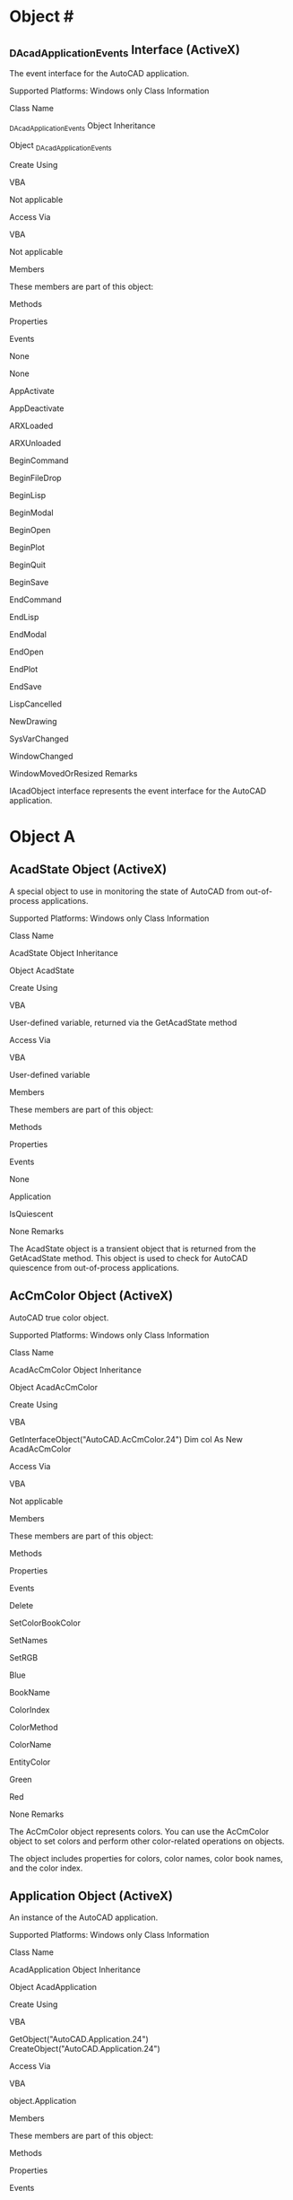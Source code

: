 * Object #
** _DAcadApplicationEvents Interface (ActiveX)

The event interface for the AutoCAD application.

Supported Platforms: Windows only
Class Information

Class Name

    _DAcadApplicationEvents
Object Inheritance

    Object
       _DAcadApplicationEvents

Create Using

    VBA

    Not applicable

Access Via

    VBA

    Not applicable

Members

These members are part of this object:

Methods
	

Properties
	

Events

None
	

None
	

AppActivate

AppDeactivate

ARXLoaded

ARXUnloaded

BeginCommand

BeginFileDrop

BeginLisp

BeginModal

BeginOpen

BeginPlot

BeginQuit

BeginSave

EndCommand

EndLisp

EndModal

EndOpen

EndPlot

EndSave

LispCancelled

NewDrawing

SysVarChanged

WindowChanged

WindowMovedOrResized
Remarks

IAcadObject interface represents the event interface for the AutoCAD application.

* Object A
** AcadState Object (ActiveX)

A special object to use in monitoring the state of AutoCAD from out-of-process applications.

Supported Platforms: Windows only
Class Information

Class Name

    AcadState
Object Inheritance

    Object
       AcadState

Create Using

    VBA

    User-defined variable, returned via the GetAcadState method

Access Via

    VBA

    User-defined variable

Members

These members are part of this object:

Methods
	

Properties
	

Events

None
	

Application

IsQuiescent
	

None
Remarks

The AcadState object is a transient object that is returned from the GetAcadState method. This object is used to check for AutoCAD quiescence from out-of-process applications.
** AcCmColor Object (ActiveX)

AutoCAD true color object.

Supported Platforms: Windows only
Class Information

Class Name

    AcadAcCmColor
Object Inheritance

    Object
       AcadAcCmColor

Create Using

    VBA

    GetInterfaceObject("AutoCAD.AcCmColor.24")
    Dim col As New AcadAcCmColor

Access Via

    VBA

    Not applicable

Members

These members are part of this object:

Methods
	

Properties
	

Events

Delete

SetColorBookColor

SetNames

SetRGB
	

Blue

BookName

ColorIndex

ColorMethod

ColorName

EntityColor

Green

Red
	

None
Remarks

The AcCmColor object represents colors. You can use the AcCmColor object to set colors and perform other color-related operations on objects.

The object includes properties for colors, color names, color book names, and the color index.

** Application Object (ActiveX)

An instance of the AutoCAD application.

Supported Platforms: Windows only
Class Information

Class Name

    AcadApplication
Object Inheritance

    Object
       AcadApplication

Create Using

    VBA

    GetObject("AutoCAD.Application.24")
    CreateObject("AutoCAD.Application.24")

Access Via

    VBA

    object.Application

Members

These members are part of this object:

Methods
	

Properties
	

Events

Eval

GetAcadState

GetInterfaceObject

ListARX

LoadARX

LoadDVB

Quit

RunMacro

UnloadARX

UnloadDVB

Update

ZoomAll

ZoomCenter

ZoomExtents

ZoomPickWindow

ZoomPrevious

ZoomScaled

ZoomWindow
	

ActiveDocument

Application

Caption

Documents

FullName

Height

HWND

LocaleID

MenuBar

MenuGroups

Name

Path

Preferences

StatusID

VBE

Version

Visible

Width

WindowLeft

WindowState

WindowTop
	

AppActivate

AppDeactivate

ARXLoaded

ARXUnloaded

BeginCommand

BeginFileDrop

BeginLisp

BeginModal

BeginOpen

BeginPlot

BeginQuit

BeginSave

EndCommand

EndLisp

EndModal

EndOpen

EndPlot

EndSave

LispCancelled

NewDrawing

SysVarChanged

WindowChanged

WindowMovedOrResized
Remarks

The properties that are associated with the Application object reflect the properties of the main application window. The methods control the loading or listing of the currently loaded external applications and interface objects.

The active document (AutoCAD drawing) can be accessed with the ActiveDocument property.

To access the Application object from VBA, use ThisDrawing.Application. To access the Application object from VB, use the Visual Basic 7 functions GetObject or CreateObject.

If AutoCAD is running, the GetObject function will retrieve the current AutoCAD Application object. When running multiple sessions of AutoCAD, the GetObject function will return the first instance of AutoCAD in the Windows Running Object Table. See the Microsoft Visual Basic 7 documentation for the Running Object Table (ROT) and the GetObject function (for more information about verifying the session returned by GetObject).

Use version-dependent ProgIDs. If a CreateObject or GetObject function uses a version-independent ProgID, change the function to use a version-dependent ProgID. For example, you would change CreateObject("AutoCAD.Application") to CreateObject("AutoCAD.Application.24").

The application object is also the Global object for the ActiveX interface. This means that all the methods and properties for the Application object are available in the global name space.

Use the Quit method to end the AutoCAD session.

** Arc Object (ActiveX)

A circular arc.

Supported Platforms: Windows only
Class Information

Class Name

    AcadArc
Object Inheritance

    Object
       AcadObject
          AcadEntity
             AcadArc

Create Using

    VBA

    ModelSpace.AddArc
    PaperSpace.AddArc
    Block.AddArc 

Access Via

    VBA

    ModelSpace.Item
    PaperSpace.Item
    Block.Item
    SelectionSet.Item
    Group.Item

Members

These members are part of this object:

Methods
	

Properties
	

Events

ArrayPolar

ArrayRectangular

Copy

Delete

GetBoundingBox

GetExtensionDictionary

GetXData

Highlight

IntersectWith

Mirror

Mirror3D

Move

Offset

Rotate

Rotate3D

ScaleEntity

SetXData

TransformBy

Update
	

Application

ArcLength

Area

Center

Document

EndAngle

EndPoint

EntityTransparency

Handle

HasExtensionDictionary

Hyperlinks

Layer

Linetype

LinetypeScale

Lineweight

Material

Normal

ObjectID

ObjectName

OwnerID

PlotStyleName

Radius

StartAngle

StartPoint

Thickness

TotalAngle

TrueColor

Visible
	

Modified
Remarks

An arc is always drawn counterclockwise from the start point to the endpoint. The StartPoint and EndPoint properties of an arc are calculated through the StartAngle, EndAngle, and Radius properties.


To create an arc, use the AddArc method.

** Attribute Object (ActiveX)

An object appearing as a text string that describes the characteristics of an attribute reference.

Supported Platforms: Windows only
Class Information

Class Name

    AcadAttribute
Object Inheritance

    Object
       AcadObject
          AcadEntity
             AcadAttribute

Create Using

    VBA

    ModelSpace.AddAttribute
    PaperSpace.AddAttribute
    Block.AddAttribute 

Access Via

    VBA

    ModelSpace.Item
    PaperSpace.Item
    Block.Item
    SelectionSet.Item
    Group.Item

Members

These members are part of this object:

Methods
	

Properties
	

Events

ArrayPolar

ArrayRectangular

Copy

Delete

GetBoundingBox

GetExtensionDictionary

GetXData

Highlight

IntersectWith

Mirror

Mirror3D

Move

Rotate

Rotate3D

ScaleEntity

SetXData

TransformBy

Update

UpdateMTextAttribute
	

Alignment

Application

Backward

Constant

Document

EntityTransparency

FieldLength

Handle

HasExtensionDictionary

Height

Hyperlinks

InsertionPoint

Invisible

Layer

Linetype

LinetypeScale

Lineweight

LockPosition

Material

Mode

MTextAttribute

MTextAttributeContent

MTextBoundaryWidth

MTextDrawingDirection

Normal

ObjectID

ObjectName

ObliqueAngle

OwnerID

PlotStyleName

Preset

PromptString

Rotation

ScaleFactor

StyleName

TagString

TextAlignmentPoint

TextGenerationFlag

TextString

Thickness

TrueColor

UpsideDown

Verify

Visible
	

Modified
Remarks

In AutoCAD, this object is called an attribute definition.

To create an attribute (or attribute definition), use the AddAttribute method.

** AttributeReference Object (ActiveX)

An object containing text that links to a block.

Supported Platforms: Windows only
Class Information

Class Name

    AcadAttributeReference
Object Inheritance

    Object
       AcadObject
          AcadEntity
             AcadAttributeReference

Create Using

    VBA

    ModelSpace.InsertBlock
    PaperSpace.InsertBlock
    Block.InsertBlock

Access Via

    VBA

    Block.GetAttributes

Members

These members are part of this object:

Methods
	

Properties
	

Events

ArrayPolar

ArrayRectangular

Copy

Delete

GetBoundingBox

GetExtensionDictionary

GetExtensionDictionary

GetXData

IntersectWith

Mirror

Mirror3D

Move

Rotate

Rotate3D

ScaleEntity

SetXData

TransformBy

Update

UpdateMTextAttribute
	

Alignment

Application

Backward

Constant

Document

EntityTransparency

FieldLength

Handle

HasExtensionDictionary

Height

Hyperlinks

InsertionPoint

Invisible

Layer

Linetype

LinetypeScale

Lineweight

LockPosition

Material

MTextAttribute

MTextAttributeContent

MTextBoundaryWidth

MTextDrawingDirection

Normal

ObjectID

ObjectName

ObliqueAngle

OwnerID

PlotStyleName

Rotation

ScaleFactor

StyleName

TagString

TextAlignmentPoint

TextGenerationFlag

TextString

Thickness

TrueColor

UpsideDown

Visible
	

Modified
Remarks

You cannot directly create an attribute reference. Attribute references are added to the drawing when a block containing an attribute definition is inserted into the drawing. To access an attribute reference of an inserted block, use the GetAttributes method. This method returns an array of all attribute references attached to the inserted block.

* Object B
** Block Object (ActiveX)

A block definition containing a name and a set of objects.

Supported Platforms: Windows only
Class Information

Class Name

    AcadBlock
Object Inheritance

    Object
       AcadObject
          AcadBlock

Create Using

    VBA

    Blocks.Add

Access Via

    VBA

    Blocks.Item
    Layout.Block

Members

These members are part of this object:

Methods
	

Properties
	

Events

Add3DFace

Add3DMesh

Add3DPoly

AddArc

AddAttribute

AddBox

AddCircle

AddCone

AddCustomObject

AddCylinder

AddDim3PointAngular

AddDimAligned

AddDimAngular

AddDimArc

AddDimDiametric

AddDimOrdinate

AddDimRadial

AddDimRadialLarge

AddDimRotated

AddEllipse

AddEllipticalCone

AddEllipticalCylinder

AddExtrudedSolid

AddExtrudedSolidALongPath

AddHatch

AddLeader

AddLightWeightPolyline

AddLine

AddMInsertBlock

AddMLeader

AddMLine

AddMText

AddPoint

AddPolyfaceMesh

AddPolyline

AddRaster

AddRay

AddRegion

AddRevolvedSolid

AddSection

AddShape

AddSolid

AddSphere

AddSpline

AddTable

AddText

AddTolerance

AddTorus

AddTrace

AddWedge

AddXLine

AttachExternalReference

Bind

Delete

Detach

GetExtensionDictionary

GetXData

InsertBlock

Item

Reload

SetXData

Unload
	

Application

BlockScaling

Comments

Count

Document

Explodable

Handle

HasExtensionDictionary

IsDynamicBlock

IsLayout

IsXRef

Layout

Material

Name

ObjectID

ObjectName

Origin

OwnerID

Path

Units

XRefDatabase
	

Modified
Remarks

There are four types of blocks: the simple block, the XRef block, the layout block, and the dynamic block.

A simple block is a collection of objects that you can associate together to form a single object, or block definition. You can insert, scale, and rotate a simple block in a drawing. You can explode a simple block into its component objects, modify them, and redefine the block definition. Simple blocks can be defined from geometry in the current drawing, or by using another AutoCAD drawing. When you use another drawing to create a block, the new simple block is stored in the current drawing database; it is not updated if the original drawing changes. Inserting an instance of a simple block into the current drawing creates a BlockReference object.

An XRef block is an external link from another drawing to the current drawing. Because the XRef block represents a link to geometry, not the geometry itself, it is updated whenever the original drawing changes. Inserting an instance of an XRef block into the current drawing creates an ExternalReference object.

The layout blocks represent the geometry in the model space and paper space layouts. These blocks have a Layout object associated with them that contains the plot settings and other layout definition information. The block name of the active paper space layout is always *PAPER_SPACE. The other paper space layouts will have blocks named *PAPER_SPACEn, where n is an integer. Block names start with *PAPER_SPACE0, and the Integer increments by 1 each time a new layout is inserted.

By default, the layout blocks in a new drawing have the following names:

    *MODEL_SPACE - The model space layout. There is only one model space layout per drawing.

    This block corresponds to the ModelSpace collection.
    *PAPER_SPACE - The first paper space layout created. If the model space layout is currently active, this block contains the last active paper space layout.

    This block corresponds to the PaperSpace collection.
    *PAPER_SPACE0 - The second paper space layout created. If this layout is activated, its block is renamed *PAPER_SPACE and becomes accessible from the PaperSpace collection; the first layout's block is renamed *PAPER_SPACE0.

When you activate a new layout, it swaps block names with the layout that was formerly active. In this way, the block of the active layout is always named *PAPER_SPACE. For example, suppose Layout1 is active and Layout2 is associated with a block named *PAPER_SPACE0. If you then activate Layout2, it's block is renamed to *PAPER_SPACE, and Layout1's block is renamed to *PAPER_SPACE0.

Dynamic blocks enhance simple blocks by increasing their intelligence potential and adaptability. The internal geometry of a dynamic block instance can be adjusted independently of both its base definition and other instances. This flexibility is the central concept of dynamic blocks. Inserting an instance of a dynamic block into the current drawing creates a BlockReference object. From the block reference, you can get the DynamicBlockReferenceProperty object.

To identify a block's type, use the IsLayout , IsXRef , and IsDynamicBlock properties. If these properties are False, then the block is a simple block. If the IsXRef property is True, then the block is an external reference. If the IsLayout property is True, then the block contains all the geometry associated with a layout. If the IsDynamicBlock property is True, then the block is a dynamic block.

There is no limit to the number of objects a block can contain.

To insert a simple, XRef, or dynamic block into a drawing, use the InsertBlock method. To create a new layout block, use the Add method to add a new layout to the Layouts collection. When the new layout is created, an associated block for the layout will also be created.

** BlockReference Object (ActiveX)

An instance of a block definition inserted into a drawing.

Supported Platforms: Windows only
Class Information

Class Name

    AcadBlockReference
Object Inheritance

    Object
       AcadObject
          AcadEntity
             AcadBlockReference

Create Using

    VBA

    ModelSpace.InsertBlock
    PaperSpace.InsertBlock
    Block.InsertBlock

Access Via

    VBA

    ModelSpace.Item
    PaperSpace.Item
    Block.Item
    SelectionSet.Item
    Group.Item

Members

These members are part of this object:

Methods
	

Properties
	

Events

ArrayPolar

ArrayRectangular

ConvertToAnonymousBlock

ConvertToStaticBlock

Copy

Delete

Explode

GetAttributes

GetBoundingBox

GetConstantAttributes

GetDynamicBlockProperties

GetExtensionDictionary

GetXData

Highlight

IntersectWith

Mirror

Mirror3D

Move

ResetBlock

Rotate

Rotate3D

ScaleEntity

SetXData

TransformBy

Update
	

Application

Document

EffectiveName

EntityTransparency

Handle

HasAttributes

HasExtensionDictionary

Hyperlinks

InsertionPoint

InsUnits

InsUnitsFactor

IsDynamicBlock

Layer

Linetype

LinetypeScale

Lineweight

Material

Name

Normal

ObjectID

ObjectName

OwnerID

PlotStyleName

Rotation

TrueColor

Visible

XEffectiveScaleFactor

XScaleFactor

YEffectiveScaleFactor

YScaleFactor

ZEffectiveScaleFactor

ZScaleFactor
	

Modified
Remarks

To create a block reference, first you must create a block definition, or block, by using the Add method. Once created, you can insert an instance of this block into your drawing using the InsertBlock method.

To add or delete items from the block reference, you must first use the Explode method to break it into its component objects. Even though a block reference is broken into its component objects, the block definition still remains in the drawings block symbol table.

** Blocks Collection (ActiveX)

The collection of all blocks in the drawing.

Supported Platforms: Windows only
Class Information

Class Name

    AcadBlocks
Object Inheritance

    Object
       AcadObject
          AcadBlocks

Create Using

    VBA

    Not applicable

Access Via

    VBA

    Document.Blocks

Members

These members are part of this object:

Methods
	

Properties
	

Events

Add

GetExtensionDictionary

GetXData

Item

SetXData
	

Application

Count

Document

Handle

HasExtensionDictionary

ObjectID

ObjectName

OwnerID
	

None
Remarks

To add a new member to the collection, use the Add method. To select a specific block, use the Item method.

There are two special blocks in the collection. One contains the collection of all model space entities, the ModelSpace collection; the other contains all paper space entities, the PaperSpace collection.

Although the Blocks collection inherits a Delete method, you cannot actually delete the collection. Attempting to delete the Blocks collection will result in an error, therefore the Delete method has been removed from the documentation for this collection.

There is no limit to the number of blocks you can create in your drawing. However, there can be only one instance of the Blocks collection. The Blocks collection is predefined for each drawing. You can make multiple references to it by using the Blocks property. Once done with an object, the reference is automatically released.

* Object C
** Circle Object (ActiveX)

A full circle.

Supported Platforms: Windows only
Class Information

Class Name

    AcadCircle
Object Inheritance

    Object
       AcadObject
          AcadEntity
             AcadCircle

Create Using

    VBA

    ModelSpace.AddCircle
    PaperSpace.AddCircle
    Block.AddCircle

Access Via

    VBA

    ModelSpace.Item
    PaperSpace.Item
    Block.Item
    SelectionSet.Item
    Group.Item

Members

These members are part of this object:

Methods
	

Properties
	

Events

ArrayPolar

ArrayRectangular

Copy

Delete

GetBoundingBox

GetExtensionDictionary

GetXData

Highlight

IntersectWith

Mirror

Mirror3D

Move

Offset

Rotate

Rotate3D

ScaleEntity

SetXData

TransformBy

Update
	

Application

Area

Center

Circumference

Diameter

Document

EntityTransparency

Handle

HasExtensionDictionary

Hyperlinks

Layer

Linetype

LinetypeScale

Lineweight

Material

Normal

ObjectID

ObjectName

OwnerID

PlotStyleName

Radius

Thickness

TrueColor

Visible
	

Modified
Remarks

To create a circle, use the AddCircle method.

** ComparedReference Object (ActiveX)

External reference that represents the drawing being compared to the current drawing.

Supported Platforms: Windows only
Class Information

Class Name

    AcadComparedReference
Object Inheritance

    Object
       AcadObject
          AcadEntity
             AcadBlockReference
                AcadExternalReference
                   AcadComparedReference

Create Using

    VBA

    Not applicable

Access Via

    VBA

    ModelSpace.Item

Members

These members are part of this object:

Methods
	

Properties
	

Events

ArrayPolar

ArrayRectangular

ConvertToAnonymousBlock

ConvertToStaticBlock

Copy

Delete

Explode

GetAttributes

GetBoundingBox

GetConstantAttributes

GetDynamicBlockProperties

GetExtensionDictionary

GetXData

Highlight

IntersectWith

Mirror

Mirror3D

Move

ResetBlock

Rotate

Rotate3D

ScaleEntity

SetXData

TransformBy

Update
	

Application

Document

EffectiveName

EntityTransparency

Handle

HasAttributes

HasExtensionDictionary

Hyperlinks

InsertionPoint

InsUnits

InsUnitsFactor

IsDynamicBlock

Layer

LayerPropertyOverrides

Linetype

LinetypeScale

Lineweight

Material

Name

Normal

ObjectID

ObjectName

OwnerID

Path

PlotStyleName

Rotation

TrueColor

Visible

XEffectiveScaleFactor

XScaleFactor

YEffectiveScaleFactor

YScaleFactor

ZEffectiveScaleFactor

ZScaleFactor
	

Modified
Remarks

The ComparedReference object inherits its members from the ExternalReference object. You can use ActiveX to query and edit ComparedReference entities in an AutoCAD drawing. However, you cannot create a ComparedReference object with ActiveX.

There is no member property that allows you to identify an ExternalReference object as being of the ComparedReference type; however, you can cast-type an AcadEntity or AcadExternalReference to the AcadComparedReference object type and use error handling to determine if the cast was successful.

The following code samples show how you can use cast-typing to determine if an entity is of type ComparedReference.

VBA:

' Checks to see if an object is of the ComparedReference type
Sub CheckForComparedReference()
  Dim ent As AcadEntity
  Dim comRef As AcadComparedReference
  
  On Error Resume Next

  ' Step through all the objects in model space
  For Each ent In ThisDrawing.ModelSpace
  
    ' Check to see if the object is a Block Reference
    If ent.ObjectName = "AcDbBlockReference" Then
    
      ' Try to cast the entity (Block Reference) to a ComparedReference
      Set comRef = ent
    
      ' If an occurs, then the entity is not a ComparedReference
      If Err <> 0 Then
        MsgBox "Not a Compared Reference"
      Else
        MsgBox "Xref Name: " + comRef.Name + vbLf + "Compared Reference"
      End If
    
      ' Clear the Error object
      Err.Clear
    End If
  Next ent
End Sub

Visual LISP:

(vl-load-com)
(defun c:CheckForComparedReference()
  ;; Checks to see if an object is of the ComparedReference type
  (setq acadObj (vlax-get-acad-object))
  (setq doc (vla-get-ActiveDocument acadObj))

  ;; Step through all the objects in model space
  (vlax-for obj (vla-get-ModelSpace doc)
    ;; Check to see if the object is a Block Reference
    (if (= (vla-get-objectname obj) "AcDbBlockReference")
      (progn
        ;; Transform the VLA-OBJECT to an ENAME
        (setq entName (vlax-vla-object->ename obj))

        ;; Check to see what the value of the IsComparedReference property is of the entity
        (if (vl-catch-all-error-p (vl-catch-all-apply 'getpropertyvalue (list entName "IsComparedReference")))
          ;; If an error occurs, then the entity is not a ComparedReference
          (alert "Not a Compared Reference")
          (alert (strcat "Xref Name: "
                         (vla-get-name obj)
                         "\nCompared Reference"))
        )
      )
    )
  )
)

* Object D
** Database Object (ActiveX)

The contents of an XRef block.

Supported Platforms: Windows only
Class Information

Class Name

    AcadDatabase
Object Inheritance

    Object
       AcadDatabase

Create Using

    VBA

    Not applicable

Access Via

    VBA

    Block.XRefDatabase

Members

These members are part of this object:

Methods
	

Properties
	

Events

CopyObjects

HandleToObject

ObjectIdToObject
	

Blocks

Dictionaries

DimStyles

ElevationModelSpace

ElevationPaperSpace

Groups

Layers

Layouts

Limits

Linetypes

Material

ModelSpace

PaperSpace

PlotConfigurations

Preferences

RegisteredApplications

SectionManager

SummaryInfo

TextStyles

UserCoordinateSystems

Viewports

Views
	

None
Remarks

This object provides access to the contents of an external reference block. It is only available on blocks whose IsXRef property is equal to True.
Release Information

Releases: AutoCAD 2000 and later

    The FileDependencies property was removed in AutoCAD 2018 and AutoCAD 2018-based products.

** DatabasePreferences Object (ActiveX)

An object that specifies the settings for the current AutoCAD drawing.

Supported Platforms: Windows only
Class Information

Class Name

    AcadDatabasePreferences
Object Inheritance

    Object
       AcadDatabasePreferences

Create Using

    VBA

    Not applicable

Access Via

    VBA

    Document.Preferences

Members

These members are part of this object:

Methods
	

Properties
	

Events

None
	

AllowLongSymbolNames

Application

ContourlinesPerSurface

DisplaySilhouette

Lineweight

LineweightDisplay

MaxActiveViewports

ObjectSortByPlotting

ObjectSortByPSOutput

ObjectSortByRedraws

ObjectSortByRegens

ObjectSortBySelection

ObjectSortBySnap

OLELaunch

RenderSmoothness

SegmentPerPolyline

SolidFill

TextFrameDisplay

XRefEdit

XRefLayerVisibility
	

None
Remarks

Database preferences represent options from the Options dialog box that reside in a drawing. Options that reside in the registry can be accessed through the main Preferences object.

The DatabasePreferences object can be referenced from the Preferences property on the Document object.

** DgnUnderlay Object (ActiveX)

A source of DGN underlay content.

Supported Platforms: Windows only
Class Information

Class Name

    AcadDgnUnderlay
Object Inheritance

    Object
       AcadObject
          AcadEntity
             AcadUnderlay
                AcadDgnUnderlay

Create Using

    VBA

    Not applicable

Access Via

    VBA

    ModelSpace.Item
    PaperSpace.Item
    Block.Item
    SelectionSet.Item
    Group.Item

Members

These members are part of this object:

Methods
	

Properties
	

Events

ArrayPolar

ArrayRectangular

ClipBoundary

Copy

Delete

GetBoundingBox

GetExtensionDictionary

GetXData

Highlight

IntersectWith

Mirror

Mirror3D

Move

Rotate

Rotate3D

ScaleEntity

SetXData

TransformBy

Update
	

AdjustForBackground

Application

ClippingEnabled

Contrast

Document

EntityTransparency

Fade

File

Handle

HasExtensionDictionary

Height

Hyperlinks

ItemName

Layer

Linetype

LinetypeScale

Lineweight

Material

Monochrome

ObjectID

ObjectName

OwnerID

PlotStyleName

Position

Rotation

ScaleFactor

TrueColor

UnderlayLayerOverrideApplied

UnderlayName

UnderlayVisibility

Visible

Width
	

Modified
Remarks

Underlays are similar to raster images, except that users can snap to the content of an underlay. The AcadDgnUnderlay class supports DGN files as underlays to AutoCAD drawings.

** Dictionaries Collection (ActiveX)

The collection of all dictionaries in the drawing.

Supported Platforms: Windows only
Class Information

Class Name

    AcadDictionaries
Object Inheritance

    Object
       AcadObject
          AcadDictionaries

Create Using

    VBA

    Not applicable

Access Via

    VBA

    Document.Dictionaries

Members

These members are part of this object:

Methods
	

Properties
	

Events

Add

GetExtensionDictionary

GetXData

Item

SetXData
	

Application

Count

Document

Handle

HasExtensionDictionary

ObjectID

ObjectName

OwnerID
	

Modified
Remarks

To add a new member to the collection, use the Add method. To select a specific dictionary, use the Item method.

Although the Dictionaries collection inherits a Delete method, you cannot actually delete the collection. Attempting to delete the Dictionaries collection will result in an error. The Delete method has been removed from the documentation for this collection.

There is no limit to the number of dictionaries that you can create in your drawing. However, there can be only one instance of the Dictionaries collection. The Dictionaries collection is predefined for each drawing. You can make multiple references to it by using the Dictionaries property. Once done with an object, the reference is automatically released.

** Dictionary Object (ActiveX)

A container object for storing and retrieving objects.

Supported Platforms: Windows only
Class Information

Class Name

    AcadDictionary
Object Inheritance

    Object
       AcadObject
          AcadDictionary

Create Using

    VBA

    Dictionaries.Add

Access Via

    VBA

    Dictionaries.Item

Members

These members are part of this object:

Methods
	

Properties
	

Events

AddObject

AddXRecord

Delete

GetExtensionDictionary

GetName

GetObject

GetXData

Item

Remove

Rename

Replace

SetXData
	

Application

Count

Document

Handle

HasExtensionDictionary

Name

ObjectID

ObjectName

OwnerID
	

Modified
Remarks

Dictionaries provide a mechanism for storing and retrieving objects with associated string keywords.

The objects in a dictionary may be referenced by their keywords. A dictionary can contain any type of object, including other dictionaries. A dictionary does not perform type checking of entries.

You can create new dictionaries, add entries to an existing dictionary, and get the keyword for a given object or the object for a given keyword. You can change the object that is associated with a given keyword, or rename the keyword for a given object.

This dictionary is similar to a collection in AutoCAD, and is used for custom object implementation. This object does not represent the spell checking dictionary. The spell checking dictionary is specified in the Preferences object.

To add a dictionary to the application, use the Add method.

** Dim3PointAngular Object (ActiveX)

A dimension measuring the angular distance between three points.

Supported Platforms: Windows only
Class Information

Class Name

    AcadDim3PointAngular
Object Inheritance

    Object
       AcadObject
          AcadEntity
             AcadDimension
                AcadDim3PointAngular

Create Using

    VBA

    ModelSpace.AddDim3PointAngular
    PaperSpace.AddDim3PointAngular
    Block.AddDim3PointAngular

Access Via

    VBA

    ModelSpace.Item
    PaperSpace.Item
    Block.Item
    SelectionSet.Item
    Group.Item

Members

These members are part of this object:

Methods
	

Properties
	

Events

ArrayPolar

ArrayRectangular

Copy

Delete

GetBoundingBox

GetExtensionDictionary

GetXData

Highlight

IntersectWith

Mirror

Mirror3D

Move

Rotate

Rotate3D

ScaleEntity

SetXData

TransformBy

Update
	

AngleFormat

AngleVertex

Application

Arrowhead1Block

Arrowhead1Type

Arrowhead2Block

Arrowhead2Type

ArrowheadSize

DecimalSeparator

DimConstrDesc

DimConstrExpression

DimConstrForm

DimConstrName

DimConstrReference

DimConstrValue

DimensionLineColor

DimensionLinetype

DimensionLineWeight

DimLine1Suppress

DimLine2Suppress

DimLineInside

DimTxtDirection

Document

EntityTransparency

ExtensionLineColor

ExtensionLineExtend

ExtensionLineOffset

ExtensionLineWeight

ExtLine1EndPoint

ExtLine1Linetype

ExtLine1Suppress

ExtLine2EndPoint

ExtLine2Linetype

ExtLine2Suppress

ExtLineFixedLen

ExtLineFixedLenSuppress

Fit

ForceLineInside

Handle

HasExtensionDictionary

HorizontalTextPosition

Hyperlinks

Layer

Linetype

LinetypeScale

Lineweight

Material

Measurement

Normal

ObjectID

ObjectName

OwnerID

PlotStyleName

Rotation

ScaleFactor

StyleName

SuppressLeadingZeros

SuppressTrailingZeros

TextColor

TextFill

TextFillColor

TextGap

TextHeight

TextInside

TextInsideAlign

TextMovement

TextOutsideAlign

TextOverride

TextPosition

TextPrecision

TextPrefix

TextRotation

TextStyle

TextSuffix

ToleranceDisplay

ToleranceHeightScale

ToleranceJustification

ToleranceLowerLimit

TolerancePrecision

ToleranceSuppressLeadingZeros

ToleranceSuppressTrailingZeros

ToleranceUpperLimit

TrueColor

VerticalTextPosition

Visible
	

Modified
Remarks

When creating a three point angular dimension, AutoCAD draws the dimension line arc between the extension lines. The extension lines are drawn from the angle endpoints to the intersection of the dimension line arc.


A 3 point angular dimension

AutoCAD uses the location of the dimension line arc to choose between the minor and major angles specified by the angle vertex and extension lines.

To create a three point angular dimension, use the AddDim3PointAngular method.

* Methods A
** Activate Method (ActiveX)

Makes the specified drawing active.

Supported platforms: Windows only
Signature

VBA:

object.Activate

object

    Type: Document

    The object this method applies to.

Return Value (RetVal)

No return value.
Remarks

No additional remarks.
Examples

VBA:

Sub Example_ActivateMethod()
    ' This example creates two new drawings and activates each drawing in turn.
    
    Dim NewDrawing1 As AcadDocument
    Dim Newdrawing2 As AcadDocument
    Set NewDrawing1 = ThisDrawing.Application.Documents.Add("")
    Set Newdrawing2 = ThisDrawing.Application.Documents.Add("")
    
    Dim drawing As AcadDocument
    For Each drawing In ThisDrawing.Application.Documents
        drawing.Activate
        MsgBox "Drawing " & drawing.name & " is active."
    Next drawing
End Sub

Visual LISP:

Not available

** Add Method (ActiveX)

Creates a member object and adds it to the appropriate collection.

Supported platforms: Windows only
Signature - Blocks

VBA:

RetVal = object.Add(InsertionPoint, Name)

object

    Type: Blocks

    The object this method applies to.
InsertionPoint

    Access: Input-only

    Type: Variant (three-element array of doubles)

    The 3D WCS coordinates specifying where the Blocks object will be added.
Name

    Access: Input-only

    Type: String

    The name of the block to add to the collection.

Signature - UCSs

VBA:

RetVal = object.Add(Origin, XAxisPoint, YAxisPoint, Name)

object

    Type: UCSs

    The object this method applies to.
Origin

    Access: Input-only

    Type: Variant (three-element array of doubles)

    The 3D WCS coordinates specifying where the UCS is to be added.
XAxisPoint

    Access: Input-only

    Type: Variant (three-element array of doubles)

    The 3D WCS coordinates specifying a point on the positive X axis of the UCS. The XAxisPoint and YAxisPoint together cannot specify the same location as the Origin.
YAxisPoint

    Access: Input-only

    Type: Variant (three-element array of doubles)

    The 3D WCS coordinates specifying a point on the positive Y axis of the UCS. (The Z axis follows by applying the right-hand rule.)
Name

    Access: Input-only

    Type: String

    The name of the UCS to add to the collection.

Signature - Hyperlinks

VBA:

RetVal = object.Add(Name [, Description] [, NamedLocation])

object

    Type: Hyperlinks

    The object this method applies to.
Name

    Access: Input-only

    Type: String

    The name of the hyperlink to add.
Description

    Access: Input-only; optional

    Type: Variant

    The description of the hyperlink to add.
NamedLocation

    Access: Input-only; optional

    Type: Variant

    A given location, such as a named view in AutoCAD or a bookmark in a word processing program. If you specify a named view to jump to in an AutoCAD drawing, AutoCAD restores that view when the hyperlink is opened.

Signature - PlotConfigurations

VBA:

RetVal = object.Add(Name [, ModelType])

object

    Type: PlotConfigurations

    The object this method applies to.
Name

    Access: Input-only

    Type: String

    The name of the object to add to the collection.
ModelType

    Access: Input-only; optional

    Type: Boolean

        True: The plot configuration applies only to the Model tab.
        False: The plot configuration applies to all layouts.

Signature - All other supported objects

VBA:

RetVal = object.Add(Name)

object

    Type: Dictionaries, DimStyles, Documents, Groups, Layers, Layouts, Linetypes, Materials, PopupMenus, RegisteredApplications, SelectionSets, TextStyles, Toolbars, Views, Viewports

    The object this method applies to.
Name

    Access: Input-only; optional the Documents object

    Type: String

    The name of the object to add to the collection. For the Documents, this name represents the name of the drawing template to use and will accept a URL address or a fully qualified path and file name.

Return Value (RetVal)

Type: Block, Dictionary, DimStyle, Document, Group, Hyperlink, Layer, Layout, Linetype, Material, PlotConfiguration, PopupMenu, RegisteredApplication, SelectionSet, TextStyle, Toolbar, UCS, View, Viewport

The newly added object.
Remarks

Although you can create a linetype and add it to the Linetypes object using this method, it will be created with the default properties only. Because you cannot edit properties of the Linetype object with this release of ActiveX Automation, use the Load method to load existing linetypes into your drawing.

Layers are created with default color and linetype properties. The default color is white, and the default linetype is standard.

Documents: When accessing a secure URL, a dialog box will be posted that prompts the user for the necessary password information. Message boxes may also be displayed if the user has not suppressed this activity in the browser. When downloading a file, AutoCAD creates a temporary file for internal processing. Do not attempt to access this temporary file. Information in this file is deleted at the end of the AutoCAD session.

Group: You should not specify a Name that is excessively long or contains spaces, because these names are not handled well in the Group dialog box and cannot be entered at the command line.
Examples

VBA:

Sub Example_Add()
    ' This example adds a block, dictionary, dimension style,
    ' group, layer, registered application, selection set,
    ' textstyle, view, viewport and UCS using the Add method.
    
    GoSub ADDBLOCK
    GoSub ADDDICTIONARY
    GoSub ADDDIMSTYLE
    GoSub ADDGROUP
    GoSub ADDLAYER
    GoSub ADDREGISTEREDAPP
    GoSub ADDSELECTIONSET
    GoSub ADDTEXTSTYLE
    GoSub ADDVIEW
    GoSub ADDVIEWPORT
    GoSub ADDUCS
	GoSub ADDMATERIAL
    Exit Sub
    
ADDBLOCK:
    ' Create a new block called "New_Block"
    Dim blockObj As AcadBlock
    
    ' Define the block
    Dim insertionPnt(0 To 2) As Double
    insertionPnt(0) = 0#: insertionPnt(1) = 0#: insertionPnt(2) = 0#
    
    ' Add the block to the blocks collection
    Set blockObj = ThisDrawing.Blocks.Add(insertionPnt, "New_Block")
    MsgBox blockObj.name & " has been added." & vbCrLf & _
            "Origin: " & blockObj.origin(0) & ", " & blockObj.origin(1) _
            & ", " & blockObj.origin(2), , "Add Example"
    Return
    
ADDDICTIONARY:
    ' Create a new dictionary called "New_Dictionary"
    Dim dictObj As AcadDictionary
    
    ' Add the dictionary to the dictionaries collection
    Set dictObj = ThisDrawing.Dictionaries.Add("New_Dictionary")
    MsgBox dictObj.name & " has been added.", , "Add Example"
    Return

ADDDIMSTYLE:
    ' Create a new dimension style called "New_Dimstyle" in current drawing
    Dim DimStyleObj As AcadDimStyle
    
    ' Add the dimstyle to the dimstyles collection
    Set DimStyleObj = ThisDrawing.DimStyles.Add("New_Dimstyle")
    MsgBox DimStyleObj.name & " has been added.", , "Add Example"
    Return
    
ADDGROUP:
    ' Create a new group called "New_Group" in current drawing
    Dim groupObj As AcadGroup
    
    ' Add the group to the groups collection
    Set groupObj = ThisDrawing.Groups.Add("New_Group")
    MsgBox groupObj.name & " has been added.", , "Add Example"
    Return
    
ADDLAYER:
    ' This example creates a new layer called "New_Layer"
    Dim layerObj As AcadLayer
    
    ' Add the layer to the layers collection
    Set layerObj = ThisDrawing.Layers.Add("New_Layer")
    
    ' Make the new layer the active layer for the drawing
    ThisDrawing.ActiveLayer = layerObj
    
    ' Display the status of the new layer
     MsgBox layerObj.name & " has been added." & vbCrLf & _
            "LayerOn Status: " & layerObj.LayerOn & vbCrLf & _
            "Freeze Status: " & layerObj.Freeze & vbCrLf & _
            "Lock Status: " & layerObj.Lock & vbCrLf & _
            "Color: " & layerObj.Color, , "Add Example"
    Return
    
ADDREGISTEREDAPP:
    ' Create a registered application named "New_RegApp" in current drawing
    Dim RegAppObj As AcadRegisteredApplication
    
    ' Add the registered application to the registered applications collection
    Set RegAppObj = ThisDrawing.RegisteredApplications.Add("New_RegApp")
    MsgBox RegAppObj.name & " has been added.", , "Add Example"
    Return

ADDSELECTIONSET:
    ' Create a selectionset named "New_SelectionSet" in current drawing
    Dim ssetObj As AcadSelectionSet
    
    ' Add the selection set to the selection sets collection
    Set ssetObj = ThisDrawing.SelectionSets.Add("New_SelectionSet")
    MsgBox ssetObj.name & " has been added." & vbCrLf & _
           "The number of items in the selection set is " & ssetObj.count _
           , , "Add Example"
    Return
    
ADDTEXTSTYLE:
    ' Create a textstyle named "New_Textstyle" in current drawing
    Dim txtStyleObj As AcadTextStyle
    
    ' Add the textstyle to the textstyles collection
    Set txtStyleObj = ThisDrawing.TextStyles.Add("New_Textstyle")
    MsgBox txtStyleObj.name & " has been added." & vbCrLf & _
           "Height: " & txtStyleObj.height & vbCrLf & _
           "Width: " & txtStyleObj.width, , "Add Example"
    Return
    
ADDVIEW:
    ' Create a view named "New_View" in current drawing
    Dim viewObj As AcadView
    
    ' Add the view to the views collection
    Set viewObj = ThisDrawing.Views.Add("New_View")
    MsgBox viewObj.name & " has been added." & vbCrLf & _
           "Height: " & viewObj.height & vbCrLf & _
           "Width: " & viewObj.width, , "Add Example"
    Return
    
ADDVIEWPORT:
    ' Create a viewport named "New_Viewport" in current drawing
    Dim vportObj As AcadViewport
    
    ' Add the viewport to the viewports collection
    Set vportObj = ThisDrawing.Viewports.Add("New_Viewport")
    MsgBox vportObj.name & " has been added." & vbCrLf & _
           "GridOn Status: " & vportObj.GridOn & vbCrLf & _
           "OrthoOn Status: " & vportObj.OrthoOn & vbCrLf & _
           "SnapOn Status: " & vportObj.SnapOn, , "Add Example"
    Return
    
ADDUCS:
    ' Create a UCS named "New_UCS" in current drawing
    Dim ucsObj As AcadUCS
    Dim origin(0 To 2) As Double
    Dim xAxisPnt(0 To 2) As Double
    Dim yAxisPnt(0 To 2) As Double
    
    ' Define the UCS
    origin(0) = 4#: origin(1) = 5#: origin(2) = 3#
    xAxisPnt(0) = 5#: xAxisPnt(1) = 5#: xAxisPnt(2) = 3#
    yAxisPnt(0) = 4#: yAxisPnt(1) = 6#: yAxisPnt(2) = 3#
    
    ' Add the UCS to the UserCoordinatesSystems collection
    Set ucsObj = ThisDrawing.UserCoordinateSystems.Add(origin, xAxisPnt, yAxisPnt, "New_UCS")
    MsgBox ucsObj.name & " has been added." & vbCrLf & _
            "Origin: " & ucsObj.origin(0) & ", " & ucsObj.origin(1) _
            & ", " & ucsObj.origin(2), , "Add Example"
    Return

ADDMATERIAL:    
	Dim oMaterial As AcadMaterial
    Dim oMaterials As AcadMaterials
    Set oMaterial = ThisDrawing.Materials.Add("TestMaterial")
    oMaterial.Description = "This example demonstrates how to add a material to a database."
    ThisDrawing.ActiveMaterial = oMaterial
        ' Display the status of the new layer
    MsgBox oMaterial.Name & " has been added." & vbCrLf & _
            "Name: " & oMaterial.Name & vbCrLf & vbCrLf & _
            "Description: " & vbCrLf & vbCrLf & _
            oMaterial.Description
    Return
	
End Sub

Visual LISP:

(vl-load-com)
(defun c:Example_Add()
    ;; This example adds a block, dictionary, dimension style,
    ;; group, layer, registered application, selection set,
    ;; textstyle, view, viewport and UCS using the Add method.
    (setq acadObj (vlax-get-acad-object))
    (setq doc (vla-get-ActiveDocument acadObj))
  
;; ADDBLOCK:
    ;; Create a new block called "New_Block"

    ;; Define the insertion point
    (setq insertionPnt (vlax-3d-point 0 0 0))
    
    ;; Add the block to the blocks collection
    (setq blocks (vla-get-Blocks doc))
    (setq blockObj (vla-Add blocks insertionPnt "New_Block"))
    (alert (strcat (vla-get-Name blockObj) " has been added."
                    "\nOrigin: " (rtos (vlax-safearray-get-element (vlax-variant-value (vla-get-Origin blockObj)) 0) 2 2) ", "
		                 (rtos (vlax-safearray-get-element (vlax-variant-value (vla-get-Origin blockObj)) 1) 2 2) ", "
		                 (rtos (vlax-safearray-get-element (vlax-variant-value (vla-get-Origin blockObj)) 2) 2 2)
           )
    )
    
;; ADDDICTIONARY:
    ;; Create a new dictionary called "New_Dictionary"

    ;; Add the dictionary to the dictionaries collection
    (setq dictionaries (vla-get-Dictionaries doc))
    (setq dictObj (vla-Add dictionaries "New_Dictionary"))
    (alert (strcat (vla-get-Name dictObj) " has been added."))

;; ADDDIMSTYLE:
    ;; Create a new dimension style called "New_Dimstyle" in current drawing
    
    ;; Add the dimstyle to the dimstyles collection
    (setq dimStyles (vla-get-DimStyles doc))
    (setq dimStyleObj (vla-Add dimStyles "New_Dimstyle"))
    (alert (strcat (vla-get-Name dimStyleObj) " has been added."))
    
;; ADDGROUP:
    ;; Create a new group called "New_Group" in current drawing
    
    ;; Add the group to the groups collection
    (setq groups (vla-get-Groups doc))
    (setq groupObj (vla-Add dimStyles "New_Group"))
    (alert (strcat (vla-get-Name groupObj) " has been added."))
    
;; ADDLAYER:
    ;; This example creates a new layer called "New_Layer"
    
    ;; Add the layer to the layers collection
    (setq layers (vla-get-Layers doc))
    (setq layerObj (vla-Add layers "New_Layer"))
    
    ;; Make the new layer the active layer for the drawing
    (vla-put-ActiveLayer doc layerObj)
    
    ;; Display the status of the new layer
    (alert (strcat (vla-get-Name layerObj) " has been added."
                   "\nLayerOn Status: " (if (= (vla-get-LayerOn layerObj) :vlax-true) "1" "0")
                   "\nFreeze Status: " (if (= (vla-get-Freeze layerObj) :vlax-true) "1" "0")
                   "\nLock Status: "  (if (= (vla-get-Lock layerObj) :vlax-true) "1" "0")
                   "\nColor: " (itoa (vla-get-Color layerObj))
           )
    )
    
;; ADDREGISTEREDAPP:
    ;; Create a registered application named "New_RegApp" in current drawing
    
    ;; Add the registered application to the registered applications collection
    (setq regApps (vla-get-RegisteredApplications doc))
    (setq regAppObj (vla-Add regApps "New_RegApp"))
    (alert (strcat (vla-get-Name regAppObj) " has been added."))

;; ADDSELECTIONSET:
    ;; Create a selectionset named "New_SelectionSet" in current drawing
    
    ;; Add the selection set to the selection sets collection
    (setq ssets (vla-get-SelectionSets doc))
    (setq ssetObj (vla-Add ssets "New_SelectionSet"))
    (alert (strcat (vla-get-Name ssetObj) " has been added."
                    "\nThe number of items in the selection set is " (itoa (vla-get-Count ssetObj))
           )
    )
    
;; ADDTEXTSTYLE:
    ;; Create a textstyle named "New_Textstyle" in current drawing
    
    ;; Add the textstyle to the textstyles collection
    (setq textStyles (vla-get-TextStyles doc))
    (setq txtStyleObj (vla-Add textStyles "New_Textstyle"))
    (alert (strcat (vla-get-Name txtStyleObj) " has been added."
                    "\nHeight: " (rtos (vla-get-Height txtStyleObj) 2 2)
                    "\nWidth: " (rtos (vla-get-Width txtStyleObj) 2 2)
           )
    )
    
;; ADDVIEW:
    ;; Create a view named "New_View" in current drawing
    
    ;; Add the view to the views collection
    (setq views (vla-get-Views doc))
    (setq viewObj (vla-Add views "New_View"))
    (alert (strcat (vla-get-Name viewObj) " has been added."
                    "\nHeight: " (rtos (vla-get-Height viewObj) 2 2)
                    "\nWidth: " (rtos (vla-get-Width viewObj) 2 2)
           )
    )
    
;; ADDVIEWPORT:
    ;; Create a viewport named "New_Viewport" in current drawing
    
    ;; Add the viewport to the viewports collection
    (setq viewports (vla-get-Viewports doc))
    (setq vportObj (vla-Add viewports "New_Viewport"))
    (alert (strcat (vla-get-Name vportObj) " has been added."
                    "\nGridOn Status: " (if (= (vla-get-GridOn vportObj) :vlax-true) "1" "0")
                    "\nOrthoOn Status: " (if (= (vla-get-OrthoOn vportObj) :vlax-true) "1" "0")
                    "\nSnapOn Status: " (if (= (vla-get-SnapOn vportObj) :vlax-true) "1" "0")
           )
    )  
    
;; ADDUCS:
    ;; Create a UCS named "New_UCS" in current drawing
  
    ;; Define the UCS
    (setq origin (vlax-3d-point 4 5 3)
          xAxisPnt (vlax-3d-point 5 5 3)
          yAxisPnt (vlax-3d-point 4 6 4))
  
    ;; Add the UCS to the UserCoordinatesSystems collection
    (setq UCSs (vla-get-UserCoordinateSystems doc))
    (setq ucsObj (vla-Add UCSs origin xAxisPnt yAxisPnt "New_UCS"))
    (alert (strcat (vla-get-Name ucsObj) " has been added."
                    "\nOrigin: " (rtos (vlax-safearray-get-element (vlax-variant-value (vla-get-Origin ucsObj)) 0) 2 2) ", "
		                 (rtos (vlax-safearray-get-element (vlax-variant-value (vla-get-Origin ucsObj)) 1) 2 2) ", "
		                 (rtos (vlax-safearray-get-element (vlax-variant-value (vla-get-Origin ucsObj)) 2) 2 2)
           )
    )  

;; ADDMATERIAL:
    ;; Creates a material named "New_UCS" in the current drawing  
    (setq oMaterials (vla-get-Materials doc))
    (setq oMaterial (vla-Add oMaterials "TestMaterial"))
    (vla-put-Description oMaterial "This example demonstrates how to add a material to a database.")
    (vla-put-ActiveMaterial doc oMaterial)

    ;; Display information about the material
    (alert (strcat (vla-get-Name oMaterial) " has been added."
                    "\nName: " (vla-get-Name oMaterial)
                    "\nDescription: " (vla-get-Description oMaterial)
           )
    )
)

** Add3DFace Method (ActiveX)

Creates a 3DFace object given four vertices.

Supported platforms: Windows only
Signature

VBA:

RetVal = object.Add3DFace(Point1, Point2, Point3 [, Point4])

object

    Type: Block, ModelSpace, PaperSpace

    The objects this method applies to.
Point1

    Access: Input-only

    Type: Variant (three-element array of doubles)

    The 3D WCS coordinates specifying a point on the 3DFace object.
Point2

    Access: Input-only

    Type: Variant (three-element array of doubles)

    The 3D WCS coordinates specifying a point on the 3DFace object.
Point3

    Access: Input-only

    Type: Variant (three-element array of doubles)

    The 3D WCS coordinates specifying a point on the 3DFace object.
Point4

    Access: Input-only; optional

    Type: Variant (three-element array of doubles)

    The 3D WCS coordinates specifying a point on the 3DFace object. If omitted, this point will default to the coordinates of Point3 in order to create a three-sided face.

Return Value (RetVal)

Type: 3DFace

The newly created 3DFace object.
Remarks

To create a three-sided face, omit the last point. Use the SetInvisibleEdge method to set the visibility of an edge.

Points must be entered sequentially in either a clockwise or counterclockwise direction to create a 3DFace object. You can create multiple adjacent faces by specifying the first two points of an additional face exactly as the last two points of the previous face.


Examples

VBA:

Sub Example_Add3DFace()
    ' This example creates a 3D face in model space.

    Dim faceObj As Acad3DFace
    Dim point1(0 To 2) As Double
    Dim point2(0 To 2) As Double
    Dim point3(0 To 2) As Double
    Dim point4(0 To 2) As Double
    
    ' Define the four coordinates of the face
    point1(0) = 0#: point1(1) = 0#: point1(2) = 0#
    point2(0) = 5#: point2(1) = 0#: point2(2) = 1#
    point3(0) = 5#: point3(1) = 5#: point3(2) = 1#
    point4(0) = 1#: point4(1) = 10#: point4(2) = 0#
    
    ' Create the 3DFace object in model space
    Set faceObj = ThisDrawing.ModelSpace.Add3DFace(point1, point2, point3, point4)
    ZoomAll
    
End Sub

Visual LISP:

(vl-load-com)
(defun c:Example_Add3DFace()
    ;; This example creates a 3D face in model space.
    (setq acadObj (vlax-get-acad-object))
    (setq doc (vla-get-ActiveDocument acadObj))

    ;; Define the four coordinates of the face
    (setq point1 (vlax-3d-point 0 0 0)
          point2 (vlax-3d-point 5 0 1)
          point3 (vlax-3d-point 5 10 1)
          point4 (vlax-3d-point 0 10 0))
    
    ;; Create the 3DFace object in model space
    (setq modelSpace (vla-get-ModelSpace doc))
    (setq faceObj (vla-Add3DFace modelSpace point1 point2 point3 point4))
    (vla-ZoomAll acadObj)
)

** Add3DMesh Method (ActiveX)

Creates a free-form 3D mesh, given the number of points in the M and N directions and the coordinates of the points in the M and N directions.

Supported platforms: Windows only
Signature

VBA:

RetVal = object.Add3Dmesh(M, N, PointsMatrix)

object

    Type: Block, ModelSpace, PaperSpace

    The objects this method applies to.
M, N

    Access: Input-only

    Type: Integer

    Dimensions of the point array. The size of the mesh in both the M and N directions is limited to between 2 and 256.
PointsMatrix

    Access: Input-only

    Type: Variant (array of doubles)

    M x N matrix of 3D WCS coordinates. Defining vertices begins with vertex (0,0). Supplying the coordinate locations for each vertex in row M must be done before specifying vertices in row M + 1.

Return Value (RetVal)

Type: PolygonMesh

A PolygonMesh as the newly created 3DMesh object.
Remarks

Vertices may be any distance from each other.


A PolygonMesh is always open in both M and N directions. A mesh can be closed after creation by using the MClose and NClose properties on the PolygonMesh object.

A PolygonMesh is always created as a simple mesh. A mesh can be smoothed after creation by using the Type property.
Examples

VBA:

Sub Example_Add3DMesh()
    ' This example creates a 4 X 4 polygonmesh in model space.
    Dim meshObj As AcadPolygonMesh
    Dim mSize, nSize, count As Integer
    Dim points(0 To 47) As Double
    
    ' Create the matrix of points
    points(0) = 0: points(1) = 0: points(2) = 0
    points(3) = 2: points(4) = 0: points(5) = 1
    points(6) = 4: points(7) = 0: points(8) = 0
    points(9) = 6: points(10) = 0: points(11) = 1
    points(12) = 0: points(13) = 2: points(14) = 0
    points(15) = 2: points(16) = 2: points(17) = 1
    points(18) = 4: points(19) = 2: points(20) = 0
    points(21) = 6: points(22) = 2: points(23) = 1
    points(24) = 0: points(25) = 4: points(26) = 0
    points(27) = 2: points(28) = 4: points(29) = 1
    points(30) = 4: points(31) = 4: points(32) = 0
    points(33) = 6: points(34) = 4: points(35) = 0
    points(36) = 0: points(37) = 6: points(38) = 0
    points(39) = 2: points(40) = 6: points(41) = 1
    points(42) = 4: points(43) = 6: points(44) = 0
    points(45) = 6: points(46) = 6: points(47) = 0
    
    mSize = 4: nSize = 4
    
    ' creates a 3Dmesh in model space
    Set meshObj = ThisDrawing.ModelSpace.Add3DMesh(mSize, nSize, points)
    
    ' Change the viewing direction of the viewport to better see the polygonmesh
    Dim NewDirection(0 To 2) As Double
    NewDirection(0) = -1: NewDirection(1) = -1: NewDirection(2) = 1
    ThisDrawing.ActiveViewport.direction = NewDirection
    ThisDrawing.ActiveViewport = ThisDrawing.ActiveViewport
    ZoomAll
    
End Sub

Visual LISP:

(vl-load-com)
(defun c:Example_Add3DMesh()
    ;; This example creates a 4 X 4 polygonmesh in model space.
    (setq acadObj (vlax-get-acad-object))
    (setq doc (vla-get-ActiveDocument acadObj))
  
    ;; Create the matrix of points
    (setq points (vlax-make-safearray vlax-vbDouble '(0 . 47)))  
    (vlax-safearray-fill points '(0 0 0
                                  2 0 1
                                  4 0 0
                                  6 0 1
                                  0 2 0
                                  2 2 1
                                  4 2 0
                                  6 2 1
                                  0 4 0
                                  2 4 1
                                  4 4 0
                                  6 4 0
                                  0 6 0
                                  2 6 1
                                  4 6 0
                                  6 6 0
                                 )
    )
    (setq mSize 4
	         nSize 4)
    
    ;; creates a 3Dmesh in model space
    (setq modelSpace (vla-get-ModelSpace doc))  
    (setq meshObj (vla-Add3DMesh modelSpace mSize nSize points))
    
    ;; Change the viewing direction of the viewport to better see the polygonmesh
    (setq NewDirection (vlax-3d-point -1 -1 1))
    (setq activeViewport (vla-get-ActiveViewport doc))
    (vla-put-Direction activeViewport NewDirection)
    (vla-put-ActiveViewport doc activeViewport)
    (vla-ZoomAll acadObj)
)

** Add3DPoly Method (ActiveX)

Creates a 3D polyline from the given array of coordinates.

Supported platforms: Windows only
Signature

VBA:

RetVal = object.Add3Dpoly(PointsArray)

object

    Type: Block, ModelSpace, PaperSpace

    The objects this method applies to.
PointsArray

    Access: Input-only

    Type: Variant (array of doubles)

    An array of 3D WCS coordinates. The polyline will be created according to the order of the coordinates in the array. The number of elements in the array must be a multiple of three. (Three elements define a single coordinate.)

Return Value (RetVal)

Type: 3DPolyline

The newly created 3DPolyline object.
Remarks

To close the polyline, use the Closed property on the 3DPolyline object.
Examples

VBA:

Sub Example_Add3DPoly()
    
    Dim polyObj As Acad3DPolyline
    Dim points(0 To 8) As Double
    
    ' Create the array of points
    points(0) = 0: points(1) = 0: points(2) = 0
    points(3) = 10: points(4) = 10: points(5) = 10
    points(6) = 30: points(7) = 20: points(8) = 30
    
    ' Create a 3DPolyline in model space
    Set polyObj = ThisDrawing.ModelSpace.Add3DPoly(points)
    ZoomAll
    
End Sub

Visual LISP:

(vl-load-com)
(defun c:Example_Add3DPoly()
    ;; This example creates a 3 segment 3D polyline in model space.
    (setq acadObj (vlax-get-acad-object))
    (setq doc (vla-get-ActiveDocument acadObj))
  
    ;; Create the array of points
    (setq points (vlax-make-safearray vlax-vbDouble '(0 . 8)))
    (vlax-safearray-fill points '(0 0 0
                                  10 10 10
                                  30 20 30
                                 )
    )  
    
    ;; Create a 3D polyline in model space
    (setq modelSpace (vla-get-ModelSpace doc))  
    (setq polyObj (vla-Add3DPoly modelSpace points))
    (vla-ZoomAll acadObj)
)

** AddArc Method (ActiveX)

Creates an arc given the center, radius, start angle, and end angle of the arc.

Supported platforms: Windows only
Signature

VBA:

RetVal = object.AddArc(Center, Radius, StartAngle, EndAngle)

object

    Type: Block, ModelSpace, PaperSpace

    The objects this method applies to.
Center

    Access: Input-only

    Type: Variant (three-element array of doubles)

    The 3D WCS coordinates specifying the center point of the arc.
Radius

    Access: Input-only

    Type: Double

    The radius of the arc.
StartAngle, EndAngle

    Access: Input-only

    Type: Double

    The start and end angles, in radians, defining the arc. A start angle greater than an end angle defines a counterclockwise arc.

Return Value (RetVal)

Type: Arc

The newly created Arc object.
Remarks

No additional remarks.
Examples

VBA:

Sub Example_AddArc()
    ' This example creates an arc in model space.
   
    Dim arcObj As AcadArc
    Dim centerPoint(0 To 2) As Double
    Dim radius As Double
    Dim startAngleInDegree As Double
    Dim endAngleInDegree As Double
    
    ' Define the circle
    centerPoint(0) = 0#: centerPoint(1) = 0#: centerPoint(2) = 0#
    radius = 5#
    startAngleInDegree = 10#
    endAngleInDegree = 230#
    
    ' Convert the angles in degrees to angles in radians
    Dim startAngleInRadian As Double
    Dim endAngleInRadian As Double
    startAngleInRadian = startAngleInDegree * 3.141592 / 180#
    endAngleInRadian = endAngleInDegree * 3.141592 / 180#
    
    ' Create the arc object in model space
    Set arcObj = ThisDrawing.ModelSpace.AddArc(centerPoint, radius, startAngleInRadian, endAngleInRadian)
    ZoomAll
End Sub

Visual LISP:

(vl-load-com)
(defun c:Example_AddArc()
    ;; This example creates an arc in model space.
    (setq acadObj (vlax-get-acad-object))
    (setq doc (vla-get-ActiveDocument acadObj))
    
    ;; Define the arc
    (setq centerPoint (vlax-3d-point 0 0 0)  
          radius 5
          startAngleInDegree 10
          endAngleInDegree 230)
    
    ;; Convert the angles in degrees to angles in radians
    (setq startAngleInRadian (/ (* startAngleInDegree 3.141592) 180))
    (setq endAngleInRadian (/ (* endAngleInDegree 3.141592) 180))
    
    ;; Create the arc object in model space
    (setq modelSpace (vla-get-ModelSpace doc))  
    (setq arcObj (vla-AddArc modelSpace centerPoint radius startAngleInRadian endAngleInRadian))
    (vla-ZoomAll acadObj)
)

** AddAttribute Method (ActiveX)

Creates an attribute definition at the given location with the specified properties.

Supported platforms: Windows only
Signature

VBA:

RetVal = object.AddAttribute(Height, Mode, Prompt, InsertionPoint, Tag, Value)

object

    Type: Block, ModelSpace, PaperSpace

    The objects this method applies to.
Height

    Access: Input-only

    Type: Double

    The text height in the current drawing unit.
Mode

    Access: Input-only

    Type: AcAttributeMode enum

    Any combination of constants can be used by adding them together:

        acAttributeModeInvisible: Specifies that attribute values will not appear when you insert the block. The AutoCAD ATTDISP command overrides the Invisible mode.
        acAttributeModeConstant: Gives attributes a fixed value for block insertions.
        acAttributeModeVerify: Prompts to verify the attribute value is correct when the block is inserted.
        acAttributeModeLockPosition: Locks the position of the attributes.
        acAttributeModeMultipleLine: Allows the attributes to carry-over onto multiple lines. Prompts you to verify that the attribute value is correct when you insert the block.
        acAttributeModePreset: Sets the attribute to its default value when you insert a block containing a current attribute. The value cannot be edited in this mode.

Prompt

    Access: Input-only

    Type: String

    This string appears when a block containing this attribute is inserted. The default for this string is the Tag string. Inputting acAttributeModeConstant for the Mode parameter disables the prompt.
InsertionPoint

    Access: Input-only

    Type: Variant (three-element array of doubles)

    The 3D WCS coordinates specifying the location for the attribute.
Tag

    Access: Input-only

    Type: String

    This non-null string identifies each occurrence of the attribute. Enter any characters except spaces or exclamation points. AutoCAD changes lowercase letters to uppercase.
Value

    Access: Input-only

    Type: String

    This non-null string is the default attribute value.

Return Value (RetVal)

Type: Attribute

The newly created Attribute object.
Remarks

An attribute definition is associated to the block for which it is created. Attribute definitions created in model space or paper space are not considered to be attached to any given block.

The AutoCAD AFLAGS system variable stores the mode setting. You can query this value using the GetVariable method, or set it using the SetVariable method.
Examples

VBA:

Sub Example_AddAttribute()
    ' This example creates an attribute definition in model space.
    
    Dim attributeObj As AcadAttribute
    Dim height As Double
    Dim mode As Long
    Dim prompt As String
    Dim insertionPoint(0 To 2) As Double
    Dim tag As String
    Dim value As String
    
    ' Define the attribute definition
    height = 1#
    mode = acAttributeModeVerify
    prompt = "New Prompt"
    insertionPoint(0) = 5#: insertionPoint(1) = 5#: insertionPoint(2) = 0
    tag = "NEW_TAG"
    value = "New Value"
    
    ' Create the attribute definition object in model space
    Set attributeObj = ThisDrawing.ModelSpace.AddAttribute(height, mode, prompt, insertionPoint, tag, value)
    ZoomAll
    
End Sub

Visual LISP:

(vl-load-com)
(defun c:Example_AddAttribute()
    ;; This example creates an attribute definition in model space.
    (setq acadObj (vlax-get-acad-object))
    (setq doc (vla-get-ActiveDocument acadObj))
   
    ;; Define the attribute definition
    (setq insertionPoint (vlax-3d-point 5 5 0) 
          attHeight 1
          attMode acAttributeModeVerify
          attPrompt "New Prompt"
          attTag "NEW_TAG"
          attValue "New Value")
    
    ;; Create the attribute definition object in model space
    (setq modelSpace (vla-get-ModelSpace doc))  
    (setq attributeObj (vla-AddAttribute modelSpace attHeight attMode attPrompt insertionPoint attTag attValue))
    (vla-ZoomAll acadObj)
)

** AddBox Method (ActiveX)

Creates a 3D solid box with edges parallel to the axes of the WCS.

Supported platforms: Windows only
Signature

VBA:

RetVal = object.AddBox(Origin, Length, Width, Height)

object

    Type: Block, ModelSpace, PaperSpace

    The objects this method applies to.
Origin

    Access: Input-only

    Type: Variant (three-element array of doubles)

    The 3D WCS coordinates specifying the origin of the box. This coordinate represents the center of the bounding box for the object, not a corner.
Length

    Access: Input-only

    Type: Double

    The length of the box. Must be a positive number.
Width

    Access: Input-only

    Type: Double

    The width of the box. Must be a positive number.
Height

    Access: Input-only

    Type: Double

    The height of the box. Must be a positive number.

Return Value (RetVal)

Type: 3DSolid

A 3DSolid object as the newly created box.
Remarks

No additional remarks.
Examples

VBA:

Sub Example_AddBox()
    ' This example creates a box in model space.
        
    Dim boxObj As Acad3DSolid
    Dim length As Double, width As Double, height As Double
    Dim center(0 To 2) As Double
    
    ' Define the box
    center(0) = 5#: center(1) = 5#: center(2) = 0
    length = 5#: width = 7: height = 10#
    
    ' Create the box (3DSolid) object in model space
    Set boxObj = ThisDrawing.ModelSpace.AddBox(center, length, width, height)
    
    ' Change the viewing direction of the viewport to better see the box
    Dim NewDirection(0 To 2) As Double
    NewDirection(0) = -1: NewDirection(1) = -1: NewDirection(2) = 1
    ThisDrawing.ActiveViewport.direction = NewDirection
    ThisDrawing.ActiveViewport = ThisDrawing.ActiveViewport
    ZoomAll
    
End Sub

Visual LISP:

(vl-load-com)
(defun c:Example_AddBox()
    ;; This example creates a box in model space.
    (setq acadObj (vlax-get-acad-object))
    (setq doc (vla-get-ActiveDocument acadObj))
    
    ;; Define the box
    (setq center (vlax-3d-point 5 5 0)
          boxLength 5
	         boxWidth 7
	         boxHeight 10)
    
    ;; Create the box (3DSolid) object in model space
    (setq modelSpace (vla-get-ModelSpace doc))
    (setq boxObj (vla-AddBox modelSpace center boxLength boxWidth boxHeight))
    
    ;; Change the viewing direction of the viewport to better see the box
    (setq NewDirection (vlax-3d-point -1 -1 1))
    (setq activeViewport (vla-get-ActiveViewport doc))
    (vla-put-Direction activeViewport NewDirection)
    (vla-put-ActiveViewport doc activeViewport)
    (vla-ZoomAll acadObj)
)

** AddCircle Method (ActiveX)

Creates a circle given a center point and radius.

Supported platforms: Windows only
Signature

VBA:

RetVal = object.AddCircle(Center, Radius)

object

    Type: Block, ModelSpace, PaperSpace

    The objects this method applies to.
Center

    Access: Input-only

    Type: Variant (three-element array of doubles)

    The 3D WCS coordinates specifying the circle's center.
Radius

    Access: Input-only

    Type: Double

    The radius of the circle. Must be a positive number.

Return Value (RetVal)

Type: Circle

The newly created Circle object.
Remarks

This circle is created on the XY plane of the WCS.
Examples

VBA:

Sub Example_AddCircle()
    ' This example creates a circle in model space.
   
    Dim circleObj As AcadCircle
    Dim centerPoint(0 To 2) As Double
    Dim radius As Double
    
    ' Define the circle
    centerPoint(0) = 0#: centerPoint(1) = 0#: centerPoint(2) = 0#
    radius = 5#
    
    ' Create the Circle object in model space
    Set circleObj = ThisDrawing.ModelSpace.AddCircle(centerPoint, radius)
    ZoomAll
    
End Sub

Visual LISP:

(vl-load-com)
(defun c:Example_AddCircle()
    ;; This example creates a circle in model space.
    (setq acadObj (vlax-get-acad-object))
    (setq doc (vla-get-ActiveDocument acadObj))
  
    ;; Define the circle
    (setq centerPoint (vlax-3d-point 0 0 0)  
          radius 5)
    
    ;; Create the Circle object in model space
    (setq modelSpace (vla-get-ModelSpace doc))
    (setq circleObj (vla-AddCircle modelSpace centerPoint radius))
    (vla-ZoomAll acadObj)
)

** AddCone Method (ActiveX)

Creates a 3D solid cone with the base on the XY plane of the WCS.

Supported platforms: Windows only
Signature

VBA:

RetVal = object.AddCone(Center, BaseRadius, Height)

object

    Type: Block, ModelSpace, PaperSpace

    The objects this method applies to.
Center

    Access: Input-only

    Type: Variant (three-element array of doubles)

    The 3D WCS coordinates specifying the center of the bounding box.
BaseRadius

    Access: Input-only

    Type: Double

    The radius of the cone base. Must be a positive number.
Height

    Access: Input-only

    Type: Double

    The height of the cone. Must be a positive number.

Return Value (RetVal)

Type: 3DSolid

A 3DSolid object as the newly created cone.
Remarks

No additional remarks.
Examples

VBA:

Sub Example_AddCone()
    ' This example creates a cone in model space.
   
    Dim coneObj As Acad3DSolid
    Dim radius As Double
    Dim center(0 To 2) As Double
    Dim height As Double
    
    ' Define the cone
    center(0) = 0#: center(1) = 0#: center(2) = 0#
    radius = 5#
    height = 20#
    
    ' Create the Cone (3DSolid) object in model space
    Set coneObj = ThisDrawing.ModelSpace.AddCone(center, radius, height)
    
    ' Change the viewing direction of the viewport to better see the cone
    Dim NewDirection(0 To 2) As Double
    NewDirection(0) = -1: NewDirection(1) = -1: NewDirection(2) = 1
    ThisDrawing.ActiveViewport.direction = NewDirection
    ThisDrawing.ActiveViewport = ThisDrawing.ActiveViewport
    ZoomAll
End Sub

Visual LISP:

(vl-load-com)
(defun c:Example_AddCone()
    ;; This example creates a cone in model space.
    (setq acadObj (vlax-get-acad-object))
    (setq doc (vla-get-ActiveDocument acadObj))
    
    ;; Define the cone
    (setq center (vlax-3d-point 0 0 0)
          coneRadius 5
	         coneHeight 20)
    
    ;; Create the Cone (3DSolid) object in model space
    (setq modelSpace (vla-get-ModelSpace doc))
    (setq coneObj (vla-AddCone modelSpace center coneRadius coneHeight))
  
    ;; Change the viewing direction of the viewport to better see the cone
    (setq NewDirection (vlax-3d-point -1 -1 1))
    (setq activeViewport (vla-get-ActiveViewport doc))
    (vla-put-Direction activeViewport NewDirection)
    (vla-put-ActiveViewport doc activeViewport)
    (vla-ZoomAll acadObj)
)

** AddCustomInfo Method (ActiveX)

Adds a custom property field at the end of the existing list of fields.

Supported platforms: Windows only
Signature

VBA:

object.AddCustomInfo key, Value

object

    Type: SummaryInfo

    The object this method applies to.
key

    Access: Input-only

    Type: String

    The name of the custom property.
Value

    Access: Input-only

    Type: String

    The value of the custom property.

Return Value (RetVal)

No return value.
Remarks

No additional remarks.
Examples

VBA:

Sub Example_AddCustomInfo()
    ' This example shows how to access drawing properties
            
    ' Add and display standard properties
    ThisDrawing.SummaryInfo.Author = "John Doe"
    ThisDrawing.SummaryInfo.Comments = "Includes all ten levels of Building Five"
    ThisDrawing.SummaryInfo.HyperlinkBase = "https://www.autodesk.com"
    ThisDrawing.SummaryInfo.Keywords = "Building Complex"
    ThisDrawing.SummaryInfo.LastSavedBy = "JD"
    ThisDrawing.SummaryInfo.RevisionNumber = "4"
    ThisDrawing.SummaryInfo.Subject = "Plan for Building Five"
    ThisDrawing.SummaryInfo.Title = "Building Five"

    Author = ThisDrawing.SummaryInfo.Author
    Comments = ThisDrawing.SummaryInfo.Comments
    HLB = ThisDrawing.SummaryInfo.HyperlinkBase
    KW = ThisDrawing.SummaryInfo.Keywords
    LSB = ThisDrawing.SummaryInfo.LastSavedBy
    RN = ThisDrawing.SummaryInfo.RevisionNumber
    Subject = ThisDrawing.SummaryInfo.Subject
    Title = ThisDrawing.SummaryInfo.Title
    MsgBox "The standard drawing properties are " & vbCrLf & _
           "Author = " & Author & vbCrLf & _
           "Comments = " & Comments & vbCrLf & _
           "HyperlinkBase = " & HLB & vbCrLf & _
           "Keywords = " & KW & vbCrLf & _
           "LastSavedBy = " & LSB & vbCrLf & _
           "RevisionNumber = " & RN & vbCrLf & _
           "Subject = " & Subject & vbCrLf & _
           "Title = " & Title & vbCrLf

    ' Add and display custom properties
    Dim Key0 As String
    Dim Value0 As String
    Dim Key1 As String
    Dim Value1 As String
    Dim CustomPropertyBranch As String
    Dim PropertyBranchValue As String
    Dim CustomPropertyZone As String
    Dim PropertyZoneValue As String

    CustomPropertyBranch = "Branch"
    PropertyBranchValue = "Main"
    CustomPropertyZone = "Zone"
    PropertyZoneValue = "Industrial"

    ' Add custom properties
    If (ThisDrawing.SummaryInfo.NumCustomInfo >= 1) Then
        ThisDrawing.SummaryInfo.SetCustomByIndex 0, CustomPropertyBranch, PropertyBranchValue
    Else
        ThisDrawing.SummaryInfo.AddCustomInfo CustomPropertyBranch, PropertyBranchValue
    End If

    If (ThisDrawing.SummaryInfo.NumCustomInfo >= 2) Then
         ThisDrawing.SummaryInfo.SetCustomByKey CustomPropertyBranch, "Satellite"
    Else
         ThisDrawing.SummaryInfo.AddCustomInfo CustomPropertyZone, PropertyZoneValue
    End If

    'Get custom properties
    ThisDrawing.SummaryInfo.GetCustomByIndex 0, Key0, Value0
    Key1 = CustomPropertyZone
    ThisDrawing.SummaryInfo.GetCustomByKey Key1, Value1

    MsgBox "The custom drawing properties are " & vbCrLf & _
           "First property name = " & Key0 & vbCrLf & _
           "First property value = " & Value0 & vbCrLf & _
           "Second property name = " & Key1 & vbCrLf & _
           "Second property value = " & Value1 & vbCrLf
End Sub

Visual LISP:

(vl-load-com)
(defun c:Example_AddCustomInfo()
    ;; This example shows how to access drawing properties
    (setq acadObj (vlax-get-acad-object))
    (setq doc (vla-get-ActiveDocument acadObj))
    (setq summaryInfo (vla-get-SummaryInfo doc))
  
    ;; Add and display standard properties
    (vla-put-Author summaryInfo "John Doe")
    (vla-put-Comments summaryInfo "Includes all ten levels of Building Five")
    (vla-put-HyperlinkBase summaryInfo "https://www.autodesk.com")
    (vla-put-Keywords summaryInfo "Building Complex")
    (vla-put-LastSavedBy summaryInfo "JD")
    (vla-put-RevisionNumber summaryInfo "4")
    (vla-put-Subject summaryInfo "Plan for Building Five")
    (vla-put-Title summaryInfo "Building Five")

    (setq author (vla-get-Author summaryInfo))
    (setq comments (vla-get-Comments summaryInfo))
    (setq HLB (vla-get-HyperlinkBase summaryInfo))
    (setq KW (vla-get-Keywords summaryInfo))
    (setq LSB (vla-get-LastSavedBy summaryInfo))
    (setq RN (vla-get-RevisionNumber summaryInfo))
    (setq subject (vla-get-Subject summaryInfo))
    (setq Title (vla-get-Title summaryInfo))
    (alert (strcat "The standard drawing properties are "
                   "\nAuthor = " author
                   "\nComments = " comments
                   "\nHyperlinkBase = " HLB
                   "\nKeywords = " KW
                   "\nLastSavedBy = " LSB
                   "\nRevisionNumber = " RN
                   "\nSubject = " Subject
                   "\nTitle = " Title
           )
    )
  
    ;; Add and display custom properties
    (setq CustomPropertyBranch "Branch")
    (setq PropertyBranchValue "Main")
    (setq CustomPropertyZone "Zone")
    (setq PropertyZoneValue "Industrial")

    ;; Add custom properties
    (if (>= (vla-NumCustomInfo summaryInfo) 1)
        (vla-SetCustomByIndex summaryInfo 0 CustomPropertyBranch PropertyBranchValue)
        (vla-AddCustomInfo summaryInfo CustomPropertyBranch PropertyBranchValue)
    )

    (if (>= (vla-NumCustomInfo summaryInfo) 2)
        (vla-SetCustomByKey summaryInfo CustomPropertyBranch "Satellite")
        (vla-AddCustomInfo summaryInfo CustomPropertyZone PropertyZoneValue)
    )

    ;; Get custom properties
    (vla-GetCustomByIndex summaryInfo 0 'Key0 'Value0)
    (setq Key1 CustomPropertyZone)
    (vla-GetCustomByKey summaryInfo Key1 'Value1)
  
    (alert (strcat "The custom drawing properties are "
                   "\nFirst property name = " Key0
                   "\nFirst property value = " Value0
                   "\nSecond property name = " Key1
                   "\nSecond property value = " Value1
           )
    )
)

** AddCustomObject Method (ActiveX)

Creates a custom object.

Supported platforms: Windows only
Signature

VBA:

RetVal = object.AddCustomObject(ClassName)

object

    Type: Block, ModelSpace, PaperSpace

    The objects this method applies to.
ClassName

    Access: Input-only

    Type: String

    The rxClassName must be defined in an ObjectARX® application (ObjectARX DLL) or the method will fail.

Return Value (RetVal)

Type: Custom object

The newly created Custom object.
Remarks

The ObjectARX DLL defining the rxClassName custom class must be loaded. Use the LoadARX method on the Application object to explicitly load the ObjectARX file.
Examples

VBA:

Sub Example_AddCustomObject()
    ' This example adds a custom object to model space.
    
    ' Load the ObjectARX application that defines the custom object.
    ' Note: The application listed here does not exist and
    ' will cause an error when run. Change the application name
    ' to the path and name of your ObjectARX Application.
    ThisDrawing.Application.LoadArx "MyARXApp.dll"
    
    ' Once the application has been loaded successfully,
    ' add the custom object to model space.
    Dim customObj As AcadObject
    Set customObj = ThisDrawing.ModelSpace.AddCustomObject("MyNewObject")
End Sub

Visual LISP:

(vl-load-com)
(defun c:Example_AddCustomObject()
    ;; This example adds a custom object to model space.
    (setq acadObj (vlax-get-acad-object))
    (setq doc (vla-get-ActiveDocument acadObj))

    ;; Load the ObjectARX application that defines the custom object.
    ;; Note: The application listed here does not exist and
    ;; will cause an error when run. Change the application name
    ;; to the path and name of your ObjectARX Application.
    (vla-LoadArx acadObj "MyARXApp.dll")
    
    ;; Once the application has been loaded successfully,
    ;; add the custom object to model space.
    (setq customObj (vla-AddCustomObject (vla-get-ModelSpace doc) "MyNewObject"))
)

** AddCylinder Method (ActiveX)

Creates a 3D solid cylinder whose base is on the XY plane of the WCS.

Supported platforms: Windows only
Signature

VBA:

RetVal = object.AddCylinder(Center, Radius, Height)

object

    Type: Block, ModelSpace, PaperSpace

    The objects this method applies to.
Center

    Access: Input-only

    Type: Variant (three-element array of doubles)

    A 3D WCS coordinates specifying the center of the bounding box.
Radius

    Access: Input-only

    Type: Double

    The cylinder radius. Must be a positive number.
Height

    Access: Input-only

    Type: Double

    The cylinder height. Must be a positive number.

Return Value (RetVal)

Type: 3DSolid

A 3DSolid object as the newly created cylinder.
Remarks

No additional remarks.
Examples

VBA:

Sub Example_AddCylinder()
    ' This example creates a cylinder in model space.
    
    Dim cylinderObj As Acad3DSolid
    Dim radius As Double
    Dim center(0 To 2) As Double
    Dim height As Double
    
    ' Define the cylinder
    center(0) = 0#: center(1) = 0#: center(2) = 0#
    radius = 5#
    height = 20#
    
    ' Create the Cylinder (3DSolid) object in model space
    Set cylinderObj = ThisDrawing.ModelSpace.AddCylinder(center, radius, height)
    
    ' Change the viewing direction of the viewport to better see the cylinder
    Dim NewDirection(0 To 2) As Double
    NewDirection(0) = -1: NewDirection(1) = -1: NewDirection(2) = 1
    ThisDrawing.ActiveViewport.direction = NewDirection
    ThisDrawing.ActiveViewport = ThisDrawing.ActiveViewport
    ZoomAll
End Sub

Visual LISP:

(vl-load-com)
(defun c:Example_AddCylinder()
    ;; This example creates a cylinder in model space.
    (setq acadObj (vlax-get-acad-object))
    (setq doc (vla-get-ActiveDocument acadObj))
    
    ;; Define the cylinder
    (setq center (vlax-3d-point 0 0 0)
          cylRadius 5
	         cylHeight 20)
    
    ;; Create the Cylinder (3DSolid) object in model space
    (setq modelSpace (vla-get-ModelSpace doc))
    (setq cylinderObj (vla-AddCylinder modelSpace center cylRadius cylHeight))
    
    ;; Change the viewing direction of the viewport to better see the cylinder
    (setq NewDirection (vlax-3d-point -1 -1 1))
    (setq activeViewport (vla-get-ActiveViewport doc))
    (vla-put-Direction activeViewport NewDirection)
    (vla-put-ActiveViewport doc activeViewport)
    (vla-ZoomAll acadObj)
)

** AddDim3PointAngular Method (ActiveX)

Creates an angular dimension using 3 points.

Supported platforms: Windows only
Signature

VBA:

RetVal = object.AddDim3PointAngular(AngleVertex, FirstEndPoint, SecondEndPoint, TextPoint)

object

    Type: Block, ModelSpace, PaperSpace

    The objects this method applies to.
AngleVertex

    Access: Input-only

    Type: Variant (three-element array of doubles)

    The 3D WCS coordinates specifying the vertex of the angle to be measured.
FirstEndPoint

    Access: Input-only

    Type: Variant (three-element array of doubles)

    The 3D WCS coordinates specifying the point through which the first extension line passes.
SecondEndPoint

    Access: Input-only

    Type: Variant (three-element array of doubles)

    The 3D WCS coordinates specifying the point through which the second extension line passes.
TextPoint

    Access: Input-only

    Type: Variant (three-element array of doubles)

    The 3D WCS coordinates specifying the point at which the dimension text is to be displayed.

Return Value (RetVal)

Type: Dim3PointAngular

The newly created angular dimension.
Remarks

No additional remarks.
Examples

VBA:

Sub Example_AddDim3PointAngular()
    ' This example creates a Dim3PointAngular object in model space
    
    Dim DimPointAngularObj As AcadDim3PointAngular
    Dim AngleVertex(0 To 2) As Double
    Dim FirstPoint(0 To 2) As Double, SecondPoint(0 To 2) As Double
    Dim TextPoint(0 To 2) As Double
    
    ' Define the new Dim3PointAngular object
    AngleVertex(0) = 0: AngleVertex(1) = 0: AngleVertex(2) = 0
    FirstPoint(0) = 2: FirstPoint(1) = 2: FirstPoint(2) = 0
    SecondPoint(0) = 2: SecondPoint(1) = 4: SecondPoint(2) = 0
    TextPoint(0) = 6: TextPoint(1) = 6: TextPoint(2) = 0

    ' Create the new Dim3PointAngular object in model space
    Set DimPointAngularObj = ThisDrawing.ModelSpace.AddDim3PointAngular(AngleVertex, FirstPoint, SecondPoint, TextPoint)
    ThisDrawing.Application.ZoomAll
    
    MsgBox "A Dim3PointAngular object has been created."
    
End Sub

Visual LISP:

(vl-load-com)
(defun c:Example_AddDim3PointAngular()
    ;; This example creates a Dim3PointAngular object in model space
    (setq acadObj (vlax-get-acad-object))
    (setq doc (vla-get-ActiveDocument acadObj))
  
    ;; Define the new Dim3PointAngular object
    (setq AngleVertex (vlax-3d-point 0 0 0)
          FirstPoint (vlax-3d-point 2 2 0)
          SecondPoint (vlax-3d-point 2 4 0)
          TextPoint (vlax-3d-point 6 6 0))

    ;; Create the new Dim3PointAngular object in model space
    (setq modelSpace (vla-get-ModelSpace doc))
    (setq dimPointAngularObj (vla-AddDim3PointAngular modelSpace AngleVertex FirstPoint SecondPoint TextPoint))
    (vla-ZoomAll acadObj)

    (alert "A Dim3PointAngular object has been created.")
)

** AddDimAligned Method (ActiveX)

Creates an aligned dimension object.

Supported platforms: Windows only
Signature

VBA:

RetVal = object.AddDimAligned(ExtLine1Point, ExtLine2Point, TextPosition)

object

    Type: Block, ModelSpace, PaperSpace

    The objects this method applies to.
ExtLine1Point

    Access: Input-only

    Type: Variant (three-element array of doubles)

    The 3D WCS coordinates specifying the first endpoint of the extension line.
ExtLine2Point

    Access: Input-only

    Type: Variant (three-element array of doubles)

    The 3D WCS coordinates specifying the second endpoint of the extension line.
TextPosition

    Access: Input-only

    Type: Variant (three-element array of doubles)

    The 3D WCS coordinates specifying the text position.

Return Value (RetVal)

Type: DimAligned

The newly created aligned dimension.
Remarks

In aligned dimensions, the dimension line is parallel to the extension line origins. The extension line origins are specified using the ExtLine1Point and ExtLine2Point properties.


Examples

VBA:

Sub Example_AddDimAligned()
    ' This example creates an aligned dimension in model space.

    Dim dimObj As AcadDimAligned
    Dim point1(0 To 2) As Double
    Dim point2(0 To 2) As Double
    Dim location(0 To 2) As Double
    
    ' Define the dimension
    point1(0) = 5#: point1(1) = 5#: point1(2) = 0#
    point2(0) = 10#: point2(1) = 5#: point2(2) = 0#
    location(0) = 5#: location(1) = 7#: location(2) = 0#
    
    ' Create an aligned dimension object in model space
    Set dimObj = ThisDrawing.ModelSpace.AddDimAligned(point1, point2, location)
    ZoomAll
End Sub

Visual LISP:

(vl-load-com)
(defun c:Example_AddDimAligned()
    ;; This example creates an aligned dimension in model space.
    (setq acadObj (vlax-get-acad-object))
    (setq doc (vla-get-ActiveDocument acadObj))
    
    ;; Define the dimension
    (setq point1 (vlax-3d-point 5 5 0)
          point2 (vlax-3d-point 10 5 0)
          location (vlax-3d-point 5 7 0))
    
    ;; Create an aligned dimension object in model space
    (setq modelSpace (vla-get-ModelSpace doc))
    (setq dimObj (vla-AddDimAligned modelSpace point1 point2 location))
    (vla-ZoomAll acadObj)
)

** AddDimAngular Method (ActiveX)

Creates an angular dimension for an arc, two lines, or a circle.

Supported platforms: Windows only
Signature

VBA:

RetVal = object.AddDimAngular(AngleVertex, FirstEndPoint, SecondEndPoint, TextPoint)

object

    Type: Block, ModelSpace, PaperSpace

    The objects this method applies to.
AngleVertex

    Access: Input-only

    Type: Variant (three-element array of doubles)

    The 3D WCS coordinates specifying the center of the circle or arc, or the common vertex between the two dimensioned lines.
FirstEndPoint

    Access: Input-only

    Type: Variant (three-element array of doubles)

    The 3D WCS coordinates specifying the point through which the first extension line passes.
SecondEndPoint

    Access: Input-only

    Type: Variant (three-element array of doubles)

    The 3D WCS coordinates specifying the point through which the second extension line passes.
TextPoint

    Access: Input-only

    Type: Variant (three-element array of doubles)

    The 3D WCS coordinates specifying the point at which the dimension text is to be displayed.

Return Value (RetVal)

Type: DimAngular

The newly created angular dimension.
Remarks


The AngleVertex is the center of the circle or arc, or the common vertex between the two lines being dimensioned. FirstEndPoint and SecondEndPoint are the points through which the two extension lines pass.

The AngleVertex can be the same as one of the angle endpoints. If you need extension lines, they will be added automatically. The endpoints provided are used as origin points for the extension lines.
Examples

VBA:

Sub Example_AddDimAngular()
    ' This example creates an angular dimension in model space.
    
    Dim dimObj As AcadDimAngular
    Dim angVert(0 To 2) As Double
    Dim FirstPoint(0 To 2) As Double
    Dim SecondPoint(0 To 2) As Double
    Dim TextPoint(0 To 2) As Double
    
    ' Define the dimension
    angVert(0) = 0#: angVert(1) = 5#: angVert(2) = 0#
    FirstPoint(0) = 1#: FirstPoint(1) = 7#: FirstPoint(2) = 0#
    SecondPoint(0) = 1#: SecondPoint(1) = 3#: SecondPoint(2) = 0#
    TextPoint(0) = 3#: TextPoint(1) = 5#: TextPoint(2) = 0#
    
    ' Create the angular dimension in model space
    Set dimObj = ThisDrawing.ModelSpace.AddDimAngular(angVert, FirstPoint, SecondPoint, TextPoint)
    ZoomAll
    
End Sub

Visual LISP:

(vl-load-com)
(defun c:Example_AddDimAngular()
    ;; This example creates an angular dimension in model space.
    (setq acadObj (vlax-get-acad-object))
    (setq doc (vla-get-ActiveDocument acadObj))
    
    ;; Define the dimension
    (setq angVert (vlax-3d-point 0 5 0)
          FirstPoint (vlax-3d-point 1 7 0)
          SecondPoint (vlax-3d-point 1 3 0)
          TextPoint (vlax-3d-point 3 5 0))
  
    ;; Create the angular dimension in model space
    (setq modelSpace (vla-get-ModelSpace doc))
    (setq dimObj (vla-AddDimAngular modelSpace angVert FirstPoint SecondPoint TextPoint))
    (vla-ZoomAll acadObj)
)

** AddDimArc Method (ActiveX)

Creates an arc length dimension for an arc.

Supported platforms: Windows only
Signature

VBA:

RetVal = object.AddDimArc(ArcCenter, FirstEndPoint, SecondEndPoint, ArcPoint)

object

    Type: Block, ModelSpace, PaperSpace

    The objects this method applies to.
ArcCenter

    Access: Input-only

    Type: Variant (three-element array of doubles)

    The 3D WCS coordinates specifying the center of the arc.
FirstEndPoint

    Access: Input-only

    Type: Variant (three-element array of doubles)

    The 3D WCS coordinates specifying the point through which the first extension line passes.
SecondEndPoint

    Access: Input-only

    Type: Variant (three-element array of doubles)

    The 3D WCS coordinates specifying the point through which the second extension line passes.
ArcPoint

    Access: Input-only

    Type: Variant (three-element array of doubles)

    The 3D WCS coordinates specifying a point on the arc.

Return Value (RetVal)

Type: DimArcLength

The newly created arc length dimension.
Remarks


The ArcCenter is the center of the arc being dimensioned. FirstEndPoint and SecondEndPoint are the points through which the two extension lines pass.
Examples

VBA:

Sub Example_AddDimArc()
    Dim PI As Double: PI = 3.141592
    Dim oMS As AcadModelSpace
    Set oMS = ThisDrawing.ModelSpace

    Dim ptCenter(2) As Double
    Dim oA As AcadArc
    Set oA = oMS.AddArc(ptCenter, 10, PI / 3, PI * 3 / 4)
    
    Dim ptArcPoint(2) As Double
    ptArcPoint(0) = 0: ptArcPoint(1) = 15
    
    Dim oAcadDimArcLength As AcadDimArcLength
    Set oAcadDimArcLength = oMS.AddDimArc(oA.Center, oA.startPoint, oA.endPoint, ptArcPoint)
    
    Update
    ZoomExtents
End Sub

Visual LISP:

(vl-load-com)
(defun c:Example_AddDimArc()
    ;; This example creates an arc and arc length dimension in model space.
    (setq acadObj (vlax-get-acad-object))
    (setq doc (vla-get-ActiveDocument acadObj))
  
    (setq modelSpace (vla-get-ModelSpace doc))

    ;; Define the arc
    (setq center (vlax-3d-point 0 0 0))

    ;; Create the arc in model space
    (setq arc (vla-AddArc modelSpace center 10 (/ PI 3) (/ (* PI 3) 4)))
    
    ;; Define the arc length dimension
    (setq arcPoint (vlax-3d-point 0 15 0)
          startPoint (vla-get-StartPoint arc)
          endPoint (vla-get-EndPoint arc))
  
    ;; Create the arc length dimension in model space
    (setq dimArcLength (vla-AddDimArc modelSpace center startPoint endPoint arcPoint))
    (vla-ZoomExtents acadObj)
)

** AddDimDiametric Method (ActiveX)

Creates a diametric dimension for a circle or arc given the two points on the diameter and the length of the leader line.

Supported platforms: Windows only
Signature

VBA:

RetVal = object.AddDimDiametric(ChordPoint, FarChordPoint, LeaderLength)

object

    Type: Block, ModelSpace, PaperSpace

    The objects this method applies to.
ChordPoint

    Access: Input-only

    Type: Variant (three-element array of doubles)

    The 3D WCS coordinates specifying the first diameter point on the circle or arc.
FarChordPoint

    Access: Input-only

    Type: Variant (three-element array of doubles)

    The 3D WCS coordinates specifying the second diameter point on the circle or arc.
LeaderLength

    Access: Input-only

    Type: Double

    The positive value representing the length from the ChordPoint to the annotation text or dogleg.

Return Value (RetVal)

Type: DimDiametric

The newly created diameter dimension object.
Remarks

Different types of diameter dimensions are created depending on the size of the circle or arc, the length of the leader line, and the values of the AutoCAD DIMUPT, DIMTOFL, DIMFIT, DIMTIH, DIMTOH, DIMJUST, and DIMTAD system variables.

For horizontal dimension text, if the angle of the dimension line is more than 15 degrees from horizontal, and is outside the circle or arc, AutoCAD draws a hook line, also called a landing or dogleg. The hook line is one arrowhead long, and is placed next to the dimension text, as shown in the first two illustrations.


This function uses the LeaderLength parameter as the distance from the ChordPoint to the point where the dimension will do a horizontal dogleg to the annotation text (or stop if no dogleg is necessary).

The LeaderLength setting will only be used during the creation of the dimension (and even then only if the dimension is set to use the default text position value). After the dimension has been closed for the first time, changing the LeaderLength value will not affect how the dimension displays, but the new setting will be stored and will show up in DXF, LISP, and ARX.
Examples

VBA:

Sub Example_AddDimDiametric()
    ' This example creates a diametric dimension in model space.
    
    Dim dimObj As AcadDimDiametric
    Dim chordPoint(0 To 2) As Double
    Dim farChordPoint(0 To 2) As Double
    Dim leaderLength As Double
    
    ' Define the dimension
    chordPoint(0) = 5#: chordPoint(1) = 3#: chordPoint(2) = 0#
    farChordPoint(0) = 5#: farChordPoint(1) = 5#: farChordPoint(2) = 0#
    leaderLength = 1#
    
    ' Create the diametric dimension in model space
    Set dimObj = ThisDrawing.ModelSpace.AddDimDiametric(chordPoint, farChordPoint, leaderLength)
    ZoomAll
End Sub

Visual LISP:

(vl-load-com)
(defun c:Example_AddDimDiametric()
    ;; This example creates a diametric dimension in model space.
    (setq acadObj (vlax-get-acad-object))
    (setq doc (vla-get-ActiveDocument acadObj))
    
    ;; Define the dimension
    (setq chordPoint (vlax-3d-point 5 3 0)
          farChordPoint (vlax-3d-point 5 5 0)
          leaderLength 1)
    
    ;; Create the diametric dimension in model space
    (setq modelSpace (vla-get-ModelSpace doc))
    (setq dimObj (vla-AddDimDiametric modelSpace chordPoint farChordPoint leaderLength))
    (vla-ZoomAll acadObj)
)

** AddDimOrdinate Method (ActiveX)

Creates an ordinate dimension given the definition point and the leader endpoint.

Supported platforms: Windows only
Signature

VBA:

RetVal = object.AddDimOrdinate(DefinitionPoint, LeaderEndPoint, UseXAxis)

object

    Type: Block, ModelSpace, PaperSpace

    The objects this method applies to.
DefinitionPoint

    Access: Input-only

    Type: Variant (three-element array of doubles)

    The 3D WCS coordinates specifying the point to be dimensioned.
LeaderEndPoint

    Access: Input-only

    Type: Variant (three-element array of doubles)

    The 3D WCS coordinates specifying the endpoint of the leader. This will be the location at which the dimension text is displayed.
UseXAxis

    Access: Input-only

    Type: Integer

        True: Creates an ordinate dimension displaying the X axis value.
        False: Creates an ordinate dimension displaying the Y axis value.

Return Value (RetVal)

Type: DimOrdinate

The newly created ordinate dimension object.
Remarks

Ordinate dimensions display the X or Y coordinate of an object along with a simple leader line. The absolute value of the coordinate is used according to the prevailing standards for ordinate dimensions.

An ordinate dimension measuring the absolute X position of a point tangent to a circle
Examples

VBA:

Sub Example_AddDimOrdinate()
    ' This example creates an ordinate dimension in model space.
    
    Dim dimObj As AcadDimOrdinate
    Dim definingPoint(0 To 2) As Double
    Dim leaderEndPoint(0 To 2) As Double
    Dim useXAxis As Long
    
    ' Define the dimension
    definingPoint(0) = 5#: definingPoint(1) = 5#: definingPoint(2) = 0#
    leaderEndPoint(0) = 10#: leaderEndPoint(1) = 5#: leaderEndPoint(2) = 0#
    useXAxis = 5#
    
    ' Create an ordinate dimension in model space
    Set dimObj = ThisDrawing.ModelSpace.AddDimOrdinate(definingPoint, leaderEndPoint, useXAxis)
    ZoomAll
End Sub

Visual LISP:

(vl-load-com)
(defun c:Example_AddDimOrdinate()
    ;; This example creates an ordinate dimension in model space.
    (setq acadObj (vlax-get-acad-object))
    (setq doc (vla-get-ActiveDocument acadObj))
  
    ;; Define the dimension
    (setq definingPoint (vlax-3d-point 5 5 0)
          leaderEndPoint (vlax-3d-point 10 5 0)
          useXAxis 5)
    
    ;; Create an ordinate dimension in model space
    (setq modelSpace (vla-get-ModelSpace doc))
    (setq dimObj (vla-AddDimOrdinate modelSpace definingPoint leaderEndPoint useXAxis))
    (vla-ZoomAll acadObj)
)

** AddDimRadial Method (ActiveX)

Creates a radial dimension for the selected object at the given location.

Supported platforms: Windows only
Signature

VBA:

RetVal = object.AddDimRadial(Center, ChordPoint, LeaderLength)

object

    Type: Block, ModelSpace, PaperSpace

    The objects this method applies to.
Center

    Access: Input-only

    Type: Variant (three-element array of doubles)

    The 3D WCS coordinates specifying the center point on the circle or arc.
ChordPoint

    Access: Input-only

    Type: Variant (three-element array of doubles)

    The 3D WCS coordinates specifying the point on the circle or arc to attach the leader line.
LeaderLength

    Access: Input-only

    Type: Double

    The positive value representing the length from the ChordPoint to the annotation text or dogleg.

Return Value (RetVal)

Type: DimRadial

The newly created radius dimension object.
Remarks

Different types of radial dimensions are created depending on the size of the circle or arc, the TextPosition property and the values in the AutoCAD DIMUPT, DIMTOFL, DIMFIT, DIMTIH, DIMTOH, DIMJUST, and DIMTAD dimension system variables. (System variables can be queried or set using the GetVariable and SetVariable methods.)

For horizontal dimension text, if the angle of the dimension line is more than 15 degrees from horizontal, and is outside the circle or arc, AutoCAD draws a hook line, also called a landing or dogleg. The hook line is one arrowhead long, and is placed next to the dimension text, as shown in the first two illustrations.


This method uses length as the distance from the ChordPoint out to where the dimension will do a horizontal dogleg to the annotation text (or stop if no dogleg is necessary).

The LeaderLength setting will only be used during the creation of the dimension (and even then only if the dimension is set to use the default text position value). After the dimension has been closed for the first time, changing the LeaderLength value will not affect how the dimension displays, but the new setting will be stored and will show up in DXF, LISP, and ARX.
Examples

VBA:

Sub Example_AddDimRadial()
    ' This example creates a radial dimension in model space.
    
    Dim dimObj As AcadDimRadial
    Dim center(0 To 2) As Double
    Dim chordPoint(0 To 2) As Double
    Dim leaderLen As Integer
    
    ' Define the dimension
    center(0) = 0#: center(1) = 0#: center(2) = 0#
    chordPoint(0) = 5#: chordPoint(1) = 5#: chordPoint(2) = 0#
    leaderLen = 5
    
    ' Create the radial dimension in model space
    Set dimObj = ThisDrawing.ModelSpace.AddDimRadial(center, chordPoint, leaderLen)
    ZoomAll
End Sub

Visual LISP:

(vl-load-com)
(defun c:Example_AddDimRadial()
    ;; This example creates a radial dimension in model space.
    (setq acadObj (vlax-get-acad-object))
    (setq doc (vla-get-ActiveDocument acadObj))
    
    ;; Define the dimension
    (setq center (vlax-3d-point 0 0 0)
          chordPoint (vlax-3d-point 5 5 0)
          leaderLen 5)
    
    ;; Create the radial dimension in model space
    (setq modelSpace (vla-get-ModelSpace doc))
    (setq dimObj (vla-AddDimRadial modelSpace center chordPoint leaderLen))
    (vla-ZoomAll acadObj)
)

** AddDimRadialLarge Method (ActiveX)

Creates a jogged radial dimension for an arc, circle, or polyline arc segment.

Supported platforms: Windows only
Signature

VBA:

RetVal = object.AddDimRadialLarge(Center, ChordPoint, OverrideCenter, JogPoint, JogAngle)

object

    Type: Block, ModelSpace, PaperSpace

    The object this method applies to.
Center

    Access: Input-only

    Type: Variant (three-element array of doubles)

    The 3D WCS coordinates specifying the center of the arc, circle, or polyline arc segment.
ChordPoint

    Access: Input-only

    Type: Variant (three-element array of doubles)

    The 3D WCS coordinates specifying the chord point for the arc.
OverrideCenter

    Access: Input-only

    Type: Variant (three-element array of doubles)

    The 3D WCS coordinates specifying the override center location or pick point.
JogPoint

    Access: Input-only

    Type: Variant (three-element array of doubles)

    The 3D WCS coordinates specifying the jog location or pick point.
JogAngle

    Access: Input-only

    Type: Double

    The value for the jog angle.

Return Value (RetVal)

Type: DimRadialLarge

The newly created jogged radius dimension.
Remarks


The Center is the center of the arc, circle, or polyline arc segment being dimensioned. The OverrideCenter is the origin point of the dimension.
Examples

VBA:

Sub Example_AddDimRadialLarge()
    Dim PI As Double: PI = 3.141592
    Dim oMS As AcadModelSpace
    Set oMS = ThisDrawing.ModelSpace
    
    Dim ptCenter(2) As Double
    Dim oA As AcadArc
    Set oA = oMS.AddArc(ptCenter, 10, PI / 3, PI * 3 / 4)

    Dim ptChordPoint(2) As Double
    ptChordPoint(0) = 0: ptChordPoint(1) = 10: ptChordPoint(2) = 0

    Dim ptOverrideCenter(2) As Double
    ptOverrideCenter(0) = -3: ptOverrideCenter(1) = -6: ptOverrideCenter(2) = 0
    
    Dim ptJogPoint(2) As Double
    ptJogPoint(0) = 0: ptJogPoint(1) = 5: ptJogPoint(2) = 0

    Dim oDimRadialLarge As AcadDimRadialLarge
    Set oDimRadialLarge = oMS.AddDimRadialLarge(oA.Center, ptChordPoint, ptOverrideCenter, ptJogPoint, PI / 4)

    Dim ptTextPosition(2) As Double
    ptTextPosition(0) = 0: ptTextPosition(1) = 6: ptTextPosition(2) = 0
    oDimRadialLarge.TextPosition = ptTextPosition
    
    Update
    ZoomExtents
End Sub

Visual LISP:

(vl-load-com)
(defun c:Example_AddDimRadialLarge()
    ;; This example creates an arc and a jogged arc dimension in model space.
    (setq acadObj (vlax-get-acad-object))
    (setq doc (vla-get-ActiveDocument acadObj))
  
    (setq modelSpace (vla-get-ModelSpace doc))
    
    ;; Define the arc
    (setq center (vlax-3d-point 0 0 0))

    ;; Create the arc in model space
    (setq arc (vla-AddArc modelSpace center 10 (/ PI 3) (/ (* PI 3) 4)))

    ;; Define the jogged arc dimension
    (setq ptChordPoint (vlax-3d-point 0 10 0)
          ptOverrideCenter (vlax-3d-point -3 -6 0)
          ptJogPoint (vlax-3d-point 0 5 0))

    ;; Create the jogged arc dimension in model space
    (setq oDimRadialLarge (vla-AddDimRadialLarge modelSpace center ptChordPoint ptOverrideCenter ptJogPoint (/ PI 4)))

    ;; Set the position of the text for the dimension
    (setq ptTextPosition (vlax-3d-point 0 6 0))
    (vla-put-TextPosition oDimRadialLarge ptTextPosition)
    
    (vla-ZoomExtents acadObj)
)

** AddDimRotated Method (ActiveX)

Creates a rotated linear dimension.

Supported platforms: Windows only
Signature

VBA:

RetVal = object.AddDimRotated(XLine1Point, XLine2Point, DimLineLocation, RotationAngle)

object

    Type: Block, ModelSpace, PaperSpace

    The object this method applies to.
XLine1Point

    Access: Input-only

    Type: Variant (three-element array of doubles)

    The 3D WCS coordinates specifying the first end of the linear dimension to be measured. This is where the first extension line will be attached.
XLine2Point

    Access: Input-only

    Type: Variant (three-element array of doubles)

    The 3D WCS coordinates specifying the second end of the linear dimension to be measured. This is where the second extension line will be attached.
DimLineLocation

    Access: Input-only

    Type: Variant (three-element array of doubles)

    The 3D WCS coordinates specifying a point on the dimension line. This will define the placement of the dimension line and the dimension text.
RotationAngle

    Access: Input-only

    Type: Double

    The angle, in radians, of rotation displaying the linear dimension.

Return Value (RetVal)

Type: DimRotated

The newly created rotated linear dimension object.
Remarks

A linear dimension created at 45 degrees
Examples

VBA:

Sub Example_AddDimRotated()
    ' This example creates a rotated dimension in model space.
        
    Dim dimObj As AcadDimRotated
    Dim point1(0 To 2) As Double
    Dim point2(0 To 2) As Double
    Dim location(0 To 2) As Double
    Dim rotAngle As Double
    
    ' Define the dimension
    point1(0) = 0#: point1(1) = 5#: point1(2) = 0#
    point2(0) = 5#: point2(1) = 5#: point2(2) = 0#
    location(0) = 0#: location(1) = 0#: location(2) = 0#
    rotAngle = 120
    rotAngle = rotAngle * 3.141592 / 180#       ' covert to Radians
    
    ' Create the rotated dimension in model space
    Set dimObj = ThisDrawing.ModelSpace.AddDimRotated(point1, point2, location, rotAngle)
    ZoomAll
End Sub

Visual LISP:

(vl-load-com)
(defun c:Example_AddDimRotated()
    ;; This example creates a rotated dimension in model space.
    (setq acadObj (vlax-get-acad-object))
    (setq doc (vla-get-ActiveDocument acadObj))
        
    ;; Define the dimension
    (setq point1 (vlax-3d-point 0 5 0)
          point2 (vlax-3d-point 5 5 0)
          location (vlax-3d-point 0 0 0)
          rotAngle (/ (* 120 3.141592) 180))
    
    ;; Create the rotated dimension in model space
    (setq modelSpace (vla-get-ModelSpace doc))
    (setq dimObj (vla-AddDimRotated modelSpace point1 point2 location rotAngle))
    (vla-ZoomAll acadObj)
)

** AddEllipse Method (ActiveX)

Creates an ellipse in the XY plane of the WCS given the center point, a point on the major axis, and the radius ratio.

Supported platforms: Windows only
Signature

VBA:

RetVal = object.AddEllipse(Center, MajorAxis, RadiusRatio)

object

    Type: Block, ModelSpace, PaperSpace

    The objects this method applies to.
Center

    Access: Input-only

    Type: Variant (three-element array of doubles)

    The 3D WCS coordinates specifying the center of the ellipse.
MajorAxis

    Access: Input-only

    Type: Variant (double)

    A positive value defining the length of the major axis of the ellipse.
RadiusRatio

    Access: Input-only

    Type: Double

    A positive value defining the major to minor axis ratio of an ellipse. A radius ratio of 1.0 defines a circle.

    Radius ratio = 0.25


    Radius ratio = 0.75

Return Value (RetVal)

Type: Ellipse

The newly created Ellipse object.
Remarks

The ellipse may be closed, or open (elliptical arc), and is created on the XY plane of the current WCS.

This object represents a true ellipse, not a polyline approximation.


Examples

VBA:

Sub Example_AddEllipse()
    ' This example creates an ellipse in model space.
    
    Dim ellObj As AcadEllipse
    Dim majAxis(0 To 2) As Double
    Dim center(0 To 2) As Double
    Dim radRatio As Double
    
    ' Create an ellipse in model space
    center(0) = 5#: center(1) = 5#: center(2) = 0#
    majAxis(0) = 10: majAxis(1) = 20#: majAxis(2) = 0#
    radRatio = 0.3
    Set ellObj = ThisDrawing.ModelSpace.AddEllipse(center, majAxis, radRatio)
    ZoomAll
    
End Sub

Visual LISP:

(vl-load-com)
(defun c:Example_AddEllipse()
    ;; This example creates an ellipse in model space.
    (setq acadObj (vlax-get-acad-object))
    (setq doc (vla-get-ActiveDocument acadObj))
    
    ;; Create an ellipse in model space
    (setq center (vlax-3d-point 5 5 0)
          majAxis (vlax-3d-point 10 20 0)
          radRatio 0.3)

    ;; Create the ellipse in mode space
    (setq modelSpace (vla-get-ModelSpace doc))
    (setq ellObj (vla-AddEllipse modelSpace center majAxis radRatio))
    (vla-ZoomAll acadObj)
)

** AddEllipticalCone Method (ActiveX)

Creates a 3D solid elliptical cone on the XY plane of the WCS given the Center, MajorRadius, MinorRadius, and Height.

Supported platforms: Windows only
Signature

VBA:

RetVal = object.AddEllipticalCone(Center, MajorRadius, MinorRadius, Height)

object

    Type: Block, ModelSpace, PaperSpace

    The objects this method applies to.
Center

    Access: Input-only

    Type: Variant (three-element array of doubles)

    The 3D WCS coordinates specifying the center of the bounding box.
MajorRadius

    Access: Input-only

    Type: Double

    The length of the major radius for the ellipse base. Must be a positive number.
MinorRadius

    Access: Input-only

    Type: Double

    The length of the minor radius for the ellipse base. Must be a positive number.
Height

    Access: Input-only

    Type: Double

    The height of the cone. Must be a positive number.

Return Value (RetVal)

Type: 3DSolid

A 3DSolid object as the newly created elliptical cone.
Remarks

No additional remarks.
Examples

VBA:

Sub Example_AddEllipticalCone()
    ' This example creates an elliptical cone in model space.
    
    Dim coneObj As Acad3DSolid
    Dim center(0 To 2) As Double
    Dim majorRadius As Double
    Dim minorRadius As Double
    Dim height As Double
    
    ' Define the elliptical cone
    center(0) = 0#: center(1) = 0#: center(2) = 0#
    majorRadius = 10#
    minorRadius = 5#
    height = 20#
    
    ' Create the elliptical cone in model space
    Set coneObj = ThisDrawing.ModelSpace.AddEllipticalCone(center, majorRadius, minorRadius, height)
    
    ' Change the viewing direction of the viewport to better see the cone
    Dim NewDirection(0 To 2) As Double
    NewDirection(0) = -1: NewDirection(1) = -1: NewDirection(2) = 1
    ThisDrawing.ActiveViewport.direction = NewDirection
    ThisDrawing.ActiveViewport = ThisDrawing.ActiveViewport
    ZoomAll
    
End Sub

Visual LISP:

(vl-load-com)
(defun c:Example_AddEllipticalCone()
    ;; This example creates an elliptical cone in model space.
    (setq acadObj (vlax-get-acad-object))
    (setq doc (vla-get-ActiveDocument acadObj))
       
    ;; Define the elliptical cone
    (setq center (vlax-3d-point 0 0 0)
          majorRadius 10
	         minorRadius 5
	         height 20)
    
    ;; Create the elliptical cone in model space
    (setq modelSpace (vla-get-ModelSpace doc))
    (setq coneObj (vla-AddEllipticalCone modelSpace center majorRadius minorRadius height))

    ;; Change the viewing direction of the viewport to better see the cone
    (setq NewDirection (vlax-3d-point -1 -1 1))
    (setq activeViewport (vla-get-ActiveViewport doc))
    (vla-put-Direction activeViewport NewDirection)
    (vla-put-ActiveViewport doc activeViewport)
    (vla-ZoomAll acadObj)
)

** AddEllipticalCylinder Method (ActiveX)

Creates a 3D solid elliptical cylinder whose base is on the XY plane of the WCS, given the Center, MajorRadius, MinorRadius, and Height.

Supported platforms: Windows only
Signature

VBA:

RetVal = object.AddEllipticalCylinder(Center, MajorRadius, MinorRadius, Height)

object

    Type: Block, ModelSpace, PaperSpace

    The objects this method applies to.
Center

    Access: Input-only

    Type: Variant (three-element array of doubles)

    The 3D WCS coordinates specifying the center of the bounding box.
MajorRadius

    Access: Input-only

    Type: Double

    The length of the major radius for the ellipse base. Must be a positive number.
MinorRadius

    Access: Input-only

    Type: Double

    The length of the minor radius for the ellipse base. Must be a positive number.
Height

    Access: Input-only

    Type: Double

    The height of the cylinder. Must be a positive number.

Return Value (RetVal)

Type: 3DSolid

A 3DSolid object as the newly created elliptical cylinder.
Remarks

No additional remarks.
Examples

VBA:

Sub Example_AddEllipticalCylinder()
    ' This example creates an elliptical cylinder in model space.
   
    Dim cylinderObj As Acad3DSolid
    Dim center(0 To 2) As Double
    Dim majorRadius As Double
    Dim minorRadius As Double
    Dim height As Double
    
    ' Define the elliptical cylinder
    center(0) = 0#: center(1) = 0#: center(2) = 0#
    majorRadius = 5#
    minorRadius = 2.5
    height = 10#
    
    ' Create the elliptical cylinder in model space
    Set cylinderObj = ThisDrawing.ModelSpace.AddEllipticalCylinder(center, majorRadius, minorRadius, height)
    
    ' Change the viewing direction of the viewport to better see the cylinder
    Dim NewDirection(0 To 2) As Double
    NewDirection(0) = -1: NewDirection(1) = -1: NewDirection(2) = 1
    ThisDrawing.ActiveViewport.direction = NewDirection
    ThisDrawing.ActiveViewport = ThisDrawing.ActiveViewport
    ZoomAll
    
End Sub

Visual LISP:

(vl-load-com)
(defun c:Example_AddEllipticalCylinder()
    ;; This example creates an elliptical cylinder in model space.
    (setq acadObj (vlax-get-acad-object))
    (setq doc (vla-get-ActiveDocument acadObj))
       
    ;; Define the elliptical cylinder
    (setq center (vlax-3d-point 0 0 0)
          majorRadius 5
          minorRadius 2.5
          height 10)
    
    ;; Create the elliptical cylinder in model space
    (setq modelSpace (vla-get-ModelSpace doc))
    (setq cylinderObj (vla-AddEllipticalCylinder modelSpace center majorRadius minorRadius height))
  
    ;; Change the viewing direction of the viewport to better see the cylinder
    (setq NewDirection (vlax-3d-point -1 -1 1))
    (setq activeViewport (vla-get-ActiveViewport doc))
    (vla-put-Direction activeViewport NewDirection)
    (vla-put-ActiveViewport doc activeViewport)
    (vla-ZoomAll acadObj)
)

** AddExtrudedSolid Method (ActiveX)

Creates an extruded solid given the profile, height, and taper angle.

Supported platforms: Windows only
Signature

VBA:

RetVal = object.AddExtrudedSolid(Profile, Height, TaperAngle)

object

    Type: Block, ModelSpace, PaperSpace

    The objects this method applies to.
Profile

    Access: Input-only

    Type: Region

    A profile can only be a Region object.
Height

    Access: Input-only

    Type: Double

    The height of the extrusion along the Z axis of the object's coordinate system. If you enter a positive number, AutoCAD extrudes the object along the positive Z axis. If you enter a negative number, AutoCAD extrudes the object along the negative Z axis.
TaperAngle

    Access: Input-only

    Type: Double

    The taper angle of the extrusion must be provided in radians. The range of the taper angle is from -90 to +90 degrees.

    Positive angles taper in from the base, negative angles taper out. The default angle, 0, extrudes a 2D object perpendicular to its plane.

Return Value (RetVal)

Type: 3DSolid

A 3DSolid object as the newly created extruded solid.
Remarks

You can extrude only 2D planar regions.

Tapered extrusions are possible only with loops that are continuous at the vertices. A large taper angle or long extrusion height can cause the object, or portions of the object, to intersect with itself before reaching the extrusion height. AutoCAD does not allow an extrusion when the resulting solid intersects with itself.
Examples

VBA:

Sub Example_AddExtrudedSolid()
    ' This example extrudes a solid from a region.
    ' The region is created from an arc and a line.
    
    Dim curves(0 To 1) As AcadEntity

    ' Define the arc
    Dim centerPoint(0 To 2) As Double
    Dim radius As Double
    Dim startAngle As Double
    Dim endAngle As Double
    centerPoint(0) = 5#: centerPoint(1) = 3#: centerPoint(2) = 0#
    radius = 2#
    startAngle = 0
    endAngle = 3.141592
    Set curves(0) = ThisDrawing.ModelSpace.AddArc(centerPoint, radius, startAngle, endAngle)
    
    ' Define the line
    Set curves(1) = ThisDrawing.ModelSpace.AddLine(curves(0).startPoint, curves(0).endPoint)
        
    ' Create the region
    Dim regionObj As Variant
    regionObj = ThisDrawing.ModelSpace.AddRegion(curves)
    
    ' Define the extrusion
    Dim height As Double
    Dim taperAngle As Double
    height = 3
    taperAngle = 0
    
    ' Create the solid
    Dim solidObj As Acad3DSolid
    Set solidObj = ThisDrawing.ModelSpace.AddExtrudedSolid(regionObj(0), height, taperAngle)
    
    ' Change the viewing direction of the viewport
    Dim NewDirection(0 To 2) As Double
    NewDirection(0) = -1: NewDirection(1) = -1: NewDirection(2) = 1
    ThisDrawing.ActiveViewport.direction = NewDirection
    ThisDrawing.ActiveViewport = ThisDrawing.ActiveViewport
    ZoomAll
        
End Sub

Visual LISP:

(vl-load-com)
(defun c:Example_AddExtrudedSolid()
    ;; This example extrudes a solid from a region.
    ;; The region is created from an arc and a line.
    (setq acadObj (vlax-get-acad-object))
    (setq doc (vla-get-ActiveDocument acadObj))
    (setq modelSpace (vla-get-ModelSpace doc))

    ;; Define the arc
    (setq centerPoint (vlax-3d-point 5 3 0)
          radius 2
          startAngle 0
          endAngle 3.141592)
    (setq arc (vla-AddArc modelSpace centerPoint radius startAngle endAngle))

    ;; Define the line
    (setq line (vla-AddLine modelSpace (vla-get-StartPoint arc) (vla-get-EndPoint arc)))
  
    (setq curves (vlax-make-safearray vlax-vbObject '(0 . 1)))
    (vlax-safearray-put-element curves 0 arc)
    (vlax-safearray-put-element curves 1 line)
        
    ;; Create the region
    (setq regionObj (vla-AddRegion modelSpace curves))
    
    ;; Define the extrusion
    (setq height 3
          taperAngle 0)
    
    ;; Create the solid
    (setq solidObj (vla-AddExtrudedSolid modelSpace (vlax-safearray-get-element (vlax-variant-value regionObj) 0) height taperAngle))
    
    ;; Change the viewing direction of the viewport
    (setq NewDirection (vlax-3d-point -1 -1 1))
    (setq activeViewport (vla-get-ActiveViewport doc))
    (vla-put-Direction activeViewport NewDirection)
    (vla-put-ActiveViewport doc activeViewport)
    (vla-ZoomAll acadObj)
)

** AddExtrudedSolidAlongPath Method (ActiveX)

Creates an extruded solid given the profile and an extrusion path.

Supported platforms: Windows only
Signature

VBA:

RetVal = object.AddExtrudedSolidAlongPath(Profile, Path)

object

    Type: Block, ModelSpace, PaperSpace

    The objects this method applies to.
Profile

    Access: Input-only

    Type: Region

    A profile can only be a Region object.
Path

    Access: Input-only

    Type: Arc, Circle, Ellipse, Polyline, Spline

    The path can only be a Polyline, Circle, Ellipse, Spline, or Arc object.

Return Value (RetVal)

Type: 3DSolid

The extruded 3DSolid object.
Remarks

You can extrude only 2D planar regions.

The path should not lie on the same plane as the profile, nor should it have areas of high curvature.
Examples

VBA:

Sub Example_AddExtrudedSolidAlongPath()
    ' This example extrudes a solid from a region
    ' along a path defined by a spline.
    ' The region is created from an arc and a line.
    
    Dim curves(0 To 1) As AcadEntity

    ' Define the arc
    Dim centerPoint(0 To 2) As Double
    Dim radius As Double
    Dim startAngle As Double
    Dim endAngle As Double
    centerPoint(0) = 5#: centerPoint(1) = 3#: centerPoint(2) = 0#
    radius = 2#
    startAngle = 0
    endAngle = 3.141592
    Set curves(0) = ThisDrawing.ModelSpace.AddArc(centerPoint, radius, startAngle, endAngle)
    
    ' Define the line
    Set curves(1) = ThisDrawing.ModelSpace.AddLine(curves(0).startPoint, curves(0).endPoint)
        
    ' Create the region
    Dim regionObj As Variant
    regionObj = ThisDrawing.ModelSpace.AddRegion(curves)
    
    ' Define the extrusion path (spline object)
    Dim splineObj As AcadSpline
    Dim startTan(0 To 2) As Double
    Dim endTan(0 To 2) As Double
    Dim fitPoints(0 To 8) As Double
    
    ' Define the Spline Object
    startTan(0) = 10: startTan(1) = 10: startTan(2) = 10
    endTan(0) = 10: endTan(1) = 10: endTan(2) = 10
    fitPoints(0) = 0: fitPoints(1) = 10: fitPoints(2) = 10
    fitPoints(0) = 10: fitPoints(1) = 10: fitPoints(2) = 10
    fitPoints(0) = 15: fitPoints(1) = 10: fitPoints(2) = 10
    Set splineObj = ThisDrawing.ModelSpace.AddSpline(fitPoints, startTan, endTan)
    
    ' Create the solid
    Dim solidObj As Acad3DSolid
    Set solidObj = ThisDrawing.ModelSpace.AddExtrudedSolidAlongPath(regionObj(0), splineObj)
    ZoomAll
    
End Sub

Visual LISP:

(vl-load-com)
(defun c:Example_AddExtrudedSolidAlongPath()
    ;; This example extrudes a solid from a region
    ;; along a path defined by a spline.
    ;; The region is created from an arc and a line.
    (setq acadObj (vlax-get-acad-object))
    (setq doc (vla-get-ActiveDocument acadObj))
    (setq modelSpace (vla-get-ModelSpace doc))
  
    ;; Define the arc
    (setq centerPoint (vlax-3d-point 5 3 0)
          radius 2
          startAngle 0
          endAngle 3.141592)
    (setq arc (vla-AddArc modelSpace centerPoint radius startAngle endAngle))

    ;; Define the line
    (setq line (vla-AddLine modelSpace (vla-get-StartPoint arc) (vla-get-EndPoint arc)))

    (setq curves (vlax-make-safearray vlax-vbObject '(0 . 1)))
    (vlax-safearray-put-element curves 0 arc)
    (vlax-safearray-put-element curves 1 line)
        
    ;; Create the region
    ;(setq regionObj (vlax-make-safearray vlax-vbObject '(0 . 0)))
    (setq regionObj (vla-AddRegion modelSpace curves))
    
    ;; Define the extrusion path (spline object)
    (setq startTan (vlax-3d-point 10 10 10)
          endTan (vlax-3d-point 10 10 10))
    (setq fitPoints (vlax-make-safearray vlax-vbDouble '(0 . 8)))
    (vlax-safearray-fill fitPoints '(0 10 10
				                                 10 10 10
				                                 15 10 10
				                                )
    )
    (setq splineObj (vla-AddSpline modelSpace fitPoints startTan endTan))
    
    ;; Create the solid
    (setq solidObj (vla-AddExtrudedSolidAlongPath modelSpace (vlax-safearray-get-element (vlax-variant-value regionObj) 0) splineObj))
 
    (vla-ZoomAll acadObj)
)

** AddFitPoint Method (ActiveX)

Adds the fit point to the spline at a given index.

Supported platforms: Windows only
Signature

VBA:

object.AddFitPoint Index, FitPoint

object

    Type: Spline

    The object this method applies to.
Index

    Access: Input-only

    Type: Integer

    Position in the fit point list to add the fit point. If the index is a negative number, then the point is added to the beginning of the spline. If the index exceeds the number of fit points in the spline, then the point is added to the end of the spline.
FitPoint

    Access: Input-only

    Type: Variant (three-element array of doubles)

    The 3D WCS coordinates specifying the fit point to be added.

Return Value (RetVal)

No return value.
Remarks

AutoCAD adds the point and refits the spline through the new set of points. To view the changes, use the Update or Regen method.
Examples

VBA:

Sub Example_AddFitPoint()
    ' This example creates a spline object in model space.
    ' It then adds a fit point to the spline.

    ' Create the spline
    Dim splineObj As AcadSpline
    Dim startTan(0 To 2) As Double
    Dim endTan(0 To 2) As Double
    Dim fitPoints(0 To 8) As Double
    
    startTan(0) = 0.5: startTan(1) = 0.5: startTan(2) = 0
    endTan(0) = 0.5: endTan(1) = 0.5: endTan(2) = 0
    fitPoints(0) = 1: fitPoints(1) = 1: fitPoints(2) = 0
    fitPoints(3) = 5: fitPoints(4) = 5: fitPoints(5) = 0
    fitPoints(6) = 10: fitPoints(7) = 0: fitPoints(8) = 0
    
    ' Create the spline object
    Set splineObj = ThisDrawing.ModelSpace.AddSpline(fitPoints, startTan, endTan)
    ZoomAll
    MsgBox "The Spline has " & splineObj.NumberOfFitPoints & " fit points.", , "AddFitPoint Example"
    
    ' Define the new fit point
    Dim newFitPoint(0 To 2) As Double
    newFitPoint(0) = 8: newFitPoint(1) = 5: newFitPoint(2) = 0
    
    ' Add the new fit point at the first index in the spline's array of points
    splineObj.AddFitPoint 1, newFitPoint
    ThisDrawing.Regen True
    MsgBox "A fit point has been added at Index:1  WCS: 8, 5, 0" & vbCrLf & "The Spline has " & splineObj.NumberOfFitPoints & " fit points.", , "AddFitPoint Example"

End Sub

Visual LISP:

(vl-load-com)
(defun c:Example_AddFitPoint()
    ;; This example creates a spline object in model space.
    ;; It then adds a fit point to the spline.
    (setq acadObj (vlax-get-acad-object))
    (setq doc (vla-get-ActiveDocument acadObj))
  
    ;; Create the spline
    (setq startTan (vlax-3d-point 0.5 0.5 10)
          endTan (vlax-3d-point 0.5 0.5 10))
    (setq fitPoints (vlax-make-safearray vlax-vbDouble '(0 . 8)))
    (vlax-safearray-fill fitPoints '(1 1 10
                                     5 5 10
                                     10 0 10
                                    )
    )
    
    ;; Create the spline object
    (setq modelSpace (vla-get-ModelSpace doc))  
    (setq splineObj (vla-AddSpline modelSpace fitPoints startTan endTan))
    (vla-ZoomAll acadObj)
    (alert (strcat "The Spline has " (itoa (vla-get-NumberOfFitPoints splineObj)) " fit points."))
    
    ;; Define the new fit point
    (setq newFitPoint (vlax-3d-point 8 5 0))
    
    ;; Add the new fit point at the first index in the spline's array of points
    (vla-AddFitPoint splineObj 1 newFitPoint)
    (vla-Regen doc :vlax-true)
    (alert (strcat "A fit point has been added at Index:1  WCS: 8, 5, 0"
		                 "\nThe Spline has " (itoa (vla-get-NumberOfFitPoints splineObj)) " fit points."
           )
    )
)

** AddHatch Method (ActiveX)

Creates a Hatch object.

Supported platforms: Windows only
Signature

VBA:

RetVal = object.AddHatch(PatternType, PatternName, Associativity [, HatchObjectType])

object

    Type: Block, ModelSpace, PaperSpace

    The objects this method applies to.
PatternType

    Access: Input-only

    Type: AcPatternType or AcGradientPatternType enum

    If the HatchObjectType parameter value is acHatchObject, then use the AcPatternType enum; if the HatchObjectType parameter value is AcGradientObject, then use the AcGradientPatternType enum.

        AcPatternType enum
        acHatchPatternTypePredefined: Selects the pattern name from those defined in the acad.pat file.
        acHatchPatternTypeUserDefined: Defines a pattern of lines using the current linetype.
        acHatchPatternTypeCustomDefined: Selects the pattern name from a PAT file other than the acad.pat file.

        AcGradientPatternType enum
        acPreDefinedGradient: Selects the fill name from one of the standard values.
        acUserDefinedGradient: Defines a pattern based on property values.

PatternName

    Access: Input-only

    Type: String

    If the HatchObjectType parameter value is acHatchObject, then PatternName should contain the hatch pattern name. If the HatchObjectType parameter value is acGradientObject, then PatternName should contain one of the gradient pattern names listed in GradientName.
Associativity

    Access: Input-only

    Type: Boolean

        True: The hatch will be associative.
        False: The hatch will not be associative.

HatchObjectType

    Access: Input-only

    Type: AcHatchObjectType enum

    The default value is the AcHatchObjectType enum value of AcHatchObject. If the AcHatchObjectType enum value is AcGradientObject, then PatternType should be of type AcGradientPatternType, and PatternName should contain the gradient pattern name.

Return Value (RetVal)

Type: Hatch

The newly created Hatch object.
Remarks

After the Hatch object is created, you must add the outer loop using the AppendOuterLoop method. The outer loop must be closed and must be created before any inner loops can be created. Inner loops are created one at a time, using the AppendInnerLoop method.
Note: Once the Hatch object has been created, you must append the outer loop to the Hatch object for it to become a valid AutoCAD object. If you attempt any operation other than calling the AppendOuterLoop method, AutoCAD will enter an unpredictable state.
Examples

VBA:

Sub Example_AddHatch()
    ' This example creates an associative gradient hatch in model space.
    
    Dim hatchObj As AcadHatch
    Dim patternName As String
    Dim PatternType As Long
    Dim bAssociativity As Boolean
    
    ' Define the hatch
    patternName = "CYLINDER"
    PatternType = acPreDefinedGradient '0
    bAssociativity = True
    
    ' Create the associative Hatch object in model space
    Set hatchObj = ThisDrawing.ModelSpace.AddHatch(PatternType, patternName, bAssociativity, acGradientObject)
    Dim col1 As AcadAcCmColor, col2 As AcadAcCmColor
    Set col1 = AcadApplication.GetInterfaceObject("AutoCAD.AcCmColor." & Left(AcadApplication.Version, 2))
    Set col2 = AcadApplication.GetInterfaceObject("AutoCAD.AcCmColor." & Left(AcadApplication.Version, 2))
    Call col1.SetRGB(255, 0, 0)
    Call col2.SetRGB(0, 255, 0)
    hatchObj.GradientColor1 = col1
    hatchObj.GradientColor2 = col2
    
    ' Create the outer boundary for the hatch (a circle)
    Dim outerLoop(0 To 0) As AcadEntity
    Dim center(0 To 2) As Double
    Dim radius As Double
    center(0) = 3: center(1) = 3: center(2) = 0
    radius = 1
    Set outerLoop(0) = ThisDrawing.ModelSpace.AddCircle(center, radius)
    
    ' Append the outerboundary to the hatch object, and display the hatch
    hatchObj.AppendOuterLoop outerLoop
    hatchObj.Evaluate
    ThisDrawing.Regen True
End Sub

Visual LISP:

(vl-load-com)
(defun c:Example_AddHatch()
    ;; This example creates an associative gradient hatch in model space.
    (setq acadObj (vlax-get-acad-object))
    (setq doc (vla-get-ActiveDocument acadObj))    
    
    ;; Define the hatch
    (setq patternName "CYLINDER")
    (setq patternType acPreDefinedGradient)
    (setq bAssociativity :vlax-true)
    
    ;; Create the associative Hatch object in model space
    (setq modelSpace (vla-get-ModelSpace doc))  
    (setq hatchObj (vla-AddHatch modelSpace patternType patternName bAssociativity acGradientObject))

    (setq col1 (vlax-create-object (strcat "AutoCAD.AcCmColor." (substr (getvar "ACADVER") 1 2))))
    (setq col2 (vlax-create-object (strcat "AutoCAD.AcCmColor." (substr (getvar "ACADVER") 1 2))))
    (vla-SetRGB col1 255 0 0)
    (vla-SetRGB col2 0 255 0)
    (vla-put-GradientColor1 hatchObj col1)
    (vla-put-GradientColor2 hatchObj col2)
    
    ;; Create the outer boundary for the hatch (a circle)
    (setq center (vlax-3d-point 3 3 0))
  
    (setq radius 1)
    (setq circle (vla-AddCircle modelSpace center radius))

    (setq outerLoop (vlax-make-safearray vlax-vbObject '(0 . 0)))
    (vlax-safearray-put-element outerLoop 0 circle)
    
    ;; Append the outerboundary to the hatch object, and display the hatch
    (vla-AppendOuterLoop hatchObj outerLoop)
    (vla-Evaluate hatchObj)
    (vla-Regen doc :vlax-true)

    (vlax-release-object col1)
    (vlax-release-object col2)
)

** AddItems Method (ActiveX)

Adds one or more objects to the specified selection set.

Supported platforms: Windows only
Signature

VBA:

object.AddItems Items

object

    Type: SelectionSet

    The object this method applies to.
Items

    Access: Input-only

    Type: Variant

    An array of objects to add to the selection set.

Return Value (RetVal)

No return value.
Remarks

Objects currently in the specified selection set remain in the selection set. To replace the objects in the selection set, clear the selection set using the Clear method, then add the objects.

To remove individual objects from a selection set, use the RemoveItems method.
Examples

VBA:

Sub Example_AddItems()
    ' This example creates a selection set and several objects.
    ' It then adds the objects to the selection set.
    
    ' Create the new selection set
    Dim ssetObj As AcadSelectionSet
    Set ssetObj = ThisDrawing.SelectionSets.Add("TEST_SELECTIONSET")
    
    ' Create a Ray object in model space
    Dim rayObj As AcadRay
    Dim basePoint(0 To 2) As Double
    Dim SecondPoint(0 To 2) As Double
    basePoint(0) = 3#: basePoint(1) = 3#: basePoint(2) = 0#
    SecondPoint(0) = 1#: SecondPoint(1) = 3#: SecondPoint(2) = 0#
    Set rayObj = ThisDrawing.ModelSpace.AddRay(basePoint, SecondPoint)
    
    ' Create a polyline object in model space
    Dim plineObj As AcadLWPolyline
    Dim points(0 To 5) As Double
    points(0) = 3: points(1) = 7
    points(2) = 9: points(3) = 2
    points(4) = 3: points(5) = 5
    Set plineObj = ThisDrawing.ModelSpace.AddLightWeightPolyline(points)
    plineObj.Closed = True

    ' Create a line object in model space
    Dim lineObj As AcadLine
    Dim startPoint(0 To 2) As Double
    Dim endPoint(0 To 2) As Double
    startPoint(0) = 0: startPoint(1) = 0: startPoint(2) = 0
    endPoint(0) = 2: endPoint(1) = 2: endPoint(2) = 0
    Set lineObj = ThisDrawing.ModelSpace.AddLine(startPoint, endPoint)
    
    ' Create a circle object in model space
    Dim circObj As AcadCircle
    Dim centerPt(0 To 2) As Double
    Dim radius As Double
    centerPt(0) = 20: centerPt(1) = 30: centerPt(2) = 0
    radius = 3
    Set circObj = ThisDrawing.ModelSpace.AddCircle(centerPt, radius)

    ' Create an ellipse object in model space
    Dim ellObj As AcadEllipse
    Dim majAxis(0 To 2) As Double
    Dim center(0 To 2) As Double
    Dim radRatio As Double
    center(0) = 5#: center(1) = 5#: center(2) = 0#
    majAxis(0) = 10: majAxis(1) = 20#: majAxis(2) = 0#
    radRatio = 0.3
    Set ellObj = ThisDrawing.ModelSpace.AddEllipse(center, majAxis, radRatio)

    ZoomAll
    
    ' Iterate through the model space collection.
    ' Collect the objects found into an array of objects
    ' to be added to the selection set.
    ReDim ssobjs(0 To ThisDrawing.ModelSpace.count - 1) As AcadEntity
    Dim I As Integer
    For I = 0 To ThisDrawing.ModelSpace.count - 1
        Set ssobjs(I) = ThisDrawing.ModelSpace.Item(I)
    Next
    
    ' Add the array of objects to the selection set
    ssetObj.AddItems ssobjs
    
    ThisDrawing.Regen acActiveViewport
    
End Sub

Visual LISP:

(vl-load-com)
(defun c:Example_AddItems()
    ;; This example creates a selection set and several objects.
    ;; It then adds the objects to the selection set.
    (setq acadObj (vlax-get-acad-object))
    (setq doc (vla-get-ActiveDocument acadObj))
    (setq modelSpace (vla-get-ModelSpace doc))  
  
    ;; Create the new selection set
    (setq ssets (vla-get-SelectionSets doc))
    (setq ssetObj (vla-Add ssets "TEST_SELECTIONSET"))
    
    ;; Create a Ray object in model space
    (setq basePoint (vlax-3d-point 3 3 0)
          secondPoint (vlax-3d-point 1 3 0))
    (setq rayObj (vla-AddRay modelSpace basePoint secondPoint))
    
    ;; Create a polyline object in model space
    (setq points (vlax-make-safearray vlax-vbDouble '(0 . 5)))
    (vlax-safearray-fill points '(3 7
                                  9 2
                                  3 5
                                 )
    )
    (setq plineObj (vla-AddLightWeightPolyline modelSpace points))
    (vla-put-Closed plineObj :vlax-true)

    ;; Create a line object in model space
    (setq startPoint (vlax-3d-point 0 0 0)
          endPoint (vlax-3d-point 2 2 0))
    (setq lineObj (vla-AddLine modelSpace startPoint endPoint))
    
    ;; Create a circle object in model space
    (setq centerPt (vlax-3d-point 20 30 0)
          radius 3)
    (setq circObj (vla-AddCircle modelSpace centerPt radius))

    ;; Create an ellipse object in model space
    (setq center (vlax-3d-point 5 5 0)
          majAxis (vlax-3d-point 10 20 0)
          radRatio 0.3)
    (setq ellObj (vla-AddEllipse modelSpace center majAxis radRatio))

    (vla-ZoomAll acadObj)
    
    ;; Iterate through the model space collection.
    ;; Collect the objects found into an array of objects
    ;; to be added to the selection set.
    (setq ssobjs (vlax-make-safearray vlax-vbObject (cons 0 (- (vla-get-Count modelSpace) 1))))

    (setq cnt 0)
    (vlax-for each-item modelSpace
        (vlax-safearray-put-element ssobjs cnt each-item)
        (setq cnt (1+ cnt))
    )
    
    ;; Add the array of objects to the selection set
    (vla-AddItems ssetObj ssobjs)
    
    (vla-Regen doc acActiveViewport)
)

** AddLeader Method (ActiveX)

Creates a leader line based on the provided coordinates or adds a new leader cluster to the MLeader object.

Supported platforms: Windows only
Signature - Block, ModelSpace, PaperSpace

VBA:

RetVal = object.AddLeader(PointsArray, Annotation, Type)

object

    Type: Block, ModelSpace, PaperSpace

    The objects this method applies to.
PointsArray

    Access: Input-only

    Type: Variant (array of doubles)

    The array of 3D WCS coordinates specifying the leader. You must provide at least two points to define the leader. The third point is optional.
Annotation

    Access: Input-only

    Type: BlockReference, MText, Tolerance

    The object that should be attached to the leader. The value can also be NULL to not attach an object.
Type

    Access: Input-only

    Type: AcLeaderType enum

        acLineNoArrow
        acLineWithArrow
        acSplineNoArrow
        acSplineWithArrow

Signature - MLeader

VBA:

RetVal = object.AddLeader

object

    Type: MLeader

    The object this method applies to.

Return Value (RetVal) - Block, ModelSpace, PaperSpace

Type: Leader

The newly created Leader object.
Return Value (RetVal) - MLeader

Type: Long

The index of the added leader cluster
Remarks

Block, ModelSpace, PaperSpace: The leader is a line that connects some annotation to a feature in a drawing. Leaders and their annotation are associative, which means if you modify the annotation, the leader updates accordingly. The annotation can be a Tolerance, MText, or BlockReference object.

You can also create leaders that are not associated to a particular object. To do this, simply input a NULL object as the annotation.
Examples

VBA:

Sub Example_AddLeader()
    ' This example creates a leader in model space.
    ' The leader is not attached to any annotation object
    ' in this example.
   
    Dim leaderObj As AcadLeader
    Dim points(0 To 8) As Double
    Dim leaderType As Integer
    Dim annotationObject As AcadObject
    
    points(0) = 0: points(1) = 0: points(2) = 0
    points(3) = 4: points(4) = 4: points(5) = 0
    points(6) = 4: points(7) = 5: points(8) = 0
    leaderType = acLineWithArrow
    Set annotationObject = Nothing
        
    ' Create the leader object in model space
    Set leaderObj = ThisDrawing.ModelSpace.AddLeader(points, annotationObject, leaderType)
    ZoomAll
    
End Sub

Sub Example_MLeaderLine()
    Dim oML As AcadMLeader
    Dim points(0 To 5) As Double
    points(0) = 1: points(1) = 1: points(2) = 0
    points(3) = 4: points(4) = 4: points(5) = 0
    Dim i As Long
    Set oML = ThisDrawing.ModelSpace.AddMLeader(points, i)

    Dim r As Long
    r = oML.AddLeader()

    points(4) = 10
    Call oML.AddLeaderLine(r, points)

    MsgBox "LeaderCount = " & oML.LeaderCount
    ZoomExtents
End Sub

Visual LISP:

(vl-load-com)
(defun c:Example_AddLeader()
    ;; This example creates a leader in model space.
    ;; The leader is not attached to any annotation object
    ;; in this example.
    (setq acadObj (vlax-get-acad-object))
    (setq doc (vla-get-ActiveDocument acadObj))
    (setq modelSpace (vla-get-ModelSpace doc))
  
    (setq points (vlax-make-safearray vlax-vbDouble '(0 . 8)))
    (vlax-safearray-fill points '(0 0 0
                                  4 4 0
                                  4 5 0
                                 )
    )
    (setq leaderType acLineWithArrow)
  
    ;; Create a temporary annotaion object
    (setq point (vlax-3d-point 4 5 0))
    (setq annotationObject (vla-AddMText modelSpace point 1 ""))  

    ;; Create the leader object in model space
    (setq leaderObj (vla-AddLeader modelSpace points annotationObject leaderType))

    ;; Remove the temporary annotaion object and adjust the last coordinate of the leader
    (vla-Erase annotationObject)
    (vla-put-Coordinate leaderObj 2 (vlax-3D-point 4 5 0))
    (vla-ZoomAll acadObj)
)

(defun c:Example_MLeaderLine()
    (setq acadObj (vlax-get-acad-object))
    (setq doc (vla-get-ActiveDocument acadObj))

    (setq points (vlax-make-safearray vlax-vbDouble '(0 . 5)))
    (vlax-safearray-fill points '(1 1 0
                                  4 4 0
                                 )
    )  
    (setq i 0)

    (setq modelSpace (vla-get-ModelSpace doc))
    (setq oML (vla-AddMLeader modelSpace points i))

    (setq r (vla-AddLeader oML))

    (vlax-safearray-put-element points 4 10)
    (vla-AddLeaderLine oML r points)

    (alert (strcat "LeaderCount = " (itoa (vla-get-LeaderCount oML))))
    (vla-ZoomExtents acadObj)
)

** AddLeaderLine Method (ActiveX)

Adds a leader line to the leader cluster with specified index.

Supported platforms: Windows only
Signature

VBA:

RetVal = object.AddLeaderLine(leaderIndex, pointArray)

object

    Type: MLeader

    The object this method applies to.
leaderIndex

    Access: Input-only

    Type: Long

    The index of the leader cluster where the new leader line is to be added. Index must be a positive integer.
pointArray

    Access: Input-only

    Type: Variant (three-element array of doubles)

    The 3D OCS coordinates at which to create the new leader line.

Return Value (RetVal)

Type: Long

The index of the added leader line.
Remarks

No additional remarks.
Examples

VBA:

Sub Example_MLeaderLine()
    Dim oML As AcadMLeader
    Dim points(0 To 5) As Double
    points(0) = 1: points(1) = 1: points(2) = 0
    points(3) = 4: points(4) = 4: points(5) = 0
    Dim i As Long
    Set oML = ThisDrawing.ModelSpace.AddMLeader(points, i)

    Dim r As Long
    r = oML.AddLeader()

    points(4) = 10
    Call oML.AddLeaderLine(r, points)

    MsgBox "LeaderCount = " & oML.LeaderCount
    ZoomExtents
End Sub

Visual LISP:

(vl-load-com)
(defun c:Example_MLeaderLine()
    (setq acadObj (vlax-get-acad-object))
    (setq doc (vla-get-ActiveDocument acadObj))

    (setq points (vlax-make-safearray vlax-vbDouble '(0 . 5)))
    (vlax-safearray-fill points '(1 1 0
                                  4 4 0
				                             )
    )  
    (setq i 0)

    (setq modelSpace (vla-get-ModelSpace doc))
    (setq oML (vla-AddMLeader modelSpace points i))

    (setq r (vla-AddLeader oML))

    (vlax-safearray-put-element points 4 10)
    (vla-AddLeaderLine oML r points)

    (alert (strcat "LeaderCount = " (itoa (vla-get-LeaderCount oML))))
    (vla-ZoomExtents acadObj)
)

** AddLeaderLineEx Method (ActiveX)

Adds a leader line to the leader cluster.

Supported platforms: Windows only
Signature

VBA:

RetVal = object.AddLeaderLineEx(pointArray)

object

    Type: MLeader

    The object this method applies to.
pointArray

    Access: Input-only

    Type: Variant (three-element array of doubles)

    The position of the first (head) vertex of the new leader line.

Return Value (RetVal)

Type: Long

The index of the added leader line.
Remarks

No additional remarks.
Examples

VBA:

Not available

Visual LISP:

Not available

** AddLightWeightPolyline Method (ActiveX)

Creates a lightweight polyline from a list of vertices.

Supported platforms: Windows only
Signature

VBA:

RetVal = object.AddLightWeightPolyline(VerticesList)

object

    Type: Block, ModelSpace, PaperSpace

    The objects this method applies to.
VerticesList

    Access: Input-only

    Type: Variant (array of doubles)

    The array of 2D OCS coordinates specifying the vertices of the polyline. At least two points (four elements) are required for constructing a lightweight polyline. The array size must be a multiple of 2.

Return Value (RetVal)

Type: LightweightPolyline

The newly created LightweightPolyline object.
Remarks

The vertices specify the endpoints for the line segments that make up the polyline. To add an arc segment, first create the polyline with all line segments, and then add a bulge to the individual segments you want to be arcs. To add a bulge value to a segment, use the SetBulge method.

The elevation for the polyline will be set at the current elevation for the layout. Use the ElevationModelspace or ElevationPaperspace property to determine the elevation for the polyline.

Coordinates can be converted to and from the OCS using the TranslateCoordinates method.
Examples

VBA:

Sub Example_AddLightWeightPolyline()
    ' This example creates a lightweight polyline in model space.
    
    Dim plineObj As AcadLWPolyline
    Dim points(0 To 9) As Double
    
    ' Define the 2D polyline points
    points(0) = 1: points(1) = 1
    points(2) = 1: points(3) = 2
    points(4) = 2: points(5) = 2
    points(6) = 3: points(7) = 2
    points(8) = 4: points(9) = 4
        
    ' Create a lightweight Polyline object in model space
    Set plineObj = ThisDrawing.ModelSpace.AddLightWeightPolyline(points)
    ZoomAll
    
End Sub

Visual LISP:

(vl-load-com)
(defun c:Example_AddLightWeightPolyline()
    ;; This example creates a lightweight polyline in model space.
    (setq acadObj (vlax-get-acad-object))
    (setq doc (vla-get-ActiveDocument acadObj))
    
    ;; Define the 2D polyline points
    (setq points (vlax-make-safearray vlax-vbDouble '(0 . 9)))
    (vlax-safearray-fill points '(1 1
                                  1 2
                                  2 2
                                  3 2
                                  4 4
                                 )
    ) 
        
    ;; Create a lightweight Polyline object in model space
    (setq modelSpace (vla-get-ModelSpace doc))
    (setq plineObj (vla-AddLightWeightPolyline modelSpace points))
    (vla-ZoomAll acadObj)
)

** AddLine Method (ActiveX)

Creates a line passing through two points.

Supported platforms: Windows only
Signature

VBA:

RetVal = object.AddLine(StartPoint, EndPoint)

object

    Type: Block, ModelSpace, PaperSpace

    The objects this method applies to.
StartPoint

    Access: Input-only

    Type: Variant (three-element array of doubles)

    The 3D WCS coordinates specifying the line start point.
EndPoint

    Access: Input-only

    Type: Variant (three-element array of doubles)

    The 3D WCS coordinates specifying the line endpoint.

Return Value (RetVal)

Type: Line

The newly created Line object.
Remarks

No additional remarks.
Examples

VBA:

Sub Example_AddLine()
    ' This example adds a line in model space
    
    Dim lineObj As AcadLine
    Dim startPoint(0 To 2) As Double
    Dim endPoint(0 To 2) As Double
    
    ' Define the start and end points for the line
    startPoint(0) = 1#: startPoint(1) = 1#: startPoint(2) = 0#
    endPoint(0) = 5#: endPoint(1) = 5#: endPoint(2) = 0#
    
    ' Create the line in model space
    Set lineObj = ThisDrawing.ModelSpace.AddLine(startPoint, endPoint)
    ZoomAll
    
End Sub

Visual LISP:

(vl-load-com)
(defun c:Example_AddLine()
    ;; This example adds a line in model space
    (setq acadObj (vlax-get-acad-object))
    (setq doc (vla-get-ActiveDocument acadObj))
    
    ;; Define the start and end points for the line
    (setq startPoint (vlax-3d-point 1 1 0)
          endPoint (vlax-3d-point 5 5 0))
    
    ;; Create the line in model space
    (setq modelSpace (vla-get-ModelSpace doc))
    (setq lineObj (vla-AddLine modelSpace startPoint endPoint))
    (vla-ZoomAll acadObj)
)

** AddMenuItem Method (ActiveX)

Adds a popup menu item to a popup menu.

Supported platforms: Windows only
Signature

VBA:

RetVal = object.AddMenuItem(Index, Label, Macro)

object

    Type: PopupMenu

    The object this method applies to.
Index

    Access: Input-only

    Type: Variant

    The index location in the popup menu where the item is to be added. The index must be either an integer or a string.

    If an integer is supplied to specify a given location in the menu, the index must be between 0 and N-1, where N is the number of objects in the popup menu. The new item will be added immediately before the specified index location. To add the new menu item to the end of a menu, set the index to be greater than N.

    If a string is specified and the indexed item does not exist, then the new menu item is added at the end of the menu.
Label

    Access: Input-only

    Type: String

    The label for the menu item. The label may contain DIESEL string expressions. Labels also identify the accelerator keys (keyboard key sequences) that correspond to the menu item by placing an ampersand (&) in front of the accelerator character.
Macro

    Access: Input-only

    Type: String

    The name of the macro associated with this menu item.

Return Value (RetVal)

Type: PopupMenuItem

The newly created popup menu item.
Remarks

No additional remarks.
Examples

VBA:

Sub Example_AddMenuItem()
    ' This example creates a new menu called TestMenu and inserts a menu item
    ' into it. The menu is then displayed on the menu bar.
    ' To remove the menu after execution of this macro, use the Customize Menu
    ' option from the Tools menu.
    
    Dim currMenuGroup As acadMenuGroup
    Set currMenuGroup = ThisDrawing.Application.MenuGroups.Item(0)
    
    ' Create the new menu
    Dim newMenu As AcadPopupMenu
    Set newMenu = currMenuGroup.Menus.Add("TestMenu")
    
    ' Add a menu item to the new menu
    Dim newMenuItem As AcadPopupMenuItem
    Dim openMacro As String
    ' Assign the macro string the VB equivalent of "ESC ESC _open "
    openMacro = Chr(3) & Chr(3) & Chr(95) & "open" & Chr(32)
    
    Set newMenuItem = newMenu.AddMenuItem(newMenu.count + 1, "Open", openMacro)
    
    ' Display the menu on the menu bar
    newMenu.InsertInMenuBar ThisDrawing.Application.MenuBar.count + 1
    
End Sub

Visual LISP:

(vl-load-com)
(defun c:Example_AddMenuItem()
    ;; This example creates a new menu called TestMenu and inserts a menu item
    ;; into it. The menu is then displayed on the menu bar.
    ;; To remove the menu after execution of this macro, use the Customize Menu
    ;; option from the Tools menu.
    (setq acadObj (vlax-get-acad-object))
    (setq currMenuGroup (vla-Item (vla-get-MenuGroups acadObj) 0))
    
    ;; Create the new menu
    (setq newMenu (vla-Add (vla-get-Menus currMenuGroup) "TestMenu"))
    
    ;; Add a menu item to the new menu
    ;; Assign the macro string the VB equivalent of "ESC ESC _open "
    (setq openMacro (strcat (Chr 3) (Chr 3) (Chr 95) "open" (Chr 32)))
    (setq newMenuItem (vla-AddMenuItem newMenu (1+ (vla-get-Count newMenu)) "Open" openMacro))
    
    ;; Display the menu on the menu bar
    (vla-InsertInMenuBar newMenu (1+ (vla-get-Count (vla-get-MenuBar acadObj))))

    ;; Display the menu bar
    (vla-SetVariable doc "MENUBAR" 1)
)

** AddMInsertBlock Method (ActiveX)

Inserts an array of blocks.

Supported platforms: Windows only
Signature

VBA:

RetVal = object.AddMInsertBlock(InsertionPoint, Name, XScale, YScale, ZScale, Rotation, NumRows, NumColumns, RowSpacing, ColumnSpacing [, Password])

object

    Type: Block, ModelSpace, PaperSpace

    The objects this method applies to.
InsertionPoint

    Access: Input-only

    Type: Variant (three-element array of doubles)

    The 3D WCS coordinates at which to insert the array of blocks.
Name

    Access: Input-only

    Type: String

    The name of the MInsertBlock.
    Note: You cannot precede the name of an MInsertBlock with an asterisk to separate the block's objects during insertion, as you can with a standard Block.
XScale

    Access: Input-only

    Type: Double

    The X scale factor.
YScale

    Access: Input-only

    Type: Double

    The Y scale factor.
ZScale

    Access: Input-only

    Type: Double

    The Z scale factor.
Rotation

    Access: Input-only

    Type: Double

    The rotation angle in radians.
NumRows

    Access: Input-only

    Type: Long

    A positive integer representing the number of rows for the array.
NumColumns

    Access: Input-only

    Type: Long

    A positive integer representing the number of columns for the array.
RowSpacing

    Access: Input-only

    Type: Double

    The distance between the array rows.
ColumnSpacing

    Access: Input-only

    Type: Double

    The distance between the array columns.
Password

    Access: Input-only

    Type: Variant

    The password that is required to open and insert the drawing.

Return Value (RetVal)

Type: MInsertBlock

The newly created array of blocks.
Remarks

The following illustration shows an array of inserted blocks.


Original block


Array of inserted blocks
Examples

VBA:

Sub Example_AddMInsertBlock()
    ' This example creates a new Block in the current drawing, adds a
    ' Circle object to the new block, and uses the newly created block
    ' to create a rectangular array of block references using AddMInsertBlock
    
    Dim circleObj As AcadCircle
    Dim centerPoint(0 To 2) As Double, InsertPoint(0 To 2) As Double
    Dim radius As Double
    Dim newMBlock As AcadMInsertBlock
    Dim newBlock As AcadBlock
    
    ' Define the Circle object that will be inserted into the block
    centerPoint(0) = 0: centerPoint(1) = 0: centerPoint(2) = 0
    InsertPoint(0) = 1: InsertPoint(1) = 1: InsertPoint(2) = 0
    radius = 0.5
    
    ' Create a new block to hold the Circle object
    Set newBlock = ThisDrawing.Blocks.Add(centerPoint, "CBlock")
    
    ' Add the Circle object to the new block object
    Set circleObj = ThisDrawing.Blocks("CBlock").AddCircle(centerPoint, radius)
    
    ' Create a rectangular array of Circles using the new block containing the Circle
    ' and the AddMInsertBlock method
    Set newMBlock = ThisDrawing.ModelSpace.AddMInsertBlock(InsertPoint, "CBlock", 1, 1, 1, 1, 2, 2, 1, 1)
        
    ThisDrawing.Application.ZoomAll
    
    MsgBox "A rectangular array has been created from the original block."

End Sub

Visual LISP:

(vl-load-com)
(defun c:Example_AddMInsertBlock()
    ;; This example creates a new Block in the current drawing, adds a
    ;; Circle object to the new block, and uses the newly created block
    ;; to create a rectangular array of block references using AddMInsertBlock
    (setq acadObj (vlax-get-acad-object))
    (setq doc (vla-get-ActiveDocument acadObj))
    
    ;; Define the Circle object that will be inserted into the block
    (setq centerPoint (vlax-3d-point 0 0 0)
          InsertPoint (vlax-3d-point 1 1 0)
          radius 0.5)
    
    ;; Create a new block to hold the Circle object
    (setq blocks (vla-get-Blocks doc))
    (setq newBlock (vla-Add blocks centerPoint "CBlock"))
    
    ;; Add the Circle object to the new block object
    (setq circleObj (vla-AddCircle newBlock centerPoint radius))
    
    ;; Create a rectangular array of Circles using the new block containing the Circle
    ;; and the AddMInsertBlock method
    (setq modelSpace (vla-get-ModelSpace doc))
    (setq newMBlock (vla-AddMInsertBlock modelSpace InsertPoint "CBlock" 1 1 1 1 2 2 1 1))
        
    (vla-ZoomAll acadObj)
    
    (alert "A rectangular array has been created from the original block.")
)

** AddMLeader Method (ActiveX)

Creates an mleader line, given coordinates.

Supported platforms: Windows only
Signature

VBA:

RetVal = object.AddMLeader(pointsArray, leaderLineIndex)

object

    Type: Block, ModelSpace, PaperSpace

    The objects this method applies to.
pointsArray

    Access: Input-only

    Type: Variant (three-element array of Doubles)

    The array of 3D WCS coordinates specifying the leader. You must provide at least two point to define the leader. The third point is optional.
leaderLineIndex

    Access: Input-only

    Type: Long

    Input index of the mleader cluster.

Return Value (RetVal)

Type: MLeader

The newly created MLeader object.
Remarks

No additional remarks.
Examples

VBA:

Sub Example_AddMLeader()
    Dim oML As AcadMLeader
    Dim points(0 To 14) As Double
    
    ' Define the leader points
    points(0) = 1: points(1) = 1: points(2) = 0
    points(3) = 1: points(4) = 2: points(5) = 0
    points(6) = 2: points(7) = 2: points(8) = 0
    points(9) = 3: points(10) = 2: points(11) = 0
    points(12) = 4: points(13) = 4: points(14) = 0
    Dim i As Long
    Set oML = ThisDrawing.ModelSpace.AddMLeader(points, i)

End Sub

Visual LISP:

(vl-load-com)
(defun c:Example_AddMLeader()
    (setq acadObj (vlax-get-acad-object))
    (setq doc (vla-get-ActiveDocument acadObj))
  
    ;; Define the leader points
    (setq points (vlax-make-safearray vlax-vbDouble '(0 . 14)))
    (vlax-safearray-fill points '(1 1 0
                                  1 2 0
                                  2 2 0
                                  3 2 0
                                  4 4 0
                                 )
    )
    (setq i 0)
  
    ;; Add the mleader object to model space
    (setq modelSpace (vla-get-ModelSpace doc))
    (setq mLeader (vla-AddMLeader modelSpace points i))
)

** AddMLine Method (ActiveX)

Creates multiple lines passing through an array of points.

Supported platforms: Windows only
Signature

VBA:

RetVal = object.AddMLine(VertexList)

object

    Type: Block, ModelSpace, PaperSpace

    The objects this method applies to.
VertexList

    Access: Input-only

    Type: Variant (array of doubles)

    An array of the 3D WCS coordinates specifying the vertices for the multiline.

Return Value (RetVal)

Type: MLine

The newly created MLine object.
Remarks

No additional remarks.
Examples

VBA:

Sub Example_AddMLine()
   ' This example adds an Mline in model space

    Dim mLineObj As AcadMLine
    Dim vertexList(0 To 17) As Double
   
    ' Define data for new object
    vertexList(0) = 4: vertexList(1) = 7: vertexList(2) = 0
    vertexList(3) = 5: vertexList(4) = 7: vertexList(5) = 0
    vertexList(6) = 6: vertexList(7) = 7: vertexList(8) = 0
    vertexList(9) = 4: vertexList(10) = 6: vertexList(11) = 0
    vertexList(12) = 5: vertexList(13) = 6: vertexList(14) = 0
    vertexList(15) = 6: vertexList(16) = 6: vertexList(17) = 6

    ' Create the line in model space
    Set mLineObj = ThisDrawing.ModelSpace.AddMLine(vertexList)

    ThisDrawing.Application.ZoomAll
    
    MsgBox "A new MLine has been added to the drawing."
End Sub

Visual LISP:

(vl-load-com)
(defun c:Example_AddMLine()
    ;; This example adds an Mline in model space
    (setq acadObj (vlax-get-acad-object))
    (setq doc (vla-get-ActiveDocument acadObj))
  
    ;; Define data for new object
    (setq vertexList (vlax-make-safearray vlax-vbDouble '(0 . 17)))
    (vlax-safearray-fill vertexList '(4 7 0
                                      5 7 0
                                      6 7 0
                                      4 6 0
                                      5 6 0
                                      6 6 0
                                     )
    )

    ;; Create the line in model space
    (setq modelSpace (vla-get-ModelSpace doc))
    (setq mLineObj (vla-AddMLine modelSpace vertexList))

    (vla-ZoomAll acadObj)
    
    (alert "A new MLine has been added to the drawing.")
)

** AddMText Method (ActiveX)

Creates an MText entity in a rectangle defined by the insertion point and width of the bounding box.

Supported platforms: Windows only
Signature

VBA:

RetVal = object.AddMText(InsertionPoint, Width, Text)

object

    Type: Block, ModelSpace, PaperSpace

    The object this method applies to.
InsertionPoint

    Access: Input-only

    Type: Variant (three-element array of doubles)

    The insertion point of the MText bounding box.
Width

    Access: Input-only

    Type: Double

    The width of the MText bounding box.
Text

    Access: Input-only

    Type: String

    The actual text string for the MText object.

Return Value (RetVal)

Type: MText

The newly created MText object.
Remarks

No additional remarks.
Examples

VBA:

Sub Example_AddMtext()
    ' This example creates an MText object in model space.
    
    Dim MTextObj As AcadMText
    Dim corner(0 To 2) As Double
    Dim width As Double
    Dim text As String
    corner(0) = 0#: corner(1) = 10#: corner(2) = 0#
    width = 10
    text = "This is the text String for the mtext Object"

    ' Creates the mtext Object
    Set MTextObj = ThisDrawing.ModelSpace.AddMText(corner, width, text)
    ZoomAll
    
End Sub

Visual LISP:

(vl-load-com)
(defun c:Example_AddMtext()
    ;; This example creates an MText object in model space.
    (setq acadObj (vlax-get-acad-object))
    (setq doc (vla-get-ActiveDocument acadObj))
    
    ;; Define the multiline text object
    (setq corner (vlax-3d-point 0 10 0)
          width 10
          text "This is the text String for the mtext Object")

    ;; Creates the mtext Object
    (setq modelSpace (vla-get-ModelSpace doc))
    (setq MTextObj (vla-AddMText modelSpace corner width text))
    (vla-ZoomAll acadObj)
)

** AddObject Method (ActiveX)

Adds an object to a named dictionary.

Supported platforms: Windows only
Signature

VBA:

RetVal = object.AddObject(Keyword, ObjectName)

object

    Type: Dictionary

    The object this method applies to.
Keyword

    Access: Input-only

    Type: String

    The keyword to be listed in the dictionary for this object.
ObjectName

    Access: Input-only

    Type: String

    The rxClassName of the object to be created in the dictionary.

Return Value (RetVal)

Type: Object

The newly created object.
Remarks

This method adds a new entry specified by ObjectName to the dictionary. If the entry already exists, it is replaced by the new object. The name of the object is specified by Keyword.

For example, an object with the Keyword "ThirdKeyword" and an object type "Object3" can be added to MyDictionary to create the following:

MyDictionary

Keyword Object

FirstKeyword Object1

SecondKeyword Object2

ThirdKeyword Object3
Note: The ObjectARX application that defines the object must be loaded for this method to function correctly. See the LoadARX method for information on loading ObjectARX applications.
Examples

VBA:

Sub Example_AddObject()
    ' This example creates a dictionary and adds
    ' a custom object to that dictionary.
    
    Dim dictObj As AcadDictionary
    Set dictObj = ThisDrawing.Dictionaries.Add("TEST_DICTIONARY")
    
    ' Load the ObjectARX application that defines the custom object.
    ' Note: The application listed here does not exist and
    ' will cause an error when run. Change the application name
    ' to the path and name of your ObjectARX application.
    ThisDrawing.Application.LoadArx "MyARXApp.dll"
    
    ' Create the custom object in the dictionary
    Dim keyName As String
    Dim className As String
    Dim customObj As AcadObject
    
    keyName = "OBJ1"
    className = "CAsdkDictObject"
    
    Set customObj = dictObj.AddObject(keyName, className)
    
End Sub

Visual LISP:

(vl-load-com)
(defun c:Example_AddObject()
    ;; This example creates a dictionary and adds
    ;; a custom object to that dictionary.
    (setq acadObj (vlax-get-acad-object))
    (setq doc (vla-get-ActiveDocument acadObj))
    (setq dictionaries (vla-get-Dictionaries doc))
  
    (setq dictObj (vla-Add dictionaries "TEST_DICTIONARY"))
    
    ;; Load the ObjectARX application that defines the custom object.
    ;; Note: The application listed here does not exist and
    ;; will cause an error when run. Change the application name
    ;; to the path and name of your ObjectARX application.
    (vla-LoadArx acadObj "MyARXApp.dll")
    
    ;; Create the custom object in the dictionary
    (setq keyName "OBJ1")
    (setq className "CAsdkDictObject")

    (setq customObj (vla-AddObject dictObj keyName className))
)

** AddPoint Method (ActiveX)

Creates a Point object at a given location.

Supported platforms: Windows only
Signature

VBA:

RetVal = object.AddPoint(Point)

object

    Type: Block, ModelSpace, PaperSpace

    The objects this method applies to.
Point

    Access: Input-only

    Type: Variant (three-element array of doubles)

    The coordinates of the point to be created.

Return Value (RetVal)

Type: Point

The newly created Point object.
Remarks

No additional remarks.
Examples

VBA:

Sub Example_AddPoint()
    ' This example creates a point in model space.
    Dim pointObj As AcadPoint
    Dim location(0 To 2) As Double
    
    ' Define the location of the point
    location(0) = 5#: location(1) = 5#: location(2) = 0#
    
    ' Create the point
    Set pointObj = ThisDrawing.ModelSpace.AddPoint(location)
    ZoomAll
    
End Sub

Visual LISP:

(vl-load-com)
(defun c:Example_AddPoint()
    ;; This example creates a point in model space.
    (setq acadObj (vlax-get-acad-object))
    (setq doc (vla-get-ActiveDocument acadObj))
  
    ;; Define the location of the point
    (setq location (vlax-3d-point 5 5 0))
    
    ;; Create the point
    (setq modelSpace (vla-get-ModelSpace doc))
    (setq pointObj (vla-AddPoint modelSpace location))
    (vla-ZoomAll acadObj)
)

** AddPolyfaceMesh Method (ActiveX)

Creates a polyface mesh from a list of vertices.

Supported platforms: Windows only
Signature

VBA:

RetVal = object.AddPolyfaceMesh(VerticesList, FaceList)

object

    Type: Block, ModelSpace, PaperSpace

    The objects this method applies to.
VerticesList

    Access: Input-only

    Type: Variant (array of doubles)

    An array of 3D WCS coordinates used to create the polyface mesh vertices. At least four points (twelve elements) are required for constructing a polyface mesh object. The array size must be a multiple of three.
FaceList

    Access: Input-only

    Type: Variant (array of integers)

    An array of integers representing the vertex numbers for each face. Faces are defined in groups of four vertex index values, so the size of this array must be a multiple of four.

Return Value (RetVal)

Type: PolyfaceMesh

The newly created PolyfaceMesh object.
Remarks

Creating a polyface mesh is similar to creating a rectangular mesh. To create a polyface mesh, you specify the coordinates for its vertices and the vertex numbers for all the vertices of that face.

In the following illustration, face 1 is defined by vertices 1, 5, 6, and 2. Face 2 is defined by vertices 1, 4, 3, and 2. Face 3 is defined by vertices 1, 4, 7, and 5, and face 4 is defined by vertices 3, 4, 7, and 8.


To make an edge invisible, enter the vertex number for the edge as a negative value. For instance, to make the edge between vertices 5 and 7 invisible in the following illustration, you would set the following:

Face 3, vertex 3: -7
Examples

VBA:

Sub Example_AddPolyfaceMesh()
    
    Dim vertexList(0 To 17) As Double

    'Data
    vertexList(0) = 4: vertexList(1) = 7: vertexList(2) = 0
    vertexList(3) = 5: vertexList(4) = 7: vertexList(5) = 0
    vertexList(6) = 6: vertexList(7) = 7: vertexList(8) = 0
    vertexList(9) = 4: vertexList(10) = 6: vertexList(11) = 0
    vertexList(12) = 5: vertexList(13) = 6: vertexList(14) = 0
    vertexList(15) = 6: vertexList(16) = 6: vertexList(17) = 1
    

    Dim FaceList(0 To 7) As Integer

    FaceList(0) = 1
    FaceList(1) = 2
    FaceList(2) = 5
    FaceList(3) = 4
    FaceList(4) = 2
    FaceList(5) = 3
    FaceList(6) = 6
    FaceList(7) = 5

    Dim obj As AcadPolyfaceMesh
    Set obj = ModelSpace.AddPolyfaceMesh(vertexList, FaceList)
    obj.Update

    ' Change the viewing direction of the viewport to
    ' better see the polyface mesh
    Dim NewDirection(0 To 2) As Double
    NewDirection(0) = -1: NewDirection(1) = -1: NewDirection(2) = 1
    ThisDrawing.ActiveViewport.direction = NewDirection
    ThisDrawing.ActiveViewport = ThisDrawing.ActiveViewport
    ZoomAll
End Sub

Visual LISP:

(vl-load-com)
(defun c:Example_AddPolyfaceMesh()
    ;; This example creates a polyface mesh in model space   
    (setq acadObj (vlax-get-acad-object))
    (setq doc (vla-get-ActiveDocument acadObj))

    ;; Define the vertices for the polyface mesh
    (setq vertexList (vlax-make-safearray vlax-vbDouble '(0 . 17)))
    (vlax-safearray-fill vertexList '(4 7 0
                                      5 7 0
                                      6 7 0
                                      4 6 0
                                      5 6 0
                                      6 6 1
                                     )
    )  

    ;; Define the face order for the polyface mesh
    (setq FaceList (vlax-make-safearray vlax-vbInteger '(0 . 7)))
    (vlax-safearray-fill FaceList '(1
                                    2
                                    5
                                    4
                                    2
                                    3
                                    6
                                    5
                                   )
    )

    (setq modelSpace (vla-get-ModelSpace doc))
    (setq obj (vla-AddPolyfaceMesh modelSpace vertexList FaceList))

    ;; Change the viewing direction of the viewport to
    ;; better see the polyface mesh
    (setq NewDirection (vlax-3d-point -1 -1 1))
    (setq activeViewport (vla-get-ActiveViewport doc))
    (vla-put-Direction activeViewport NewDirection)
    (vla-put-ActiveViewport doc activeViewport)
    (vla-ZoomAll acadObj)
)

** AddPolyline Method (ActiveX)

Creates a polyline from a list of vertices.

Supported platforms: Windows only
Signature

VBA:

RetVal = object.AddPolyline(VerticesList)

object

    Type: Block, ModelSpace, PaperSpace

    The objects this method applies to.
VerticesList

    Access: Input-only

    Type: Variant (array of doubles)

    An array of OCS coordinates used to create the polyline vertices. Each vertex is represented with three elements, with the first two being the X and Y coordinates in OCS; the third element is ignored. At least two points (six elements) are required for constructing a polyline object. The array size must be a multiple of three.

Return Value (RetVal)

Type: Polyline

The newly created Polyline object.
Remarks

To create a polyline containing arcs, first create the straight polyline, and then set the bulge at specific vertices using the SetBulge method.

This method exists for backward compatibility only. Use the AddLightweightPolyline method to create polylines with an optimized format that saves memory and disk space.

Coordinates can be converted to and from the OCS using the TranslateCoordinates method.
Examples

VBA:

Sub Example_AddPolyline()
    ' This example creates a polyline in model space.
    
    Dim plineObj As AcadPolyline
    Dim points(0 To 14) As Double
    
    ' Define the 2D polyline points
    points(0) = 1: points(1) = 1: points(2) = 0
    points(3) = 1: points(4) = 2: points(5) = 0
    points(6) = 2: points(7) = 2: points(8) = 0
    points(9) = 3: points(10) = 2: points(11) = 0
    points(12) = 4: points(13) = 4: points(14) = 0
        
    ' Create a lightweight Polyline object in model space
    Set plineObj = ThisDrawing.ModelSpace.AddPolyline(points)
    ZoomAll
    
End Sub

Visual LISP:

(vl-load-com)
(defun c:Example_AddPolyline()
    ;; This example creates a polyline in model space.
    (setq acadObj (vlax-get-acad-object))
    (setq doc (vla-get-ActiveDocument acadObj))
  
    ;; Define the 2D polyline points
    (setq points (vlax-make-safearray vlax-vbDouble '(0 . 14)))
    (vlax-safearray-fill points '(1 1 0
                                  1 2 0
                                  2 2 0
                                  3 2 0
                                  4 4 0
                                 )
    )
        
    ;; Create a lightweight Polyline object in model space
    (setq modelSpace (vla-get-ModelSpace doc))
    (setq plineObj (vla-AddPolyline modelSpace points))
    (vla-ZoomAll acadObj)
)

** AddPViewport Method (ActiveX)

Adds a paper space viewport, given the center, height, and width.

Supported platforms: Windows only
Signature

VBA:

RetVal = object.AddPViewport(Center, Width, Height)

object

    Type: PaperSpace

    The object this method applies to.
Center

    Access: Input-only

    Type: Variant (three-element array of doubles)

    The center coordinates of the viewport.
Width

    Access: Input-only

    Type: Double

    The width of the viewport. Must be a positive number.
Height

    Access: Input-only

    Type: Double

    The height of the viewport. Must be a positive number.

Return Value (RetVal)

Type: PViewport

The newly created PViewport object.
Remarks

No additional remarks.
Examples

VBA:

Sub Example_AddPViewport()
    ' This example creates a new paper space viewport
    
    Dim pviewportObj As AcadPViewport
    Dim center(0 To 2) As Double
    Dim width As Double
    Dim height As Double
    
    ' Define the paper space viewport
    center(0) = 3: center(1) = 3: center(2) = 0
    width = 40
    height = 40
    
    ' Change from model space to paper space
    ThisDrawing.ActiveSpace = acPaperSpace
    
    ' Create the paper space viewport
    Set pviewportObj = ThisDrawing.PaperSpace.AddPViewport(center, width, height)
    
    ThisDrawing.Regen acAllViewports
    
End Sub

Visual LISP:

(vl-load-com)
(defun c:Example_AddPViewport()
    ;; This example creates a new paper space viewport
    (setq acadObj (vlax-get-acad-object))
    (setq doc (vla-get-ActiveDocument acadObj))
  
    ;; Define the paper space viewport
    (setq center (vlax-3d-point 3 3 0)
          width 40
          height 40)
    
    ;; Change from model space to paper space
    (vla-put-ActiveSpace doc acPaperSpace)
    
    ;; Create the paper space viewport
    (setq paperSpace (vla-get-PaperSpace doc))
    (setq pviewportObj (vla-AddPViewport paperSpace center width height))

    ;; Turn the viewport on, by default it is off
    (vla-Display pviewportObj :vlax-true)
    
    (vla-Regen doc acAllViewports)
)

** AddRaster Method (ActiveX)

Creates a new raster image based on an existing image file.

Supported platforms: Windows only
Signature

VBA:

RetVal = object.AddRaster(ImageFileName, InsertionPoint, ScaleFactor, RotationAngle)

object

    Type: Block, ModelSpace, PaperSpace

    The objects this method applies to.
ImageFileName

    Access: Input-only

    Type: String

    The full path and file name of the image.
InsertionPoint

    Access: Input-only

    Type: Variant (three-element array of doubles)

    The 3D WCS coordinates in the drawing where the raster image will be created.
ScaleFactor

    Access: Input-only

    Type: Double

    The raster image scale factor. The default image scale factor is 1. The scale factor must be a positive number. You can set the scale of the image to the scale of the geometry created in the AutoCAD drawing.
RotationAngle

    Access: Input-only

    Type: Double

    The rotation angle in radians for the raster image.

Return Value (RetVal)

Type: RasterImage

The newly created RasterImage object.
Remarks

Images placed through the AddRaster method are not actually part of the drawing file. The raster image is linked to the drawing file through a path name or document ID. Linked image paths can be changed or removed at any time by using the SupportPath property. By attaching images using linked image paths, you place images in your drawing without increasing the file size of the drawing.

You can add the same raster image file to your drawing file multiple times. Each instance has its own clip boundary and its own settings for brightness, contrast, fade, and transparency. A single image can be cut into multiple pieces that can be rearranged independently in your drawing.
Examples

VBA:

Sub Example_AddRaster()
    ' This example adds a raster image in model space.
    
    ' This example uses a file named "2d Projected Polylines.jpg."
    ' You should change this example to use
    ' a raster file on your computer.
    
    Dim insertionPoint(0 To 2) As Double
    Dim scalefactor As Double
    Dim rotationAngle As Double
    Dim imageName As String
    Dim rasterObj As AcadRasterImage
    imageName = "C:\AutoCAD\2d Projected Polylines.jpg"
    insertionPoint(0) = 5#: insertionPoint(1) = 5#: insertionPoint(2) = 0#
    scalefactor = 1#
    rotationAngle = 0
    
    On Error Resume Next
    ' Creates a raster image in model space
    Set rasterObj = ThisDrawing.ModelSpace.AddRaster(imageName, insertionPoint, scalefactor, rotationAngle)
    
    If Err.Description = "File error" Then
        MsgBox imageName & " could not be found."
        Exit Sub
    End If
    ZoomExtents
End Sub

Visual LISP:

(vl-load-com)
(defun c:Example_AddRaster()
    ;; This example adds a raster image in model space.
    (setq acadObj (vlax-get-acad-object))
    (setq doc (vla-get-ActiveDocument acadObj))

    ;; This example uses a file named "2d Projected Polylines.jpg." 
    ;; You should change this example to use 
    ;; a raster file on your computer.
    (setq insertionPoint (vlax-3d-point 5 5 0)
          imageName ".\\Sample\\VBA\\2d Projected Polylines.jpg"
          scalefactor 1
          rotationAngle 0)
    
    ;; Creates a raster image in model space
    (if (/= (findfile imageName) nil)
        (progn
            (setq modelSpace (vla-get-ModelSpace doc))
            (setq rasterObj (vla-AddRaster modelSpace (findfile imageName) insertionPoint scalefactor rotationAngle))
    
            (vla-ZoomExtents acadObj)
        )
        (alert (strcat imageName " could not be found."))
    )
)

** AddRay Method (ActiveX)

Creates a ray passing through two unique points.

Supported platforms: Windows only
Signature

VBA:

RetVal = object.AddRay(Point1, Point2)

object

    Type: Block, ModelSpace, PaperSpace

    The objects this method applies to.
Point1

    Access: Input-only

    Type: Variant (three-element array of doubles)

    The 3D WCS coordinates specifying the finite start point of the ray.
Point2

    Access: Input-only

    Type: Variant (three-element array of doubles)

    The 3D WCS coordinates specifying a point through which the ray will pass. The ray extends from Point1, through Point2 to infinity.

Return Value (RetVal)

Type: Ray

The newly created Ray object.
Remarks

No additional remarks.
Examples

VBA:

Sub Example_AddRay()
    ' This example creates a ray in model space.
    
    Dim rayObj As AcadRay
    Dim basePoint(0 To 2) As Double
    Dim SecondPoint(0 To 2) As Double
    
    ' Define the ray
    basePoint(0) = 3#: basePoint(1) = 3#: basePoint(2) = 0#
    SecondPoint(0) = 4#: SecondPoint(1) = 4#: SecondPoint(2) = 0#
    
    ' Creates a Ray object in model space
    Set rayObj = ThisDrawing.ModelSpace.AddRay(basePoint, SecondPoint)
    ZoomAll
    
End Sub

Visual LISP:

(vl-load-com)
(defun c:Example_AddRay()
    ;; This example creates a ray in model space.
    (setq acadObj (vlax-get-acad-object))
    (setq doc (vla-get-ActiveDocument acadObj))
  
    ;; Define the ray
    (setq basePoint (vlax-3d-point 3 3 0)
          secondPoint (vlax-3d-point 4 4 0))
    
    ;; Creates a Ray object in model space
    (setq modelSpace (vla-get-ModelSpace doc))
    (setq rayObj (vla-AddRay modelSpace basePoint secondPoint))
    (vla-ZoomAll acadObj)
)

** AddRegion Method (ActiveX)

Creates a region from a set of entities. The given entities must form a closed coplanar region.

Supported platforms: Windows only
Signature

VBA:

RetVal = object.AddRegion(ObjectList)

object

    Type: Block, ModelSpace, PaperSpace

    The objects this method applies to.
ObjectList

    Access: Input-only

    Type: Variant (array of Arc, Circle, Ellipse, Line, LWPolyline, Spline objects)

    The array of objects forming the closed coplanar face to be made into a region.

Return Value (RetVal)

Type: Variant (array of Region objects)

This method outputs an array of the newly created Region objects.
Remarks

This method will create a region out of every closed loop formed by the input array of curves. AutoCAD converts closed 2D and planar 3D polylines to separate regions, and then converts polylines, lines, and curves that form closed planar loops. If more than two curves share an endpoint, the resultant region might be arbitrary.

You can explode a region into the individual loops by using the Explode method. The Boolean method allows you to create composite 3D solids or regions from the intersection, union, or subtraction of a solid or region from another solid or region.

The total number of Region objects created is Ubound(objRegions) - Lbound(objRegions) + 1.
Examples

VBA:

Sub Example_AddRegion()
    ' This example creates a region from an arc and a line.
    
    Dim curves(0 To 1) As AcadEntity

    ' Define the arc
    Dim centerPoint(0 To 2) As Double
    Dim radius As Double
    Dim startAngle As Double
    Dim endAngle As Double
    centerPoint(0) = 5#: centerPoint(1) = 3#: centerPoint(2) = 0#
    radius = 2#
    startAngle = 0
    endAngle = 3.141592
    Set curves(0) = ThisDrawing.ModelSpace.AddArc(centerPoint, radius, startAngle, endAngle)
    
    ' Define the line
    Set curves(1) = ThisDrawing.ModelSpace.AddLine(curves(0).startPoint, curves(0).endPoint)
        
    ' Create the region
    Dim regionObj As Variant
    regionObj = ThisDrawing.ModelSpace.AddRegion(curves)
    ZoomAll
    
End Sub

Visual LISP:

(vl-load-com)
(defun c:Example_AddRegion()
    ;; This example creates a region from an arc and a line.
    (setq acadObj (vlax-get-acad-object))
    (setq doc (vla-get-ActiveDocument acadObj))
    (setq modelSpace (vla-get-ModelSpace doc))

    ;; Define the arc
    (setq centerPoint (vlax-3d-point 5 3 0)
          radius 2
          startAngle 0
          endAngle 3.141592)
    (setq arc (vla-AddArc modelSpace centerPoint radius startAngle endAngle))
    
    ;; Define the line
    (setq line (vla-AddLine modelSpace (vla-get-StartPoint arc) (vla-get-EndPoint arc)))

    (setq curves (vlax-make-safearray vlax-vbObject '(0 . 1)))
    (vlax-safearray-put-element curves 0 arc)
    (vlax-safearray-put-element curves 1 line)
  
    ;; Create the region
    (setq regionObj (vla-AddRegion modelSpace curves))
    (vla-ZoomAll acadObj)
)

** AddRevolvedSolid Method (ActiveX)

Creates a revolved solid, given the region around an axis.

Supported platforms: Windows only
Signature

VBA:

RetVal = object.AddRevolvedSolid(Profile, AxisPoint, AxisDir, Angle)

object

    Type: Block, ModelSpace, PaperSpace

    The objects this method applies to.
Profile

    Access: Input-only

    Type: Region

    A profile can only a Region object.
AxisPoint

    Access: Input-only

    Type: Variant (three-element array of doubles)

    The 3D WCS coordinates specifying the start point of the axis of revolution.
AxisDir

    Access: Input-only

    Type: Variant (three-element array of doubles)

    A 3D vector specifying the direction of the axis of revolution.
Angle

    Access: Input-only

    Type: Double

    The angle of revolution in radians. Enter 6.28 for a full circle revolution.

Return Value (RetVal)

Type: 3DSolid

A 3DSolid object as the newly created revolved solid.
Remarks

The region to revolve must be closed. You cannot revolve objects contained within a block. You can revolve only one object at a time.

The right-hand rule determines the positive direction of rotation.
Examples

VBA:

Sub Example_AddRevolvedSolid()
    ' This example creates a solid from a region
    ' rotated around an axis.
    ' The region is created from an arc and a line.
    Dim curves(0 To 1) As AcadEntity

    ' Define the arc
    Dim centerPoint(0 To 2) As Double
    Dim radius As Double
    Dim startAngle As Double
    Dim endAngle As Double
    centerPoint(0) = 5#: centerPoint(1) = 3#: centerPoint(2) = 0#
    radius = 2#
    startAngle = 0
    endAngle = 3.141592
    Set curves(0) = ThisDrawing.ModelSpace.AddArc(centerPoint, radius, startAngle, endAngle)
    
    ' Define the line
    Set curves(1) = ThisDrawing.ModelSpace.AddLine(curves(0).startPoint, curves(0).endPoint)
        
    ' Create the region
    Dim regionObj As Variant
    regionObj = ThisDrawing.ModelSpace.AddRegion(curves)
    ZoomAll
    MsgBox "Revolve the region to create the solid.", , "AddRevolvedSolid Example"
    
    ' Define the rotation axis
    Dim axisPt(0 To 2) As Double
    Dim axisDir(0 To 2) As Double
    Dim angle As Double
    axisPt(0) = 7: axisPt(1) = 2.5: axisPt(2) = 0
    axisDir(0) = 11: axisDir(1) = 1: axisDir(2) = 3
    angle = 6.28
        
    ' Create the solid
    Dim solidObj As Acad3DSolid
    Set solidObj = ThisDrawing.ModelSpace.AddRevolvedSolid(regionObj(0), axisPt, axisDir, angle)
    ZoomAll
    
     ' Change the viewing direction of the viewport
    Dim NewDirection(0 To 2) As Double
    NewDirection(0) = -1: NewDirection(1) = -1: NewDirection(2) = 1
    ThisDrawing.ActiveViewport.direction = NewDirection
    ThisDrawing.ActiveViewport = ThisDrawing.ActiveViewport
    ZoomAll
    MsgBox "Solid created.", , "AddRevolvedSolid Example"

End Sub

Visual LISP:

(vl-load-com)
(defun c:Example_AddRevolvedSolid()
    ;; This example creates a solid from a region
    ;; rotated around an axis.
    ;; The region is created from an arc and a line.
    (setq acadObj (vlax-get-acad-object))
    (setq doc (vla-get-ActiveDocument acadObj))
    (setq modelSpace (vla-get-ModelSpace doc))

    ;; Define the arc
    (setq centerPoint (vlax-3d-point 5 3 0)
          radius 2
          startAngle 0
          endAngle 3.141592)
    (setq arc (vla-AddArc modelSpace centerPoint radius startAngle endAngle))
    
    ;; Define the line
    (setq line (vla-AddLine modelSpace (vla-get-StartPoint arc) (vla-get-EndPoint arc)))
        
    (setq curves (vlax-make-safearray vlax-vbObject '(0 . 1)))
    (vlax-safearray-put-element curves 0 arc)
    (vlax-safearray-put-element curves 1 line)

    ;; Create the region
    (setq regionObj (vla-AddRegion modelSpace curves))
    (vla-ZoomAll acadObj)
    (alert "Revolve the region to create the solid.")
    
    ;; Define the rotation axis
    (setq rotAxisPt (vlax-3d-point 7 2.5 0)
          rotAxisDir (vlax-3d-point 11 1 3)
          rotAngle 6.28)
        
    ;; Create the solid
    (setq solidObj (vla-AddRevolvedSolid modelSpace (vlax-safearray-get-element (vlax-variant-value regionObj) 0) rotAxisPt rotAxisDir rotAngle))
    
    ;; Change the viewing direction of the viewport
    (setq NewDirection (vlax-3d-point -1 -1 1))
    (setq activeViewport (vla-get-ActiveViewport doc))
    (vla-put-Direction activeViewport NewDirection)
    (vla-put-ActiveViewport doc activeViewport)
    (vla-ZoomAll acadObj)
    (alert "Solid created.")
)

** AddSection Method (ActiveX)

Creates a section plane.

Supported platforms: Windows only
Signature

VBA:

RetVal = object.AddSection(FromPoint, ToPoint, planeVector)

object

    Type: Block, ModelSpace, PaperSpace

    The objects this method applies to.
FromPoint

    Access: Input-only

    Type: Variant

    The 3D WCS coordinates specifying the finite start point of the section.
ToPoint

    Access: Input-only

    Type: Variant

    The 3D WCS coordinates specifying a point through which the section will pass. The section extends from FromPoint, through ToPoint to infinity.
planeVector

    Access: Input-only

    Type: Variant

    A 3D directional vector specifying the direction of the section plane.

Return Value (RetVal)

Type: Section

The newly created Section object.
Remarks

No additional remarks.
Examples

VBA:

Not available

Visual LISP:

Not available

** AddSeparator Method (ActiveX)

Adds a separator to an existing menu or toolbar.

Supported platforms: Windows only
Signature

VBA:

RetVal = object.AddSeparator(Index)

object

    Type: PopupMenu, Toolbar

    The objects this method applies to.
Index

    Access: Input-only

    Type: Variant

    The index location in the menu or toolbar where the item is to be added.

    If an integer is used to specify a given location in the menu or toolbar, the index must be between 1 and N-1, where N is the number of objects in the popup menu or in the toolbar. The separator will be added immediately before the specified index location. To add the separator to the end of a menu or toolbar, set the index to be greater than N.

    If a string is specified and the indexed item does not exist, then the separator is added at the end of the menu or toolbar.

Return Value (RetVal)

Type: PopupMenuItem, ToolbarItem

The newly created separator item.
Remarks

The first item in a menu or toolbar cannot be a separator, therefore you cannot add a separator into index position 0.

You cannot add a separator immediately next to another separator.
Examples

VBA:

Sub Example_AddSeparator()
    ' This example creates a new menu called TestMenu and inserts a menu item
    ' and a separator into it. The menu is then displayed on the menu bar.
    ' To remove the menu after execution of this macro, use the Customize Menu
    ' option from the Tools menu.
    
    Dim currMenuGroup As acadMenuGroup
    Set currMenuGroup = ThisDrawing.Application.MenuGroups.Item(0)
    
    ' Create the new menu
    Dim newMenu As AcadPopupMenu
    Set newMenu = currMenuGroup.Menus.Add("TestMenu")
    
    ' Add a menu item to the new menu
    Dim newMenuItem As AcadPopupMenuItem
    Dim openMacro As String
    
    ' Assign the macro string the VB equivalent of "ESC ESC _open "
    openMacro = Chr(3) & Chr(3) & Chr(95) & "open" & Chr(32)
    
    Set newMenuItem = newMenu.AddMenuItem(newMenu.count + 1, "Open", openMacro)
    
    ' Add a separator to the end of the menu
    Dim newMenuSeparator As AcadPopupMenuItem
    Set newMenuSeparator = newMenu.AddSeparator("")
    
    ' Display the menu on the menu bar
    newMenu.InsertInMenuBar ThisDrawing.Application.MenuBar.count + 1
    
End Sub

Visual LISP:

(vl-load-com)
(defun c:Example_AddSeparator()
    ;; This example creates a new menu called TestMenu and inserts a menu item
    ;; and a separator into it. The menu is then displayed on the menu bar.
    ;; To remove the menu after execution of this macro, use the Customize Menu
    ;; option from the Tools menu.
    (setq acadObj (vlax-get-acad-object))
    (setq currMenuGroup (vla-Item (vla-get-MenuGroups acadObj) 0))

    ;; Create the new menu
    (setq newMenu (vla-Add (vla-get-Menus currMenuGroup) "TestMenu"))
    
    ;; Add a menu item to the new menu
    (setq openMacro (strcat (Chr 3) (Chr 3) (Chr 95) "open" (Chr 32)))
    (setq newMenuItem (vla-AddMenuItem newMenu (1+ (vla-get-Count newMenu)) "Open" openMacro))
    
    ;; Add a separator to the end of the menu
    (setq newMenuSeparator (vla-AddSeparator newMenu ""))
    
    ;; Display the menu on the menu bar
    (vla-InsertInMenuBar newMenu (1+ (vla-get-Count (vla-get-MenuBar acadObj))))
    
    ;; Display the menu bar
    (vla-SetVariable doc "MENUBAR" 1)
)

** AddShape Method (ActiveX)

Creates a Shape object based on a template identified by name, at the given insertion point, scale factor, and rotation.

Supported platforms: Windows only
Signature

VBA:

RetVal = object.AddShape(Name, InsertionPoint, ScaleFactor, Rotation)

object

    Type: Block, ModelSpace, PaperSpace

    The objects this method applies to.
Name

    Access: Input-only

    Type: String

    The name of the shape to insert.
InsertionPoint

    Access: Input-only

    Type: Variant (three-element array of doubles)

    The 3D WCS coordinates at which to insert the shape.
ScaleFactor

    Access: Input-only

    Type: Double

    The scale factor to be applied to the shape. Use 1.0 to specify no scale. Must be a positive number.
Rotation

    Access: Input-only

    Type: Double

    The angle of rotation in radians to be applied to the shape.

Return Value (RetVal)

Type: Shape

The newly created Shape object.
Remarks

Before adding a Shape object, you must load the file containing the desired shape using the LoadShapeFile method.
Examples

VBA:

Sub Example_AddShape()
    ' This example creates a BAT shape from the ltypeshp.shx file.
    
    ' Load the shape file containing the shape you wish to create.
    ' Note: Replace the ltypeshp.shx file name
    ' with a valid shape file for your system.
    On Error GoTo ERRORHANDLER
    ThisDrawing.LoadShapeFile ("C:/Program Files/AutoCAD/Support/ltypeshp.shx")

    
    Dim shapeObj As AcadShape
    Dim shapeName As String
    Dim insertionPoint(0 To 2) As Double
    Dim scalefactor As Double
    Dim rotation As Double
    
    ' "diode" is defined in es.shx file
    shapeName = "BAT"
    insertionPoint(0) = 2#: insertionPoint(1) = 2#: insertionPoint(2) = 0#
    scalefactor = 1#
    rotation = 0#       ' Radians
    
    ' Create the diode shape object in model space
    Set shapeObj = ThisDrawing.ModelSpace.AddShape(shapeName, insertionPoint, scalefactor, rotation)
    Exit Sub
    
ERRORHANDLER:
    MsgBox "Cannot find the shape file.", , "AddShape Example"
    
End Sub

Visual LISP:

(vl-load-com)
(defun c:Example_AddShape()
    ;; This example creates a BAT shape from the ltypeshp.shx file.
    (setq acadObj (vlax-get-acad-object))
    (setq doc (vla-get-ActiveDocument acadObj))
  
    ;; Load the shape file containing the shape you wish to create.
    ;; Note: Replace the ltypeshp.shx file name
    ;; with a valid shape file for your system.
    (setq shapeFile ".\\ltypeshp.shx")

    (if (/= (findfile shapeFile) nil)
        (progn
	           (vla-LoadShapeFile doc (findfile shapeFile))

            ;; "diode" is defined in es.shx file
            (setq insertionPoint (vlax-3d-point 2 2 0)
                  shapeName "BAT"
                  scalefactor 1
                  rotation 0)      ;; Radians
    
            ;; Create the diode shape object in model space
	           (setq modelSpace (vla-get-ModelSpace doc))
	           (setq shapeObj (vla-AddShape modelSpace shapeName insertionPoint scalefactor rotation))
        )
        (alert "Cannot find the shape file.")
    )
)

** AddSolid Method (ActiveX)

Creates a 2D solid polygon.

Supported platforms: Windows only
Signature

VBA:

RetVal = object.AddSolid(Point1, Point2, Point3, Point4)

object

    Type: Block, ModelSpace, PaperSpace

    The objects this method applies to.
Point1

    Access: Input-only

    Type: Variant (three-element array of doubles)

    The 3D WCS coordinates specifying the first point.
Point2

    Access: Input-only

    Type: Variant (three-element array of doubles)

    The 3D WCS coordinates specifying the second point.
Point3

    Access: Input-only

    Type: Variant (three-element array of doubles)

    The 3D WCS coordinates specifying the third point.
Point4

    Access: Input-only

    Type: Variant (three-element array of doubles)

    The 3D WCS coordinates specifying the fourth point.

Return Value (RetVal)

Type: Solid

The newly created polygon.
Remarks

The first two points define one edge of the polygon. The third point is defined diagonally opposite from the second. If the fourth point is set equal to the third point, then a filled triangle is created.

Solids are filled only when the AutoCAD FILLMODE system variable is set to On. To set or query a system variable, use the SetVariable and GetVariable methods, respectively.
Examples

VBA:

Sub Example_AddSolid()
    ' This example creates a solid in model space.
    
    Dim solidObj As AcadSolid
    Dim point1(0 To 2) As Double
    Dim point2(0 To 2) As Double
    Dim point3(0 To 2) As Double
    Dim point4(0 To 2) As Double
    
    ' Define the solid
    point1(0) = 0#: point1(1) = 1#: point1(2) = 0#
    point2(0) = 5#: point2(1) = 1#: point2(2) = 0#
    point3(0) = 4#: point3(1) = 6#: point3(2) = 0#
    point4(0) = 8#: point4(1) = 8#: point4(2) = 0#

    ' Create the solid object in model space
    Set solidObj = ThisDrawing.ModelSpace.AddSolid(point1, point2, point3, point4)
    ZoomAll
    
End Sub

Visual LISP:

(vl-load-com)
(defun c:Example_AddSolid()
    ;; This example creates a solid in model space.
    (setq acadObj (vlax-get-acad-object))
    (setq doc (vla-get-ActiveDocument acadObj))
    
    ;; Define the solid
    (setq point1 (vlax-3d-point 0 1 0)
          point2 (vlax-3d-point 5 1 0)
          point3 (vlax-3d-point 4 6 0)
          point4 (vlax-3d-point 8 8 0))

    ;; Create the solid object in model space
    (setq modelSpace (vla-get-ModelSpace doc))
    (setq solidObj (vla-AddSolid modelSpace point1 point2 point3 point4))
    (vla-ZoomAll acadObj)
)

** AddSphere Method (ActiveX)

Creates a sphere given the center and radius.

Supported platforms: Windows only
Signature

VBA:

RetVal = object.AddSphere(Center, Radius)

object

    Type: Block, ModelSpace, PaperSpace

    The objects this method applies to.
Center

    Access: Input-only

    Type: Variant (three-element array of doubles)

    The 3D WCS coordinates specifying the sphere center point.
Radius

    Access: Input-only

    Type: Double

    The radius of the sphere. Must be a positive number.

Return Value (RetVal)

Type: 3DSolid

A 3DSolid object as the newly created sphere.
Remarks

No additional remarks.
Examples

VBA:

Sub Example_AddSphere()
    ' This example creates a sphere in model space.
    
    Dim sphereObj As Acad3DSolid
    Dim centerPoint(0 To 2) As Double
    Dim radius As Double
    
    centerPoint(0) = 5#: centerPoint(1) = 5#: centerPoint(2) = 0#
    radius = 5#
    Set sphereObj = ThisDrawing.ModelSpace.AddSphere(centerPoint, radius)
        
     ' Change the viewing direction of the viewport
    Dim NewDirection(0 To 2) As Double
    NewDirection(0) = -1: NewDirection(1) = -1: NewDirection(2) = 1
    ThisDrawing.ActiveViewport.direction = NewDirection
    ThisDrawing.ActiveViewport = ThisDrawing.ActiveViewport
    ZoomAll

End Sub

Visual LISP:

(vl-load-com)
(defun c:Example_AddSphere()
    ;; This example creates a sphere in model space.
    (setq acadObj (vlax-get-acad-object))
    (setq doc (vla-get-ActiveDocument acadObj))
    
    ;; Define the solid sphere
    (setq centerPoint (vlax-3d-point 5 5 0)
          radius 5)
  
    (setq modelSpace (vla-get-ModelSpace doc))
    (setq sphereObj (vla-AddSphere modelSpace centerPoint radius))
        
    ;; Change the viewing direction of the viewport
    (setq NewDirection (vlax-3d-point -1 -1 1))
    (setq activeViewport (vla-get-ActiveViewport doc))
    (vla-put-Direction activeViewport NewDirection)
    (vla-put-ActiveViewport doc activeViewport)
    (vla-ZoomAll acadObj)
)

** AddSpline Method (ActiveX)

Creates a quadratic or cubic NURBS (nonuniform rational B-spline) curve.

Supported platforms: Windows only
Signature

VBA:

RetVal = object.AddSpline(PointsArray, StartTangent, EndTangent)

object

    Type: Block, ModelSpace, PaperSpace

    The objects this method applies to.
PointsArray

    Access: Input-only

    Type: Variant (three-element array of doubles)

    An array of 3D WCS coordinates defining the spline curve. At least two points (six elements) are required for constructing a Spline object. The array size must be in multiples of three.
StartTangent

    Access: Input-only

    Type: Variant (three-element array of doubles)

    A 3D vector specifying the tangency of the spline curve at the first point.
EndTangent

    Access: Input-only

    Type: Variant (three-element array of doubles)

    A 3D vector specifying the tangency of the spline curve at the last point.

Return Value (RetVal)

Type: Spline

The newly created Spline object.
Remarks

The StartTangent and EndTangent parameters specify the tangents at the two ends of the spline. By default, a spline is created open. The read-only Closed property indicates whether the spline is open or closed.
Examples

VBA:

Sub Example_AddSpline()
    ' This example creates a spline object in model space.

    ' Create the spline
    Dim splineObj As AcadSpline
    Dim startTan(0 To 2) As Double
    Dim endTan(0 To 2) As Double
    Dim fitPoints(0 To 8) As Double
    
    startTan(0) = 0.5: startTan(1) = 0.5: startTan(2) = 0
    endTan(0) = 0.5: endTan(1) = 0.5: endTan(2) = 0
    fitPoints(0) = 1: fitPoints(1) = 1: fitPoints(2) = 0
    fitPoints(3) = 5: fitPoints(4) = 5: fitPoints(5) = 0
    fitPoints(6) = 10: fitPoints(7) = 0: fitPoints(8) = 0
    Set splineObj = ThisDrawing.ModelSpace.AddSpline(fitPoints, startTan, endTan)
    ZoomAll
    
End Sub

Visual LISP:

(vl-load-com)
(defun c:Example_AddSpline()
    ;; This example creates a spline object in model space.
    (setq acadObj (vlax-get-acad-object))
    (setq doc (vla-get-ActiveDocument acadObj))
  
    ;; Define the spline
    (setq startTan (vlax-3d-point 0.5 0.5 0)
          endTan (vlax-3d-point 0.5 0.5 0))
    (setq fitPoints (vlax-make-safearray vlax-vbDouble '(0 . 8)))
    (vlax-safearray-fill fitPoints '(1 1 0
                                     5 5 0
                                     10 0 0
                                    )
    )
  
    ;; Create the spline
    (setq modelSpace (vla-get-ModelSpace doc))
    (setq splineObj (vla-AddSpline modelSpace fitPoints startTan endTan))
    (vla-ZoomAll acadObj)
)

** AddSubMenu Method (ActiveX)

Adds a submenu to an existing menu.

Supported platforms: Windows only
Signature

VBA:

RetVal = object.AddSubMenu(Index, Label)

object

    Type: PopupMenu

    The object this method applies to.
Index

    Access: Input-only

    Type: Variant

    The index location in the menu where the item is to be added.

    If an integer is used to specify a given location in the menu, the index must be between 0 and N-1, where N is the number of objects in the popup menu. The new item will be added immediately before the specified index location. To add the new menu item to the end of a menu, set the index to be greater than N.

    If a string is specified and the indexed item does not exist, then the new menu item is added at the end of the menu.
Label

    Access: Input-only

    Type: String

    The label for the menu item. The label may contain DIESEL string expressions. Labels also identify the accelerator keys (keyboard key sequences) that correspond to the menu item by placing an ampersand (&) in front of the accelerator character.

Return Value (RetVal)

Type: PopupMenu

The newly created submenu. This new cascading menu is blank, and can be populated with standard menu handling techniques.
Remarks

This method creates a new PopupMenuItem object and adds it to the designated menu. This special kind of PopupMenuItem object is assigned the type of acSubmenu.

In the following example menu, the Align Text menu item has been inserted into the Dimension menu at the 17th index. The Align Text menu item is of the type acSubmenu. All other menu entries in the example are of the type acMenuItem or acMenuSeparator. The small cascading menu that is displayed when Align Text is selected is the new menu that was returned by the AddSubmenu method. It has been populated using the AddMenuItem and AddSeparator methods.


Examples

VBA:

Sub Example_AddSubMenu()
    ' This example creates a new menu called TestMenu and inserts a submenu item
    ' called NewFile. It then creates a menu item, called open,
    ' on the submenu.
    
    ' The menu is then displayed on the menu bar.
    ' To remove the menu after execution of this macro, use the Customize Menu
    ' option from the Tools menu.
    
    Dim currMenuGroup As acadMenuGroup
    Set currMenuGroup = ThisDrawing.Application.MenuGroups.Item(0)
    
    ' Create the new menu
    Dim newMenu As AcadPopupMenu
    Set newMenu = currMenuGroup.Menus.Add("TestMenu")
    
    ' Add the submenu
    Dim FileSubMenu As AcadPopupMenu
    Set FileSubMenu = newMenu.AddSubMenu("", "NewFile")
    
    
    ' Add a menu item to the sub menu
    Dim newMenuItem As AcadPopupMenuItem
    Dim openMacro As String
    
    ' Assign the macro string the VB equivalent of "ESC ESC _open "
    openMacro = Chr(3) & Chr(3) & Chr(95) & "open" & Chr(32)
    
    Set newMenuItem = FileSubMenu.AddMenuItem(newMenu.count + 1, "Open", openMacro)
    
    ' Display the menu on the menu bar
    newMenu.InsertInMenuBar ThisDrawing.Application.MenuBar.count + 1
    
End Sub

Visual LISP:

(vl-load-com)
(defun c:Example_AddSubMenu()
    ;; This example creates a new menu called TestMenu and inserts a submenu item
    ;; called NewFile. It then creates a menu item, called open,
    ;; on the submenu.
    
    ;; The menu is then displayed on the menu bar.
    ;; To remove the menu after execution of this macro, use the Customize Menu
    ;; option from the Tools menu.
    (setq acadObj (vlax-get-acad-object))
    (setq currMenuGroup (vla-Item (vla-get-MenuGroups acadObj) 0))
    
    ;; Create the new menu
    (setq newMenu (vla-Add (vla-get-Menus currMenuGroup) "TestMenu"))
    
    ;; Add the submenu
    (setq FileSubMenu (vla-AddSubMenu newMenu "" "NewFile"))
    
    ;; Assign the macro string the VB equivalent of "ESC ESC _open "
    (setq openMacro (strcat (Chr 3) (Chr 3) (Chr 95) "open" (Chr 32)))
    (setq newMenuItem (vla-AddMenuItem FileSubMenu (1+ (vla-get-Count newMenu)) "Open" openMacro))
    
    ;; Display the menu on the menu bar
    (vla-InsertInMenuBar newMenu (1+ (vla-get-Count (vla-get-MenuBar acadObj))))

    ;; Display the menu bar
    (vla-SetVariable doc "MENUBAR" 1)
)

** AddTable Method (ActiveX)

Adds a table to a drawing.

Supported platforms: Windows only
Signature

VBA:

RetVal = object.AddTable(InsertionPoint, NumRows, NumColumns, RowHeight, ColWidth)

object

    Type: Block, ModelSpace, PaperSpace

    The objects this method applies to.
InsertionPoint

    Access: Input-only

    Type: Variant (three-element array of doubles)

    The 3D WCS coordinates in the drawing where the table is inserted.
NumRows

    Access: Input-only

    Type: Long

    The number of rows in the table.
NumColumns

    Access: Input-only

    Type: Long

    The number of columns in the table.
RowHeight

    Access: Input-only

    Type: Double

    The height of the rows in the table.
ColWidth

    Access: Input-only

    Type: Double

    The width of the columns in the table.

Return Value (RetVal)

Type: Table

The newly created table object.
Remarks

No additional remarks.
Examples

VBA:

Sub Example_AddTable()
    ' This example adds a table in model space

    Dim MyModelSpace As AcadModelSpace
    Set MyModelSpace = ThisDrawing.ModelSpace
    Dim pt(2) As Double
    Dim MyTable As AcadTable
    Set MyTable = MyModelSpace.AddTable(pt, 5, 5, 10, 30)
    ZoomExtents

End Sub

Visual LISP:

(vl-load-com)
(defun c:Example_AddTable()
    ;; This example adds a table in model space
    (setq acadObj (vlax-get-acad-object))
    (setq doc (vla-get-ActiveDocument acadObj))

    (setq pt (vlax-3d-point 0 0 0))

    (setq modelSpace (vla-get-ModelSpace doc))
    (setq MyTable (vla-Addtable modelSpace pt 5 5 10 30))
    (vla-ZoomExtents acadObj)
)

** AddText Method (ActiveX)

Creates a single line of text.

Supported platforms: Windows only
Signature

VBA:

RetVal = object.AddText(TextString, InsertionPoint, Height)

object

    Type: Block, ModelSpace, PaperSpace

    The objects this method applies to.
TextString

    Access: Input-only

    Type: String

    The actual text to be displayed.
InsertionPoint

    Access: Input-only

    Type: Variant (three-element array of doubles)

    The 3D WCS coordinates on the drawing where the text is placed.
Height

    Access: Input-only

    Type: Double

    The height of the text. Must be a positive number.

Return Value (RetVal)

Type: Text

The newly created Text object.
Remarks

No additional remarks.
Examples

VBA:

Sub Example_AddText()
    ' This example creates a text object in model space.

    Dim textObj As AcadText
    Dim textString As String
    Dim insertionPoint(0 To 2) As Double
    Dim height As Double
    
    ' Define the text object
    textString = "Hello, World."
    insertionPoint(0) = 2: insertionPoint(1) = 2: insertionPoint(2) = 0
    height = 0.5
    
    ' Create the text object in model space
    Set textObj = ThisDrawing.ModelSpace.AddText(textString, insertionPoint, height)
    ZoomAll
    
End Sub

Visual LISP:

(vl-load-com)
(defun c:Example_AddText()
    ;; This example creates a text object in model space.
    (setq acadObj (vlax-get-acad-object))
    (setq doc (vla-get-ActiveDocument acadObj))
  
    ;; Define the text object
    (setq insertionPoint (vlax-3d-point 2 2 0)  
          textString "Hello, World."
          height 0.5)
    
    ;; Create the text object in model space
    (setq modelSpace (vla-get-ModelSpace doc))
    (setq textObj (vla-AddText modelSpace textString insertionPoint height))  
    (vla-ZoomAll acadObj)
)

** AddTolerance Method (ActiveX)

Creates a tolerance entity.

Supported platforms: Windows only
Signature

VBA:

RetVal = object.AddTolerance(Text, InsertionPoint, Direction)

object

    Type: Block, ModelSpace, PaperSpace

    The objects this method applies to.
Text

    Access: Input-only

    Type: String

    The text string for the tolerance.
InsertionPoint

    Access: Input-only

    Type: Variant (three-element array of doubles)

    The 3D WCS coordinates in the drawing specifying the placement of the tolerance symbol.
Direction

    Access: Input-only

    Type: Variant (three-element array of doubles)

    A 3D directional vector specifying the direction of the tolerance symbol.

Return Value (RetVal)

Type: Tolerance

The newly created Tolerance object.
Remarks

No additional remarks.
Examples

VBA:

Sub Example_AddTolerance()
    ' This example creates a tolerance object in model space.
    
    Dim toleranceObj As AcadTolerance
    Dim textString As String
    Dim insertionPoint(0 To 2) As Double
    Dim direction(0 To 2) As Double
	    
    ' Define the tolerance object
    textString = "{\Fgdt;r}%%vasdf{\Fgdt;l}%%vdf%%vxc%%v12{\Fgdt;m}%%vsd" & vbCrLf & _
                 "{\Fgdt;t}%%vdfd%%v3dd{\Fgdt;l}%%vv%%v%%vxc{\Fgdt;m}" & vbCrLf & _
                 "123"
    insertionPoint(0) = 5#: insertionPoint(1) = 5#: insertionPoint(2) = 0#
    direction(0) = 1#: direction(1) = 1#: direction(2) = 0#
	
    ' Create the tolerance object in model space
    Set toleranceObj = ThisDrawing.ModelSpace.AddTolerance(textString, insertionPoint, direction)
    ZoomAll
   
End Sub

Visual LISP:

(vl-load-com)
(defun c:Example_AddTolerance()
    ;; This example creates a tolerance object in model space.
    (setq acadObj (vlax-get-acad-object))
    (setq doc (vla-get-ActiveDocument acadObj))
    
    ;; Define the tolerance object
    (setq insertionPoint (vlax-3d-point 5 5 0)
          direction (vlax-3d-point 1 0 0))
  
    (setq textString (strcat "{\\Fgdt;r}%%vasdf{\\Fgdt;l}%%vdf%%vxc%%v12{\\Fgdt;m}%%vsd\n"
                             "{\\Fgdt;t}%%vdfd%%v3dd{\\Fgdt;l}%%vv%%v%%vxc{\\Fgdt;m}\n"
                             "123"
                     )
    )
	
    ;; Create the tolerance object in model space
    (setq modelSpace (vla-get-ModelSpace doc))
    (setq toleranceObj (vla-AddTolerance modelSpace textString insertionPoint direction))  
    (vla-ZoomAll acadObj)
)

** AddToolbarButton Method (ActiveX)

Adds a toolbar item to a toolbar at a specified position.

Supported platforms: Windows only
Signature

VBA:

RetVal = object.AddToolbarButton(Index, Name, HelpString, Macro [, FlyoutButton])

object

    Type: Toolbar

    The object this method applies to.
Index

    Access: Input-only

    Type: Variant

    The index location in the toolbar where the item is to be added.

    The index must be either an integer or a string. If an integer is specified, the index must be between 0 and N-1, where N is the number of objects in the toolbar. The new item will be added immediately before the specified index location.
Name

    Access: Input-only

    Type: String

    The string that identifies the toolbar button. The string must comprise alphanumeric characters with no punctuation other than a dash (-) or an underscore (_). This string is displayed as the tooltip when the cursor is placed over the toolbar button.
HelpString

    Access: Input-only

    Type: String

    The string that is displayed in the AutoCAD status line for the button.
Macro

    Access: Input-only

    Type: String

    The name of the macro associated with this item.
FlyoutButton

    Access: Input-only; optional

    Type: Variant

    A Boolean variable stating if the new button is to be a flyout button or not. If the button is a flyout button, this parameter must be set to True. If the button is not a flyout button, this parameter can be set to False or ignored and the new ToolbarItem object will be returned.

        True: The button is a flyout button.
        False: The button is not a flyout button.

Return Value (RetVal)

Type: ToolbarItem

The newly created toolbar item.
Remarks

You can only add or remove toolbar buttons when the toolbar is visible.
Examples

VBA:

Sub Example_AddToolbarButton()
    ' This example creates a new toolbar called TestToolbar and inserts a
    ' toolbar button into it. The toolbar is then displayed.
    ' To remove the toolbar after execution of this macro, use the Customize Menu
    ' option from the Tools menu.
    
    Dim currMenuGroup As acadMenuGroup
    Set currMenuGroup = ThisDrawing.Application.MenuGroups.Item(0)
    
    ' Create the new toolbar
    Dim newToolBar As AcadToolbar
    Set newToolBar = currMenuGroup.Toolbars.Add("TestToolbar")
    
    ' Add a button to the new toolbar
    Dim newButton As AcadToolbarItem
    Dim openMacro As String
    
    ' Assign the macro string the VB equivalent of "ESC ESC _open "
    openMacro = Chr(3) & Chr(3) & Chr(95) & "open" & Chr(32)
    
    Set newButton = newToolBar.AddToolbarButton("", "NewButton", "Open a file.", openMacro)
    
    ' Display the toolbar
    newToolBar.Visible = True
    
End Sub

Visual LISP:

(vl-load-com)
(defun c:Example_AddToolbarButton()
    ;; This example creates a new toolbar called TestToolbar and inserts a
    ;; toolbar button into it. The toolbar is then displayed.
    ;; To remove the toolbar after execution of this macro, use the Customize Menu
    ;; option from the Tools menu.
    (setq acadObj (vlax-get-acad-object))
    (setq currMenuGroup (vla-Item (vla-get-MenuGroups acadObj) 0))
    
    ;; Create the new toolbar
    (setq newToolBar (vla-Add (vla-get-Toolbars currMenuGroup) "TestToolbar"))
    
    ;; Assign the macro string the VB equivalent of "ESC ESC _open "
    (setq openMacro (strcat (Chr 3) (Chr 3) (Chr 95) "open" (Chr 32)))
    (setq newButton (vla-AddToolbarButton newToolBar "" "NewButton" "Open a file." openMacro))
    
    ;; Display the toolbar
    (vla-put-Visible newToolBar :vlax-true)
)

** AddTorus Method (ActiveX)

Creates a torus at the given location.

Supported platforms: Windows only
Signature

VBA:

RetVal = object.AddTorus(Center, TorusRadius, TubeRadius)

object

    Type: Block, ModelSpace, PaperSpace

    The objects this method applies to.
Center

    Access: Input-only

    Type: Variant (three-element array of doubles)

    The 3D WCS coordinates in the drawing around which the torus is centered.
TorusRadius

    Access: Input-only

    Type: Double

    The distance from the center of the torus to the center of the tube. Must be a positive number.
TubeRadius

    Access: Input-only

    Type: Double

    The radius of the tube. Must be a positive number.

Return Value (RetVal)

Type: 3DSolid

A 3DSolid object as the newly created torus.
Remarks

No additional remarks.
Examples

VBA:

Sub Example_AddTorus()
    ' This example creates a torus in model space.
    
    Dim torusObj As Acad3DSolid
    Dim centerPoint(0 To 2) As Double
    Dim torusRadius As Double
    Dim tubeRadius As Double
    
    ' Define the torus
    centerPoint(0) = 5: centerPoint(1) = 5: centerPoint(2) = 0
    torusRadius = 15
    tubeRadius = 5
    
    ' Create the torus
    Set torusObj = ThisDrawing.ModelSpace.AddTorus(centerPoint, torusRadius, tubeRadius)
            
     ' Change the viewing direction of the viewport
    Dim NewDirection(0 To 2) As Double
    NewDirection(0) = -1: NewDirection(1) = -1: NewDirection(2) = 1
    ThisDrawing.ActiveViewport.direction = NewDirection
    ThisDrawing.ActiveViewport = ThisDrawing.ActiveViewport
    ZoomAll

End Sub

Visual LISP:

(vl-load-com)
(defun c:Example_AddTorus()
    ;; This example creates a torus in model space.
    (setq acadObj (vlax-get-acad-object))
    (setq doc (vla-get-ActiveDocument acadObj))
    
    ;; Define the torus
    (setq centerPoint (vlax-3d-point 5 5 0)
          torusRadius 15
          tubeRadius 5)
    
    ;; Create the torus
    (setq modelSpace (vla-get-ModelSpace doc))
    (setq torusObj (vla-AddTorus modelSpace centerPoint torusRadius tubeRadius))
            
    ;; Change the viewing direction of the viewport
    (setq NewDirection (vlax-3d-point -1 -1 1))
    (setq activeViewport (vla-get-ActiveViewport doc))
    (vla-put-Direction activeViewport NewDirection)
    (vla-put-ActiveViewport doc activeViewport)
    (vla-ZoomAll acadObj)
)

** AddTrace Method (ActiveX)

Creates a Trace object from an array of points.

Supported platforms: Windows only
Signature

VBA:

RetVal = object.AddTrace(PointsArray)

object

    Type: Block, ModelSpace, PaperSpace

    The objects this method applies to.
PointsArray

    Access: Input-only

    Type: Variant (array of doubles)

    An array of 3D WCS coordinates specifying the trace endpoints.

Return Value (RetVal)

Type: Trace

The newly created Trace object.
Remarks

The endpoints of a trace are always on the centerline and are always cut square. AutoCAD automatically calculates the correct bevels for connection to adjacent trace segments.

Traces are solid filled when the Fill mode is on. When Fill mode is off, only the outline of a trace appears.

To set the Fill mode, use the AutoCAD FILLMODE system variable. The AutoCAD TRACEWID system variable stores the current width used for Trace objects.
Examples

VBA:

Sub Example_AddTrace()
    ' This example creates a trace in model space.
    
    Dim traceObj As AcadTrace
    Dim tracePts(0 To 11) As Double       ' 4 (3D) points
    
    ' Define the points of the trace
    tracePts(0) = 1: tracePts(1) = 1: tracePts(2) = 0
    tracePts(3) = 3: tracePts(4) = 3: tracePts(5) = 0
    tracePts(6) = 5: tracePts(7) = 3: tracePts(8) = 0
    tracePts(9) = 5: tracePts(10) = 1: tracePts(11) = 0
    
    ' Turn on the system variable (FILLMODE)
    ' to fill the outline of the trace
    ThisDrawing.SetVariable "FILLMODE", 1
        
    ' Create the trace object in model space
    Set traceObj = ThisDrawing.ModelSpace.AddTrace(tracePts)
    ZoomAll
    
End Sub

Visual LISP:

(vl-load-com)
(defun c:Example_AddTrace()
    ;; This example creates a trace in model space.
    (setq acadObj (vlax-get-acad-object))
    (setq doc (vla-get-ActiveDocument acadObj))
    
    ;; Define the points of the trace
    (setq tracePts (vlax-make-safearray vlax-vbDouble '(0 . 11)))
    (vlax-safearray-fill tracePts '(1 1 0
                                    3 3 0
                                    5 3 0
                                    5 1 0
                                   )
    )
    
    ;; Turn on the system variable (FILLMODE)
    ;; to fill the outline of the trace
    (vla-SetVariable doc "FILLMODE" 1)
        
    ;; Create the trace object in model space
    (setq modelSpace (vla-get-ModelSpace doc))
    (setq traceObj (vla-AddTrace modelSpace tracePts))
    (vla-ZoomAll acadObj)
)

** AddVertex Method (ActiveX)

Adds a vertex to a lightweight polyline or a section.

Supported platforms: Windows only
Signature

VBA:

object.AddVertex Index, Point

object

    Type: LWPolyline, Section

    The objects this method applies to.
Index

    Access: Input-only

    Type: Long

    The index in the array of vertices where the vertex is to be added. Index must be a positive integer. The first element of the array is index 0.
Point

    Access: Input-only

    Type: Variant (three-element array of doubles)

    The 3D OCS coordinates at which to create the new vertex.

Return Value (RetVal)

No return value.
Remarks

LWPolyline: The vertex specifies the endpoint for a new line segment. To add an arc segment to a lightweight polyline, first create the line segment, and then add a "bulge" to the individual segment that is to become an arc. To add a bulge value to a segment, use the SetBulge method.

Section: The vertex specifies a point on the section line.

Coordinates can be converted to and from the OCS using the TranslateCoordinates method.
Examples

VBA:

Sub Example_AddVertex()
    ' This example creates a lightweight polyline in model space.
    ' It then adds a vertex to the polyline.

    Dim plineObj As AcadLWPolyline
    Dim points(0 To 9) As Double
    
    
    ' Define the 2D polyline points
    points(0) = 1: points(1) = 1
    points(2) = 1: points(3) = 2
    points(4) = 2: points(5) = 2
    points(6) = 3: points(7) = 2
    points(8) = 4: points(9) = 4
        
    ' Create a lightweight Polyline object in model space
    Set plineObj = ThisDrawing.ModelSpace.AddLightWeightPolyline(points)
    ZoomAll
    MsgBox "Add a vertex to the end of the polyline.", , "AddVertex Example"
    
    ' Define the new vertex
    Dim newVertex(0 To 1) As Double
    newVertex(0) = 4: newVertex(1) = 1
    
    ' Add the vertex to the polyline
    plineObj.AddVertex 5, newVertex
    plineObj.Update
    MsgBox "Vertex added.", , "AddVertex Example"
    
End Sub

Visual LISP:

(vl-load-com)
(defun c:Example_AddVertex()
    ;; This example creates a lightweight polyline in model space.
    ;; It then adds a vertex to the polyline.
    (setq acadObj (vlax-get-acad-object))
    (setq doc (vla-get-ActiveDocument acadObj))

    ;; Define the 2D polyline points
    (setq points (vlax-make-safearray vlax-vbDouble '(0 . 9)))
    (vlax-safearray-fill points '(1 1
                                  1 2
                                  2 2
                                  3 2
                                  4 4
                                 )
    )
        
    ;; Create a lightweight Polyline object in model space
    (setq modelSpace (vla-get-ModelSpace doc))
    (setq plineObj (vla-AddLightWeightPolyline modelSpace points))
    (vla-ZoomAll acadObj)
    (alert "Add a vertex to the end of the polyline.")
    
    ;; Define the new vertex
    (setq newVertex (vlax-make-safearray vlax-vbDouble '(0 . 1)))
    (vlax-safearray-fill newVertex '(4 1))
    
    ;; Add the vertex to the polyline
    (vla-AddVertex plineObj 5 newVertex)
    (vla-Update plineObj)
    (alert "Vertex added.")
)

** AddWedge Method (ActiveX)

Creates a wedge with edges parallel to the axes given the length, width, and height.

Supported platforms: Windows only
Signature

VBA:

RetVal = object.AddWedge(Center, Length, Width, Height)

object

    Type: Block, ModelSpace, PaperSpace

    The objects this method applies to.
Center

    Access: Input-only

    Type: Variant (three-element array of doubles)

    The 3D WCS coordinates specifying the center of the wedge face.
Length

    Access: Input-only

    Type: Double

    The length of the wedge corresponding to the X axis. Must be a positive number.
Width

    Access: Input-only

    Type: Double

    The width of the wedge corresponding to the Y axis. Must be a positive number.
Height

    Access: Input-only

    Type: Double

    The height of the wedge corresponding to the Z axis. Must be a positive number.

Return Value (RetVal)

Type: 3DSolid

A 3DSolid object as the newly created wedge.
Remarks

No additional remarks.
Examples

VBA:

Sub Example_AddWedge()
    ' This example creates a wedge in model space.
    
    Dim wedgeObj As Acad3DSolid
    Dim center(0 To 2) As Double
    Dim length As Double
    Dim width As Double
    Dim height As Double
    
    ' Define the wedge
    center(0) = 5#: center(1) = 5#: center(2) = 0
    length = 10#: width = 15#: height = 20#
    
    ' Create the wedge in model space
    Set wedgeObj = ThisDrawing.ModelSpace.AddWedge(center, length, width, height)
    
    ' Change the viewing direction of the viewport
    Dim NewDirection(0 To 2) As Double
    NewDirection(0) = -1: NewDirection(1) = -1: NewDirection(2) = 1
    ThisDrawing.ActiveViewport.direction = NewDirection
    ThisDrawing.ActiveViewport = ThisDrawing.ActiveViewport
    ZoomAll

End Sub

Visual LISP:

(vl-load-com)
(defun c:Example_AddWedge()
    ;; This example creates a wedge in model space.
    (setq acadObj (vlax-get-acad-object))
    (setq doc (vla-get-ActiveDocument acadObj))
    
    ;; Define the wedge
    (setq wedgeCenter (vlax-3d-point 5 5 0)
          wedgeLength 10
          wedgeWidth 15
          wedgeHeight 20)
    
    ;; Create the wedge in model space
    (setq modelSpace (vla-get-ModelSpace doc))
    (setq wedgeObj (vla-AddWedge modelSpace wedgeCenter wedgeLength wedgeWidth wedgeHeight))
    
    ;; Change the viewing direction of the viewport
    (setq NewDirection (vlax-3d-point -1 -1 1))
    (setq activeViewport (vla-get-ActiveViewport doc))
    (vla-put-Direction activeViewport NewDirection)
    (vla-put-ActiveViewport doc activeViewport)
    (vla-ZoomAll acadObj)
)

** AddXLine Method (ActiveX)

Creates an xline (an infinite line) passing through two specified points.

Supported platforms: Windows only
Signature

VBA:

RetVal = object.AddXline(Point1, Point2)

object

    Type: Block, ModelSpace, PaperSpace

    The objects this method applies to.
Point1

    Access: Input-only

    Type:Variant (three-element array of doubles)

    The 3D WCS coordinates specifying the infinite start point of the xline.
Point2

    Access: Input-only

    Type: Variant (three-element array of doubles)

    The 3D WCS coordinates specifying a point through which the xline will pass. The xline extends through Point1 and Point2 in both directions to infinity.

Return Value (RetVal)

Type: XLine

The newly created XLine object.
Remarks

No additional remarks.
Examples

VBA:

Sub Example_AddXLine()
    ' This example creates an XLine in model space.
    
    Dim xlineObj As AcadXline
    Dim basePoint(0 To 2) As Double
    Dim directionVec(0 To 2) As Double
    
    ' Define the xline
    basePoint(0) = 2#: basePoint(1) = 2#: basePoint(2) = 0#
    directionVec(0) = 1#: directionVec(1) = 1#: directionVec(2) = 0#
    
    ' Create the xline in model space
    Set xlineObj = ThisDrawing.ModelSpace.AddXline(basePoint, directionVec)
    ZoomAll
    
End Sub

Visual LISP:

(vl-load-com)
(defun c:Example_AddXLine()
    ;; This example creates an XLine in model space.
    (setq acadObj (vlax-get-acad-object))
    (setq doc (vla-get-ActiveDocument acadObj))
    
    ;; Define the xline
    (setq basePoint (vlax-3d-point 2 2 0)
          directionVec (vlax-3d-point 1 1 0))
    
    ;; Create the xline in model space
    (setq modelSpace (vla-get-ModelSpace doc))
    (setq xlineObj (vla-AddXline modelSpace basePoint directionVec))
    (vla-ZoomAll acadObj)
)

** AddXRecord Method (ActiveX)

Creates an XRecord object in any dictionary.

Supported platforms: Windows only
Signature

VBA:

RetVal = object.AddXRecord(Keyword)

object

    Type: Dictionary

    The object this method applies to.
Keyword

    Access: Input-only

    Type: String

    The name of the XRecord within the dictionary.

Return Value (RetVal)

Type: XRecord

The newly created XRecord object.
Remarks

No additional remarks.
Examples

VBA:

Sub Example_AddXRecord()
    ' This example creates a new XRecord if one does not exist,
    ' appends data to the XRecord, and then reads it back.  To see data being added,
    ' run the example more than once.
    
    Dim TrackingDictionary As AcadDictionary, TrackingXRecord As AcadXRecord
    Dim XRecordDataType As Variant, XRecordData As Variant
    Dim ArraySize As Long, iCount As Long
    Dim DataType As Integer, Data As String, msg As String
    
    ' Unique identifiers to distinguish this XRecordData from other XRecordData
    Const TYPE_STRING = 1
    Const TAG_DICTIONARY_NAME = "ObjectTrackerDictionary"
    Const TAG_XRECORD_NAME = "ObjectTrackerXRecord"

    ' Connect to the dictionary in which to store the XRecord
    On Error GoTo CREATE
    Set TrackingDictionary = ThisDrawing.Dictionaries(TAG_DICTIONARY_NAME)
    Set TrackingXRecord = TrackingDictionary.GetObject(TAG_XRECORD_NAME)
    On Error GoTo 0
    
    ' Get current XRecordData
    TrackingXRecord.GetXRecordData XRecordDataType, XRecordData
    
    ' If there is no array yet then create one
    If VarType(XRecordDataType) And vbArray = vbArray Then
        ArraySize = UBound(XRecordDataType) + 1       ' Get the size of the data elements returned
        ArraySize = ArraySize + 1                        ' Increase to hold new data
    
        ReDim Preserve XRecordDataType(0 To ArraySize)
        ReDim Preserve XRecordData(0 To ArraySize)
    Else
        ArraySize = 0
        ReDim XRecordDataType(0 To ArraySize) As Integer
        ReDim XRecordData(0 To ArraySize) As Variant
    End If
    
    ' Append new XRecord Data
    '
    ' For this sample we only append the current time to the XRecord
    XRecordDataType(ArraySize) = TYPE_STRING: XRecordData(ArraySize) = CStr(Now)
    TrackingXRecord.SetXRecordData XRecordDataType, XRecordData
    
    ' Read back all XRecordData entries
    TrackingXRecord.GetXRecordData XRecordDataType, XRecordData
    ArraySize = UBound(XRecordDataType)
    
    ' Retrieve and display stored XRecordData
    For iCount = 0 To ArraySize
        ' Get information for this element
        DataType = XRecordDataType(iCount)
        Data = XRecordData(iCount)
        
        If DataType = TYPE_STRING Then
            msg = msg & Data & vbCrLf
        End If
    Next
    
    MsgBox "The data in the XRecord is: " & vbCrLf & vbCrLf & msg, vbInformation
    
    Exit Sub

CREATE:
    ' Create the objects that hold this XRecordData
    If TrackingDictionary Is Nothing Then  ' Make sure to have tracking object
        Set TrackingDictionary = ThisDrawing.Dictionaries.Add(TAG_DICTIONARY_NAME)
        Set TrackingXRecord = TrackingDictionary.AddXRecord(TAG_XRECORD_NAME)
    End If
    
    Resume
End Sub

Visual LISP:

(vl-load-com)
(defun c:Example_AddXRecord()
    ;; This example creates a new XRecord if one does not exist,
    ;; appends data to the XRecord, and then reads it back.  To see data being added,
    ;; run the example more than once.
    (setq acadObj (vlax-get-acad-object))
    (setq doc (vla-get-ActiveDocument acadObj))
    
    ;; Unique identifiers to distinguish this XRecordData from other XRecordData
    (setq TYPE_STRING 1
          TAG_DICTIONARY_NAME "ObjectTrackerDictionary"
          TAG_XRECORD_NAME "ObjectTrackerXRecord")

    ;; Connect to the dictionary in which to store the XRecord
    (setq dictionaries (vla-get-Dictionaries doc))
    (setq TrackingDictionary (vl-catch-all-apply 'vla-Item (list dictionaries TAG_DICTIONARY_NAME)))

    ;; (= (vl-catch-all-error-message TrackingDictionary) "Automation Error. Key not found")
  
    (if (= (type TrackingDictionary) 'VLA-OBJECT)
        (setq TrackingXRecord (vla-GetObject TrackingDictionary TAG_XRECORD_NAME))
        (progn
            ;; Create the objects that hold this XRecordData
            (setq TrackingDictionary (vla-Add dictionaries TAG_DICTIONARY_NAME))
            (setq TrackingXRecord  (vla-AddXRecord TrackingDictionary TAG_XRECORD_NAME))
	       )
    )

    ;; Get current XRecordData
    (vla-GetXRecordData TrackingXRecord 'temp-XRecordDataType 'temp-XRecordData)
    
    ;; If there is no array yet then create one
    (setq ArraySize 0)
    (if (/= temp-XRecordDataType nil)
        (progn
	           (setq ArraySize (vlax-safearray-get-u-bound temp-XRecordDataType 1))
            (setq XRecordDataType (vlax-make-safearray vlax-vbInteger (cons 0 (1+ ArraySize))))
            (setq XRecordData (vlax-make-safearray vlax-vbVariant (cons 0 (1+ ArraySize))))

            (setq iCount 0)
            (while (>= ArraySize iCount)
                ;; Get information for this element
                (setq DataType (vlax-safearray-get-element temp-XRecordDataType iCount))
                (setq Data (vlax-variant-value (vlax-safearray-get-element temp-XRecordData iCount)))

                (vlax-safearray-put-element XRecordDataType iCount DataType)
                (vlax-safearray-put-element XRecordData iCount Data)
	      
                (setq iCount (1+ iCount))
            )
	       )
        (progn
            (setq XRecordDataType (vlax-make-safearray vlax-vbInteger '(0 . 0)))
            (setq XRecordData (vlax-make-safearray vlax-vbVariant '(0 . 0)))
	       )
    )
    
    ;; Append new XRecord Data
    ;;
    ;; For this sample we only append the current time to the XRecord
    (vlax-safearray-put-element XRecordDataType ArraySize TYPE_STRING)
    (setq cdate (rtos (vlax-variant-value (vla-GetVariable doc "CDATE")) 2 6))
    (vlax-safearray-put-element XRecordData ArraySize (strcat (substr cdate 5 2) "/"
                                                              (substr cdate 7 2) "/"
                                                              (substr cdate 1 4) "-"
                                                              (substr cdate 10 2) ":"
                                                              (substr cdate 12 2) ":"
                                                              (substr cdate 14)))
    (vla-SetXRecordData TrackingXRecord XRecordDataType XRecordData)
    
    ;; Read back all XRecordData entries
    (vla-GetXRecordData TrackingXRecord XRecordDataType XRecordData)
    (setq ArraySize (vlax-safearray-get-u-bound XRecordDataType 1))
    
    ;; Retrieve and display stored XRecordData
    (setq iCount 0
	         msg "")
    (while (>= ArraySize iCount)
        ;; Get information for this element
        (setq DataType (vlax-safearray-get-element XRecordDataType iCount))
        (setq Data (vlax-variant-value (vlax-safearray-get-element XRecordData iCount)))

        (if (= DataType TYPE_STRING)
            (setq msg (strcat msg Data "\n"))
        )
      
        (setq iCount (1+ iCount))
    )
    
    (alert (strcat "The data in the XRecord is: \n\n" msg))
)

** AngleFromXAxis Method (ActiveX)

Gets the angle of a line from the X axis.

Supported platforms: Windows only
Signature

VBA:

RetVal = AngleFromXAxis(Point1, Point2)

object

    Type: Utility

    The object this method applies to.
Point1

    Access: Input-only

    Type: Variant (three-element array of doubles)

    The start point of the line.
Point2

    Access: Input-only

    Type: Variant (three-element array of doubles)

    The endpoint of the line.

Return Value (RetVal)

Type: Double

The angle of the line in radians.
Remarks

No additional remarks.
Examples

VBA:

Sub Example_AngleFromXAxis()
    ' This example finds the angle, in radians, between the X axis
    ' and a line defined by two points.
    
    Dim pt1(0 To 2) As Double
    Dim pt2(0 To 2) As Double
    Dim retAngle As Double
    
    pt1(0) = 2: pt1(1) = 5: pt1(2) = 0
    pt2(0) = 5: pt2(1) = 2: pt2(2) = 0
    
    ' Return the angle
    retAngle = ThisDrawing.Utility.AngleFromXAxis(pt1, pt2)
    
    ' Create the line for a visual reference
    Dim lineObj As AcadLine
    Set lineObj = ThisDrawing.ModelSpace.AddLine(pt1, pt2)
    ZoomAll
    
    ' Display the angle found
    MsgBox "The angle in radians between the X axis and the line is " & retAngle, , "AngleFromXAxis Example"
    
End Sub

Visual LISP:

(vl-load-com)
(defun c:Example_AngleFromXAxis()
    ;; This example finds the angle, in radians, between the X axis
    ;; and a line defined by two points.
    (setq acadObj (vlax-get-acad-object))
    (setq doc (vla-get-ActiveDocument acadObj))
  
    ;; Return the angle
    (setq pt1 (vlax-3d-point 2 5 0)
          pt2 (vlax-3d-point 5 2 0))
    (setq retAngle (vla-AngleFromXAxis (vla-get-Utility doc) pt1 pt2))
    
    ;; Create the line for a visual reference
    (setq modelSpace (vla-get-ModelSpace doc))
    (setq lineObj (vla-AddLine modelSpace pt1 pt2))

    (vla-ZoomAll acadObj)
    
    ;; Display the angle found
    (alert (strcat "The angle in radians between the X axis and the line is " (rtos retAngle 2)))
)

** AngleToReal Method (ActiveX)

Converts an angle as a string to a real (double) value.

Supported platforms: Windows only
Signature

VBA:

RetVal = AngleToReal(Angle, Unit)

object

    Type: Utility

    The object this method applies to.
Angle

    Access: Input-only

    Type: String

    The angle as a string value.
Unit

    Access: Input-only

    Type: AcAngleUnits enum

    The unit to which the string will be converted.

        acDegrees
        acDegreeMinuteSeconds
        acGrads
        acRadians

Return Value (RetVal)

Type: Double

The angle as a real number.
Remarks

No additional remarks.
Examples

VBA:

Sub Example_AngleToReal()
    ' This example passes several different strings representing
    ' an angle in different units to be converted to radians.
    
    Dim angAsStr As String
    Dim unit As Integer
    Dim angAsReal As Double
    
    ' Convert the angle given in degrees unit to a real
    angAsStr = "45"
    unit = acDegrees
    angAsReal = ThisDrawing.Utility.AngleToReal(angAsStr, unit)
    MsgBox "45 degrees converts to " & angAsReal & " radians.", , "AngleAsReal Example"
    
    ' Convert the angle given in degrees/minutes/seconds unit to Radians
    angAsStr = "45d0' 0"""
    unit = acDegreeMinuteSeconds
    angAsReal = ThisDrawing.Utility.AngleToReal(angAsStr, unit)
    MsgBox "45 degrees, 0 minutes, 0 seconds converts to " & angAsReal & " radians.", , "AngleAsReal Example"
    
    ' Convert the angle given in grads unit to Radians
    angAsStr = "50"
    unit = acGrads
    angAsReal = ThisDrawing.Utility.AngleToReal(angAsStr, unit)
    MsgBox "50 grads converts to " & angAsReal & " radians.", , "AngleAsReal Example"
    
End Sub

Visual LISP:

(vl-load-com)
(defun c:Example_AngleToReal()
    ;; This example passes several different strings representing
    ;; an angle in different units to be converted to radians.
    (setq acadObj (vlax-get-acad-object))
    (setq doc (vla-get-ActiveDocument acadObj))

    ;; Convert the angle given in degrees unit to a real
    (setq angAsStr "45"
          unit acDegrees
          angAsReal (vla-AngleToReal (vla-get-Utility doc) angAsStr unit))
    (alert (strcat "45 degrees converts to " (rtos angAsReal 2) " radians."))
    
    ;; Convert the angle given in degrees/minutes/seconds unit to Radians
    (setq angAsStr "45d0' 0\""
          unit acDegreeMinuteSeconds
          angAsReal (vla-AngleToReal (vla-get-Utility doc) angAsStr unit))
    (alert (strcat "45 degrees, 0 minutes, 0 seconds converts to " (rtos angAsReal 2) " radians."))
    
    ;; Convert the angle given in grads unit to Radians
    (setq angAsStr "50"
          unit acGrads
          angAsReal (vla-AngleToReal (vla-get-Utility doc) angAsStr unit))
    (alert (strcat "50 grads converts to " (rtos angAsReal 2) " radians."))
)

** AngleToString Method (ActiveX)

Converts an angle from a real (double) value to a string.

Supported platforms: Windows only
Signature

VBA:

RetVal = AngleToString(Angle, Unit, Precision)

object

    Type: Utility

    The object this method applies to.
Angle

    Access: Input-only

    Type: Double

    The angle as a double value.
Unit

    Access: Input-only

    Type: AcAngleUnits enum

    The unit to which the string will be converted.

        acDegrees
        acDegreeMinuteSeconds
        acGrads
        acRadians

Precision

    Access: Input-only

    Type: Long

    The precision of the angle. An integer between 0 and 8.

Return Value (RetVal)

Type: String

The angle as a string.
Remarks

No additional remarks.
Examples

VBA:

Sub Example_AngleToString()
    ' This example converts a radian value to several different
    ' strings representing the value in different units.
    
    Dim angAsRad As Double
    Dim unit As Integer
    Dim precision As Long
    Dim angAsString As String
    angAsRad = 0.785398163397448
    unit = acDegrees
    precision = 6
    
    ' Convert the radian value to degrees with a precision of 6
    angAsString = ThisDrawing.Utility.AngleToString(angAsRad, unit, precision)
    MsgBox "0.785398163397448 radians =  " & angAsString & " degrees", , "AngleAsString Example"
    
    ' Convert the radian value to degrees/Minutes/Seconds with a precision of 6
    unit = acDegreeMinuteSeconds
    angAsString = ThisDrawing.Utility.AngleToString(angAsRad, unit, precision)
    MsgBox "0.785398163397448 radians =  " & angAsString, , "AngleAsString Example"
    
    ' Convert the radian value to grads with a precision of 6
    unit = acGrads
    angAsString = ThisDrawing.Utility.AngleToString(angAsRad, unit, precision)
    MsgBox "0.785398163397448 radians =  " & angAsString, , "AngleAsString Example"
    
End Sub

Visual LISP:

(vl-load-com)
(defun c:Example_AngleToString()
    ;; This example converts a radian value to several different
    ;; strings representing the value in different units.
    (setq acadObj (vlax-get-acad-object))
    (setq doc (vla-get-ActiveDocument acadObj))
  
    (setq angAsRad 0.785398163397448
          unit acDegrees
          precision 6)
    
    ;; Convert the radian value to degrees with a precision of 6
    (setq angAsString (vla-AngleToString (vla-get-Utility doc) angAsRad unit precision))
    (alert (strcat "0.785398163397448 radians =  " angAsString))
    
    ;; Convert the radian value to degrees/Minutes/Seconds with a precision of 6
    (setq unit acDegreeMinuteSeconds)
    (setq angAsString (vla-AngleToString (vla-get-Utility doc) angAsRad unit precision))
    (alert (strcat "0.785398163397448 radians =  " angAsString))
    
    ;; Convert the radian value to grads with a precision of 6
    (setq unit acGrads)
    (setq angAsString (vla-AngleToString (vla-get-Utility doc) angAsRad unit precision))
    (alert (strcat "0.785398163397448 radians =  " angAsString))
)

** AppendInnerLoop Method (ActiveX)

Appends an inner loop to the hatch.

Supported platforms: Windows only
Signature

VBA:

object.AppendInnerLoop Loop

object

    Type: Hatch

    The object this method applies to.
Loop

    Access: Input-only

    Type: Variant (array of Arc, Circle, Ellipse, Line, Polyline, Region, Spline objects)

    An array of objects forming a closed boundary. The array can consist of one or more objects. If more than one object is used, their endpoints must coincide for the loop to be created properly.

Return Value (RetVal)

No return value.
Remarks

After the Hatch object has been created using the AddHatch method, add the outer loop using AppendOuterLoop. The outer loop must be closed and must be created before any inner loops can be added.
Examples

VBA:

Sub Example_AppendInnerLoop()
    ' This example creates an associative hatch in model space, and then appends an outer loop to the hatch.
    
    Dim hatchObj As AcadHatch
    Dim patternName As String
    Dim PatternType As Long
    Dim bAssociativity As Boolean
    
    ' Define the hatch
    patternName = "ANSI31"
    PatternType = 0
    bAssociativity = True
    
    ' Create the associative Hatch object
    Set hatchObj = ThisDrawing.ModelSpace.AddHatch(PatternType, patternName, bAssociativity)
    
    ' Create the outer loop for the hatch.
    ' An arc and a line are used to create a closed loop.
    
    Dim outerLoop(0 To 1) As AcadEntity
    Dim center(0 To 2) As Double
    Dim radius As Double
    Dim startAngle As Double
    Dim endAngle As Double
    center(0) = 5: center(1) = 3: center(2) = 0
    radius = 3
    startAngle = 0
    endAngle = 3.141592
    Set outerLoop(0) = ThisDrawing.ModelSpace.AddArc(center, radius, startAngle, endAngle)
    Set outerLoop(1) = ThisDrawing.ModelSpace.AddLine(outerLoop(0).startPoint, outerLoop(0).endPoint)
        
    ' Append the outer loop to the hatch object
    hatchObj.AppendOuterLoop (outerLoop)
    
    ' Append a circle as the inner loop for the hatch.
    Dim innerLoop(0) As AcadEntity
    center(0) = 5: center(1) = 4.5: center(2) = 0
    radius = 1
    Set innerLoop(0) = ThisDrawing.ModelSpace.AddCircle(center, radius)
    hatchObj.AppendInnerLoop (innerLoop)
    
    ' Evaluate and display the hatch
    hatchObj.Evaluate
    ThisDrawing.Regen True
    
End Sub

Visual LISP:

(vl-load-com)
(defun c:Example_AppendInnerLoop()
    ;; This example creates an associative hatch in model space, and then appends an outer loop to the hatch.
    (setq acadObj (vlax-get-acad-object))
    (setq doc (vla-get-ActiveDocument acadObj))
    
    ;; Define the hatch
    (setq patternName "ANSI31"
          patternType 0
          bAssociativity :vlax-true)
    
    ;; Create the associative Hatch object
    (setq modelSpace (vla-get-ModelSpace doc))  
    (setq hatchObj (vla-AddHatch modelSpace patternType patternName bAssociativity acHatchObject))
    
    ;; Create the outer loop for the hatch.
    ;; An arc and a line are used to create a closed loop.
    (setq center (vlax-3d-point 5 3 0)
          radius 3
          startAngle 0
          endAngle 3.141592)

    (setq arc (vla-AddArc modelSpace center radius startAngle endAngle))
    (setq line (vla-AddLine modelSpace (vla-get-StartPoint arc) (vla-get-EndPoint arc)))
  
    (setq outerLoop (vlax-make-safearray vlax-vbObject '(0 . 1)))
    (vlax-safearray-put-element outerLoop 0 arc)
    (vlax-safearray-put-element outerLoop 1 line)
        
    ;; Append the outer loop to the hatch object
    (vla-AppendOuterLoop hatchObj outerLoop)
    
    ;; Append a circle as the inner loop for the hatch.
    (setq center (vlax-3d-point 5 4.5 0)
          radius 1)
    (setq circle (vla-AddCircle modelSpace center radius))

    (setq innerLoop (vlax-make-safearray vlax-vbObject '(0 . 0)))
    (vlax-safearray-put-element innerLoop 0 circle)

    (vla-AppendInnerLoop hatchObj innerLoop)
    
    ;; Evaluate and display the hatch
    (vla-Evaluate hatchObj)
    (vla-Regen doc :vlax-true)
)

** AppendItems Method (ActiveX)

Appends one or more entities to the specified group.

Supported platforms: Windows only
Signature

VBA:

object.AppendItems Objects

object

    Type: Group

    The object this method applies to.
Objects

    Access: Input-only

    Type: Variant (array of any drawing objects)

    An array of objects to append. The array can consist of any drawing objects.

Return Value (RetVal)

No return value.
Remarks

To query items in a group, use the Item method.

To remove individual items from a group, use the RemoveItems method.
Examples

VBA:

Sub Example_AppendItems()
    ' This example creates a group and several objects.
    ' It then appends the objects to the group.
    
    ' Create the new group
    Dim groupObj As AcadGroup
    Set groupObj = ThisDrawing.Groups.Add("TEST_GROUP")
            
    ' Create a Ray object in model space
    Dim rayObj As AcadRay
    Dim basePoint(0 To 2) As Double
    Dim SecondPoint(0 To 2) As Double
    basePoint(0) = 3#: basePoint(1) = 3#: basePoint(2) = 0#
    SecondPoint(0) = 1#: SecondPoint(1) = 3#: SecondPoint(2) = 0#
    Set rayObj = ThisDrawing.ModelSpace.AddRay(basePoint, SecondPoint)
    
    ' Create a polyline object in model space
    Dim plineObj As AcadLWPolyline
    Dim points(0 To 5) As Double
    points(0) = 3: points(1) = 7
    points(2) = 9: points(3) = 2
    points(4) = 3: points(5) = 5
    Set plineObj = ThisDrawing.ModelSpace.AddLightWeightPolyline(points)
    plineObj.Closed = True

    ' Create a line object in model space
    Dim lineObj As AcadLine
    Dim startPoint(0 To 2) As Double
    Dim endPoint(0 To 2) As Double
    startPoint(0) = 0: startPoint(1) = 0: startPoint(2) = 0
    endPoint(0) = 2: endPoint(1) = 2: endPoint(2) = 0
    Set lineObj = ThisDrawing.ModelSpace.AddLine(startPoint, endPoint)
    
    ' Create a circle object in model space
    Dim circObj As AcadCircle
    Dim centerPt(0 To 2) As Double
    Dim radius As Double
    centerPt(0) = 20: centerPt(1) = 30: centerPt(2) = 0
    radius = 3
    Set circObj = ThisDrawing.ModelSpace.AddCircle(centerPt, radius)

    ' Create an ellipse object in model space
    Dim ellObj As AcadEllipse
    Dim majAxis(0 To 2) As Double
    Dim center(0 To 2) As Double
    Dim radRatio As Double
    center(0) = 5#: center(1) = 5#: center(2) = 0#
    majAxis(0) = 10: majAxis(1) = 20#: majAxis(2) = 0#
    radRatio = 0.3
    Set ellObj = ThisDrawing.ModelSpace.AddEllipse(center, majAxis, radRatio)

    ZoomAll
    
    ' Iterate through the model space collection.
    ' Collect the objects found into an array of objects
    ' to be added to the group.
    ReDim appendObjs(0 To ThisDrawing.ModelSpace.count - 1) As AcadEntity
    Dim I As Integer
    For I = 0 To ThisDrawing.ModelSpace.count - 1
        Set appendObjs(I) = ThisDrawing.ModelSpace.Item(I)
    Next
    
    ' Add the array of objects to the group
    groupObj.AppendItems appendObjs
    
    ThisDrawing.Regen acActiveViewport
    
End Sub

Visual LISP:

(vl-load-com)
(defun c:Example_AppendItems()
    ;; This example creates a group and several objects.
    ;; It then appends the objects to the group.
    (setq acadObj (vlax-get-acad-object))
    (setq doc (vla-get-ActiveDocument acadObj))
  
    ;; Create the new group
    (setq groupObj (vla-Add (vla-get-Groups doc) "TEST_GROUP"))
            
    ;; Create a Ray object in model space
    (setq basePoint (vlax-3d-point 3 3 0)
          secondPoint (vlax-3d-point 1 3 0))

    (setq modelSpace (vla-get-ModelSpace doc))  
    (setq rayObj (vla-AddRay modelSpace basePoint SecondPoint))
    
    ;; Create a polyline object in model space
    (setq points (vlax-make-safearray vlax-vbDouble '(0 . 5)))
    (vlax-safearray-fill points '(3 7
                                  9 2
                                  3 5
                                 )
    )

    (setq plineObj (vla-AddLightWeightPolyline modelSpace points))
    (vla-put-Closed plineObj :vlax-true)

    ;; Create a line object in model space
    (setq startPoint (vlax-3d-point 0 0 0)
          endPoint (vlax-3d-point 2 2 0))
    (setq lineObj (vla-AddLine modelSpace startPoint endPoint))
    
    ;; Create a circle object in model space
    (setq centerPt (vlax-3d-point 20 30 0)
          radius 3)
    (setq circObj (vla-AddCircle modelSpace centerPt radius))

    ;; Create an ellipse object in model space
    (setq center (vlax-3d-point 5 5 0)
          majAxis (vlax-3d-point 10 20 0)
          radRatio 0.3)
    (setq ellObj (vla-AddEllipse modelSpace center majAxis radRatio))

    (vla-ZoomAll acadObj)
    
    ;; Iterate through the model space collection.
    ;; Collect the objects found into an array of objects
    ;; to be added to the group.
    (setq I 0
	         totalObjs (vla-get-Count modelSpace))
    (setq appendObjs (vlax-make-safearray vlax-vbObject (cons 0 (- totalObjs 1))))
    (while (>= (- totalObjs 1) I)
        (vlax-safearray-put-element appendObjs I (vla-Item modelSpace I))
        (setq I (1+ I))
    )
    
    ;; Add the array of objects to the group
    (vla-AppendItems groupObj appendObjs)
    
    (vla-Regen doc acActiveViewport)
)

** AppendOuterLoop Method (ActiveX)

Appends an outer loop to the hatch.

Supported platforms: Windows only
Signature

VBA:

object.AppendOuterLoop loop

object

    Type: Hatch

    The object this method applies to.
Loop

    Access: Input-only

    Type: Variant (array of Arc, Circle, Ellipse, Line, Polyline, Region, Spline objects)

    An array of objects forming a closed boundary. The array can consist of one or more objects. If more than one object is used, their endpoints must coincide for the loop to be created properly.

Return Value (RetVal)

No return value.
Remarks

After the Hatch object has been created using the AddHatch method, add the outer loop. The outer loop must be closed and must be created before any inner loops can be added. After a valid outer loop has been created, add any inner loops, one at a time, using the AppendInnerLoop method.

Once you have finished defining the boundaries for the hatch, use the Evaluate method to calculate the hatch lines or fill for the boundaries, then use the Regen method to update the display of the hatch.
Examples

VBA:

Sub Example_AppendOuterLoop()
    ' This example creates an associative hatch in model space, and then creates an outer loop for the hatch.
    
    Dim hatchObj As AcadHatch
    Dim patternName As String
    Dim PatternType As Long
    Dim bAssociativity As Boolean
    
    ' Define the hatch
    patternName = "ANSI31"
    PatternType = 0
    bAssociativity = True
    
    ' Create the associative Hatch object
    Set hatchObj = ThisDrawing.ModelSpace.AddHatch(PatternType, patternName, bAssociativity)
    
    ' Create the outer loop for the hatch.
    ' An arc and a line are used to create a closed loop.
    Dim outerLoop(0 To 1) As AcadEntity
    Dim center(0 To 2) As Double
    Dim radius As Double
    Dim startAngle As Double
    Dim endAngle As Double
    center(0) = 5: center(1) = 3: center(2) = 0
    radius = 1
    startAngle = 0
    endAngle = 3.141592
    Set outerLoop(0) = ThisDrawing.ModelSpace.AddArc(center, radius, startAngle, endAngle)
    Set outerLoop(1) = ThisDrawing.ModelSpace.AddLine(outerLoop(0).startPoint, outerLoop(0).endPoint)
        
    ' Append the outer loop to the hatch object, and display the hatch
    hatchObj.AppendOuterLoop (outerLoop)
    hatchObj.Evaluate
    ZoomAll
    
End Sub

Visual LISP:

(vl-load-com)
(defun c:Example_AppendOuterLoop()
    ;; This example creates an associative hatch in model space, and
    ;; then creates an outer loop for the hatch.
    (setq acadObj (vlax-get-acad-object))
    (setq doc (vla-get-ActiveDocument acadObj))
  
    ;; Define the hatch
    (setq patternName "ANSI31"
          patternType 0
          bAssociativity :vlax-true)
    
    ;; Create the associative Hatch object
    (setq modelSpace (vla-get-ModelSpace doc))  
    (setq hatchObj (vla-AddHatch modelSpace patternType patternName bAssociativity acHatchObject))
    
    ;; Create the outer loop for the hatch.
    ;; An arc and a line are used to create a closed loop.
    (setq center (vlax-3d-point 5 3 0)
          radius 3
          startAngle 0
          endAngle 3.141592)

    (setq arc (vla-AddArc modelSpace center radius startAngle endAngle))
    (setq line (vla-AddLine modelSpace (vla-get-StartPoint arc) (vla-get-EndPoint arc)))
  
    (setq outerLoop (vlax-make-safearray vlax-vbObject '(0 . 1)))
    (vlax-safearray-put-element outerLoop 0 arc)
    (vlax-safearray-put-element outerLoop 1 line)
        
    ;; Append the outer loop to the hatch object, and display the hatch
    (vla-AppendOuterLoop hatchObj outerLoop)
    (vla-Evaluate hatchObj)
    (vla-ZoomAll acadObj)
)

** AppendVertex Method (ActiveX)

Appends a vertex to the end of a 3DPolyline, Polyline, or PolygonMesh object.

Supported platforms: Windows only
Signature

VBA:

object.AppendVertex Point

object

    Type: 3DPolyline, PolygonMesh, Polyline

    The objects this method applies to.
Point

    Access: Input-only

    Type: Variant (three-element array of doubles)

    The coordinates specifying the vertex to be appended.

    PolygonMesh: An array of 3D WCS coordinates specifying the appended row of vertices.

    3DPolyline: An array of 3D WCS coordinates specifying the vertex to append.

    Polyline: An array of 3D coordinates. The X and Y coordinates are given in OCS, the Z coordinate is ignored.

Return Value (RetVal)

No return value.
Remarks

PolygonMesh: When you append a vertex to the end of a PolygonMesh object, you are appending a row of vertices. For example, for a 4 x 3 PolygonMesh you define 12 vertices. Appending a vertex would make the matrix 5 x 3, thereby requiring three additional coordinates. If the 4 x 3 matrix had the following as its last vertex:

    vertex(3,0): 6,6,6
    vertex(3,1): 7,7,7
    vertex(3,2): 8,8,8

You would append:

    vertex(4,0): 10,10,10
    vertex(4,1): 10,5,0
    vertex(4,2): 10,20,30

The OCS coordinates for the Polyline object can be converted to and from other coordinate systems using the TranslateCoordinates method.
Examples

VBA:

Sub Example_AppendVertex()
    ' This example creates a polyline in model space.
    ' It then appends a vertex to the polyline.
    
    Dim plineObj As AcadPolyline
    Dim points(0 To 14) As Double
    
    
    ' Define the 2D polyline points
    points(0) = 1: points(1) = 1: points(2) = 0
    points(3) = 1: points(4) = 2: points(5) = 0
    points(6) = 2: points(7) = 2: points(8) = 0
    points(9) = 3: points(10) = 2: points(11) = 0
    points(12) = 4: points(13) = 4: points(14) = 0
        
    ' Create a lightweight Polyline object in model space
    Set plineObj = ThisDrawing.ModelSpace.AddPolyline(points)
    ZoomAll
    MsgBox "Append the vertex 4, 1, 0.", , "AppendVertex Example"
    
    Dim newVertex(0 To 2) As Double
    newVertex(0) = 4: newVertex(1) = 1: newVertex(2) = 0
    plineObj.AppendVertex newVertex
    ZoomAll
    MsgBox "The vertex 4, 1, 0 as been appended.", , "AppendVertex Example"

End Sub

Visual LISP:

(vl-load-com)
(defun c:Example_AppendVertex()
    ;; This example creates a polyline in model space.
    ;; It then appends a vertex to the polyline.
    (setq acadObj (vlax-get-acad-object))
    (setq doc (vla-get-ActiveDocument acadObj))
    
    ;; Define the 2D polyline points
    (setq center (vlax-make-safearray vlax-vbDouble '(0 . 14)))
    (vlax-safearray-fill center '(1 1 0
                                  1 2 0
                                  2 2 0
                                  3 2 0
                                  4 4 0
                                 )
    )
        
    ;; Create a lightweight Polyline object in model space
    (setq modelSpace (vla-get-ModelSpace doc))  
    (setq plineObj (vla-AddPolyline modelSpace points))
    (vla-ZoomAll acadObj)
    (alert "Append the vertex 4, 1, 0.")
    
    (setq newVertex (vlax-3d-point 4 1 0))
    (vla-AppendVertex plineObj newVertex)
    (vla-ZoomAll acadObj)
    (alert "The vertex 4, 1, 0 as been appended.")
)

** ArrayPolar Method (ActiveX)

Creates a polar array of objects given a NumberOfObjects, AngleToFill, and CenterPoint.

Supported platforms: Windows only
Signature

VBA:

RetVal = object.ArrayPolar(NumberOfObjects, AngleToFill, CenterPoint)

object

    Type: All drawing objects

    The objects this method applies to.
NumberOfObjects

    Access: Input-only

    Type: Long

    The number of objects to be created in the polar array. This must be a positive integer greater than 1.
AngleToFill

    Access: Input-only

    Type: Double

    The angle to fill in radians. A positive value specifies counterclockwise rotation. A negative value specifies clockwise rotation. An error is returned for an angle that equals 0.
CenterPoint

    Access: Input-only

    Type: Variant (three-element array of doubles)

    The 3D WCS coordinates specifying the center point for the polar array.

Return Value (RetVal)

Type: Variant (array of objects)

The array of new objects.
Remarks

AutoCAD determines the distance from the array's center point to a reference point on the last object selected. The reference point used depends on the type of object previously selected. AutoCAD uses the center point of a circle or arc, the insertion point of a block or shape, the start point of text, and one endpoint of a line or trace.

Note that this method does not support the Rotate While Copying option of the AutoCAD ARRAY command.


Polar array with NumberOfObjects = 5, AngleToFill = 180, CenterPoint = 0,0,0.
Note: You cannot execute this method while simultaneously iterating through a collection. An iteration will open the work space for a read-only operation, while this method attempts to perform a read-write operation. Complete any iteration before you call this method.

AttributeReference: You should not attempt to use this method on AttributeReference objects. AttributeReference objects inherit this method because they are one of the drawing objects, however, it is not feasible to perform this operation on an attribute reference.
Examples

VBA:

Sub Example_ArrayPolar()
    ' This example creates a circle and then performs a polar array
    ' on that circle.
    
    ' Create the circle
    Dim circleObj As AcadCircle
    Dim center(0 To 2) As Double
    Dim radius As Double
    center(0) = 2#: center(1) = 2#: center(2) = 0#
    radius = 1
    Set circleObj = ThisDrawing.ModelSpace.AddCircle(center, radius)
    ZoomAll
    MsgBox "Perform the polar array on the circle.", , "ArrayPolar Example"
    
    ' Define the polar array
    Dim noOfObjects As Integer
    Dim angleToFill As Double
    Dim basePnt(0 To 2) As Double
    noOfObjects = 4
    angleToFill = 3.14          ' 180 degrees
    basePnt(0) = 4#: basePnt(1) = 4#: basePnt(2) = 0#
    
    ' The following example will create 4 copies of an object
    ' by rotating and copying it about the point (3,3,0).
    Dim retObj As Variant
    retObj = circleObj.ArrayPolar(noOfObjects, angleToFill, basePnt)
    
    ZoomAll
    MsgBox "Polar array completed.", , "ArrayPolar Example"
    
End Sub

Visual LISP:

(vl-load-com)
(defun c:Example_ArrayPolar()
    ;; This example creates a circle and then performs a polar array
    ;; on that circle.
    (setq acadObj (vlax-get-acad-object))
    (setq doc (vla-get-ActiveDocument acadObj))
  
    ;; Create the circle
    (setq center (vlax-3d-point 2 2 0)  
          radius 1)
  
    (setq modelSpace (vla-get-ModelSpace doc))  
    (setq circleObj (vla-AddCircle modelSpace center radius))
    (vla-ZoomAll acadObj)
  
    (alert "Perform the polar array on the circle.")
    
    ;; Define the polar array
    (setq basePnt (vlax-3d-point 3 3 0) 
          noOfObjects 4
          angleToFill 3.14)          ;; 180 degrees
    
    ;; The following example will create 4 copies of an object
    ;; by rotating and copying it about the point (3,3,0).
    (setq retObj (vla-ArrayPolar circleObj noOfObjects angleToFill basePnt))
    
    (vla-ZoomAll acadObj)
    (alert "Polar array completed.")
)

** ArrayRectangular Method (ActiveX)

Creates a 2D or 3D rectangular array of objects.

Supported platforms: Windows only
Signature

VBA:

RetVal = object.ArrayRectangular(NumberOfRows, NumberOfColumns, NumberOfLevels, DistBetweenRows, DistBetweenColumns, DistBetweenLevels)

object

    Type: All drawing objects

    The objects this method applies to.
NumberOfRows

    Access: Input-only

    Type: Long

    The number of rows in the rectangular array. This must be a positive number. If this number is 1, then NumberOfColumns must be greater than 1.
NumberOfColumns

    Access: Input-only

    Type: Long

    The number of columns in the rectangular array. This must be a positive number. If this number is 1, then NumberOfRows must be greater than 1.
NumberOfLevels

    Access: Input-only

    Type: Long

    The number of levels in a 3D array.
DistBetweenRows

    Access: Input-only

    Type: Double

    The distance between the rows. If the distance between rows is a positive number, rows are added upward from the base entity. If the distance is a negative number, rows are added downward.
DistBetweenColumns

    Access: Input-only

    Type: Double

    The distance between the columns. If the distance between columns is a positive number, columns are added to the right of the base entity. If the distance is a negative number, columns are added to the left.
DistBetweenLevels

    Access: Input-only

    Type: Double

    The distance between the array levels. If the distance between levels is a positive number, levels are added in the positive direction from the base entity. If the distance is a negative number, levels are added in the negative direction.

Return Value (RetVal)

Type: Variant (array of objects)

The array of newly created objects.
Remarks

For a 2D array, specify the NumberOfRows, NumberOfColumns, DistBetweenRow, and DistBetweenColumns. For creating a 3D array, specify the NumberOfLevels and DistBetweenLevels as well.

A rectangular array is constructed by replicating the object in the selection set the appropriate number of times. If you define one row, you must specify more than one column and vice versa.

The object in the selection set is assumed to be in the lower left-hand corner, and the array is generated up and to the right. If the distance between rows is a negative number, rows are added downward. If the distance between columns is a negative number, the columns are added to the left.

AutoCAD builds the rectangular array along a baseline defined by the current snap rotation angle. This angle is zero by default, so the rows and columns of a rectangular array are orthogonal with respect to the X and Y drawing axes. You can change this angle and create a rotated array by setting the snap rotation angle to a nonzero value. To do this, use the SnapRotationAngle property.


Rectangular array with NumberOfRows = 4, NumberOfColumns = 3, DistBetweenRows = a, DistBetweenColumns = b. The base entity is represented in blue.
Note: You cannot execute this method while simultaneously iterating through a collection. An iteration will open the work space for a read-only operation, while this method attempts to perform a read-write operation. Complete any iteration before you call this method.

AttributeReference: You should not attempt to use this method on AttributeReference objects. AttributeReference objects inherit this method because they are one of the drawing objects, however, it is not feasible to perform this operation on an attribute reference.
Examples

VBA:

Sub Example_ArrayRectangular()
    ' This example creates a circle and then performs
    ' a rectangular array on that circle.
    
    ' Create the circle
    Dim circleObj As AcadCircle
    Dim center(0 To 2) As Double
    Dim radius As Double
    center(0) = 2#: center(1) = 2#: center(2) = 0#
    radius = 0.5
    Set circleObj = ThisDrawing.ModelSpace.AddCircle(center, radius)
    ThisDrawing.Application.ZoomAll
    MsgBox "Perform the rectangular array on the circle.", , "ArrayRectangular Example"
    
    ' Define the rectangular array
    Dim numberOfRows As Long
    Dim numberOfColumns As Long
    Dim numberOfLevels As Long
    Dim distanceBwtnRows As Double
    Dim distanceBwtnColumns As Double
    Dim distanceBwtnLevels As Double
    numberOfRows = 5
    numberOfColumns = 5
    numberOfLevels = 2
    distanceBwtnRows = 1
    distanceBwtnColumns = 1
    distanceBwtnLevels = 1
    
    ' Create the array of objects
    Dim retObj As Variant
    retObj = circleObj.ArrayRectangular(numberOfRows, numberOfColumns, numberOfLevels, distanceBwtnRows, distanceBwtnColumns, distanceBwtnLevels)
    
    ZoomAll
    MsgBox "Rectangular array completed.", , "ArrayRectangular Example"
    
End Sub

Visual LISP:

(vl-load-com)
(defun c:Example_ArrayRectangular()
    ;; This example creates a circle and then performs
    ;; a rectangular array on that circle.
    (setq acadObj (vlax-get-acad-object))
    (setq doc (vla-get-ActiveDocument acadObj))

    ;; Create the circle
    (setq center (vlax-3d-point 2 2 0)  
          radius 0.5)

    (setq modelSpace (vla-get-ModelSpace doc))  
    (setq circleObj (vla-AddCircle modelSpace center radius))
    (vla-ZoomAll acadObj)

    (alert "Perform the rectangular array on the circle.")

    ;; Define the rectangular array
    (setq numberOfRows 5
          numberOfColumns 5
          numberOfLevels 2
          distanceBwtnRows 1.0
          distanceBwtnColumns 1.0
          distanceBwtnLevels 1.0)

    ;; Create the array of objects
    (setq retObj (vla-ArrayRectangular circleObj numberOfRows numberOfColumns numberOfLevels
		                                 distanceBwtnRows distanceBwtnColumns distanceBwtnLevels))

    (vla-ZoomAll acadObj)
    (alert "Rectangular array completed.")
)

** AttachExternalReference Method (ActiveX)

Attaches an external reference (xref) to the drawing.

Supported platforms: Windows only
Signature

VBA:

RetVal = object.AttachExternalReference(PathName, Name, InsertionPoint, XScale, YScale, ZScale, Rotation, Overlay [, Password])

object

    Type: Block, ModelSpace, PaperSpace

    The objects this method applies to.
PathName

    Access: Input-only

    Type: String

    The full path and file name of the drawing to be referenced.
Name

    Access: Input-only

    Type: String

    The name for the xref to be created.
InsertionPoint

    Access: Input-only

    Type: Variant (three-element array of Doubles)

    The 3D WCS coordinates specifying the point at which an ExternalReference instance is inserted into the drawing. The insertion point in the current drawing is aligned with the point defined by the AutoCAD BASE system variable in the referenced file.
XScale

    Access: Input-only

    Type: Double

    The X scaling factor for the xref instance.
YScale

    Access: Input-only

    Type: Double

    The Y scaling factor for the xref instance.
ZScale

    Access: Input-only

    Type: Double

    The Z scaling factor for the xref instance.
Rotation

    Access: Input-only

    Type: Double

    The rotation angle for the xref instance. This angle is specified in radians.
Overlay

    Access: Input-only

    Type: Boolean

        True: The xref instance is an overlay.
        False: The xref instance is an attachment.

Password

    Access: Input-only; optional

    Type: Variant

    ; optional

Return Value (RetVal)

Type: ExternalReference

The newly created ExternalReference object.
Remarks

Like Block objects, attached ExternalReference objects can be nested. If another person is editing the drawing to be referenced, the drawing attached is based on the most recently saved version.

If the referenced file is missing or corrupt, its data is not displayed in the current drawing.
Examples

VBA:

Sub Example_AttachExternalReference()
    ' This example displays all the blocks in the current drawing
    ' before and after adding an external reference.
    '
    ' This example uses the "city map.dwg" found in the Sample
    ' directory. If you do not have this drawing, or if it is 
    ' in a different directory, insert a valid path and file name
    ' for the PathName variable below.
    
    Dim InsertPoint(0 To 2) As Double
    Dim insertedBlock As AcadExternalReference
    Dim tempBlock As AcadBlock
    Dim msg As String, PathName As String
    
    ' Define external reference to be inserted
    InsertPoint(0) = 1: InsertPoint(1) = 1: InsertPoint(2) = 0
    PathName = "c:\program files\autocad\sample\city map.dwg"
    
    ' Display current Block information for this drawing
    GoSub ListBlocks
    
    ' Add the external reference to the drawing
    Set insertedBlock = ThisDrawing.ModelSpace.AttachExternalReference(PathName, "XREF_IMAGE", InsertPoint, 1, 1, 1, 0, False)
        
    ThisDrawing.Application.ZoomAll
    
    ' Display new Block information for this drawing
    GoSub ListBlocks
    
    Exit Sub

ListBlocks:
    msg = vbCrLf    ' Reset message
    
    For Each tempBlock In ThisDrawing.Blocks
        msg = msg & tempBlock.name & vbCrLf     ' Add Block to list
    Next
    
    MsgBox "The current blocks in this drawing are: " & msg
    
    Return
End Sub

Visual LISP:

(vl-load-com)
(defun c:Example_AttachExternalReference()
    ;; This example displays all the blocks in the current drawing
    ;; before and after adding an external reference.
    ;;
    ;; This example uses the "STAIR1.dwg" found in the Sample
    ;; directory. If you do not have this drawing, or if it is 
    ;; in a different directory, insert a valid path and file name
    ;; for the PathName variable below.
    (setq acadObj (vlax-get-acad-object))
    (setq doc (vla-get-ActiveDocument acadObj))
    
    ;; Define external reference to be inserted
    (setq InsertPoint (vlax-3d-point 1 1 0))
    (setq pathName (findfile ".\\Sample\\Sheet Sets\\Architectural\\Res\\STAIR1.dwg"))
    
    ;; Display current Block information for this drawing
    (setq msg "")
    (vlax-for tempBlock (vla-get-Blocks doc)
        (setq msg (strcat msg (vla-get-Name tempBlock) "\n"))     ;; Add Block to list
    )
    
    (alert (strcat "The current blocks in this drawing are: " msg))
    
    ;; Add the external reference to the drawing
    (setq modelSpace (vla-get-ModelSpace doc))  
    (setq insertedBlock (vla-AttachExternalReference modelSpace pathName "XREF_IMAGE" InsertPoint 1 1 1 0 :vlax-false))
        
    (vla-ZoomAll acadObj)
    
    ;; Display new Block information for this drawing
    (setq msg "")
    (vlax-for tempBlock (vla-get-Blocks doc)
        (setq msg (strcat msg (vla-get-Name tempBlock) "\n"))     ;; Add Block to list
    )
    
    (alert (strcat "The current blocks in this drawing are: " msg))
)

** AttachToolbarToFlyout Method (ActiveX)

Attaches a toolbar to a toolbar button defined as a flyout.

Supported platforms: Windows only
Signature

VBA:

object.AttachToolbarToFlyout MenuGroupName, ToolbarName

object

    Type: ToolbarItem

    The object this method applies to.
MenuGroupName

    Access: Input-only

    Type: String

    The name of the menu group containing the toolbar you want to attach.
ToolbarName

    Access: Input-only

    Type: String

    The name of the toolbar you want to attach.

Return Value (RetVal)

No return value.
Remarks

To create a new button as a flyout, use the AddToolBarButton method and set the FlyoutButton parameter to True. Once a button has been created as a flyout button, you can then use the AttachToolbarToFlyout method to attach a flyout toolbar to that button.

To query a toolbar button to see if it is a flyout button, use the Type property. To find the toolbar attached to a flyout toolbar button, use the Flyout property.
Examples

VBA:

Sub Example_AttachToolbarToFlyout()
    ' This example uses MenuGroups to obtain a reference to the AutoCAD main menu.
    ' It then creates a new Toolbar(TestMenu) with a Toolbar button that will act
    ' as a flyout.  It then sets the Flyout menu to an existing Toolbar menu.
    ' The Toolbar will automatically be displayed and will display the UCS menu
    ' as a flyout.
        
    Dim currMenuGroup As acadMenuGroup
    Dim newToolBar As AcadToolbar, newToolBarFlyoutButton As AcadToolbarItem
    
    On Error GoTo ERRORTRAP
    
    ' Use MenuGroups property to obtain reference to main AutoCAD menu
    Set currMenuGroup = ThisDrawing.Application.MenuGroups.Item("ACAD")
    
    ' Create a new Toolbar in this group
    Set newToolBar = currMenuGroup.Toolbars.Add("TestMenu")
    
    ' Add new button to TestMenu that will link to the Flyout menu
    '
    ' * NOTE: Set the macro name to the name of the flyout toolbar because
    ' setting it to an empty string causes an error.  The paremeter
    ' is actually ignored when the style is flyout, but must have any value other than "".
    Set newToolBarFlyoutButton = newToolBar.AddToolbarButton(newToolBar.count + 1, "Flyout", "Flyout", "UCS", True)
    
    ' Link the existing toolbar "UCS" as the flyout for the new toolbar button
    '
    ' * NOTE: To change the flyout, simply change the MenuGroup and Toolbar name below
    newToolBarFlyoutButton.AttachToolbarToFlyout "ACAD", "UCS"
   
    MsgBox "A new Toolbar with a flyout has been added to the AutoCAD menu system!"
    
    Exit Sub

ERRORTRAP:
    MsgBox "The following error has occurred: " & Err.Description
End Sub

Visual LISP:

(vl-load-com)
(defun c:Example_AttachToolbarToFlyout()
    ;; This example uses MenuGroups to obtain a reference to the AutoCAD main menu.
    ;; It then creates a new Toolbar(TestMenu) with a Toolbar button that will act
    ;; as a flyout.  It then sets the Flyout menu to an existing Toolbar menu.
    ;; The Toolbar will automatically be displayed and will display the UCS menu
    ;; as a flyout.
    (setq acadObj (vlax-get-acad-object))
    (setq currMenuGroup (vla-Item (vla-get-MenuGroups acadObj) 0))
      
    ;; Create a new Toolbar in this group
    (setq newToolBar (vla-Add (vla-get-Toolbars currMenuGroup) "TestMenu"))
    
    ;; Add new button to TestMenu that will link to the Flyout menu
    ;;
    ;; * NOTE: Set the macro name to the name of the flyout toolbar because
    ;; setting it to an empty string causes an error.  The paremeter
    ;; is actually ignored when the style is flyout, but must have any value other than "".
    (setq newToolBarFlyoutButton (vla-AddToolbarButton newToolBar (1+ (vla-get-Count newToolBar)) "Flyout" "Flyout" "UCS" :vlax-true))
    
    ;; Link the existing toolbar "UCS" as the flyout for the new toolbar button
    ;;
    ;; * NOTE: To change the flyout, simply change the MenuGroup and Toolbar name below
    (vla-AttachToolbarToFlyout newToolBarFlyoutButton "ACAD" "UCS")
   
    (alert "A new Toolbar with a flyout has been added to the AutoCAD menu system!")
)

** AuditInfo Method (ActiveX)

Evaluates the integrity of the drawing.

Supported platforms: Windows only
Signature

VBA:

object.AuditInfo FixError

object

    Type: Document

    The object this method applies to.
FixError

    Access: Input-only

    Type: Boolean

        True: AutoCAD should attempt to fix any problems it encounters.
        False: AutoCAD should not attempt to fix any problems it encounters.

Return Value (RetVal)

No return value.
Remarks

For every error detected, AutoCAD provides a description of the error and recommends corrective action.

If you specify FixError = True, AutoCAD will attempt to fix any errors it encounters.
Examples

VBA:

Sub Example_AuditInfo()
    ' This example has AutoCAD audit
    ' and fix any problems found
    
    ThisDrawing.AuditInfo True
    
    MsgBox "Auditing has been requested." & vbCrLf & _
           "The fix error flag is set to True", , "AuditInfo Example"
End Sub

Visual LISP:

(vl-load-com)
(defun c:Example_AuditInfo()
    ;; This example has AutoCAD audit
    ;; and fix any problems found
    (setq acadObj (vlax-get-acad-object))
    (setq doc (vla-get-ActiveDocument acadObj))

    (vla-AuditInfo doc :vlax-true)
    
    (alert (strcat "Auditing has been requested."
                   "\nThe fix error flag is set to True."))
)

* Methods B
** Bind Method (ActiveX)

Binds an external reference (xref) to a drawing.

Supported platforms: Windows only
Signature

VBA:

object.Bind bPrefixName

object

    Type: Block

    The object this method applies to.
bPrefixName

    Access: Input-only

    Type: Boolean

        True: Symbol names are not prefixed.
        False: Symbol names are prefixed with <blockname>$x$.

Return Value (RetVal)

No return value.
Remarks

Binding an xref to a drawing makes the xref a permanent part of the drawing and no longer an externally referenced file. The externally referenced information becomes a block. When the externally referenced drawing is updated, the bound xref is not updated. This method binds the entire drawing's database, including all of its dependent symbols. Dependent symbols are named objects such as blocks, dimension styles, layers, linetypes, and text styles. Binding the xref allows named objects from the xref to be used in the current drawing.

If the bPrefixName parameter is set to False, the symbol names of the xref drawing are prefixed in the current drawing with <blockname>$x$, where x is an integer that is automatically incremented to avoid overriding existing block definitions. If the bPrefixName parameter is set to True, the symbol names of the xref drawing are merged into the current drawing without the prefix. If duplicate names exist, AutoCAD uses the symbols already defined in the local drawing. If you are unsure whether your drawing contains duplicate symbol names, it is recommended that you set bPrefixName to False.
Examples

VBA:

Sub Example_Bind()
    On Error GoTo ERRORHANDLER
                          
    ' Define external reference to be inserted
    Dim xrefHome As AcadBlock
    Dim xrefInserted As AcadExternalReference
    Dim insertionPnt(0 To 2) As Double
    Dim PathName As String
    insertionPnt(0) = 1
    insertionPnt(1) = 1
    insertionPnt(2) = 0
    PathName = "c:/AutoCAD/sample/City map.dwg"
    
    ' Add the external reference
    Set xrefInserted = ThisDrawing.ModelSpace. _
            AttachExternalReference(PathName, "XREF_IMAGE", _
            insertionPnt, 1, 1, 1, 0, False)
    ZoomAll
    MsgBox "The external reference is attached."
    
    ' Bind the external reference definition
    ThisDrawing.Blocks.Item(xrefInserted.name).Bind False
    MsgBox "The external reference is bound."
    Exit Sub
ERRORHANDLER:
    MsgBox Err.Description
End Sub

Visual LISP:

(vl-load-com)
(defun c:Example_Bind()
    (setq acadObj (vlax-get-acad-object))
    (setq doc (vla-get-ActiveDocument acadObj))
                          
    ;; Define external reference to be inserted
    (setq insertionPnt (vlax-3d-point 1 1 0)
          pathName (findfile ".\\Sample\\Sheet Sets\\Architectural\\Res\\STAIR1.dwg"))

    ;; Add the external reference
    (setq modelSpace (vla-get-ModelSpace doc))  
    (setq xrefInserted (vla-AttachExternalReference modelSpace pathName "XREF_IMAGE" insertionPnt 1 1 1 0 :vlax-false))
    (vla-ZoomAll acadObj)
    (alert "The external reference is attached.")
    
    ;; Bind the external reference definition
    (vla-Bind (vla-Item (vla-get-Blocks doc) (vla-get-Name xrefInserted)) :vlax-false)
    (alert "The external reference is bound.")
)

** Block Method (ActiveX)

Returns the block of a SortentsTable object.
Signature

VBA:

RetVal = object.Block

object

    Type: SortentsTable

    The object this method applies to.

Return Value (RetVal)

Type: Block

The Block of the object.
Remarks

No additional remarks.
Examples

VBA:

Sub Example_SortentsTable()
    ' This example creates a SortentsTable object and
    ' changes the draw order.

    ' Set drawing to display lineweights and create a True Color object
    Dim ACADPref As AcadDatabasePreferences
    Set ACADPref = ThisDrawing.preferences
    ACADPref.LineWeightDisplay = True
    Dim MyColorObjOne As AcadAcCmColor
    Set MyColorObjOne = AcadApplication.GetInterfaceObject("AutoCAD.AcCmColor." & Left(AcadApplication.Version, 2))
    Call MyColorObjOne.SetRGB(80, 100, 244)
   
    ' Draw a polyline
    Dim plineObj As AcadPolyline
    Dim points(0 To 8) As Double
    points(0) = 4: points(1) = 4: points(2) = 0
    points(3) = 3: points(4) = 5: points(5) = 0
    points(6) = 6: points(7) = 20: points(8) = 0
    Set plineObj = ThisDrawing.ModelSpace.AddPolyline(points)
    plineObj.Lineweight = acLnWt211
    Call MyColorObjOne.SetRGB(90, 110, 150)
    plineObj.TrueColor = MyColorObjOne

    ' Draw a line
    Dim lineObj As AcadLine
    Dim startPoint(0 To 2) As Double
    Dim endPoint(0 To 2) As Double
    startPoint(0) = 5: startPoint(1) = 13: startPoint(2) = 0
    endPoint(0) = 5: endPoint(1) = 27: endPoint(2) = 0
    Set lineObj = ThisDrawing.ModelSpace.AddLine(startPoint, endPoint)
    lineObj.Lineweight = acLnWt211
    Call MyColorObjOne.SetRGB(50, 80, 230)
    lineObj.TrueColor = MyColorObjOne
     
    ' Draw a circle
    Dim circleObj As AcadCircle
    Dim centerPoint(0 To 2) As Double
    Dim radius As Double
    centerPoint(0) = 10: centerPoint(1) = 15: centerPoint(2) = 0#
    radius = 5#
    Set circleObj = ThisDrawing.ModelSpace.AddCircle(centerPoint, radius)
    circleObj.Lineweight = acLnWt211
    Call MyColorObjOne.SetRGB(60, 200, 220)
    circleObj.TrueColor = MyColorObjOne
    ZoomAll
    AcadApplication.Update
      
    ' Get an extension dictionary and, if necessary, add a SortentsTable object
    Dim eDictionary As Object
    Set eDictionary = ThisDrawing.ModelSpace.GetExtensionDictionary
    ' Prevent failed GetObject calls from throwing an exception
    On Error Resume Next
    Dim sentityObj As Object
    Set sentityObj = eDictionary.GetObject("ACAD_SORTENTS")
    On Error GoTo 0
    If sentityObj Is Nothing Then
         ' No SortentsTable object, so add one
         Set sentityObj = eDictionary.AddObject("ACAD_SORTENTS", "AcDbSortentsTable")
    End If
    
    Dim ObjIds(2) As Long
    ObjIds(0) = plineObj.ObjectID
    ObjIds(1) = lineObj.ObjectID
    ObjIds(2) = circleObj.ObjectID
    
    Dim varObject As AcadObject
    Set varObject = ThisDrawing.ObjectIdToObject(ObjIds(2))
    Dim arr(0) As AcadObject
    Set arr(0) = varObject
    
    ' Move the circle object to the bottom
    sentityObj.MoveToBottom arr
    AcadApplication.Update
End Sub

Visual LISP:

(vl-load-com)
(defun c:Example_SortentsTable()
    ;; This example creates a SortentsTable object and
    ;; changes the draw order.
    (setq acadObj (vlax-get-acad-object))
    (setq doc (vla-get-ActiveDocument acadObj))
    (setq modelSpace (vla-get-ModelSpace doc))

    ;; Set drawing to display lineweights and create a True Color object
    (vla-put-LineWeightDisplay (vla-get-Preferences doc) :vlax-true)
    (setq MyColorObjOne (vlax-create-object (strcat "AutoCAD.AcCmColor." (substr (getvar "ACADVER") 1 2))))
    (vla-SetRGB MyColorObjOne 80 100 244)
   
    ;; Draw a polyline
    (setq points (vlax-make-safearray vlax-vbDouble '(0 . 8)))
    (vlax-safearray-fill points '(4 4 0
                                  3 5 0
				  6 20 0
				 )
    )

    (setq plineObj (vla-AddPolyline modelSpace points))

    (vla-put-Lineweight plineObj acLnWt211)
    (vla-SetRGB MyColorObjOne 90 110 150)
    (vla-put-TrueColor plineObj MyColorObjOne)

    ;; Draw a line
    (setq startPoint (vlax-3d-point 5 13 0)
          endPoint (vlax-3d-point 5 27 0))

    (setq lineObj (vla-AddLine modelSpace startPoint endPoint))
    (vla-put-Lineweight lineObj acLnWt211)
    (vla-SetRGB MyColorObjOne 50 80 230)
    (vla-put-TrueColor lineObj MyColorObjOne)
     
    ;; Draw a circle
    (setq centerPoint (vlax-3d-point 10 15 0)  
          radius 5)

    (setq circleObj (vla-AddCircle modelSpace centerPoint radius))
    (vla-put-Lineweight circleObj acLnWt211)
    (vla-SetRGB MyColorObjOne 60 200 220)
    (vla-put-TrueColor circleObj MyColorObjOne)

    (vla-ZoomAll acadObj)
    (vla-Update acadObj)
      
    ;; Get an extension dictionary and, if necessary, add a SortentsTable object
    (setq eDictionary (vla-GetExtensionDictionary modelSpace))

    ;; Prevent failed GetObject calls from throwing an exception
    (setq sentityObj (vl-catch-all-apply 'vla-GetObject (list eDictionary "ACAD_SORTENTS")))
  
    (if (= (type sentityObj)'VL-CATCH-ALL-APPLY-ERROR)
         ;; No SortentsTable object, so add one
         (setq sentityObj (vla-AddObject eDictionary "ACAD_SORTENTS" "AcDbSortentsTable"))
    )
    
    (setq ObjIds (vlax-make-safearray vlax-vbLong '(0 . 2)))
    (vlax-safearray-put-element ObjIds 0 (vla-get-ObjectID plineObj))
    (vlax-safearray-put-element ObjIds 1 (vla-get-ObjectID lineObj))
    (vlax-safearray-put-element ObjIds 2 (vla-get-ObjectID circleObj))
    
    (setq varObject circleObj)
    (setq arr (vlax-make-safearray vlax-vbObject '(0 . 0)))
    (vlax-safearray-put-element arr 0 varObject)
    
    ;; Move the circle object to the bottom
    (vla-MoveToBottom sentityObj arr)
    (vla-Update acadObj)

    (vlax-release-object MyColorObjOne)
)

** Boolean Method (ActiveX)

Performs a Boolean operation (union, intersect, or subtract) between the object and another 3DSolid or Region object.

Supported platforms: Windows only
Signature

VBA:

object.Boolean(Operation, Object)

object

    Type: 3DSolid, Region

    The objects this method applies to.
Operation

    Access: Input-only

    Type: AcBooleanType enum

        acUnion: Performs a union operation.
        acIntersection: Performs an intersection operation.
        acSubtraction: Performs a subtraction operation.

Object

    Access: input-only

    Type: 3DSolid, Region

    The object the operation is performed against.

Return Value (RetVal)

No return value.
Remarks

The first object is modified as a result of the operation.


Solids before Boolean intersection


Resulting solid from Boolean intersection
Note: If there is no result from the operation, the first object is not changed. For example, when finding the intersection between two non-intersecting objects, there is no change to the first object.
Examples

VBA:

Sub Example_Boolean()
    ' This example creates a box and a cylinder in model space.
    ' It then performs a Boolean operation on the two solids.
    
    Dim boxObj As Acad3DSolid
    Dim boxLength As Double, boxWidth As Double, boxHeight As Double
    Dim boxCenter(0 To 2) As Double
    boxCenter(0) = 5#: boxCenter(1) = 5#: boxCenter(2) = 0
    boxLength = 10#: boxWidth = 7: boxHeight = 10#
    
    ' Create the box (3DSolid) object in model space
    Set boxObj = ThisDrawing.ModelSpace.AddBox(boxCenter, boxLength, boxWidth, boxHeight)
    
    ' Define the cylinder
    Dim cylinderObj As Acad3DSolid
    Dim cylinderCenter(0 To 2) As Double
    Dim cylinderRadius As Double
    Dim cylinderHeight As Double
    cylinderCenter(0) = 0#: cylinderCenter(1) = 0#: cylinderCenter(2) = 0#
    cylinderRadius = 5#
    cylinderHeight = 20#
    
    ' Create the Cylinder (3DSolid) object in model space
    Set cylinderObj = ThisDrawing.ModelSpace.AddCylinder(cylinderCenter, cylinderRadius, cylinderHeight)
    
    ' Change the viewing direction of the viewport
    Dim NewDirection(0 To 2) As Double
    NewDirection(0) = -1: NewDirection(1) = -1: NewDirection(2) = 1
    ThisDrawing.ActiveViewport.direction = NewDirection
    ThisDrawing.ActiveViewport = ThisDrawing.ActiveViewport
    ZoomAll
    
    ' Perform an intersection on the two solids
    MsgBox "Perform an intersection on the two solids.", vbOKOnly, "Boolean Example"
    boxObj.Boolean acIntersection, cylinderObj
    ThisDrawing.Regen True
    
    MsgBox "Intersection complete.", , "Boolean Example"
    
End Sub

Visual LISP:

(vl-load-com)
(defun c:Example_Boolean()
    ;; This example creates a box and a cylinder in model space.
    ;; It then performs a Boolean operation on the two solids.
    (setq acadObj (vlax-get-acad-object))
    (setq doc (vla-get-ActiveDocument acadObj))
  
    (setq boxCenter (vlax-3d-point 5 5 0)
          boxLength 10
	         boxWidth 7
	         boxHeight 10)
    
    ;; Create the box (3DSolid) object in model space
    (setq modelSpace (vla-get-ModelSpace doc))  
    (setq boxObj (vla-AddBox modelSpace boxCenter boxLength boxWidth boxHeight))
    
    ;; Define the cylinder
    (setq cylinderCenter (vlax-3d-point 0 0 0)
          cylinderRadius 5
          cylinderHeight 20)
    
    ;; Create the Cylinder (3DSolid) object in model space
    (setq cylinderObj (vla-AddCylinder modelSpace cylinderCenter cylinderRadius cylinderHeight))
    
    ;; Change the viewing direction of the viewport
    (setq NewDirection (vlax-3d-point -1 -1 1))
    (setq activeViewport (vla-get-ActiveViewport doc))
    (vla-put-Direction activeViewport NewDirection)
    (vla-put-ActiveViewport doc activeViewport)
    (vla-ZoomAll acadObj)
    
    ;; Perform an intersection on the two solids
    (alert "Perform an intersection on the two solids.")
    (vla-Boolean boxObj acIntersection cylinderObj)
    (vla-Regen doc :vlax-true)
    
    (alert "Intersection complete.")
)

* Methods C
** CheckInterference Method (ActiveX)

Checks for interference between two solids and, if specified, creates a solid from the interference.

Supported platforms: Windows only
Signature

VBA:

RetVal = object.CheckInterference(Object, CreateInterferenceSolid, SolidsInterfere)

object

    Type: 3DSolid

    The object this method applies to.
Object

    Access: input-only

    Type: 3DSolid

    The object to check against.
CreateInterferenceSolid

    Access: input-only

    Type: Boolean

        True: Creates the interference solid.
        False: Does not create the interference solid.

SolidsInterfere

    Access: output-only

    Type: Boolean

        True: The solids do interfere.
        False: The solids do not interfere.

Return Value (RetVal)

Type: 3DSolid

The resulting object if CreateInterferenceSolid is set to True.
Remarks

No additional remarks.
Examples

VBA:

Sub Example_CheckInterference()
    ' This example creates a box and a cylinder in model space.
    ' It then finds the interference between the two solids and
    ' creates a new solid from that interference.
    
    ' For ease of viewing, different colors are used for the box, the
    ' cylinder, and the interference solid.
    
    Dim color As AcadAcCmColor
    Set color = AcadApplication.GetInterfaceObject("AutoCAD.AcCmColor." & Left(AcadApplication.Version, 2))

    Dim boxObj As Acad3DSolid
    Dim boxLength As Double, boxWidth As Double, boxHeight As Double
    Dim boxCenter(0 To 2) As Double
    boxCenter(0) = 5#: boxCenter(1) = 5#: boxCenter(2) = 0
    boxLength = 10#: boxWidth = 7: boxHeight = 10#
    
    ' Create the box (3DSolid) object in model space
    Set boxObj = ThisDrawing.ModelSpace.AddBox(boxCenter, boxLength, boxWidth, boxHeight)
    Call color.SetRGB(80, 100, 244)
	   boxObj.TrueColor = color
    
    ' Define the cylinder
    Dim cylinderObj As Acad3DSolid
    Dim cylinderCenter(0 To 2) As Double
    Dim cylinderRadius As Double
    Dim cylinderHeight As Double
    cylinderCenter(0) = 0#: cylinderCenter(1) = 0#: cylinderCenter(2) = 0#
    cylinderRadius = 5#
    cylinderHeight = 20#
    
    ' Create the Cylinder (3DSolid) object in model space
    Set cylinderObj = ThisDrawing.ModelSpace.AddCylinder(cylinderCenter, cylinderRadius, cylinderHeight)
    Call color.SetRGB(244, 150, 50)
	   cylinderObj.TrueColor = color
    
    ' Find the interference between the two solids and create a new solid from it
    Dim solidObj As Acad3DSolid
    Dim bSolidsInterfere As Boolean
    Set solidObj = boxObj.CheckInterference(cylinderObj, True, bSolidsInterfere)
    Call color.SetRGB(200, 150, 244)
	   solidObj.TrueColor = color

    ' Change the viewing direction of the viewport
    Dim NewDirection(0 To 2) As Double
    NewDirection(0) = -1: NewDirection(1) = -1: NewDirection(2) = 1
    ThisDrawing.ActiveViewport.direction = NewDirection
    ThisDrawing.ActiveViewport = ThisDrawing.ActiveViewport
    ZoomAll
    
    ' You can now delete the box and cylinder in AutoCAD to
    ' see the interference solid more clearly.
               
End Sub

Visual LISP:

(vl-load-com)
(defun c:Example_CheckInterference()
    ;; This example creates a box and a cylinder in model space.
    ;; It then finds the interference between the two solids and
    ;; creates a new solid from that interference.
    (setq acadObj (vlax-get-acad-object))
    (setq doc (vla-get-ActiveDocument acadObj))   
    
    ;; For ease of viewing, different colors are used for the box, the
    ;; cylinder, and the interference solid.
    (setq color (vlax-create-object (strcat "AutoCAD.AcCmColor." (substr (getvar "ACADVER") 1 2))))

    (setq boxCenter (vlax-3d-point 5 5 0)
          boxLength 10
	         boxWidth 7
	         boxHeight 10)

    ;; Create the box (3DSolid) object in model space
    (setq modelSpace (vla-get-ModelSpace doc))
    (setq boxObj (vla-AddBox modelSpace boxCenter boxLength boxWidth boxHeight))

    (vla-SetRGB color 80 100 244)
    (vla-put-TrueColor boxObj color)
    
    ;; Define the cylinder
    (setq cylinderCenter (vlax-3d-point 0 0 0)
          cylinderRadius 5
	         cylinderHeight 20)
    
    ;; Create the Cylinder (3DSolid) object in model space
    (setq cylinderObj (vla-AddCylinder modelSpace cylinderCenter cylinderRadius cylinderHeight))
    (vla-SetRGB color 244 150 50)
    (vla-put-TrueColor cylinderObj color)
    
    ;; Find the interference between the two solids and create a new solid from it
    (setq solidObj (vla-CheckInterference boxObj cylinderObj :vlax-true :vlax-true))
    (vla-SetRGB color 200 150 244)
    (vla-put-TrueColor solidObj color)

    ;; Change the viewing direction of the viewport
    (setq NewDirection (vlax-3d-point -1 -1 1))
    (setq activeViewport (vla-get-ActiveViewport doc))
    (vla-put-Direction activeViewport NewDirection)
    (vla-put-ActiveViewport doc activeViewport)
    (vla-ZoomAll acadObj)
    
    ;; You can now delete the box and cylinder in AutoCAD to
    ;; see the interference solid more clearly.
    (vlax-release-object color)
)

** Clear Method (ActiveX)

Clears the specified selection set of all items.

Supported platforms: Windows only
Signature

VBA:

object.Clear

object

    Type: SelectionSet

    The object this method applies to.

Return Value (RetVal)

No return value.
Remarks

Items cleared from a selection set remain in the drawing; they are simply no longer associated to the selection set.

To clear a subset of the items in a selection set, use the RemoveItems method.

This method differs from the Delete method in that it does not remove objects from the drawing.
Examples

VBA:

Sub Example_Clear()
    ' This example creates a selection set and several objects.
    ' It then adds the objects to the selection set. It then
    ' clears the objects from the selection set.
    
    ' Create the new selection set
    Dim ssetObj As AcadSelectionSet
    Set ssetObj = ThisDrawing.SelectionSets.Add("TEST_SELECTIONSET")
    
    ' Create a Ray object in model space
    Dim rayObj As AcadRay
    Dim basePoint(0 To 2) As Double
    Dim SecondPoint(0 To 2) As Double
    basePoint(0) = 3#: basePoint(1) = 3#: basePoint(2) = 0#
    SecondPoint(0) = 1#: SecondPoint(1) = 3#: SecondPoint(2) = 0#
    Set rayObj = ThisDrawing.ModelSpace.AddRay(basePoint, SecondPoint)
    
    ' Create a polyline object in model space
    Dim plineObj As AcadLWPolyline
    Dim points(0 To 5) As Double
    points(0) = 3: points(1) = 7
    points(2) = 9: points(3) = 2
    points(4) = 3: points(5) = 5
    Set plineObj = ThisDrawing.ModelSpace.AddLightWeightPolyline(points)
    plineObj.Closed = True

    ' Create a line object in model space
    Dim lineObj As AcadLine
    Dim startPoint(0 To 2) As Double
    Dim endPoint(0 To 2) As Double
    startPoint(0) = 0: startPoint(1) = 0: startPoint(2) = 0
    endPoint(0) = 2: endPoint(1) = 2: endPoint(2) = 0
    Set lineObj = ThisDrawing.ModelSpace.AddLine(startPoint, endPoint)
    
    ' Create a circle object in model space
    Dim circObj As AcadCircle
    Dim centerPt(0 To 2) As Double
    Dim radius As Double
    centerPt(0) = 20: centerPt(1) = 30: centerPt(2) = 0
    radius = 3
    Set circObj = ThisDrawing.ModelSpace.AddCircle(centerPt, radius)

    ' Create an ellipse object in model space
    Dim ellObj As AcadEllipse
    Dim majAxis(0 To 2) As Double
    Dim center(0 To 2) As Double
    Dim radRatio As Double
    center(0) = 5#: center(1) = 5#: center(2) = 0#
    majAxis(0) = 10: majAxis(1) = 20#: majAxis(2) = 0#
    radRatio = 0.3
    Set ellObj = ThisDrawing.ModelSpace.AddEllipse(center, majAxis, radRatio)

    ZoomAll
    
    ' Iterate through the model space collection.
    ' Collect the objects found into an array of objects
    ' to be added to the selection set.
    ReDim ssobjs(0 To ThisDrawing.ModelSpace.count - 1) As AcadEntity
    Dim I As Integer
    For I = 0 To ThisDrawing.ModelSpace.count - 1
        Set ssobjs(I) = ThisDrawing.ModelSpace.Item(I)
    Next
    
    ' Add the array of objects to the selection set
    ssetObj.AddItems ssobjs
    GoSub LISTOBJS
    
    ' Clear the selection set
    ssetObj.Clear
    
    ThisDrawing.Regen acActiveViewport
    GoSub LISTOBJS
Exit Sub
LISTOBJS:
    
        ' List all the objects in the selection set
        If ssetObj.count = 0 Then
            MsgBox "The selection set is empty"
        Else
            For I = 0 To ssetObj.count - 1
                MsgBox "The selection set contains: " & ssetObj.Item(I).ObjectName
            Next
        End If
        Return
    
End Sub

Visual LISP:

(vl-load-com)
(defun c:Example_Clear()
    ;; This example creates a selection set and several objects.
    ;; It then adds the objects to the selection set. It then
    ;; clears the objects from the selection set.
    (setq acadObj (vlax-get-acad-object))
    (setq doc (vla-get-ActiveDocument acadObj))
    (setq modelSpace (vla-get-ModelSpace doc))
  
    ;; Create the new selection set
    (setq ssetObj (vla-Add (vla-get-SelectionSets doc) "TEST_SELECTIONSET"))
    
    ;; Create a Ray object in model space
    (setq basePoint (vlax-3d-point 3 3 0)
          secondPoint (vlax-3d-point 1 3 0))
    (setq rayObj (vla-AddRay modelSpace basePoint SecondPoint))
    
    ;; Create a polyline object in model space
    (setq points (vlax-make-safearray vlax-vbDouble '(0 . 5)))
    (vlax-safearray-fill points '(3 7
				                              9 2
				                              3 5
				                             )
    )

    (setq plineObj (vla-AddLightWeightPolyline modelSpace points))
    (vla-put-Closed plineObj :vlax-true)

    ;; Create a line object in model space
    (setq startPoint (vlax-3d-point 0 0 0)
          endPoint (vlax-3d-point 2 2 0))
    (setq lineObj (vla-AddLine modelSpace startPoint endPoint))
    
    ;; Create a circle object in model space
    (setq centerPt (vlax-3d-point 20 30 0)
          radius 3)
    (setq circObj (vla-AddCircle modelSpace centerPt radius))

    ;; Create an ellipse object in model space
    (setq center (vlax-3d-point 5 5 0)
          majAxis (vlax-3d-point 10 20 0)
          radRatio 0.3)
    (setq ellObj (vla-AddEllipse modelSpace center majAxis radRatio))

    (vla-ZoomAll acadObj)
    
    ;; Iterate through the model space collection.
    ;; Collect the objects found into an array of objects
    ;; to be added to the selection set.
    (setq ssobjs (vlax-make-safearray vlax-vbObject (cons 0 (- (vla-get-Count modelSpace) 1))))
    (setq I 0)
    (while (>= (- (vla-get-Count modelSpace) 1) I)
        (vlax-safearray-put-element ssobjs I (vla-Item modelSpace I))
        (setq I (1+ I))
    )
    
    ;; Add the array of objects to the selection set
    (vla-AddItems ssetObj ssobjs)

    ;; List all the objects in the selection set
    (if (> (vla-get-Count ssetObj) 0)
        (progn
	    (setq msg (strcat "The selection set contains " (itoa (vla-get-Count ssetObj)) " objects of types: "))
            (vlax-for obj ssetObj
                (setq msg (strcat msg "\n" (vla-get-ObjectName obj)))
            )
            (alert msg)	  
        )
    )
  
    ;; Clear the selection set
    (vla-Clear ssetObj)
    
    (vla-Regen doc acActiveViewport)

    ;; List all the objects in the selection set
    (if (= (vla-get-Count ssetObj) 0)
        (alert "The selection set is empty.")
    )
)

** ClearSubSelection Method (ActiveX)

Removes a subselection set of cells from a table.

Supported platforms: Windows only
Signature

VBA:

object.ClearSubSelection

object

    Type: Table

    The object this method applies to.

Return Value (RetVal)

No return value.
Remarks

No additional remarks.
Examples

VBA:

Not available

Visual LISP:

Not available

** ClearTableStyleOverrides Method (ActiveX)

Clears table style overrides.

Supported platforms: Windows only
Signature

VBA:

object.ClearTableStyleOverrides flag

object

    Type: Table

    The object this method applies to.
flag

    Access: Input-only

    Type: Long; one of three integer values

        0: Deletes all table and cell overrides.
        1: Deletes all table overrides, but retains cell overrides.
        2: Deletes all cell overrides, but retains table overrides.

Return Value (RetVal)

No return value.
Remarks

No additional remarks.
Examples

VBA:

Not available

Visual LISP:

Not available

** ClipBoundary Method (ActiveX)

Specifies the clipping boundary for a raster image or an underlay.

Supported platforms: Windows only
Signature

VBA:

object.ClipBoundary PointsArray

object

    Type: DgnUnderlay, DwfUnderlay, PdfUnderlay, RasterImage, Wipeout

    The objects this method applies to.
PointsArray

    Access: Input-only

    Type: Variant (array of two-element array of doubles)

    An array of 2D WCS coordinates specifying the clipping boundary of a raster image or underlay.

Return Value (RetVal)

No return value.
Remarks

You can define a region of an image or underlay object for display and plotting by clipping the object. Multiple instances of the same object can have different boundaries.

The clipping boundary must be a closed 2D polygon or rectangle with vertices constrained to lie within the boundaries of the image or underlay.

To clip an image or underlay, the object's boundary must be visible. Use the ClippingEnabled property to turn the clipping boundary on or off.
Examples

VBA:

Sub Example_ClipBoundary()
    ' This example adds a raster image in model space.
    ' It then clips the image based on a clip boundary.
    
    ' This example uses the "2d Projected Polylines.jpg" found in the Sample
    ' directory. If you do not have the image, or if it is located
    ' in a different directory, insert a valid path and name for the
    ' imageName variable below.
    
    Dim insertionPoint(0 To 2) As Double
    Dim scalefactor As Double
    Dim rotationAngle As Double
    Dim imageName As String
    Dim rasterObj As AcadRasterImage
    
    imageName = "C:\AutoCAD\sample\2d Projected Polylines.jpg"
    insertionPoint(0) = 5#: insertionPoint(1) = 5#: insertionPoint(2) = 0#
    scalefactor = 2#
    rotationAngle = 0
    
    On Error Resume Next
    ' Creates a raster image in model space
    Set rasterObj = ThisDrawing.ModelSpace.AddRaster(imageName, insertionPoint, scalefactor, rotationAngle)
    
    If Err.Description = "Filer error" Then
        MsgBox imageName & " could not be found."
        Exit Sub
    End If
    
    ZoomAll
    MsgBox "Clip the image?", , "ClipBoundary Example"
    
    ' Establish the clip boundary with an array of points
    Dim clipPoints(0 To 9) As Double
    clipPoints(0) = 6: clipPoints(1) = 6.75
    clipPoints(2) = 7: clipPoints(3) = 6
    clipPoints(4) = 6: clipPoints(5) = 5
    clipPoints(6) = 5: clipPoints(7) = 6
    clipPoints(8) = 6: clipPoints(9) = 6.75
    
    ' Clip the image
    rasterObj.clipBoundary clipPoints
    
    ' Enable the display of the clip
    rasterObj.ClippingEnabled = True
    ThisDrawing.Regen acActiveViewport
    MsgBox "The image has been clipped.", , "ClipBoundary Example"
End Sub

Visual LISP:

(vl-load-com)
(defun c:Example_ClipBoundary()
    ;; This example adds a raster image in model space.
    ;; It then clips the image based on a clip boundary.
    (setq acadObj (vlax-get-acad-object))
    (setq doc (vla-get-ActiveDocument acadObj))
  
    ;; This example uses the "2d Projected Polylines.jpg" found in the Sample
    ;; directory. If you do not have the image, or if it is located
    ;; in a different directory, insert a valid path and name for the
    ;; imageName variable below.
    (setq insertionPoint (vlax-3d-point 5 5 0)
          imageName ".\\Sample\\VBA\\2d Projected Polylines.jpg"
          scalefactor 2
          rotationAngle 0)

    (if (/= (findfile ".\\Sample\\VBA\\2d Projected Polylines.jpg") nil)
        (progn  
	    ;; Creates a raster image in model space
            (setq modelSpace (vla-get-ModelSpace doc))
            (setq rasterObj (vla-AddRaster modelSpace (findfile ".\\Sample\\VBA\\2d Projected Polylines.jpg") insertionPoint scalefactor rotationAngle))
    
	    (vla-ZoomAll acadObj)
	    (alert "Clip the image?")
	    
	    ;; Establish the clip boundary with an array of points
	    (setq clipPoints (vlax-make-safearray vlax-vbDouble '(0 . 9)))
	    (vlax-safearray-fill clipPoints '(6 6.75
					                                  7 6
					                                  6 5
					                                  5 6
					                                  6 6.75
					                                 )
	    )
	    
	    ;; Clip the image
	    (vla-ClipBoundary rasterObj clipPoints)
	    
	    ;; Enable the display of the clip
	    (vla-put-ClippingEnabled rasterObj :vlax-true)
	    (vla-Regen doc acActiveViewport)
	    (alert "The image has been clipped.")
        )
        (alert (strcat imageName " could not be found."))
    )    
)

** Close Method (ActiveX)

Closes the specified drawing, or all open drawings.

Supported platforms: Windows only
Signature

VBA:

object.Close [SaveChanges] [, FileName]

object

    Type: Document, Documents

    The objects this method applies to.
SaveChanges

    Access: Input-only; optional

    Type: Variant

    Specifies if the drawing is to be saved or not. (Not applicable when called from Documents collection.)

        True: Save the drawing.
        False: Do not save the drawing.

FileName

    Access: Input-only; optional

    Type: String

    The name to assign to the drawing. If no name is provided when saving a drawing for the first time, the drawing will be saved using the VBA project information: ThisDrawing.Path\ThisDrawing.Name. (Not applicable when called from Documents collection.)

Return Value (RetVal)

No return value.
Remarks

If there are no changes to the drawing, SaveChanges and FileName are ignored. If there are changes to the drawing, SaveChanges specifies whether changes should be saved. The default value for the SaveChanges parameter is True.

    If SaveChanges is True and there is not yet a file name associated with a drawing, then the FileName argument is used. If FileName is omitted, or if calling this method from the Documents collection, an error will be issued.
    If SaveChanges is False, then the drawing is closed and the changes are not saved.

Calling this method from the Documents collection in MDI mode will close all open drawings. To close a single drawing, call this method from the drawing to be closed.

You cannot close a drawing from inside an event handler for that drawing.
Note: Closing a drawing destroys the Document object. Never try to reference an object once it has been destroyed, or in this case, closed. In-process clients (VBA macros) may notice that objects are not destroyed until the subroutine is exited. However, references to destroyed objects are not recommended at all, even in the in-process code.
Examples

VBA:

Sub Example_Close()
    ' This example cycles through the documents collection
    ' and closes all open drawings using the Close method.

    Dim DOC As AcadDocument
    
    ' If there are no open documents, then exit
    If Documents.count = 0 Then
        MsgBox "There are no open documents!"
        Exit Sub
    End If
    
    ' Close all open documents
    For Each DOC In Documents
        If MsgBox("Do you wish to close the document: " & DOC.WindowTitle, vbYesNo & vbQuestion) = vbYes Then
            If DOC.FullName <> "" Then
                DOC.Close
            Else
                MsgBox DOC.name & " has not been saved yet, so it will not be closed."
            End If
        End If
    Next
End Sub

Visual LISP:

(vl-load-com)
(defun c:Example_Close()
    ;; This example cycles through the documents collection
    ;; and closes all open drawings using the Close method
    ;; except the current drawing.
    (setq acadObj (vlax-get-acad-object))
    (setq curDoc (vla-get-ActiveDocument acadObj))
    (setq docs (vla-get-Documents acadObj))

    ;; Close all open documents and discard changes, except for the current drawing
    (vlax-for doc docs
        (if (/= (vla-get-Name doc) (vla-get-Name curDoc))
	    (progn
	        (alert (strcat "Closing " (vla-get-Name doc) " file."))
                (vla-Close doc :vlax-false)
	    )
        )
    )
)

** ConvertToAnonymousBlock Method (ActiveX)

Converts a dynamic block to a regular anonymous block.

Supported platforms: Windows only
Signature

VBA:

object.ConvertToAnonymousBlock

object

    Type: BlockReference, ComparedReference, ExternalReference, MInsertBlock

    The objects this method applies to.

Return Value (RetVal)

No return value.
Remarks

The ComparedReference and ExternalReference objects inherit this method from BlockReference, but this method doesn't affect either of the object types when used.
Examples

VBA:

Not available

Visual LISP:

Not available

** ConvertToStaticBlock Method (ActiveX)

Converts a dynamic block to a regular named block.

Supported platforms: Windows only
Signature

VBA:

object.ConvertToStaticBlock newBlockName

object

    Type: BlockReference, ComparedReference, ExternalReference, MInsertBlock

    The objects this method applies to.
newBlockName

    Access: Input-only

    Type: String

    The name for the block.

Return Value (RetVal)

No return value.
Remarks

The ComparedReference and ExternalReference objects inherit this method from BlockReference, but this method doesn't affect either of the object types when used.
Examples

VBA:

Not available

Visual LISP:

Not available

** Copy Method (ActiveX)

Duplicates the given object to the same location.

Supported platforms: Windows only
Signature

VBA:

RetVal = object.Copy

object

    Type: All drawing objects, AttributeReference, Dimension

    The objects this method applies to.

Return Value (RetVal)

Type: All drawing objects, AttributeReference, Dimension

The newly created duplicate object.
Remarks

AttributeReference: You should not attempt to use this method on AttributeReference objects. AttributeReference objects inherit this method because they are one of the drawing objects, however, it is not feasible to perform this operation on an attribute reference.
Note: You cannot execute this method while simultaneously iterating through a collection. An iteration will open the work space for a read-only operation, while this method attempts to perform a read-write operation. Complete any iteration before you call this method.
Examples

VBA:

Sub Example_Copy()
    ' This example creates a circle and then copies
    ' that circle. The new circle is then moved.
    
    ' Create the circle
    Dim circleObj As AcadCircle
    Dim center(0 To 2) As Double
    Dim radius As Double
    center(0) = 2#: center(1) = 2#: center(2) = 0#
    radius = 0.5
    Set circleObj = ThisDrawing.ModelSpace.AddCircle(center, radius)
    ZoomAll
    MsgBox "Copy the circle.", , "Copy Example"
    
    ' Copy the circle
    Dim copyCircleObj As AcadCircle
    Set copyCircleObj = circleObj.Copy()
    
    ' Define the points that make up the move vector
    Dim point1(0 To 2) As Double
    Dim point2(0 To 2) As Double
    point1(0) = 0: point1(1) = 0: point1(2) = 0
    point2(0) = 2: point2(1) = 0: point2(2) = 0
        
    MsgBox "Move the copied circle 2 units in the X direction.", , "Copy Example"
    
    ' Move the circle and color it
    copyCircleObj.Move point1, point2
    
    ZoomAll
    MsgBox "Move completed.", , "Copy Example"
    
End Sub

Visual LISP:

(vl-load-com)
(defun c:Example_Copy()
    ;; This example creates a circle and then copies
    ;; that circle. The new circle is then moved.
    (setq acadObj (vlax-get-acad-object))
    (setq doc (vla-get-ActiveDocument acadObj))    
    
    ;; Create the circle
    (setq center (vlax-3d-point 2 2 0)
          radius 0.5)
    (setq modelSpace (vla-get-ModelSpace doc))
    (setq circleObj (vla-AddCircle modelSpace center radius))
    (vla-ZoomAll acadObj)
    (alert "Copy the circle.")
    
    ;; Copy the circle
    (setq copyCircleObj (vla-Copy circleObj))
    
    ;; Define the points that make up the move vector
    (setq point1 (vlax-3d-point 0 0 0)
          point2 (vlax-3d-point 2 0 0))
        
    (alert "Move the copied circle 2 units in the X direction.")
    
    ;; Move the circle and color it
    (vla-Move copyCircleObj point1 point2)
    
    (vla-ZoomAll acadObj)
    (alert "Move completed.")
)

** CopyFrom Method (ActiveX)

Copies the settings for a dimension style, layout, or plot configuration.

Supported platforms: Windows only
Signature

VBA:

object.CopyFrom SourceObject

object

    Type: DimStyle, Layout, PlotConfiguration

    The objects this method applies to.
SourceObject

    Access: Input-only

    Type: DimStyle, Dim3PointAngular, DimAligned, DimAngular, DimArcLength, DimDiametric, DimOrdinate, DimRadial, DimRadialLarge, DimRotated, Document, Layout, Leader, PlotConfiguration

    The source object to be copied.

    Layout and PlotConfiguration: The source object must be a PlotConfiguration object.

    DimStyle: The source object must be either a DimStyle, Document, Dim3PointAngular, DimAligned, DimAngular, DimArcLength, DimDiametric, DimOrdinate, DimRadial, DimRadialLarge, DimRotated, or Leader.

Return Value (RetVal)

No return value.
Remarks

DimStyle: This method allows users to copy dimension style data into an existing dimension style from three different types of sources.

    If SourceObject is a dimension (this includes all dimension objects), Tolerance, or Leader object, this method copies the style for that object plus any object overrides.
    If SourceObject is a DimStyle object, this method copies the style data from that dimension style.
    If SourceObject is a Document object, this method copies the active dimension style settings for the drawing plus any drawing overrides.

Examples

VBA:

Sub Example_CopyFrom()
    ' This example will create two new plot configurations, NewPC1 and NewPC2, and will use
    ' the CopyFrom method to duplicate the settings in the first plot configuration
    ' to the second plot configuration.

    Dim PlotConfigurations As AcadPlotConfigurations
    Dim PlotConfiguration As AcadPlotConfiguration
    Dim NewPC1 As AcadPlotConfiguration, NewPC2 As AcadPlotConfiguration
    
    ' Get PlotConfigurations collection from document object
    Set PlotConfigurations = ThisDrawing.PlotConfigurations
    
    ' Add NewPC1 and customize some of the properties
    Set NewPC1 = PlotConfigurations.Add("NEW_CONFIGURATION1")
    NewPC1.PlotRotation = ac270degrees
    NewPC1.PlotHidden = True
    NewPC1.PaperUnits = acMillimeters
    
    ' Add NewPC2 and leave default values intact
    Set NewPC2 = PlotConfigurations.Add("NEW_CONFIGURATION2")
    
    ' Show NewPC2 settings before we copy information from NewPC1
    GoSub VIEWPC2SETTINGS
    
    ' Copy setting information from NewPC1 to NewPC2
    NewPC2.CopyFrom NewPC1
    NewPC2.name = "NEW_CONFIGURATION2"
    
    ' Show NewPC2 settings after we copy information from NewPC1
    GoSub VIEWPC2SETTINGS
    
    Exit Sub
    
VIEWPC2SETTINGS:
    MsgBox "The settings for NEW_CONFIGURATION2 are: " & vbCrLf & _
           "Plot Rotation: " & NewPC2.PlotRotation & vbCrLf & _
           "Plot Hidden: " & NewPC2.PlotHidden & vbCrLf & _
           "Paper Units: " & NewPC2.PaperUnits

    Return
End Sub

Visual LISP:

(vl-load-com)
(defun c:Example_CopyFrom()
    ;; This example will create two new plot configurations, NewPC1 and NewPC2, and will use
    ;; the CopyFrom method to duplicate the settings in the first plot configuration
    ;; to the second plot configuration.
    (setq acadObj (vlax-get-acad-object))
    (setq doc (vla-get-ActiveDocument acadObj))
  
    ;; Get PlotConfigurations collection from document object
    (setq PlotConfigurations (vla-get-PlotConfigurations doc))
    
    ;; Add NewPC1 and customize some of the properties
    (setq NewPC1 (vla-Add PlotConfigurations "NEW_CONFIGURATION1"))
    (vla-put-PlotRotation NewPC1 ac270degrees)
    (vla-put-PlotHidden NewPC1 :vlax-true)
    (vla-put-PaperUnits NewPC1 acMillimeters)
    
    ;; Add NewPC2 and leave default values intact
    (setq NewPC2 (vla-Add PlotConfigurations "NEW_CONFIGURATION2"))
    
    ;; Show NewPC2 settings before we copy information from NewPC1
    (alert (strcat "The settings for NEW_CONFIGURATION2 are: "
                   "\nPlot Rotation: " (itoa (vla-get-PlotRotation NewPC2))
                   "\nPlot Hidden: " (if (= (vla-get-PlotHidden NewPC2) :vlax-true) "True" "False")
                   "\nPaper Units: " (itoa (vla-get-PaperUnits NewPC2))
	          )
    )
    
    ;; Copy setting information from NewPC1 to NewPC2
    (vla-CopyFrom NewPC2 NewPC1)
    (vla-put-Name NewPC2 "NEW_CONFIGURATION2")

    ;; Show NewPC2 settings after we copy information from NewPC1
    (alert (strcat "The settings for NEW_CONFIGURATION2 are: "
                   "\nPlot Rotation: " (itoa (vla-get-PlotRotation NewPC2))
                   "\nPlot Hidden: " (if (= (vla-get-PlotHidden NewPC2) :vlax-true) "True" "False")
                   "\nPaper Units: " (itoa (vla-get-PaperUnits NewPC2))
	          )
    )
)

** CopyObjects Method (ActiveX)

Duplicates multiple objects (deep cloning).

Supported platforms: Windows only
Signature

VBA:

RetVal = object.CopyObjects(Objects [, Owner] [, IDPairs])

object

    Type: Database, Document

    The objects this method applies to.
Objects

    Access: Input-only

    Type: Variant (array of Objects)

    The array of primary objects to be copied. All the objects must have the same owner, and the owner must belong to the database or document that is calling this method.
Owner

    Access: Input-only; optional

    Type: Variant (a single object)

    The new owner for the copied objects. If no owner is specified, the objects will be created with the same owner as the objects in the Objects array.
IDPairs

    Access: Input-output; optional

    Type: Variant (array of IDPair objects)

    Information on what happened during the copy and translation process.

        Input: an empty variant.
        Output: an array of IDPair objects.

Return Value (RetVal)

Type: Variant (array of objects)

An array of newly created duplicate objects. Only primary objects are returned in this array. For more information on what occurred during the CopyObjects operation, or a list of objects owned by primary objects that were also copied, consult the IDPairs parameter.
Remarks

To copy objects to another open drawing, set the Owner parameter to the other drawing's model space.

During the CopyObjects operation, objects that are owned or referenced by the primary objects in the Objects parameter will also be copied.
Note: You cannot execute this method while simultaneously iterating through a collection. An iteration will open the work space for a read-only operation, while this method attempts to perform a read-write operation. Complete any iteration before you call this method.
Examples

VBA:

Sub Example_CopyObjects()
    ' This example creates a Circle object and uses the CopyObjects
    ' method to make a copy of the new Circle.

    Dim DOC1 As AcadDocument
    Dim circleObj1 As AcadCircle, circleObj2 As AcadCircle
    Dim circleObj1Copy As AcadCircle, circleObj2Copy As AcadCircle
    Dim centerPoint(0 To 2) As Double
    Dim radius1 As Double, radius2 As Double
    Dim radius1Copy As Double, radius2Copy As Double
    Dim objCollection(0 To 1) As Object
    Dim retObjects As Variant
    
    ' Define the Circle object
    centerPoint(0) = 0: centerPoint(1) = 0: centerPoint(2) = 0
    radius1 = 5#: radius2 = 7#
    radius1Copy = 1#: radius2Copy = 2#
    
    ' Create a new drawing
    Set DOC1 = Documents.Add
    
    ' Add two circles to the drawing
    Set circleObj1 = DOC1.ModelSpace.AddCircle(centerPoint, radius1)
    Set circleObj2 = DOC1.ModelSpace.AddCircle(centerPoint, radius2)
    ThisDrawing.Application.ZoomAll
    
    ' Copy objects
    '
    ' First put the objects to be copied into a form compatible with CopyObjects
    Set objCollection(0) = circleObj1
    Set objCollection(1) = circleObj2
    
    ' Copy object and get back a collection of the new objects (copies)
    retObjects = DOC1.CopyObjects(objCollection)
    
    ' Get newly created object and apply new properties to the copies
    Set circleObj1Copy = retObjects(0)
    Set circleObj2Copy = retObjects(1)
    
    circleObj1Copy.radius = radius1Copy
    circleObj2Copy.radius = radius2Copy
        
    ThisDrawing.Application.ZoomAll
    
    MsgBox "Circles copied."
End Sub

Visual LISP:

(vl-load-com)
(defun c:Example_CopyObjects()
    ;; This example creates a Circle object and uses the CopyObjects
    ;; method to make a copy of the new Circle.
    (setq acadObj (vlax-get-acad-object))
    (setq doc (vla-get-ActiveDocument acadObj))

    ;; Load the ObjectDBX library
    (if (= acLibImport nil)
	       (progn
	           (vlax-import-type-library :tlb-filename "C:\\Program Files\\Common Files\\Autodesk Shared\\axdb24enu.tlb"
	                                     :methods-prefix "acdbm-"
	                                     :properties-prefix "acdbp-"
	                                     :constants-prefix "acdbc-"
	           )
            (setq acLibImport T)
        )
    )

    ;; Create a reference to the ObjectDBX object
    (setq acdbObj (vlax-create-object "ObjectDBX.AxDbDocument.24"))

    ;; Open an external drawing file
    (acdbm-open acdbObj (findfile ".\\Sample\\VBA\\Tower.dwg"))

    ;; Add two circles to the drawing
    (setq objCollection (vlax-make-safearray vlax-vbObject (cons 0 (- (vla-get-Count (vla-get-ModelSpace acdbObj)) 1)))
	  count 0)

    ;; Copy objects
    (vlax-for eachObj (vla-get-ModelSpace acdbObj)
        (vlax-safearray-put-element objCollection count eachObj)
        (setq count (1+ count))
    )
     
    ;; Copy object and get back a collection of the new objects (copies)
    (setq retObjects (vla-CopyObjects acdbObj objCollection (vla-get-ModelSpace (vla-get-Database doc))))
    
    (vla-ZoomAll acadObj)
    
    (alert "Model space objects copied.")

    ;; Close the in memory drawing
    (vlax-release-object acdbObj)
)

** CopyProfile Method (ActiveX)

Copies the specified profile.

Supported platforms: Windows only
Signature

VBA:

object.CopyProfile oldProfileName, newProfileName

object

    Type: PreferencesProfiles

    The object this method applies to.
oldProfileName

    Access: Input-only

    Type: String

    The name of the profile to copy.
newProfileName

    Access: Input-only

    Type: String

    The name of the new profile to be created.

Return Value (RetVal)

No return value.
Remarks

No additional remarks.
Examples

VBA:

Sub Example_CopyProfile()
    ' This example copies an existing profile.
    ' You can see the new profile under Options/Profiles
    '
    ' *Note: This example relies on the default profile "<<Unnamed Profile>>".
    ' If this profile has already been renamed or removed, be sure to change the
    ' name of the SourceProfile to one that currently exists.
    
    Dim ACADPref As AcadPreferencesProfiles
    Dim SourceProfile As String, DestinationProfile As String
    
    ' Use the PreferencesProfiles object
    Set ACADPref = ThisDrawing.Application.Preferences.Profiles
    
    ' Copy the default profile
    On Error GoTo ERRORTRAP
    
    SourceProfile = "<<Unnamed Profile>>"
    DestinationProfile = "NEW_PROFILE"
    
    ACADPref.CopyProfile SourceProfile, DestinationProfile
    
    MsgBox "We have just copied the existing profile " & SourceProfile & " to " & DestinationProfile
    
    Exit Sub
    
ERRORTRAP:
    If Err.Description <> "" Then
        MsgBox "The default profile '" & SourceProfile & "' cannot be found, please use a different source profile."
    End If
End Sub

Visual LISP:

(vl-load-com)
(defun c:Example_CopyProfile()
    ;; This example copies an existing profile.
    ;; You can see the new profile under Options/Profiles
    ;;
    ;; *Note: This example relies on the default profile "<<Unnamed Profile>>".
    ;; If this profile has already been renamed or removed, be sure to change the
    ;; name of the SourceProfile to one that currently exists.
    (setq acadObj (vlax-get-acad-object))
    (setq preferences (vla-get-Preferences acadObj))
  
    ;; Use the PreferencesProfiles object
    (setq ACADPref (vla-get-Profiles preferences))
    
    (setq SourceProfile "<<Unnamed Profile>>"
          DestinationProfile "NEW_PROFILE")
    
    (vla-CopyProfile ACADPref SourceProfile DestinationProfile)
    
    (alert (strcat "We have just copied the existing profile " SourceProfile " to " DestinationProfile))
)

** CreateCellStyle Method (ActiveX)

Creates a cell style with the given name.

Supported platforms: Windows only
Signature

VBA:

object.CreateCellStyle StringCellStyle

object

    Type: TableStyle

    The object this method applies to.
StringCellStyle

    Access: Input-only

    Type: String

    New cell style name.

Return Value (RetVal)

No return value.
Remarks

No additional remarks.
Examples

VBA:

Sub Example_CellStyle()
    ' This example creates a TableStyle object and sets values for
    ' the style name and formatting.
    
    Dim dictionaries As AcadDictionaries
    Set dictionaries = ThisDrawing.Database.dictionaries
  
    Dim dictObj As AcadDictionary
    Set dictObj = dictionaries.Item("acad_tablestyle")
  
    ' Create the custom TableStyle object in the dictionary
    Dim keyName As String
    Dim className As String
    Dim customObj As IAcadTableStyle
    keyName = "NewStyle"
    className = "AcDbTableStyle"
    Set customObj = dictObj.AddObject(keyName, className)
      
    customObj.Name = "NewStyle"
    customObj.Description = "New Style for My Tables"
  
    customObj.CreateCellStyle ("NewTestStyle")
    Dim cellTestFormat As String
      
    customObj.SetFormat2 "NewTestStyle", "test format"
    customObj.GetFormat2 "NewTestStyle", cellTestFormat
      
    MsgBox "Cell Style Name = " & cellTestFormat

    customObj.RenameCellStyle "NewTestStyle", "NewTestStyle2"
    customObj.GetFormat2 "NewTestStyle2", cellTestFormat
    
    MsgBox "Cell Style Name = " & cellTestFormat
      
    Dim uniqueStyleName As String
      
    uniqueStyleName = customObj.GetUniqueCellStyleName("testbase")
      
    MsgBox "Cell Style Name = " & uniqueStyleName
      
    If customObj.GetIsCellStyleInUse("testbase") = False Then
        MsgBox "That cell style is not being used!"
    End If
    
    customObj.CreateCellStyleFromStyle "TestStyleFromStyle", "NewTestStyle2"
      
    customObj.DeleteCellStyle "NewTestStyle2"
      
    Dim numOfStyles As Long
    numOfStyles = customObj.NumCellStyles
End Sub

Visual LISP:

(vl-load-com)
(defun c:Example_CellStyle()
    ;; This example creates a TableStyle object and sets values for
    ;; the style name and formatting.
    (setq acadObj (vlax-get-acad-object))
    (setq doc (vla-get-ActiveDocument acadObj))
  
    (setq dictionaries (vla-get-Dictionaries doc))
    (setq dictObj (vla-Item dictionaries "acad_tablestyle"))
  
    ;; Create the custom TableStyle object in the dictionary
    (setq keyName "NewStyle"
          className "AcDbTableStyle")
  
    (setq customObj (vla-AddObject dictObj keyName className))
      
    (vla-put-Name customObj "NewStyle")
    (vla-put-Description customObj "New Style for My Tables")
  
    (vla-CreateCellStyle customObj "NewTestStyle")

    (setq cellTestFormat "")
    (vla-SetFormat2 customObj "NewTestStyle" "test format")
    (vla-GetFormat2 customObj "NewTestStyle" 'cellTestFormat)
      
    (alert (strcat "Cell Style Name = " cellTestFormat))

    (vla-RenameCellStyle customObj "NewTestStyle" "NewTestStyle2")
    (vla-GetFormat2 customObj "NewTestStyle2" 'cellTestFormat)
      
    (alert (strcat "Cell Style Name = " cellTestFormat))
      
    (setq uniqueStyleName (vla-GetUniqueCellStyleName customObj "testbase"))
      
    (alert (strcat "Cell Style Name = " uniqueStyleName))
      
    (if (= (vla-GetIsCellStyleInUse customObj "testbase") :vlax-false)
        (alert "That cell style is not being used!")
    )
    
    (vla-CreateCellStyleFromStyle customObj "TestStyleFromStyle" "NewTestStyle2")
      
    (vla-DeleteCellStyle customObj "NewTestStyle2")
      
    (setq numOfStyles (vla-get-NumCellStyles customObj))
    (alert (strcat "Number of Cell Styles = " (itoa numOfStyles)))
)

** CreateCellStyleFromStyle Method (ActiveX)

Creates a cell style from a given name.

Supported platforms: Windows only
Signature

VBA:

object.CreateCellStyleFromStyle StringCellStyle, StringSourceCellStyle

object

    Type: TableStyle

    The object this method applies to.
StringCellStyle

    Access: Input-only

    Type: String

    New cell style name.
StringSourceCellStyle

    Access: Input-only

    Type: String

    Source cell style name.

Return Value (RetVal)

No return value.
Remarks

No additional remarks.
Examples

VBA:

Sub Example_CellStyle()
    ' This example creates a TableStyle object and sets values for
    ' the style name and formatting.
    
    Dim dictionaries As AcadDictionaries
    Set dictionaries = ThisDrawing.Database.dictionaries
  
    Dim dictObj As AcadDictionary
    Set dictObj = dictionaries.Item("acad_tablestyle")
  
    ' Create the custom TableStyle object in the dictionary
    Dim keyName As String
    Dim className As String
    Dim customObj As IAcadTableStyle
    keyName = "NewStyle"
    className = "AcDbTableStyle"
    Set customObj = dictObj.AddObject(keyName, className)
      
    customObj.Name = "NewStyle"
    customObj.Description = "New Style for My Tables"
  
    customObj.CreateCellStyle ("NewTestStyle")
    Dim cellTestFormat As String
      
    customObj.SetFormat2 "NewTestStyle", "test format"
    customObj.GetFormat2 "NewTestStyle", cellTestFormat
      
    MsgBox "Cell Style Name = " & cellTestFormat

    customObj.RenameCellStyle "NewTestStyle", "NewTestStyle2"
    customObj.GetFormat2 "NewTestStyle2", cellTestFormat
    
    MsgBox "Cell Style Name = " & cellTestFormat
      
    Dim uniqueStyleName As String
      
    uniqueStyleName = customObj.GetUniqueCellStyleName("testbase")
      
    MsgBox "Cell Style Name = " & uniqueStyleName
      
    If customObj.GetIsCellStyleInUse("testbase") = False Then
        MsgBox "That cell style is not being used!"
    End If
    
    customObj.CreateCellStyleFromStyle "TestStyleFromStyle", "NewTestStyle2"
      
    customObj.DeleteCellStyle "NewTestStyle2"
      
    Dim numOfStyles As Long
    numOfStyles = customObj.NumCellStyles
End Sub

Visual LISP:

(vl-load-com)
(defun c:Example_CellStyle()
    ;; This example creates a TableStyle object and sets values for
    ;; the style name and formatting.
    (setq acadObj (vlax-get-acad-object))
    (setq doc (vla-get-ActiveDocument acadObj))
  
    (setq dictionaries (vla-get-Dictionaries doc))
    (setq dictObj (vla-Item dictionaries "acad_tablestyle"))
  
    ;; Create the custom TableStyle object in the dictionary
    (setq keyName "NewStyle"
          className "AcDbTableStyle")
  
    (setq customObj (vla-AddObject dictObj keyName className))
      
    (vla-put-Name customObj "NewStyle")
    (vla-put-Description customObj "New Style for My Tables")
  
    (vla-CreateCellStyle customObj "NewTestStyle")

    (setq cellTestFormat "")
    (vla-SetFormat2 customObj "NewTestStyle" "test format")
    (vla-GetFormat2 customObj "NewTestStyle" 'cellTestFormat)
      
    (alert (strcat "Cell Style Name = " cellTestFormat))

    (vla-RenameCellStyle customObj "NewTestStyle" "NewTestStyle2")
    (vla-GetFormat2 customObj "NewTestStyle2" 'cellTestFormat)
      
    (alert (strcat "Cell Style Name = " cellTestFormat))
      
    (setq uniqueStyleName (vla-GetUniqueCellStyleName customObj "testbase"))
      
    (alert (strcat "Cell Style Name = " uniqueStyleName))
      
    (if (= (vla-GetIsCellStyleInUse customObj "testbase") :vlax-false)
        (alert "That cell style is not being used!")
    )
    
    (vla-CreateCellStyleFromStyle customObj "TestStyleFromStyle" "NewTestStyle2")
      
    (vla-DeleteCellStyle customObj "NewTestStyle2")
      
    (setq numOfStyles (vla-get-NumCellStyles customObj))
    (alert (strcat "Number of Cell Styles = " (itoa numOfStyles)))
)

** CreateContent Method (ActiveX)

Creates new content in a cell.

Supported platforms: Windows only
Signature

VBA:

RetVal = object.CreateContent(nRow, nCol, nIndex)

object

    Type: Table

    The object this method applies to.
nRow

    Access: Input-only

    Type: Long

    The row number of the cell to check.
nCol

    Access: Input-only

    Type: Long

    The column number of the cell to check.
nIndex

    Access: Input-only

    Type: Long

    Index at which to create the new context.

Return Value (RetVal)

Type: Long

An ID for the created content.
Remarks

No additional remarks.
Examples

VBA:

Sub Example_ContentChange()
    ' This example adds a table in model space
    ' and manipulates its contents
    
    ' Note: One content is created for each cell by default;
    ' this function need to be called only to create additional contents.
    
    Dim MyModelSpace As AcadModelSpace
    Set MyModelSpace = ThisDrawing.modelSpace
    Dim pt(2) As Double
    Dim MyTable As IAcadTable
    Dim sID As Long
    Dim newSID As Long
    Dim row As Long
    Dim col As Long
    
    ' Creates arbitrary cell points to check
    row = 2
    col = 2
    
    ' Creates the table with an arbitrary number of cells
    Set MyTable = MyModelSpace.AddTable(pt, 5, 5, 10, 30)

    If MyTable.IsEmpty(row, col) Then
        If MyTable.IsContentEditable(row, col) Then
            MsgBox "There is no content in the cell, but it is editable"
        End If
    End If

    ' Create some content in an arbitrary cell
    sID = MyTable.CreateContent(row, col, 8)

    MsgBox "The content ID is " & sID
 
    ' Move the content to another index
    MyTable.MoveContent row, col, sID, 4
    
    ' Check that the content has been deleted
    MyTable.DeleteContent row, col
    
    If MyTable.IsEmpty(row, col) Then
        If MyTable.IsContentEditable(row, col) Then
            MsgBox "There is no content in the cell, but it is editable"
        End If
    End If
    
    ZoomExtents
    
End Sub

Visual LISP:

(vl-load-com)
(defun c:Example_ContentChange()
    ;; This example adds a table in model space
    ;; and manipulates its contents
    (setq acadObj (vlax-get-acad-object))
    (setq doc (vla-get-ActiveDocument acadObj))
    
    ;; Note: One content is created for each cell by default;
    ;; this function need to be called only to create additional contents.
    
    (setq pt (vlax-3d-point 0 0 0))
    
    ;; Creates arbitrary cell points to check
    (setq row 2
          col 2)
    
    ;; Creates the table with an arbitrary number of cells
    (setq modelSpace (vla-get-ModelSpace doc))   
    (setq MyTable (vla-AddTable modelSpace pt 5 5 10 30))
    (vla-SetTextHeight MyTable (+ acDataRow acHeaderRow acTitleRow) 1)
  
    (vla-Regen doc :vlax-true)
    (vla-ZoomExtents acadObj)

    (if (= (vla-IsEmpty MyTable row col) :vlax-true)
        (if (= (vla-IsContentEditable MyTable row col) :vlax-true)
            (alert "There is no content in the cell, but it is editable")
        )
    )

    ;; Create some content in an arbitrary cell
    (setq sID1 (vla-CreateContent MyTable row col 0))
    (setq sID2 (vla-CreateContent MyTable row col 1))
    (vla-SetTextString MyTable row col sID1 "Value1")
    (vla-SetTextString MyTable row col sID2 "Value2")
    (vla-Regen doc :vlax-true)
  
    (alert (strcat "The content IDs are "
		   "\nValue1: " (itoa sID1)
		   "\nValue2: " (itoa sID2)))
 
    ;; Move the content to another index
    (vla-MoveContent MyTable row col sID2 sID1)
    (vla-Regen doc :vlax-true)
    (alert "Content order changed")
  
    ;  Check that the content has been deleted
    (vla-DeleteContent MyTable row col)
    (vla-Regen doc :vlax-true)
    
    (if (= (vla-IsEmpty MyTable row col) :vlax-true)
        (if (= (vla-IsContentEditable MyTable row col) :vlax-true)
            (alert "There is no content in the cell, but it is editable")
        )
    )
)

** CreateJog Method (ActiveX)

Creates a jog on the section plane.

Supported platforms: Windows only
Signature

VBA:

object.CreateJog varPt

object

    Type: Section

    The object this method applies to.
varPt

    Access: Input-only

    Type: Variant

    Point at which to create the jog.

Return Value (RetVal)

No return value.
Remarks

No additional remarks.
Examples

VBA:

Not available

Visual LISP:

Not available

** CreateTypedArray Method (ActiveX)

Creates a variant that contains an array of typed arguments.

Supported platforms: Windows only
Signature

VBA:

object.CreateTypedArray VarArr, Type, Value1, [value2, value3, ...valueN]

object

    Type: Utility

    The object this method applies to.
VarArr

    Access: Output-only

    Type: Variant

    The array of values as a variant.
Type

    Access: Input-only

    Type: VbVarType enum

    The type of values you are supplying.

    vbBoolean, vbInteger, vbLong, vbSingle, or vbDouble.
Value1 [Value2, ...ValueN]

    Access: Input-only

    Type: Of the type specified in the Type parameter above.

    The value(s) to be included in the variant.

Return Value (RetVal)

No return value.
Remarks

The resulting variant can be passed into any AutoCAD method or property that accepts an array of numbers as a variant.

This method can only be accessed using late-binding programming techniques. To use this method, define the Utility object as Object (Dim myObj As Object), not as AcadUtility.
Examples

VBA:

Sub Example_CreateTypedArray()
    ' This example creates a spline from variant arrays created
    ' from doubles using the CreateTypedArray method.
    ' Note that this method must be late bound. This is done
    ' by declaring the utility object (utilObj) as Object,
    ' not as AcadUtility.
        
    Dim splineObj As AcadSpline
    
    ' Even though these are arrays, they are declared as variants
    Dim startTan As Variant
    Dim endTan As Variant
    Dim fitPoints As Variant
    
    Dim utilObj As Object   ' Late bound object
    Set utilObj = ThisDrawing.Utility
    
    ' Define the spline.
    utilObj.CreateTypedArray startTan, vbDouble, 0.5, 0.5, 0
    utilObj.CreateTypedArray endTan, vbDouble, 0.5, 0.5, 0
    utilObj.CreateTypedArray fitPoints, vbDouble, 0, 0, 0, 5, 5, 0, 10, 0, 0
    
    ' Create the spline
    Set splineObj = ThisDrawing.ModelSpace.AddSpline(fitPoints, startTan, endTan)
    ZoomAll
    
End Sub

Visual LISP:

(vl-load-com)
(defun c:Example_CreateTypedArray()
    ;; This example creates a spline from variant arrays created
    ;; from doubles using the CreateTypedArray method.
    ;; Note that this method must be late bound. This is done
    ;; by declaring the utility object (utilObj) as Object,
    ;; not as AcadUtility.
    (setq acadObj (vlax-get-acad-object))
    (setq doc (vla-get-ActiveDocument acadObj))
   
    (setq utilObj (vla-get-Utility doc))
    
    ;; Define the spline.
    (vla-CreateTypedArray utilObj 'startTan vlax-vbDouble 0.5 0.5 0)
    (vla-CreateTypedArray utilObj 'endTan vlax-vbDouble 0.5 0.5 0)
    (vla-CreateTypedArray utilObj 'fitPoints vlax-vbDouble 0 0 0 5 5 0 10 0 0)
    
    ;; Create the spline
    (setq modelSpace (vla-get-ModelSpace doc))
    (setq splineObj (vla-AddSpline modelSpace fitPoints startTan endTan))
    (vla-ZoomAll acadObj)
)

* Methods XXX
* Property A
** Action Property (ActiveX)

Specifies the security-related operations to be performed on a drawing.

Supported platforms: Windows only
Signature

VBA:

object.Action

object

    Type: SecurityParams

    The object this property applies to.

Property Value

Read-only: No

Type: Long; AcadSecurityParamsType enum

Specify one or more of the following constants for drawing encryption, drawing properties encryption, a digital signature, or a time stamp.

    ACADSECURITYPARAMS_ENCRYPT_DATA: 0x00000001
    ACADSECURITYPARAMS_ENCRYPT_PROPS: 0x00000002
    ACADSECURITYPARAMS_SIGN_DATA: 0x00000010
    ACADSECURITYPARAMS_ADD_TIMESTAMP: 0x00000020

Note: Starting with AutoCAD-2016 based products, the ability to password protect a drawing file has been discontinued. The constant values ACADSECURITYPARAMS_ENCRYPT_DATA and ACADSECURITYPARAMS_ENCRYPT_DATA are obsolete. The SaveAs method produces an error if either of the two constants is used.
Remarks

Each constant represents a security-related operation. When you use the Action property, at some point in the set of operations you must set the Action property to the ACADSECURITYPARAMS_SIGN_DATA constant.

To specify multiple security-related operations, add the constants representing the operations. For example, to sign a drawing and use a time stamp, specify the following:

ACADSECURITYPARAMS_SIGN_DATA + ACADSECURITYPARAMS_ADD_TIMESTAMP

Examples

VBA:

Sub Example_Action()
    ' This example encrypts and saves a file.
    Dim sp As AcadSecurityParams
    Set sp = GetInterfaceObject("AutoCAD.SecurityParams." + Left(AcadApplication.Version, 2))
    
    sp.Action = AcadSecurityParamsType.ACADSECURITYPARAMS_ENCRYPT_DATA
    sp.Algorithm = AcadSecurityParamsConstants.ACADSECURITYPARAMS_ALGID_RC4
    sp.KeyLength = 40
    sp.Password = UCase("mypassword") 'AutoCAD converts all passwords to uppercase before applying them
    sp.ProviderName = "Microsoft Base Cryptographic Provider v1.0"
    sp.ProviderType = 1
    
    ThisDrawing.SaveAs "C:\MyDrawing.dwg", , sp
End Sub

Visual LISP:

(vl-load-com)
(defun c:Example_Action()
    ;; This example encrypts and saves a drawing file.
    (setq acadObj (vlax-get-acad-object))
    (setq sp (vlax-create-object (strcat "AutoCAD.SecurityParams." (substr (getvar "ACADVER") 1 2))))

    (vla-put-Visible acadObj :vlax-true)

    (vla-put-Action sp ACADSECURITYPARAMS_ENCRYPT_DATA)
    (vla-put-Algorithm sp ACADSECURITYPARAMS_ALGID_RC4)
    (vla-put-KeyLength sp 40)
    (vla-put-Password sp (strcase "mypassword"))
    (vla-put-ProviderName sp "Microsoft Base Cryptographic Provider v1.0")
    (vla-put-ProviderType sp 1)

    (setq doc (vla-get-ActiveDocument acadObj))
    (vla-SaveAs doc "C:\\MyDrawing.dwg" acNative sp)

    (vlax-release-object sp)
)

** Active Property (ActiveX)

Determines if the document is the active document for the session.

Supported platforms: Windows only
Signature

VBA:

object.Active

object

    Type: Document

    The object this property applies to.

Property Value

Read-only: Yes

Type: Boolean

Determines if the document is the active document for the session.

    True: The document is the active document.
    False: The document is not the active document.

Remarks

No additional remarks.
Examples

VBA:

Sub Example_Active()
    ' This example creates two new drawings and determines
    ' which of the drawings is the active drawing.
    
    Dim NewDrawing1 As AcadDocument
    Dim Newdrawing2 As AcadDocument
    Set NewDrawing1 = ThisDrawing.Application.Documents.Add("")
    Set Newdrawing2 = ThisDrawing.Application.Documents.Add("")
    
    Dim activeStatus As String
    Dim drawing As AcadDocument
    activeStatus = ""
    For Each drawing In ThisDrawing.Application.Documents
        If drawing.Active Then
                activeStatus = activeStatus & drawing.Name & " is active." & vbCrLf
        Else
                activeStatus = activeStatus & drawing.Name & " is not active." & vbCrLf
        End If
    Next drawing
    MsgBox activeStatus
End Sub

Visual LISP:

(vl-load-com)
(defun c:Example_Active()
    ;; This example creates two new drawings and determines
    ;; which open drawing is the active drawing.
    (setq acadObj (vlax-get-acad-object))
    (setq docs (vla-get-Documents acadObj))

    (setq NewDrawing1 (vla-Add docs ""))
    (setq NewDrawing2 (vla-Add docs ""))

    (setq activeStatus "")
  
    (vlax-for each-doc docs
      (princ (vla-get-Active each-doc))
        (if (= (vla-get-Active each-doc) :vlax-true)
           (setq activeStatus (strcat activeStatus (vla-get-name each-doc) " is active.\n"))
           (setq activeStatus (strcat activeStatus (vla-get-name each-doc) " is not active.\n"))
        )
    )

    (alert activeStatus)
)

** ActiveDimStyle Property (ActiveX)

Specifies the active dimension style.

Supported platforms: Windows only
Signature

VBA:

object.ActiveDimStyle

object

    Type: Document

    The object this property applies to.

Property Value

Read-only: No

Type: DimStyle

A user-specified variable declared as an AcadDimStyle object type.
Remarks

This style will be applied to all newly created dimensions. To change the style on an existing dimension, use the StyleName property.

To control the settings of the current document overrides, use the dimensioning system variables. See "System Variables" in the AutoCAD documentation for a list of dimensioning system variables.

When you change a dimensioning system variable, you are actually setting a document override for the active dimension style. You are not changing the active dimension style itself. To change the settings of a given dimension style, use the CopyFrom method. This method copies a dimension style configuration, including overrides, from a document, dimension, or other dimension style.

Dimensions created via the AutoCAD user interface are created with the active dimension style plus all document overrides. Dimensions created via ActiveX are created with the active dimension style only. To have the dimensions created via ActiveX take on the document overrides, use the CopyFrom method to copy the dimension style from the document to the active dimension style. This process will copy all existing overrides into the active dimension style.
Examples

VBA:

Sub Example_ActiveDimStyle()
    ' This example returns the current dimension style
    ' and then sets a new style.
    ' Finally, it returns the style to the previous setting.
    Dim newDimStyle As AcadDimStyle
    Dim currDimStyle As AcadDimStyle
    
    ' Return current dimension style of active document
    Set currDimStyle = ThisDrawing.ActiveDimStyle
    MsgBox "The current dimension style is " & currDimStyle.name, vbInformation, "ActiveDimStyle Example"
    
    ' Create a dimension style and makes it current
    Set newDimStyle = ThisDrawing.DimStyles.Add("TestDimStyle")
    ThisDrawing.ActiveDimStyle = newDimStyle    ' set current dimension style to newDimStyle
    MsgBox "The new dimension style is " & newDimStyle.name, vbInformation, "ActiveDimStyle Example"
    
    ' Reset the dimension style to its previous setting
    ThisDrawing.ActiveDimStyle = currDimStyle
    MsgBox "The dimension style is reset to " & currDimStyle.name, vbInformation, "ActiveDimStyle Example"
End Sub

Visual LISP:

(vl-load-com)
(defun c:Example_ActiveDimStyle()
    ;; This example returns the current dimension style
    ;; and then sets a new style.
    ;; Finally, it returns the style to the previous setting.
    (setq acadObj (vlax-get-acad-object))
    (setq doc (vla-get-ActiveDocument acadObj))
    
    ;; Get the current dimension style of the active document
    (setq currDimStyle (vla-get-ActiveDimStyle doc))
    (alert (strcat "The current dimension style is " (vla-get-Name currDimStyle)))
    
    ;; Create a dimension style and make it current
    (setq dimStyles (vla-get-DimStyles doc))
    (setq newDimStyle (vla-Add dimStyles "TestDimStyle"))
    (vla-put-ActiveDimStyle doc newDimStyle)    ;; set current dimension style to newDimStyle
    (alert (strcat "The new dimension style is " (vla-get-Name newDimStyle)))
    
    ;; Restore the previously active dimension style
    (vla-put-ActiveDimStyle doc currDimStyle)
    (alert (strcat "The dimension style is restored to " (vla-get-Name currDimStyle)))
)

** ActiveDocument Property (ActiveX)

Specifies the active document (drawing file).

Supported platforms: Windows only
Signature

VBA:

object.ActiveDocument

object

    Type: Application

    The object this property applies to.

Property Value

Read-only: No

Type: Document

The default is drawing.dwg.
Remarks

No additional remarks.
Examples

VBA:

Sub Example_ActiveDocument()
    Dim activeDoc As AcadDocument
    ' Returns current document in AutoCAD
    Set activeDoc = ThisDrawing.Application.ActiveDocument
    MsgBox "The active document is: " & activeDoc.name, vbInformation, "ActiveDocument Example"
End Sub

Visual LISP:

(vl-load-com)
(defun c:Example_ActiveDocument()
    ;; Returns current document in AutoCAD
    (setq acadObj (vlax-get-acad-object))
    (setq activeDoc (vla-get-ActiveDocument acadObj))
    (alert (strcat "The active document is: " (vla-get-Name activeDoc)))
)

** ActiveInvProject Property (ActiveX)

Specifies the active Inventor project being used by the Model Documentation feature. (Internal Use Only)

Supported platforms: Windows only
Signature

VBA:

object.ActiveInvProject

object

    Type: PreferencesFiles

    The object this property applies to.

Property Value

Read-only: No

Type: String

The name of the active Autodesk Inventor project.
Remarks

No additional remarks.
Examples

VBA:

Not available

Visual LISP:

Not available

** ActiveLayer Property (ActiveX)

Specifies the active layer.

Supported platforms: Windows only
Signature

VBA:

object.ActiveLayer

object

    Type: Document

    The object this property applies to.

Property Value

Read-only: No

Type: Layer

The layer that is currently active.
Remarks

New objects are placed on the active layer as they are created. To change the layer on which an existing object resides, use the Layer property for that object.

To create a new layer, use the Add method.

To change the visibility or another property of a layer, refer to the Layer object.
Examples

VBA:

Sub Example_ActiveLayer()
    ' This example returns the current layer
    ' and then adds a new layer.
    ' Finally, it returns the layer to the previous setting.
    Dim currLayer As AcadLayer
    Dim newLayer As AcadLayer
    
    ' Return the current layer of the active document
    Set currLayer = ThisDrawing.ActiveLayer
    MsgBox "The current layer is " & currLayer.name, vbInformation, "ActiveLayer Example"
    
    ' Create a Layer and make it the active layer
    Set newLayer = ThisDrawing.Layers.Add("TestLayer")
    ThisDrawing.ActiveLayer = newLayer
    MsgBox "The new layer is " & newLayer.name, vbInformation, "ActiveLayer Example"

    ' Reset the layer to its previous setting
    ThisDrawing.ActiveLayer = currLayer
    MsgBox "The active layer is reset to " & currLayer.name, vbInformation, "ActiveLayer Example"
End Sub

Visual LISP:

(vl-load-com)
(defun c:Example_ActiveLayer()
    ;; This example returns the current layer
    ;; and then adds a new layer.
    ;; Finally, it returns the layer to the previous setting.
    (setq acadObj (vlax-get-acad-object))
    (setq doc (vla-get-ActiveDocument acadObj))
    
    ;; Return the current layer of the active document
    (setq currLayer (vla-get-ActiveLayer doc))
    (alert (strcat "The current layer is " (vla-get-Name currLayer)))
    
    ;; Create a Layer and make it the active layer
    (setq layers (vla-get-Layers doc))
    (setq newLayer (vla-Add layers "TestLayer"))
    (alert (strcat "The new layer is " (vla-get-Name newLayer)))

    ;; Restore the previous layer
    (setq currLayer (vla-get-ActiveLayer doc))
    (alert (strcat "The active layer is restored to " (vla-get-Name currLayer)))
)

** ActiveLayout Property (ActiveX)

Specifies the active layout.

Supported platforms: Windows only
Signature

VBA:

object.ActiveLayout

object

    Type: Document

    The object this property applies to.

Property Value

Read-only: No

Type: Layout

The layout that is currently active for the drawing.
Remarks

No additional remarks.
Examples

VBA:

Sub Example_ActiveLayout()
    ' This example cycles through the documents collection
    ' and uses the ActiveLayout object to list the active layout
    ' for all open documents.

    Dim DOC As AcadDocument
    Dim msg As String
    
    ' If there are no open documents, then exit
    If Documents.Count = 0 Then
        MsgBox "There are no open documents!"
        Exit Sub
    End If
    
    msg = vbCrLf   ' Start with a space
    
    ' Cycle through documents and determine the active layout name using the
    ' ActiveLayout property of the document object
    For Each DOC In Documents
        msg = msg & DOC.WindowTitle & ": " & DOC.ActiveLayout.Name & vbCrLf
    Next
    
    ' Display results
    MsgBox "The active layouts for the open drawings are: " & msg
End Sub

Visual LISP:

(vl-load-com)
(defun c:Example_ActiveLayout()
    ;; This example cycles through the documents collection
    ;; and uses the ActiveLayout object to list the active layout
    ;; for all open documents.
    (setq acadObj (vlax-get-acad-object))
    (setq docs (vla-get-Documents acadObj))  
    
    (setq msg "")
    
    ;; Cycle through the Documents collection and determine the active layout name using the
    ;; ActiveLayout property of the document object
    (vlax-for each-doc docs
        (setq msg (strcat msg (vla-get-WindowTitle each-doc) ": " (vla-get-Name (vla-get-ActiveLayout each-doc)) "\n"))
    )
    
    ;; Display results
    (alert (strcat "The active layouts for the open drawings are: \n\n" msg))
)

** ActiveLinetype Property (ActiveX)

Specifies the active linetype for the drawing.

Supported platforms: Windows only
Signature

VBA:

object.ActiveLinetype

object

    Type: Document

    The object this property applies to.

Property Value

Read-only: No

Type: Linetype

The active linetype for the drawing.
Remarks

The specified linetype must already exist in the drawing. To add a new linetype, use the Add method.
Examples

VBA:

Sub Example_ActiveLinetype()
    ' This example finds the current linetype. It then sets
    ' the new linetype to be the first entry in the linetype
    ' collection that is not equal to the current linetype.
    ' Finally, it resets the active linetype to the original
    ' setting.
    
    Dim currLineType As AcadLineType
    Dim newLineType As AcadLineType
    
    ' Find the current LineType of the active document
    Set currLineType = ThisDrawing.ActiveLinetype
    MsgBox "The current linetype is " & currLineType.name, vbInformation, "ActiveLinetype Example"
    
    ' Set the current Linetype to anything else in the collection
    Dim entry
    Dim found As Boolean
    For Each entry In ThisDrawing.Linetypes
        If StrComp(entry.name, currLineType.name, 1) <> 0 Then
            Set newLineType = entry
            found = True
            Exit For
        End If
    Next
    If found Then
        ThisDrawing.ActiveLinetype = newLineType
        MsgBox "The new linetype is " & newLineType.name, vbInformation, "ActiveLinetype Example"
        ' Reset the linetype to the previous setting
        ThisDrawing.ActiveLinetype = currLineType
        MsgBox "The active linetype is reset to " & currLineType.name, vbInformation, "ActiveLinetype Example"
    End If
End Sub

Visual LISP:

(vl-load-com)
(defun c:Example_ActiveLinetype()
    ;; This example finds the current linetype. It then sets
    ;; the new linetype to be the first entry in the linetype
    ;; collection that is not equal to the current linetype.
    ;; Finally, it resets the active linetype to the original
    ;; setting.
    (setq acadObj (vlax-get-acad-object))
    (setq doc (vla-get-ActiveDocument acadObj))
  
    ;; Find the current LineType of the active document
    (setq currLineType (vla-get-ActiveLinetype doc))
    (alert (strcat "The current linetype is " (vla-get-Name currLineType)))
    
    ;; Set the current Linetype to anything else in the collection
    (setq newLineType nil)
    (setq found :vlax-false)
    (vlax-for each-linetype (vla-get-Linetypes doc)
        (if (and (/= (vla-get-Name each-linetype) (vla-get-Name currLineType)) (/= found :vlax-true))
            (progn
                (setq newLineType each-linetype)
                (setq found :vlax-true)
            )
        )
    )
  
    (if (= found :vlax-true)
        (progn
            (vla-put-ActiveLinetype doc newLineType)
            (alert (strcat "The new linetype is " (vla-get-Name newLineType)))
            ;; Restore the previous linetype
            (vla-put-ActiveLinetype doc currLineType)
            (alert (strcat "The active linetype is restored to " (vla-get-Name currLineType)))
        )
    )
)

** ActiveMaterial Property (ActiveX)

Specifies the current default material for this document.

Supported platforms: Windows only
Signature

VBA:

object.ActiveMaterial

object

    Type: Document

    The object to which this property applies.

Property Value

Read-only: No

Type: Material

The material assigned to new objects.
Remarks

No additional remarks.
Examples

VBA:

Not available

Visual LISP:

Not available

** ActiveProfile Property (ActiveX)

Specifies the active profile for the AutoCAD session.

Supported platforms: Windows only
Signature

VBA:

object.ActiveProfile

object

    Type: PreferencesProfiles

    The object this property applies to.

Property Value

Read-only: No

Type: String

The name of the active profile.
Remarks

No additional remarks.
Examples

VBA:

Sub Example_ActiveProfile()
    ' This example returns the current setting of
    ' ActiveProfile.
    
    Dim preferences As AcadPreferences
    Dim currActiveProfile As String
    
    Set preferences = ThisDrawing.Application.preferences
    
    ' Retrieve the current ActiveProfile value
    currActiveProfile = preferences.Profiles.ActiveProfile
    MsgBox "The current value for ActiveProfile is " & currActiveProfile, vbInformation, "ActiveProfile Example"
End Sub

Visual LISP:

(vl-load-com)
(defun c:Example_ActiveProfile()
    ;; This example returns the current setting of
    ;; ActiveProfile.
    (setq acadObj (vlax-get-acad-object))
    (setq preferences (vla-get-Preferences acadObj))
    
    ;; Retrieve the current ActiveProfile value
    (setq currActiveProfile (vla-get-ActiveProfile (vla-get-Profiles preferences)))
    (alert (strcat "The current value for ActiveProfile is " currActiveProfile))
)

** ActivePViewport Property (ActiveX)

Specifies the active paper space viewport for the drawing.

Supported platforms: Windows only
Signature

VBA:

object.ActivePViewport

object

    Type: Document

    The object this property applies to.

Property Value

Read-only: No

Type: PViewport

The active paper space viewport.
Remarks

A viewport must be set active using this property before you can see any changes to it.
Examples

VBA:

Sub Example_ActivePViewport()
   
    Dim newPViewport As AcadPViewport
    Dim centerPoint(0 To 2) As Double
    Dim height As Double
    Dim width As Double
    height = 5#
    width = 5#
    centerPoint(0) = 5#: centerPoint(1) = 5#: centerPoint(2) = 0#
    
    ' Create a paper space Viewport object
    ThisDrawing.ActiveSpace = acPaperSpace
    Set newPViewport = ThisDrawing.PaperSpace.AddPViewport(centerPoint, width, height)
    ZoomAll
    newPViewport.DISPLAY (True)
    
    ' Before making a paper space Viewport active,
    ' the mspace property needs to be True
    ThisDrawing.mspace = True
    ThisDrawing.ActivePViewport = newPViewport
End Sub

Visual LISP:

(vl-load-com)
(defun c:Example_ActivePViewport()
    (setq acadObj (vlax-get-acad-object))
    (setq doc (vla-get-ActiveDocument acadObj))
  
    (setq centerPoint (vlax-3d-point 5 5 0)
          height 5.0
          width 5.0)
    
    ;; Create a paper space Viewport object
    (vla-put-ActiveSpace doc acPaperSpace)
    (setq paperSpace (vla-get-PaperSpace doc))
    (setq newPViewport (vla-AddPViewport paperSpace centerPoint width height))
    (vla-ZoomAll acadObj)
    (vla-Display newPViewport :vlax-true)
    
    ;; Before making a paper space Viewport active,
    ;; the mspace property needs to be True
    (vla-put-MSpace doc :vlax-true)
    (vla-put-ActivePViewport doc newPViewport)
)

** ActiveSelectionSet Property (ActiveX)

Gets the active selection set for the drawing.

Supported platforms: Windows only
Signature

VBA:

object.ActiveSelectionSet

object

    Type: Document

    The object this property applies to.

Property Value

Read-only: Yes

Type: SelectionSet

The active selection set for the drawing.
Remarks

No additional remarks.
Examples

VBA:

Sub Example_ActiveSelectionSet()
    Dim sset As AcadSelectionSet
    ' The following example returns current selection set from current drawing
    Set sset = ThisDrawing.ActiveSelectionSet
End Sub

Visual LISP:

(vl-load-com)
(defun c:Example_ActiveSelectionSet()
    (setq acadObj (vlax-get-acad-object))
    (setq doc (vla-get-ActiveDocument acadObj))
  
    ;; The following example returns the current selection set from the current drawing
    (setq sset (vla-get-ActiveSelectionSet doc))
)

** ActiveSpace Property (ActiveX)

Toggles the active space between paper space and model space.

Supported platforms: Windows only
Signature

VBA:

object.ActiveSpace

object

    Type: Document

    The object this property applies to.

Property Value

Read-only: No

Type: acActiveSpace enum

    acModelSpace
    acPaperSpace

Remarks

For model space floating viewports, this value is set to acPaperSpace. Even though you have the capability of editing the model, you are still technically in paper space.

For more information on this property, see the PViewport object.
Note: The value of this property is stored in the TILEMODE system variable.
Examples

VBA:

Sub Example_ActiveSpace()
    ' This example toggles the ActiveSpace property from
    ' paper space to model space.
    ' Display the current setting for TILEMODE
    MsgBox "TILEMODE = " & ThisDrawing.ActiveSpace, vbInformation, "ActiveSpace Example"
     
    ' Changes active document to paper space
    ThisDrawing.ActiveSpace = acPaperSpace
    MsgBox "TILEMODE = " & ThisDrawing.ActiveSpace, vbInformation, "ActiveSpace Example"
   
    ' Changes active document to model space
    ThisDrawing.ActiveSpace = acModelSpace
    MsgBox "TILEMODE = " & ThisDrawing.ActiveSpace, vbInformation, "ActiveSpace Example"
End Sub

Visual LISP:

(vl-load-com)
(defun c:Example_ActiveSpace()
    ;; This example toggles the ActiveSpace property from
    ;; paper space to model space.
    (setq acadObj (vlax-get-acad-object))
    (setq doc (vla-get-ActiveDocument acadObj))

    ;; Display the current setting for TILEMODE
    (alert (strcat "TILEMODE = " (itoa (vla-get-ActiveSpace doc))))
     
    ;; Changes active document to paper space
    (vla-put-ActiveSpace doc acPaperSpace)
    (alert (strcat "TILEMODE = " (itoa (vla-get-ActiveSpace doc))))
   
    ;; Changes active document to model space
    (vla-put-ActiveSpace doc acModelSpace)
    (alert (strcat "TILEMODE = " (itoa (vla-get-ActiveSpace doc))))
)

** ActiveTextStyle Property (ActiveX)

Specifies the active text style for the drawing.

Supported platforms: Windows only
Signature

VBA:

object.ActiveTextStyle

object

    Type: Document

    The object this property applies to.

Property Value

Read-only: No

Type: TextStyle

The active text style for the drawing.
Remarks

New text added to the drawing will adopt the active text style. Existing text that has no distinct text style specified will adopt the new active text style.

Changes made to the current active text style will become visible only after that text style is reset as the active text style. To reset the active text style, simply call this property with the updated text style object.
Note: A call to the Regen method is necessary to see this change.

To specify a distinct text style for an object so it will not change along with the active text style, use the StyleName property.
Examples

VBA:

Sub Example_ActiveTextStyle()
    ' This example returns the current text style
    ' and then sets a new style.
    ' Finally, it returns the style to the previous setting.
    Dim newTextStyle As AcadTextStyle
    Dim currTextStyle As AcadTextStyle
    
    ' Return current text style of active document
    Set currTextStyle = ThisDrawing.ActiveTextStyle
    MsgBox "The current text style is " & currTextStyle.name, vbInformation, "ActiveTextStyle Example"
    
    ' Create a text style and make it current
    Set newTextStyle = ThisDrawing.TextStyles.Add("TestTextStyle")
    ThisDrawing.ActiveTextStyle = newTextStyle
    MsgBox "The new text style is " & newTextStyle.name, vbInformation, "ActiveTextStyle Example"
    
    ' Reset the text style to its previous setting
    ThisDrawing.ActiveTextStyle = currTextStyle
    MsgBox "The text style is reset to " & currTextStyle.name, vbInformation, "ActiveTextStyle Example"
End Sub

Visual LISP:

(vl-load-com)
(defun c:Example_ActiveTextStyle()
    ;; This example returns the current text style
    ;; and then sets a new style.
    ;; Finally, it returns the style to the previous setting.
    (setq acadObj (vlax-get-acad-object))
    (setq doc (vla-get-ActiveDocument acadObj))
    
    ;; Return current text style of active document
    (setq currTextStyle (vla-get-ActiveTextStyle doc))
    (alert (strcat "The current text style is " (vla-get-Name currTextStyle)))
    
    ;; Create a text style and make it current
    (setq textStyles (vla-get-TextStyles doc))
    (setq newTextStyle (vla-Add textStyles "TestTextStyle"))
    (vla-put-ActiveTextStyle doc newTextStyle)
    (alert (strcat "The new text style is " (vla-get-Name newTextStyle)))
    
    ;; Restore the previous text style
    (vla-put-ActiveTextStyle doc currTextStyle)
    (alert (strcat "The text style is restored to " (vla-get-Name currTextStyle)))
)

** ActiveUCS Property (ActiveX)

Specifies the active UCS for the drawing.

Supported platforms: Windows only
Signature

VBA:

object.ActiveUCS

object

    Type: Document

    The object this property applies to.

Property Value

Read-only: No

Type: UCS

The active UCS for the drawing.
Remarks

Changes made to the current active UCS will become visible only after that UCS is reset as the active UCS.

If you try to get the active UCS value when the current UCS is unsaved, an error will occur. It is recommended that you confirm that the value of the UCSNAME system variable is not empty before you get the active UCS value. Alternatively, you can add a new UCS object and set it to active before getting the active UCS value.
Examples

VBA:

Sub Example_ActiveUCS()
    ' This example returns the current saved UCS (or saves a new one dynamically)
    ' and then sets a new UCS.
    ' Finally, it returns the UCS to the previous setting.
    
    Dim newUCS As AcadUCS
    Dim currUCS As AcadUCS
    Dim origin(0 To 2) As Double
    Dim xAxis(0 To 2) As Double
    Dim yAxis(0 To 2) As Double
    
    ' Get the current saved UCS of the active document. If the current UCS is
    ' not saved, then add a new UCS to the UserCoordinateSystems collection
    If ThisDrawing.GetVariable("UCSNAME") = "" Then
        ' Current UCS is not saved so get the data and save it
        With ThisDrawing
            Set currUCS = .UserCoordinateSystems.Add( _
                            .GetVariable("UCSORG"), _
                            .Utility.TranslateCoordinates(.GetVariable("UCSXDIR"), acUCS, acWorld, 0), _
                            .Utility.TranslateCoordinates(.GetVariable("UCSYDIR"), acUCS, acWorld, 0), _
                            "OriginalUCS")
        End With
    Else
        Set currUCS = ThisDrawing.ActiveUCS  'current UCS is saved
    End If
    
    MsgBox "The current UCS is " & currUCS.name, vbInformation, "ActiveUCS Example"
    
    ' Create a UCS and make it current
    origin(0) = 0: origin(1) = 0: origin(2) = 0
    xAxis(0) = 1: xAxis(1) = 1: xAxis(2) = 0
    yAxis(0) = -1: yAxis(1) = 1: yAxis(2) = 0
    Set newUCS = ThisDrawing.UserCoordinateSystems.Add(origin, xAxis, yAxis, "TestUCS")
    ThisDrawing.ActiveUCS = newUCS
    MsgBox "The new UCS is " & newUCS.name, vbInformation, "ActiveUCS Example"
    
    ' Reset the UCS to its previous setting
    ThisDrawing.ActiveUCS = currUCS
    MsgBox "The UCS is reset to " & currUCS.name, vbInformation, "ActiveUCS Example"
End Sub

Visual LISP:

(vl-load-com)
(defun c:Example_ActiveUCS()
    ;; This example returns the current saved UCS (or saves a new one dynamically)
    ;; and then sets a new UCS.
    ;; Finally, it returns the UCS to the previous setting.
    (setq acadObj (vlax-get-acad-object))
    (setq doc (vla-get-ActiveDocument acadObj))
    (setq UCSs (vla-get-UserCoordinateSystems doc))
  
    ;; Get the current saved UCS of the active document. If the current UCS is
    ;; not saved, then add a new UCS to the UserCoordinateSystems collection
    (if (= (vlax-variant-value (vla-GetVariable doc "UCSNAME")) "")
        (progn
	           (setq utility (vla-get-Utility doc))
            (setq currUCS (vla-Add UCSs
	                                  (vla-GetVariable doc "UCSORG")
	                                  (vla-TranslateCoordinates utility (vla-GetVariable doc "UCSXDIR") acUCS acWorld :vlax-false)
	                                  (vla-TranslateCoordinates utility (vla-GetVariable doc "UCSYDIR") acUCS acWorld :vlax-false)
	                                  "OriginalUCS"
			                       )
            )
        )
        (setq currUCS (vla-get-ActiveUCS doc))  ;; current UCS is saved
    )
    
    (alert (strcat "The current UCS is " (vla-get-Name currUCS)))
    
    ;; Create a UCS and make it current
    (setq origin (vlax-3d-point 0 0 0)
          xAxis (vlax-3d-point 1 1 0)
          yAxis (vlax-3d-point -1 1 0))

    (setq newUCS (vla-Add UCSs origin xAxis yAxis "TestUCS"))
    (vla-put-ActiveUCS doc newUCS)
    (alert (strcat "The new UCS is " (vla-get-Name newUCS)))
    
    ;; Restore the previous UCS
    (vla-put-ActiveUCS doc currUCS)
    (alert (strcat "The UCS is restored to " (vla-get-Name currUCS)))
)

** ActiveViewport Property (ActiveX)

Specifies the active viewport for the drawing.

Supported platforms: Windows only
Signature

VBA:

object.ActiveViewport

object

    Type: Document

    The object this property applies to.

Property Value

Read-only: No

Type: Viewport

The active viewport for the drawing.
Remarks

Changes made to the current active viewport will become visible only after you reset the viewport as the active viewport. To reset the active viewport, simply call this property with the updated viewport object.

Use the StatusID property to determine if a viewport is currently active.

You can iterate through existing viewports to find a particular viewport. To do this, first identify the name of the viewport configuration on which the desired viewport resides using the Name property. Additionally, if the viewport configuration has been split, each individual viewport on the configuration can be identified through the LowerLeftCorner and UpperRightCorner properties.

The LowerLeftCorner and UpperRightCorner properties represent the graphic placement of the viewport on the display. These properties are defined as follows (using a four-way split as an example):


Viewport 1—LowerLeftCorner = (0, .5), UpperRightCorner = (.5, 1)

Viewport 2—LowerLeftCorner = (.5, .5), UpperRightCorner = (1, 1)

Viewport 3—LowerLeftCorner = (0, 0), UpperRightCorner = (.5, .5)

Viewport 4—LowerLeftCorner = (.5, 0), UpperRightCorner = (1, .5)
Examples

VBA:

Sub Example_ActiveViewport()
    ' This example returns the current viewport.
    ' It creates a new viewport and makes it active, and
    ' Then it splits the viewport into four windows.
    ' It then takes one of the four windows, and splits that
    ' window horizontally into half.
    Dim currViewport As AcadViewport
    Dim newViewport As AcadViewport
    
    ' Returns current viewport of active document
    Set currViewport = ThisDrawing.ActiveViewport
    MsgBox "The current viewport is " & currViewport.name, vbInformation, "ActiveViewport Example"
    
    ' Create a new viewport and make it active
    Set newViewport = ThisDrawing.Viewports.Add("TESTVIEWPORT")
    ThisDrawing.ActiveViewport = newViewport
    MsgBox "The new active viewport is " & newViewport.name, vbInformation, "ActiveViewport Example"
    
    ' Split the viewport in four windows
    newViewport.Split acViewport4
    
    ' Make the newly split viewport active
    ThisDrawing.ActiveViewport = newViewport
    
    ' Note that current drawing layout will show four windows.
    ' However, only one of the windows will be active.
    ' The following code sets the lower-left corner window
    ' to be the active window and then splits that
    ' window into two horizontal windows.
    Dim entry
    For Each entry In ThisDrawing.Viewports
        If entry.name = "TESTVIEWPORT" Then
            Dim lowerLeft
            lowerLeft = entry.LowerLeftCorner
            If lowerLeft(0) = 0 And lowerLeft(1) = 0 Then
                Set newViewport = entry
                Exit For
            End If
        End If
    Next

    newViewport.Split acViewport2Horizontal
    ThisDrawing.ActiveViewport = newViewport
End Sub

Visual LISP:

(vl-load-com)
(defun c:Example_ActiveViewport()
    ;; This example returns the current viewport.
    ;; It creates a new viewport and makes it active, and
    ;; Then it splits the viewport into four windows.
    ;; It then takes one of the four windows, and splits that
    ;; window horizontally into half.
    (setq acadObj (vlax-get-acad-object))
    (setq doc (vla-get-ActiveDocument acadObj))
    
    ;; Returns current viewport of active document
    (setq currViewport (vla-get-ActiveViewport doc))
    (alert (strcat "The current viewport is " (vla-get-Name currViewport)))
    
    ;; Create a new viewport and make it active
    (setq viewports (vla-get-Viewports doc))
    (setq newViewport (vla-Add viewports "TESTVIEWPORT"))
    (vla-put-ActiveViewport doc newViewport)
    (alert (strcat "The new active viewport is " (vla-get-Name newViewport)))
    
    ;; Split the viewport in four windows
    (vla-Split newViewport acViewport4)
    
    ;; Make the newly split viewport active
    (vla-put-ActiveViewport doc newViewport)
    
    ;; Note that current drawing layout will show four windows.
    ;; However, only one of the windows will be active.
    ;; The following code sets the lower-left corner window
    ;; to be the active window and then splits that
    ;; window into two horizontal windows.
    (vlax-for each-viewport viewports
        (if (= (vla-get-Name each-viewport) "TESTVIEWPORT")
            (progn
                (setq lowerLeft (vla-get-LowerLeftCorner each-viewport))

                (if (and (= (vlax-safearray-get-element (vlax-variant-value lowerLeft) 0) 0)
                         (= (vlax-safearray-get-element (vlax-variant-value lowerLeft) 1) 0)
                    )
                    (setq newViewport each-viewport)
                )
            )
        )
    )
    (vla-Split newViewport acViewport2Horizontal)
    (vla-put-ActiveViewport doc newViewport)
)

** ADCInsertUnitsDefaultSource Property (ActiveX)

Determines the units to use automatically for objects in DesignCenter for a source drawing that does not have assigned insert units.

Supported platforms: Windows only
Signature

VBA:

object.ADCInsertUnitsDefaultSource

object

    Type: PreferencesUser

    The object this property applies to.

Property Value

Read-only: No

Type: acInsertUnits enum

    acInsertUnitsAngstroms
    acInsertUnitsAstronomicalUnits
    acInsertUnitsCentimeters
    acInsertUnitsDecameters
    acInsertUnitsDecimeters
    acInsertUnitsFeet
    acInsertUnitsGigameters
    acInsertUnitsHectometers
    acInsertUnitsInches
    acInsertUnitsKilometers
    acInsertUnitsLightYears
    acInsertUnitsMeters
    acInsertUnitsMicroinches
    acInsertUnitsMicrons
    acInsertUnitsMiles
    acInsertUnitsMillimeters
    acInsertUnitsMils
    acInsertUnitsNanometers
    acInsertUnitsParsecs
    acInsertUnitsUnitless
    acInsertUnitsUSSurveyFeet
    acInsertUnitsUSSurveyInch
    acInsertUnitsUSSurveyMile
    acInsertUnitsUSSurveyYard
    acInsertUnitsYards

Remarks

The initial value for this property is acInsertUnitsUnitless.
Note: The value of this property is stored in the INSUNITSDEFSOURCE system variable.
Examples

VBA:

Sub Example_ADCInsertUnitsDefaultSource()
    ' This example reads and modifies the ADCInsertUnitsDefaultSource
    ' preference value.
    ' When finished, this example resets the preference value back to
    ' its original value.
    
    Dim ACADPref As AcadPreferencesUser
    Dim originalValue As Integer, newValue As Integer
    
    ' Get the user preferences object

    Set ACADPref = ThisDrawing.Application.preferences.User
    
    ' Read and display the original value
    originalValue = ACADPref.ADCInsertUnitsDefaultSource
    MsgBox "The ADCInsertUnitsDefaultSource preference is set to: " & originalValue

    ' Modify the ADCInsertUnitsDefaultSource preference by toggling the value
    ACADPref.ADCInsertUnitsDefaultSource = acInsertUnitsMillimeters

    MsgBox "The ADCInsertUnitsDefaultSource preference has been set to: " & ACADPref.ADCInsertUnitsDefaultSource

    ' Reset the preference back to its original value
    ACADPref.ADCInsertUnitsDefaultSource = originalValue
    MsgBox "The ADCInsertUnitsDefaultSource preference was reset back to: " & originalValue
End Sub

Visual LISP:

(vl-load-com)
(defun c:Example_ADCInsertUnitsDefaultSource()
    ;; This example reads and modifies the ADCInsertUnitsDefaultSource
    ;; preference value.
    ;; When finished, this example resets the preference value back to
    ;; its original value.
    (setq acadObj (vlax-get-acad-object))

    ;; Get the user preferences object
    (setq pref (vla-get-Preferences acadObj))
    (setq user (vla-get-User pref))
    
    ;; Read and display the original value
    (setq originalValue (vla-get-ADCInsertUnitsDefaultSource user))
    (alert (strcat "The ADCInsertUnitsDefaultSource preference is set to: " (itoa originalValue)))

    ;; Modify the ADCInsertUnitsDefaultSource preference by toggling the value
    (vla-put-ADCInsertUnitsDefaultSource user acInsertUnitsMillimeters)
    (alert (strcat "The ADCInsertUnitsDefaultSource preference has been set to: " (itoa (vla-get-ADCInsertUnitsDefaultSource user))))

    ;; Restore the preference back to its original value
    (vla-put-ADCInsertUnitsDefaultSource user originalValue)
    (alert (strcat "The ADCInsertUnitsDefaultSource preference was restored back to: " (itoa originalValue)))
)

** ADCInsertUnitsDefaultTarget Property (ActiveX)

Determines the units to use automatically for objects in DesignCenter for a target drawing that does not have assigned insert units.

Supported platforms: Windows only
Signature

VBA:

object.ADCInsertUnitsDefaultTarget

object

    Type: PreferencesUser

    The object this property applies to.

Property Value

Read-only: No

Type: acInsertUnits enum

    acInsertUnitsAngstroms
    acInsertUnitsAstronomicalUnits
    acInsertUnitsCentimeters
    acInsertUnitsDecameters
    acInsertUnitsDecimeters
    acInsertUnitsFeet
    acInsertUnitsGigameters
    acInsertUnitsHectometers
    acInsertUnitsInches
    acInsertUnitsKilometers
    acInsertUnitsLightYears
    acInsertUnitsMeters
    acInsertUnitsMicroinches
    acInsertUnitsMicrons
    acInsertUnitsMiles
    acInsertUnitsMillimeters
    acInsertUnitsMils
    acInsertUnitsNanometers
    acInsertUnitsParsecs
    acInsertUnitsUnitless
    acInsertUnitsUSSurveyFeet
    acInsertUnitsUSSurveyInch
    acInsertUnitsUSSurveyMile
    acInsertUnitsUSSurveyYard
    acInsertUnitsYards

Remarks

The initial value for this property is acInsertUnitsUnitless.
Note: The value of this property is stored in the INSUNITSDEFTARGET system variable.
Examples

VBA:

Sub Example_ADCInsertUnitsDefaultTarget()
    ' This example reads and modifies the ADCInsertUnitsDefaultTarget
    ' preference value.
    ' When finished, this example resets the preference value back to
    ' its original value.
    
    Dim ACADPref As AcadPreferencesUser
    Dim originalValue As Integer, newValue As Integer
    
    ' Get the user preferences object

    Set ACADPref = ThisDrawing.Application.preferences.User
    
    ' Read and display the original value
    originalValue = ACADPref.ADCInsertUnitsDefaultTarget
    MsgBox "The ADCInsertUnitsDefaultTarget preference is set to: " & originalValue

    ' Modify the ADCInsertUnitsDefaultTarget preference by toggling the value
    ACADPref.ADCInsertUnitsDefaultTarget = acInsertUnitsMillimeters

    MsgBox "The ADCInsertUnitsDefaultTarget preference has been set to: " & ACADPref.ADCInsertUnitsDefaultTarget

    ' Reset the preference back to its original value
    ACADPref.ADCInsertUnitsDefaultTarget = originalValue
    MsgBox "The ADCInsertUnitsDefaultTarget preference was reset back to: " & originalValue
End Sub

Visual LISP:

(vl-load-com)
(defun c:Example_ADCInsertUnitsDefaultTarget()
    ;; This example reads and modifies the ADCInsertUnitsDefaultTarget
    ;; preference value.
    ;; When finished, this example resets the preference value back to
    ;; its original value.
    (setq acadObj (vlax-get-acad-object))

    ;; Get the user preferences object
    (setq pref (vla-get-Preferences acadObj))
    (setq user (vla-get-User pref))
    
    ;; Read and display the original value
    (setq originalValue (vla-get-ADCInsertUnitsDefaultTarget user))
    (alert (strcat "The ADCInsertUnitsDefaultTarget preference is set to: " (itoa originalValue)))
  
    ;; Modify the ADCInsertUnitsDefaultTarget preference by toggling the value
    (vla-put-ADCInsertUnitsDefaultTarget user acInsertUnitsMillimeters)
    (alert (strcat "The ADCInsertUnitsDefaultTarget preference has been set to: " (itoa (vla-get-ADCInsertUnitsDefaultTarget user))))

    ;; Restore the preference back to its original value
    (vla-put-ADCInsertUnitsDefaultTarget user originalValue)
    (alert (strcat "The ADCInsertUnitsDefaultTarget preference was restored back to: " (itoa originalValue)))
)

** AdjustForBackground Property (ActiveX)

Determines whether the underlay colors are adjusted for the current background color.

Supported platforms: Windows only
Signature

VBA:

object.AdjustForBackground

object

    Type: DgnUnderlay, DwfUnderlay, PdfUnderlay

    The object to which this property applies.

Property Value

Read-only: No

Type: Boolean

    True: Colors in the underlay are adjusted.
    False: Colors in the underlay are not adjusted.

Remarks

No additional remarks.
Examples

VBA:

Not available

Visual LISP:

Not available

** Alignment Property (ActiveX)

Specifies both the vertical and horizontal alignments for the attribute, attribute reference, or text.

Supported platforms: Windows only
Signature

VBA:

object.Alignment

object

    Type: Attribute, AttributeRef, Text

    The objects this property applies to.

Property Value

Read-only: No

Type: acAlignment enum

    acAlignmentLeft
    acAlignmentCenter
    acAlignmentRight
    acAlignmentAligned
    acAlignmentMiddle
    acAlignmentFit
    acAlignmentTopLeft
    acAlignmentTopCenter
    acAlignmentTopRight
    acAlignmentMiddleLeft
    acAlignmentMiddleCenter
    acAlignmentMiddleRight
    acAlignmentBottomLeft
    acAlignmentBottomCenter
    acAlignmentBottomRight

Remarks

Text aligned to acAlignmentLeft uses the InsertionPoint property to position the text.

Text aligned to acAlignmentAligned or acAlignmentFit uses both the InsertionPoint and TextAlignmentPoint properties to position the text.

Text aligned to any other position uses the TextAlignmentPoint property to position the text.


Examples

VBA:

Sub Example_Alignment()
   ' This example creates a text object in model space and
   ' demonstrates setting the alignment of the new text string
    
    Dim textObj As AcadText
    Dim textString As String
    Dim insertionPoint(0 To 2) As Double, alignmentPoint(0 To 2) As Double
    Dim height As Double
    Dim oldPDMODE As Integer
    Dim pointObj As AcadPoint
    
    ' Define the new Text object
    textString = "Hello, World."
    insertionPoint(0) = 3: insertionPoint(1) = 3: insertionPoint(2) = 0
    alignmentPoint(0) = 3: alignmentPoint(1) = 3: alignmentPoint(2) = 0
    height = 0.5
    
    ' Create the Text object in model space
    Set textObj = ThisDrawing.ModelSpace.AddText(textString, insertionPoint, height)
    
    oldPDMODE = ThisDrawing.GetVariable("PDMODE")   ' Record existing point style
    
    ' Create a crosshair over the text alignment point
    ' to better visualize the alignment process
    Set pointObj = ThisDrawing.ModelSpace.AddPoint(alignmentPoint)
    
    ThisDrawing.SetVariable "PDMODE", 2             ' Set point style to crosshair
        
    ThisDrawing.Application.ZoomAll
    
    ' Set the text alignment to a value other than acAlignmentLeft, which is the default.
    ' Create a point that will act as an alignment reference point
    textObj.Alignment = acAlignmentRight
    
    ' Create the text alignment reference point and the text will automatically
    ' align to the right of this point, because the text
    ' alignment was set to acAlignmentRight
    textObj.TextAlignmentPoint = alignmentPoint
    ThisDrawing.Regen acActiveViewport
    MsgBox "The Text object is now aligned to the right of the alignment point"
    
    ' Center the text to the alignment point
    textObj.Alignment = acAlignmentCenter
    ThisDrawing.Regen acActiveViewport
    MsgBox "The Text object is now centered to the alignment point"
    
    ' Reset point style
    ThisDrawing.SetVariable "PDMODE", oldPDMODE
End Sub

Visual LISP:

(vl-load-com)
(defun c:Example_Alignment()
   ;; This example creates a text object in model space and
   ;; demonstrates setting the alignment of the new text string
    (setq acadObj (vlax-get-acad-object))
    (setq doc (vla-get-ActiveDocument acadObj))
    
    ;; Define the new Text object
    (setq insertionPoint (vlax-3d-point 3 3 0)  
          alignmentPoint (vlax-3d-point 3 3 0)  
          textString "Hello, World."
          height 0.5)
    
    ;; Create the Text object in model space
    (setq modelSpace (vla-get-ModelSpace doc))
    (setq textObj (vla-AddText modelSpace textString insertionPoint height))
    
    (setq oldPDMODE (vlax-variant-value (vla-GetVariable doc "PDMODE")))   ;; Record existing point style
    
    ;; Create a crosshair over the text alignment point
    ;; to better visualize the alignment process
    (setq pointObj (vla-AddPoint modelSpace alignmentPoint))
    
    (vla-SetVariable doc "PDMODE" 2)             ;; Set point style to crosshair
        
    (vla-ZoomAll acadObj)
    
    ;; Set the text alignment to a value other than acAlignmentLeft, which is the default.
    ;; Create a point that will act as an alignment reference point
    (vla-put-Alignment textObj acAlignmentRight)
    
    ;; Create the text alignment reference point and the text will automatically
    ;; align to the right of this point, because the text
    ;; alignment was set to acAlignmentRight
    (vla-put-TextAlignmentPoint textObj alignmentPoint)
    (vla-Regen doc acActiveViewport)
    (alert "The Text object is now aligned to the right of the alignment point.")
    
    ;; Center the text to the alignment point
    (vla-put-Alignment textObj acAlignmentCenter)
    (vla-Regen doc acActiveViewport)
    (alert "The Text object is now centered to the alignment point.")
    
    ;; Reset point style
    (vla-SetVariable doc "PDMODE" oldPDMODE)
)

** AlignmentPointAcquisition Property (ActiveX)

Specifies how AutoAlignment points are acquired.

Supported platforms: Windows only
Signature

VBA:

object.AlignmentPointAcquisition

object

    Type: PreferencesDrafting

    The object this property applies to.

Property Value

Read-only: No

Type: acAlignmentPointAcquisition enum

    acAlignPntAcquisitionAutomatic: AutoAlignment points are acquired automatically.
    acAlignPntAcquisitionShiftToAcquire: The user must use the Shift key to acquire AutoAlignment points.

Remarks

The initial value for this property is acAlignPntAcquisitionAutomatic.
Examples

VBA:

Sub Example_AlignmentPointAcquisition()
    ' This example reads and modifies the preference value that controls
    ' how AutoAlignment points are acquired. When finished, this example resets
    ' the preference value back to its original value.
    
    Dim ACADPref As AcadPreferencesDrafting
    Dim originalValue As Variant, newValue As Variant
    
    ' Get the drafting preferences object
    Set ACADPref = ThisDrawing.Application.preferences.Drafting
    
    ' Read and display the original value
    originalValue = ACADPref.AlignmentPointAcquisition
    MsgBox "The AlignmentPointAcquisition preference is: " & originalValue

    ' Toggle and display the AlignmentPointAcquisition preference
    If ACADPref.AlignmentPointAcquisition = acAlignPntAcquisitionAutomatic Then
        ACADPref.AlignmentPointAcquisition = acAlignPntAcquisitionShiftToAcquire
    Else
        ACADPref.AlignmentPointAcquisition = acAlignPntAcquisitionAutomatic
    End If
    
    newValue = ACADPref.AlignmentPointAcquisition
    MsgBox "The AlignmentPointAcquisition preference has been set to: " & newValue

    ' Reset the preference back to its original value
    '
    ' * Note: Comment out this last section to leave the change to
    '         this preference in effect
    ACADPref.AlignmentPointAcquisition = originalValue
    MsgBox "The AlignmentPointAcquisition preference was reset back to: " & originalValue
End Sub

Visual LISP:

(vl-load-com)
(defun c:Example_AlignmentPointAcquisition()
    ;; This example reads and modifies the preference value that controls
    ;; how AutoAlignment points are acquired. When finished, this example resets
    ;; the preference value back to its original value.
    (setq acadObj (vlax-get-acad-object))

    ;; Get the drafting preferences object
    (setq ACADPref (vla-get-Drafting (vla-get-Preferences acadObj)))
  
    ;; Read and display the original value
    (setq originalValue (vla-get-AlignmentPointAcquisition ACADPref))
    (alert (strcat "The AlignmentPointAcquisition preference is: " (itoa originalValue)))

    ;; Toggle and display the AlignmentPointAcquisition preference
    (if (= (vla-get-AlignmentPointAcquisition ACADPref) acAlignPntAcquisitionAutomatic)
        (vla-put-AlignmentPointAcquisition ACADPref acAlignPntAcquisitionShiftToAcquire)
        (vla-put-AlignmentPointAcquisition ACADPref acAlignPntAcquisitionAutomatic)
    )
    
    (setq newValue (vla-get-AlignmentPointAcquisition ACADPref))
    (alert (strcat "The AlignmentPointAcquisition preference has been set to: " (itoa newValue)))

    ;; Reset the preference back to its original value
    ;;
    ;; * Note: Comment out this last section to leave the change to
    ;;         this preference in effect
    (vla-put-AlignmentPointAcquisition ACADPref originalValue)
    (alert (strcat "The AlignmentPointAcquisition preference was reset back to: " (itoa originalValue)))
)

** AlignSpace Property (ActiveX)

Specifies the AlignSpace of the mleaderstyle.

Supported platforms: Windows only
Signature

VBA:

object.AlignSpace

object

    Type: MLeaderStyle

    The object this property applies to.

Property Value

Read-only: No

Type: Long

The alignment space value.
Remarks

No additional remarks.
Examples

VBA:

Not available

Visual LISP:

Not available

** AllowedValues Property (ActiveX)

Specifies the allowed values for the property.

Supported platforms: Windows only
Signature

VBA:

object.AllowedValues

object

    Type: DynamicBlockReferenceProperty

    The object this property applies to.

Property Value

Read-only: Yes

Type: Variant

Set of property values.
Remarks

Not all dynamic block properties have a restricted set of property values. Some properties are unrestricted, some specify a minimum or maximum value (or both), and some have a list of allowed values. This property supports only allowed property values that are defined by a list; minimum, maximum, and unrestricted property types are not supported.
Examples

VBA:

Not available

Visual LISP:

Not available

** AllowLongSymbolNames Property (ActiveX)

Determines if symbol names may include extended character sets, or more than 31 characters.

Supported platforms: Windows only
Signature

VBA:

object.AllowLongSymbolNames

object

    Type: DatabasePreferences

    The object this property applies to.

Property Value

Read-only: No

Type: Boolean

    True: Use extended symbol names.
    False: Use restricted symbol names.

Remarks

The initial value of this property is True.

Extended symbol names may contain up to 255 characters and A-Z, 0-9, spaces, and any special character not used by Microsoft Windows and AutoCAD for other purposes.

Restricted symbol names may contain up to 31 characters and A-Z, 0-9, dollar sign ($), underscore (_), and hyphen (-).

This property applies to the names of non-graphical objects (such as linetypes and layers) that are stored in symbol tables.
Note: The value of this property is stored in the EXTNAMES system variable.
Examples

VBA:

Sub Example_AllowLongSymbolNames()
    ' This example reads and modifies the preference value that controls
    ' whether symbol names include extended character sets or more
    ' than 31 characters.
    '
    ' When finished, this example resets the preference value back to
    ' its original value.
    
    Dim ACADPref As AcadDatabasePreferences
    Dim originalValue As Variant, newValue As Variant
    
    ' Get the user preferences object
    Set ACADPref = ThisDrawing.preferences
    
    ' Read and display the original value
    originalValue = ACADPref.AllowLongSymbolNames
    MsgBox "The AllowLongSymbolNames preference is set to: " & originalValue

    ' Modify the AllowLongSymbolNames preference by toggling the value
    ACADPref.AllowLongSymbolNames = Not (ACADPref.AllowLongSymbolNames)
    newValue = ACADPref.AllowLongSymbolNames
    MsgBox "The AllowLongSymbolNames preference has been set to: " & newValue

    ' Reset the preference back to its original value
    '
    ' * Note: Comment out this last section to leave the change to
    '         this preference in effect
    ACADPref.AllowLongSymbolNames = originalValue
    MsgBox "The AllowLongSymbolNames preference was reset back to: " & originalValue
End Sub

Visual LISP:

(vl-load-com)
(defun c:Example_AllowLongSymbolNames()
    ;; This example reads and modifies the preference value that controls
    ;; whether symbol names include extended character sets or more
    ;; than 31 characters.
    ;;
    ;; When finished, this example resets the preference value back to
    ;; its original value.
    (setq acadObj (vlax-get-acad-object))

    ;; Get the drafting preferences object
    (setq ACADPref (vla-get-Preferences doc))
        
    ;; Read and display the original value
    (setq originalValue (vla-get-AllowLongSymbolNames ACADPref))
    (alert (strcat "The AllowLongSymbolNames preference is set to: " (if (= originalValue :vlax-true) "1" "0")))

    ;; Modify the AllowLongSymbolNames preference by toggling the value
    (vla-put-AllowLongSymbolNames ACADPref (if (= originalValue :vlax-true) :vlax-false :vlax-true))
    (setq newValue (vla-get-AllowLongSymbolNames ACADPref))
    (alert (strcat "The AllowLongSymbolNames preference has been set to: " (if (= newValue :vlax-true) "1" "0")))

    ;; Reset the preference back to its original value
    ;;
    ;; * Note: Comment out this last section to leave the change to
    ;;         this preference in effect
    (vla-put-AllowLongSymbolNames ACADPref originalValue)
    (alert (strcat "The AllowLongSymbolNames preference was reset back to: " (if (= originalValue :vlax-true) "1" "0")))
)

** AllowManualHeights Property (ActiveX)

Toggles the manual heights in a table.

Supported platforms: Windows only
Signature

VBA:

object.AllowManualHeights

object

    Type: Table

    The object this property applies to.

Property Value

Read-only: No

Type: Boolean

    True: Broken table parts to have their own breaking height.
    False: All table parts will break at the height of the initial table part.

Remarks

No additional remarks.
Examples

VBA:

Not available

Visual LISP:

Not available

** AllowManualPositions Property (ActiveX)

Toggles the manual positions in a table.

Supported platforms: Windows only
Signature

VBA:

object.AllowManualPositions

object

    Type: Table

    The object this property applies to.

Property Value

Read-only: No

Type: Boolean

    True: Each table part can be moved outside of the boundary.
    False: Table parts are contained within a rectangular boundary.

Remarks

No additional remarks.
Examples

VBA:

Not available

Visual LISP:

Not available

** AltFontFile Property (ActiveX)

Specifies the location of the font file to use if AutoCAD cannot locate the original font and an alternate font is not specified in the font mapping file.

Supported platforms: Windows only
Signature

VBA:

object.AltFontFile

object

    Type: PreferencesFiles

    The object this property applies to.

Property Value

Read-only: No

Type: String

The alternate font file.
Remarks

No additional remarks.
Examples

VBA:

Sub Example_AltFontFile()
    ' This example returns the current setting of
    ' AltFontFile. It then changes the value, and finally
    ' it resets the value back to the original setting.
    
    Dim preferences As AcadPreferences
    Dim currAltFontFile As String
    Dim newAltFontFile As String
    
    Set preferences = ThisDrawing.Application.preferences
    
    ' Retrieve the current AltFontFile value
    currAltFontFile = preferences.Files.AltFontFile
    MsgBox "The current value for AltFontFile is " & currAltFontFile, vbInformation, "AltFontFile Example"
    
    ' Change the value for AltFontFile
    newAltFontFile = "C:/AutoCAD/Fonts/gothice.shx"
    preferences.Files.AltFontFile = newAltFontFile
    MsgBox "The new value for AltFontFile is " & newAltFontFile, vbInformation, "AltFontFile Example"
    
    ' Reset AltFontFile to its original value
    preferences.Files.AltFontFile = currAltFontFile
    MsgBox "The AltFontFile value is reset to " & currAltFontFile, vbInformation, "AltFontFile Example"
 End Sub

Visual LISP:

(vl-load-com)
(defun c:Example_AltFontFile()
    ;; This example returns the current setting of
    ;; AltFontFile. It then changes the value, and finally
    ;; it resets the value back to the original setting.
    (setq acadObj (vlax-get-acad-object))
    (setq preferences (vla-get-Preferences acadObj))
    (setq files (vla-get-Files preferences))
      
    ;; Retrieve the current AltFontFile value
    (setq currAltFontFile (vla-get-AltFontFile files))
    (alert (strcat "The current value for AltFontFile is " currAltFontFile))
    
    ;; Change the value for AltFontFile
    (setq newAltFontFile "C:/AutoCAD/Fonts/gothice.shx")
    (vla-put-AltFontFile files newAltFontFile)
    (alert (strcat "The new value for AltFontFile is " newAltFontFile))
    
    ;; Reset AltFontFile to its original value
    (vla-put-AltFontFile files currAltFontFile)
    (alert (strcat "The AltFontFile value is reset to " currAltFontFile))
)

** Altitude Property (ActiveX)

Specifies the elevation of the position marker.

Supported platforms: Windows only
Signature

VBA:

object.Altitude

object

    Type: GeoPositionMarker

    The object this property applies to.

Property Value

Read-only: No

Type: Double

The current elevation of the position marker.
Remarks

No additional remarks.
Examples

VBA:

Not available

Visual LISP:

Not available

** AltRoundDistance Property (ActiveX)

Specifies the rounding of alternate units.

Supported platforms: Windows only
Signature

VBA:

object.AltRoundDistance

object

    Type: DimAligned, DimArcLength, DimDiametric, DimOrdinate, DimRadial, DimRadialLarge, DimRotated

    The objects this property applies to.

Property Value

Read-only: No

Type: Double

A positive real number representing the value to round distances to. The initial value is 0.00.
Remarks

If the AltUnits property is turned on, this property defines the number to round distances to.
Note: This property overrides the value of the DIMALTRND system variable for the given dimension.
Examples

VBA:

Sub Example_AltRoundDistance()
   ' This example creates an aligned dimension in model space and
   ' uses AltRoundDistance to set the alternate unit display
   ' of the dimension to rounded values

    Dim dimObj As AcadDimAligned
    Dim point1(0 To 2) As Double, point2(0 To 2) As Double
    Dim location(0 To 2) As Double
    
    ' Define the dimension
    point1(0) = 5: point1(1) = 5: point1(2) = 0
    point2(0) = 10.123: point2(1) = 5: point2(2) = 0
    location(0) = 5: location(1) = 7: location(2) = 0
    
    ' Create an aligned dimension object in model space
    Set dimObj = ThisDrawing.ModelSpace.AddDimAligned(point1, point2, location)
    
    ' Enable alternate unit display
    dimObj.AltUnits = True
    
    ThisDrawing.Application.ZoomAll
    
    MsgBox "Press any key to round the alternate dimension unit display to .5"
    
    ' Round the distance of the alternate dimension to 0.50 of a unit
    dimObj.AltRoundDistance = 0.5
    ThisDrawing.Regen acAllViewports
    
    MsgBox "Alternate dimension units have been rounded to: " & dimObj.AltRoundDistance
End Sub

Visual LISP:

(vl-load-com)
(defun c:Example_AltRoundDistance()
    ;; This example creates an aligned dimension in model space and
    ;; uses AltRoundDistance to set the alternate unit display
    ;; of the dimension to rounded values
    (setq acadObj (vlax-get-acad-object))
    (setq doc (vla-get-ActiveDocument acadObj))
  
    ;; Define the dimension
    (setq point1 (vlax-3d-point 5 5 0)
          point2 (vlax-3d-point 10.123 5 0)
          location (vlax-3d-point 5 7 0))

    ;; Create an aligned dimension object in model space
    (setq modelSpace (vla-get-ModelSpace doc))
    (setq dimObj (vla-AddDimAligned modelSpace point1 point2 location))
    
    ;; Enable alternate unit display
    (vla-put-AltUnits dimObj :vlax-true)
    
    (vla-ZoomAll acadObj)
    
    (alert "Round the alternate dimension unit display to .5")
    
    ;; Round the distance of the alternate dimension to 0.50 of a unit
    (vla-put-AltRoundDistance dimObj 0.5)
    (vla-Regen doc acAllViewports)
    
    (alert (strcat "Alternate dimension units have been rounded to: " (rtos (vla-get-AltRoundDistance dimObj) 2 4)))
)

** AltSubUnitsFactor Property (ActiveX)

Specifies the scale factor for the alternate dimension when unit changes to sub-unit.

Supported platforms: Windows only
Signature

VBA:

object.AltSubUnitsFactor

object

    Type: DimAligned, DimArcLength, DimOrdinate, DimRotated

    The object this property applies to.

Property Value

Read-only: No

Type: Double

The scale factor for alternate sub-unit dimensions.
Remarks

The AltSubUnitsFactor property will only take affect when leading zeros are suppressed.

AltSubUnitsFactor affects all linear dimension types that allow a suffix. The alternate sub-unit scale factor replaces the alternate dimension scale factor when unit changes to sub-unit. When units are less than 1, the sub-units factor controls the location of the decimal separator.
Examples

VBA:

Not available

Visual LISP:

Not available

** AltSubUnitsSuffix Property (ActiveX)

Specifies the text suffix for the alternate dimension when unit changes to sub-unit.

Supported platforms: Windows only
Signature

VBA:

object.AltSubUnitsSuffix

object

    Type: DimAligned, DimArcLength, DimOrdinate, DimRotated

    The object this property applies to.

Property Value

Read-only: No

Type: String

The suffix for alternate sub-unit dimensions.
Remarks

The AltSubUnitsSuffix property will only take affect when leading zeros are suppressed.

AltSubUnitsSuffix affects all linear dimension types that allow a suffix. The alternate dimension sub-suffix replaces the alternate dimension suffix when unit changes to sub-unit.
Examples

VBA:

Not available

Visual LISP:

Not available

** AltSuppressLeadingZeros Property (ActiveX)

Specifies the suppression of leading zeros in alternate dimension values.

Supported platforms: Windows only
Signature

VBA:

object.AltSuppressLeadingZeros

object

    Type: DimAligned, DimArcLength, DimDiametric, DimOrdinate, DimRadial, DimRadialLarge, DimRotated

    The objects this property applies to.

Property Value

Read-only: No

Type: Boolean

    True: Suppress leading zeros in alternate dimensions. For example, 0.5000 becomes .5000.
    False: Do not suppress leading zeros in alternate dimensions.

Remarks

The initial value for this property is False.
Note: This property overrides the value for the DIMALTZ system variable for the given dimension.
Examples

VBA:

Sub Example_AltSuppressLeadingZeros()
   ' This example creates an aligned dimension in model space and
   ' uses AltSuppressLeadingZeros to toggle the display of leading zeros
   ' in the alternate dimension display

    Dim dimObj As AcadDimAligned
    Dim point1(0 To 2) As Double, point2(0 To 2) As Double
    Dim location(0 To 2) As Double
    
    ' Define the dimension
    point1(0) = 5: point1(1) = 5: point1(2) = 0
    point2(0) = 5.01: point2(1) = 5: point2(2) = 0
    location(0) = 5: location(1) = 7: location(2) = 0
    
    ' Create an aligned dimension object in model space
    Set dimObj = ThisDrawing.ModelSpace.AddDimAligned(point1, point2, location)
    
    ' Enable alternate unit display
    dimObj.AltUnits = True
    
    ThisDrawing.Application.ZoomAll
    
Toggle:
    Select Case MsgBox("Press OK to toggle the display of leading zeros in the alternate dimension", vbOKCancel)
        Case vbOK
            ' Toggle the display of leading zeros for the alternate dimension value
            dimObj.AltSuppressLeadingZeros = Not (dimObj.AltSuppressLeadingZeros)
            ThisDrawing.Regen acAllViewports
        Case vbCancel
            Exit Sub
    End Select
    
    GoTo Toggle
End Sub

Visual LISP:

(vl-load-com)
(defun c:Example_AltSuppressLeadingZeros()
    ;; This example creates an aligned dimension in model space and
    ;; uses AltSuppressLeadingZeros to toggle the display of leading zeros
    ;; in the alternate dimension display
    (setq acadObj (vlax-get-acad-object))
    (setq doc (vla-get-ActiveDocument acadObj))
  
    ;; Define the dimension
    (setq point1 (vlax-3d-point 5 5 0)
          point2 (vlax-3d-point 5.01 5 0)
          location (vlax-3d-point 5 7 0))
    
    ;; Create an aligned dimension object in model space
    (setq modelSpace (vla-get-ModelSpace doc))
    (setq dimObj (vla-AddDimAligned modelSpace point1 point2 location))
    
    ;; Set up alternate unit tolerance display
    (setq originalValue (vla-get-AltSuppressLeadingZeros dimObj))
    (vla-put-AltUnits dimObj :vlax-true)
    
    (vla-ZoomAll acadObj)
    (vla-Regen doc acAllViewports)

    (alert "Toggling the display of leading zeros in the alternate dimension.")
    
    ;; Toggle the display of leading zeros for the alternate dimension tolerance value
    (vla-put-AltSuppressLeadingZeros dimObj (if (= originalValue :vlax-true) :vlax-false :vlax-true))
    (setq newValue (vla-get-AltSuppressLeadingZeros dimObj))

    (vla-Regen doc acAllViewports)
    
    (alert "Toggling the display of leading zeros in the alternate dimension to original value.")

    (vla-put-AltSuppressLeadingZeros dimObj (if (= newValue :vlax-true) :vlax-false :vlax-true))  
    (vla-Regen doc acAllViewports)
)

** AltSuppressTrailingZeros Property (ActiveX)

Specifies the suppression of trailing zeros in alternate dimension values.

Supported platforms: Windows only
Signature

VBA:

object.AltSuppressTrailingZeros

object

    Type: DimAligned, DimArcLength, DimDiametric, DimOrdinate, DimRadial, DimRadialLarge, DimRotated

    The objects this property applies to.

Property Value

Read-only: No

Type: Boolean

    True: Suppress trailing zeros in alternate dimensions. For example, 12.5000 becomes 12.5.
    False: Do not suppress trailing zeros in alternate dimensions.

Remarks

The initial value for this property is False.
Note: This property overrides the value for the DIMALTZ system variable for the given dimension.
Examples

VBA:

Sub Example_AltSuppressTrailingZeros()
   ' This example creates an aligned dimension in model space and
   ' uses AltSuppressTrailingZeros to toggle the display of trailing zeros
   ' in the alternate dimension display

    Dim dimObj As AcadDimAligned
    Dim point1(0 To 2) As Double, point2(0 To 2) As Double
    Dim location(0 To 2) As Double
    
    ' Define the dimension
    point1(0) = 5: point1(1) = 5: point1(2) = 0
    point2(0) = 7: point2(1) = 5: point2(2) = 0
    location(0) = 5: location(1) = 7: location(2) = 0
    
    ' Create an aligned dimension object in model space
    Set dimObj = ThisDrawing.ModelSpace.AddDimAligned(point1, point2, location)
    
    ' Enable alternate unit display
    dimObj.AltUnits = True
    
    ThisDrawing.Application.ZoomAll
    
Toggle:
    Select Case MsgBox("Press OK to toggle the display of trailing zeros in the alternate dimension", vbOKCancel)
        Case vbOK
            ' Toggle the display of trailing zeros for the alternate dimension value
            dimObj.AltSuppressTrailingZeros = Not (dimObj.AltSuppressTrailingZeros)
            ThisDrawing.Regen acAllViewports
        Case vbCancel
            Exit Sub
    End Select
    
    GoTo Toggle
End Sub

Visual LISP:

(vl-load-com)
(defun c:Example_AltSuppressTrailingZeros()
    ;; This example creates an aligned dimension in model space and
    ;; uses AltSuppressTrailingZeros to toggle the display of trailing zeros
    ;; in the alternate dimension display
    (setq acadObj (vlax-get-acad-object))
    (setq doc (vla-get-ActiveDocument acadObj))
  
    ;; Define the dimension
    (setq point1 (vlax-3d-point 5 5 0)
          point2 (vlax-3d-point 7 5 0)
          location (vlax-3d-point 5 7 0))
    
    ;; Create an aligned dimension object in model space
    (setq modelSpace (vla-get-ModelSpace doc))
    (setq dimObj (vla-AddDimAligned modelSpace point1 point2 location))

    ;; Enable alternate unit display
    (vla-put-AltUnits dimObj :vlax-true)

    ;; Set up alternate unit tolerance display
    (setq originalValue (vla-get-AltSuppressTrailingZeros dimObj))
    (vla-put-AltSuppressTrailingZeros dimObj :vlax-true)
    
    (vla-ZoomAll acadObj)
    (vla-Regen doc acAllViewports)

    (alert "Toggling the display of trailing zeros in the alternate dimension.")
    
    ;; Toggle the display of trailing zeros for the alternate dimension tolerance value
    (vla-put-AltSuppressTrailingZeros dimObj (if (= originalValue :vlax-true) :vlax-false :vlax-true))
    (setq newValue (vla-get-AltSuppressTrailingZeros dimObj))

    (vla-Regen doc acAllViewports)
    
    (alert "Toggling the display of trailing zeros in the alternate dimension to original value.")

    (vla-put-AltSuppressTrailingZeros dimObj (if (= newValue :vlax-true) :vlax-false :vlax-true))  
    (vla-Regen doc acAllViewports)
)

** AltSuppressZeroFeet Property (ActiveX)

Specifies the suppression of a zero foot measurement in alternate dimension values.

Supported platforms: Windows only
Signature

VBA:

object.AltSuppressZeroFeet

object

    Type: DimAligned, DimArcLength, DimDiametric, DimOrdinate, DimRadial, DimRadialLarge, DimRotated

    The objects this property applies to.

Property Value

Read-only: No

Type: Boolean

    True: Suppress the display of a zero foot measurement.
    False: Do not suppress the display of a zero foot measurement.

Remarks

The initial value for this property is False.
Note: This property overrides the value for the DIMALTZ system variable for the given dimension.
Examples

VBA:

Sub Example_AltSuppressZeroFeet()
   ' This example creates an aligned dimension in model space and
   ' uses AltSuppressZeroFeet to suppress or view the display of
   ' zero feet in the alternate dimension display

    Dim dimObj As AcadDimAligned
    Dim point1(0 To 2) As Double, point2(0 To 2) As Double
    Dim location(0 To 2) As Double
    
    ' Define the dimension
    point1(0) = 0: point1(1) = 5: point1(2) = 0
    point2(0) = 5: point2(1) = 5: point2(2) = 0
    location(0) = 5: location(1) = 7: location(2) = 0
    
    ' Create an aligned dimension object in model space
    Set dimObj = ThisDrawing.ModelSpace.AddDimAligned(point1, point2, location)
    
    ' Enable alternate unit display
    dimObj.AltUnits = True
    
    ' Set the dimension display to a style that works with AltSuppressZeroFeet
    dimObj.AltUnitsFormat = acDimLArchitectural
    dimObj.AltUnitsScale = 2    ' Set the alternate unit scale to be a multiple of 2
    
    ThisDrawing.Application.ZoomAll
    
Toggle:
    Select Case MsgBox("Press OK to suppress or view the display of zero feet in the alternate dimension", vbOKCancel)
        Case vbOK
            ' Toggle the display of zero feet for the alternate dimension value
            dimObj.AltSuppressZeroFeet = Not (dimObj.AltSuppressZeroFeet)
            ThisDrawing.Regen acAllViewports
        Case vbCancel
            Exit Sub
    End Select
    
    GoTo Toggle
End Sub

Visual LISP:

(vl-load-com)
(defun c:Example_AltSuppressZeroFeet()
    ;; This example creates an aligned dimension in model space and
    ;; uses AltSuppressZeroFeet to suppress or view the display of
    ;; zero feet in the alternate dimension display
    (setq acadObj (vlax-get-acad-object))
    (setq doc (vla-get-ActiveDocument acadObj))
  
    ;; Define the dimension
    (setq point1 (vlax-3d-point 0 5 0)
          point2 (vlax-3d-point 5 5 0)
          location (vlax-3d-point 5 7 0))
    
    ;; Create an aligned dimension object in model space
    (setq modelSpace (vla-get-ModelSpace doc))
    (setq dimObj (vla-AddDimAligned modelSpace point1 point2 location))
    
    ;; Enable alternate unit display
    (setq originalValue (vla-get-AltSuppressZeroFeet dimObj))
    (vla-put-AltUnits dimObj :vlax-true)

    ;; Set the dimension display to a style that works with AltSuppressZeroFeet
    (vla-put-AltUnitsFormat dimObj acDimLArchitectural)
    (vla-put-AltUnitsScale dimObj 2)    ;; Set the alternate unit scale to be a multiple of 2
  
    (vla-ZoomAll acadObj)
    (vla-Regen doc acAllViewports)

    (alert "Toggling the display of zero feet in the alternate tolerance.")
    
    ;; Set the dimension display to a style that works with AltSuppressZeroFeet
    (vla-put-AltSuppressZeroFeet dimObj (if (= originalValue :vlax-true) :vlax-false :vlax-true))
    (setq newValue (vla-get-AltSuppressZeroFeet dimObj))

    (vla-Regen doc acAllViewports)
    
    (alert "Toggling the display of zero feet in the alternate tolerance to original value.")

    (vla-put-AltSuppressZeroFeet dimObj (if (= newValue :vlax-true) :vlax-false :vlax-true))  
    (vla-Regen doc acAllViewports)
)

** AltSuppressZeroInches Property (ActiveX)

Specifies the suppression of a zero inch measurement in alternate dimension values.

Supported platforms: Windows only
Signature

VBA:

object.AltSuppressZeroInches

object

    Type: DimAligned, DimArcLength, DimDiametric, DimOrdinate, DimRadial, DimRadialLarge, DimRotated

    The objects this property applies to.

Property Value

Read-only: No

Type: Boolean

    True: Suppress the display of a zero inch measurement.
    False: Do not suppress the display of a zero inch measurement.

Remarks

The initial value for this property is False.
Note: This property overrides the value for the DIMALTZ system variable for the given dimension.
Examples

VBA:

Sub Example_AltSuppressZeroInches()
   ' This example creates an aligned dimension in model space and
   ' uses AltSuppressZeroInches to suppress or view the display of
   ' zero inches in the alternate dimension display

    Dim dimObj As AcadDimAligned
    Dim point1(0 To 2) As Double, point2(0 To 2) As Double
    Dim location(0 To 2) As Double
    
    ' Define the dimension
    point1(0) = 0: point1(1) = 5: point1(2) = 0
    point2(0) = 12: point2(1) = 5: point2(2) = 0
    location(0) = 5: location(1) = 7: location(2) = 0
    
    ' Create an aligned dimension object in model space
    Set dimObj = ThisDrawing.ModelSpace.AddDimAligned(point1, point2, location)
    
    ' Enable alternate unit display
    dimObj.AltUnits = True
    
    ' Set the dimension display to a style that works with AltSuppressZeroInches
    dimObj.AltUnitsFormat = acDimLArchitectural
    dimObj.AltUnitsScale = 2    ' Set the alternate unit scale to be a multiple of 2
    
    ThisDrawing.Application.ZoomAll
    
Toggle:
    Select Case MsgBox("Press OK to suppress or view the display of zero inches in the alternate dimension", vbOKCancel)
        Case vbOK
            ' Toggle the display of zero inches for the alternate dimension value
            dimObj.AltSuppressZeroInches = Not (dimObj.AltSuppressZeroInches)
            ThisDrawing.Regen acAllViewports
        Case vbCancel
            Exit Sub
    End Select
    
    GoTo Toggle
End Sub

Visual LISP:

(vl-load-com)
(defun c:Example_AltSuppressZeroInches()
    ;; This example creates an aligned dimension in model space and
    ;; uses AltSuppressZeroInches to suppress or view the display of
    ;; zero inches in the alternate dimension display
    (setq acadObj (vlax-get-acad-object))
    (setq doc (vla-get-ActiveDocument acadObj))
  
    ;; Define the dimension
    (setq point1 (vlax-3d-point 0 5 0)
          point2 (vlax-3d-point 5 5 0)
          location (vlax-3d-point 5 7 0))
    
    ;; Create an aligned dimension object in model space
    (setq modelSpace (vla-get-ModelSpace doc))
    (setq dimObj (vla-AddDimAligned modelSpace point1 point2 location))
    
    ;; Enable alternate unit display
    (setq originalValue (vla-get-AltSuppressZeroInches dimObj))
    (vla-put-AltUnits dimObj :vlax-true)

    ;; Set the dimension display to a style that works with AltSuppressZeroInches
    (vla-put-AltUnitsFormat dimObj acDimLArchitectural)
    (vla-put-AltUnitsScale dimObj 2)    ;; Set the alternate unit scale to be a multiple of 2
  
    (vla-ZoomAll acadObj)
    (vla-Regen doc acAllViewports)

    (alert "Toggling the display of zero inches in the alternate tolerance.")
    
    ;; Set the dimension display to a style that works with AltSuppressZeroInches
    (vla-put-AltSuppressZeroInches dimObj (if (= originalValue :vlax-true) :vlax-false :vlax-true))
    (setq newValue (vla-get-AltSuppressZeroInches dimObj))

    (vla-Regen doc acAllViewports)
    
    (alert "Toggling the display of zero inches in the alternate tolerance to original value.")

    (vla-put-AltSuppressZeroInches dimObj (if (= newValue :vlax-true) :vlax-false :vlax-true))  
    (vla-Regen doc acAllViewports)
)

** AltTabletMenuFile Property (ActiveX)

Specifies the path for an alternate menu to swap with the standard AutoCAD tablet menu.

Supported platforms: Windows only
Signature

VBA:

object.AltTabletMenuFile

object

    Type: PreferencesFiles

    The object this property applies to.

Property Value

Read-only: No

Type: String

The alternate tablet menu path.
Remarks

This property is applicable only if you use a digitizer.
Examples

VBA:

Sub Example_AltTabletMenuFile()
    ' This example returns the current setting of
    ' AltTabletMenuFile. It then changes the value, and finally
    ' it resets the value back to the original setting.
    
    Dim preferences As AcadPreferences
    Dim currAltTabletMenuFile As String
    Dim newAltTabletMenuFile As String
    
    Set preferences = ThisDrawing.Application.preferences
    
    ' Retrieve the current AltTabletMenuFile value
    currAltTabletMenuFile = preferences.Files.AltTabletMenuFile
    If currAltTabletMenuFile = "" Then
        MsgBox "AltTabletMenuFile is not currently set.", vbInformation, "AltTabletMenuFile Example"
    Else
        MsgBox "The current value for AltTabletMenuFile is " & currAltTabletMenuFile, vbInformation, "AltTabletMenuFile Example"
    End If
    
    ' Change the value for AltTabletMenuFile
    newAltTabletMenuFile = "d:\acad\support\acad"
    preferences.Files.AltTabletMenuFile = newAltTabletMenuFile
    MsgBox "The new value for AltTabletMenuFile is " & newAltTabletMenuFile, vbInformation, "AltTabletMenuFile Example"
    
    ' Reset AltTabletMenuFile to its original value
    preferences.Files.AltTabletMenuFile = currAltTabletMenuFile
    If currAltTabletMenuFile = "" Then
        MsgBox "AltTabletMenuFile is reset to Null.", vbInformation, "AltTabletMenuFile Example"
    Else
        MsgBox "The AltTabletMenuFile value is reset to " & currAltTabletMenuFile, vbInformation, "AltTabletMenuFile Example"
    End If
End Sub

Visual LISP:

(vl-load-com)
(defun c:Example_AltTabletMenuFile()
    ;; This example returns the current setting of
    ;; AltTabletMenuFile. It then changes the value, and finally
    ;; it resets the value back to the original setting.
    (setq acadObj (vlax-get-acad-object))
    (setq preferences (vla-get-Preferences acadObj))
    
    ;; Retrieve the current AltTabletMenuFile value
    (setq currAltTabletMenuFile (vla-get-AltTabletMenuFile (vla-get-Files preferences)))
    (if (= currAltTabletMenuFile "")
        (alert "AltTabletMenuFile is not currently set.")
        (alert (strcat "The current value for AltTabletMenuFile is " currAltTabletMenuFile))
    )
    
    ;; Change the value for AltTabletMenuFile
    (vla-put-AltTabletMenuFile (vla-get-Files preferences) "C:\\AutoCAD\\acad")
    (alert (strcat "The new value for AltTabletMenuFile is " (vla-get-AltTabletMenuFile (vla-get-Files preferences))))
    
    ;; Reset AltTabletMenuFile to its original value
    (vla-put-AltTabletMenuFile (vla-get-Files preferences) currAltTabletMenuFile)
    (if (= currAltTabletMenuFile "")
        (alert "AltTabletMenuFile is reset to Null.")
        (alert (strcat "The AltTabletMenuFile value is reset to " (vla-get-AltTabletMenuFile (vla-get-Files preferences))))
    )
)

** AltTextPrefix Property (ActiveX)

Specifies a prefix for the alternate dimension measurement for all dimension types except angular.

Supported platforms: Windows only
Signature

VBA:

object.AltTextPrefix

object

    Type: DimAligned, DimArcLength, DimDiametric, DimOrdinate, DimRadial, DimRadialLarge, DimRotated

    The objects this property applies to.

Property Value

Read-only: No

Type: String

The prefix for the alternate dimensions.
Remarks

The initial value for this property is "".

To turn off an established prefix, set this property equal to a single period (.).
Note: This property overrides the value of the DIMAPOST system variable for the given dimension.
Examples

VBA:

Sub Example_AltTextPrefix()
   ' This example creates an aligned dimension in model space and
   ' uses AltTextPrefix to allow the user to change the text prefix for the
   ' alternate dimension

    Dim dimObj As AcadDimAligned
    Dim point1(0 To 2) As Double, point2(0 To 2) As Double
    Dim location(0 To 2) As Double
    Dim prefix As String
    
    ' Define the dimension
    point1(0) = 0: point1(1) = 5: point1(2) = 0
    point2(0) = 5: point2(1) = 5: point2(2) = 0
    location(0) = 5: location(1) = 7: location(2) = 0
    
    ' Create an aligned dimension object in model space
    Set dimObj = ThisDrawing.ModelSpace.AddDimAligned(point1, point2, location)
    
    ' Enable alternate unit display
    dimObj.AltUnits = True
    
    ThisDrawing.Application.ZoomAll

    ' Allow the user to change the text prefix for the alternate dimension
    prefix = InputBox("Enter a new text prefix for the alternate dimension", "Alternate Dimension Prefix", "PREFIX:")
    dimObj.AltTextPrefix = prefix   ' Commit changes to prefix
    
    ThisDrawing.Regen acAllViewports
    
    ' Read back and display the alternate dimension text prefix
    prefix = dimObj.AltTextPrefix
    If prefix <> "" Then
        MsgBox "The prefix of the alternate dimension has been changed to: " & prefix
    Else
        MsgBox "The prefix of the alternate dimension has been removed"
    End If
End Sub

Visual LISP:

(vl-load-com)
(defun c:Example_AltTextPrefix()
    ;; This example creates an aligned dimension in model space and
    ;; uses AltTextPrefix to allow the user to change the text prefix for the
    ;; alternate dimension
    (setq acadObj (vlax-get-acad-object))
    (setq doc (vla-get-ActiveDocument acadObj))
    
    ;; Define the dimension
    (setq point1 (vlax-3d-point 0 5 0)
          point2 (vlax-3d-point 5 5 0)
          location (vlax-3d-point 5 7 0))
    
    ;; Create an aligned dimension object in model space
    (setq modelSpace (vla-get-ModelSpace doc))
    (setq dimObj (vla-AddDimAligned modelSpace point1 point2 location))
    
    ;; Enable alternate unit display
    (vla-put-AltUnits dimObj :vlax-true)
    
    (vla-ZoomAll acadObj)

    ;; Allow the user to change the text prefix for the alternate dimension
    (setq prefix (vla-GetString (vla-get-Utility doc) :vlax-false "\nEnter a new text prefix for the alternate dimension: "))
    (vla-put-AltTextPrefix dimObj prefix)   ;; Commit changes to prefix
    
    (vla-Regen doc acAllViewports)
    
    ;; Read back and display the alternate dimension text prefix
    (setq prefix (vla-get-AltTextPrefix dimObj))
    (if (/= prefix "")
        (alert (strcat "The prefix of the alternate dimension has been changed to: " prefix))
        (alert "The prefix of the alternate dimension has been removed")
    )
)

** AltTextSuffix Property (ActiveX)

Specifies a suffix for the alternate dimension measurement for all dimension types except angular.

Supported platforms: Windows only
Signature

VBA:

object.AltTextSuffix

object

    Type: DimAligned, DimArcLength, DimDiametric, DimOrdinate, DimRadial, DimRadialLarge, DimRotated

    The objects this property applies to.

Property Value

Read-only: No

Type: String

The suffix for the alternate dimensions.
Remarks

The initial value for this property is "".

To turn off an established suffix, set this property equal to a single period (.).
Note: This property overrides the value of the DIMAPOST system variable for the given dimension.
Examples

VBA:

Sub Example_AltTextSuffix()
   ' This example creates an aligned dimension in model space and
   ' uses AltTextSuffix to allow the user to change the text suffix for the
   ' alternate dimension

    Dim dimObj As AcadDimAligned
    Dim point1(0 To 2) As Double, point2(0 To 2) As Double
    Dim location(0 To 2) As Double
    Dim suffix As String
    
    ' Define the dimension
    point1(0) = 0: point1(1) = 5: point1(2) = 0
    point2(0) = 5: point2(1) = 5: point2(2) = 0
    location(0) = 5: location(1) = 7: location(2) = 0
    
    ' Create an aligned dimension object in model space
    Set dimObj = ThisDrawing.ModelSpace.AddDimAligned(point1, point2, location)
    
    ' Enable alternate unit display
    dimObj.AltUnits = True
    
    ThisDrawing.Application.ZoomAll

    ' Allow the user to change the text suffix for the alternate dimension
    suffix = InputBox("Enter a new text suffix for the alternate dimension", "Alternate Dimension Suffix", ":SUFFIX")
    dimObj.AltTextSuffix = suffix   ' Commit changes to suffix
    
    ThisDrawing.Regen acAllViewports
    
    ' Read back and display the alternate dimension text suffix
    suffix = dimObj.AltTextSuffix
    If suffix <> "" Then
        MsgBox "The suffix of the alternate dimension has been changed to: " & suffix
    Else
        MsgBox "The suffix of the alternate dimension has been removed"
    End If
End Sub

Visual LISP:

(vl-load-com)
(defun c:Example_AltTextSuffix()
    ;; This example creates an aligned dimension in model space and
    ;; uses AltTextSuffix to allow the user to change the text suffix for the
    ;; alternate dimension
    (setq acadObj (vlax-get-acad-object))
    (setq doc (vla-get-ActiveDocument acadObj))
    
    ;; Define the dimension
    (setq point1 (vlax-3d-point 0 5 0)
          point2 (vlax-3d-point 5 5 0)
          location (vlax-3d-point 5 7 0))
    
    ;; Create an aligned dimension object in model space
    (setq modelSpace (vla-get-ModelSpace doc))
    (setq dimObj (vla-AddDimAligned modelSpace point1 point2 location))
       
    ;; Enable alternate unit display
    (vla-put-AltUnits dimObj :vlax-true)
    
    (vla-ZoomAll acadObj)

    ;; Allow the user to change the text suffix for the alternate dimension
    (setq suffix (vla-GetString (vla-get-Utility doc) :vlax-false "\nEnter a new text suffix for the alternate dimension: "))
    (vla-put-AltTextSuffix dimObj suffix)   ;; Commit changes to suffix
    
    (vla-Regen doc acAllViewports)
    
    ;; Read back and display the alternate dimension text suffix
    (setq suffix (vla-get-AltTextSuffix dimObj))
    (if (/= suffix "")
        (alert (strcat "The suffix of the alternate dimension has been changed to: " suffix))
        (alert "The suffix of the alternate dimension has been removed")
    )
)

** AltTolerancePrecision Property (ActiveX)

Specifies the precision of tolerance values in alternate dimensions.

Supported platforms: Windows only
Signature

VBA:

object.AltTolerancePrecision

object

    Type: DimAligned, DimArcLength, DimDiametric, DimOrdinate, DimRadial, DimRadialLarge, DimRotated

    The objects this property applies to.

Property Value

Read-only: No

Type: acDimPrecision enum

    acDimPrecisionZero: 0.
    acDimPrecisionOne: 0.0
    acDimPrecisionTwo: 0.00
    acDimPrecisionThree: 0.000
    acDimPrecisionFour: 0.0000
    acDimPrecisionFive: 0.00000
    acDimPrecisionSix: 0.000000
    acDimPrecisionSeven: 0.0000000
    acDimPrecisionEight: 0.00000000

Remarks

The initial value for this property is acDimPrecisionTwo.

This property is available only when the ToleranceDisplay property is set to any value other than acTolNone.
Note: This property overrides the value of the DIMALTTD system variable for the given dimension.
Examples

VBA:

Sub Example_AltTolerancePrecision()
   ' This example creates an aligned dimension in model space and
   ' uses AltTolerancePrecision to allow the user to change the
   ' precision of the alternate dimension tolerance

    Dim dimObj As AcadDimAligned
    Dim point1(0 To 2) As Double, point2(0 To 2) As Double
    Dim location(0 To 2) As Double
    Dim oldTolerance As String, newTolerance As String
    
    ' Define the dimension
    point1(0) = 0: point1(1) = 5: point1(2) = 0
    point2(0) = 5.12345678: point2(1) = 5: point2(2) = 0
    location(0) = 5: location(1) = 7: location(2) = 0
    
    ' Create an aligned dimension object in model space
    Set dimObj = ThisDrawing.ModelSpace.AddDimAligned(point1, point2, location)
    
    ' Enable alternate unit display
    dimObj.AltUnits = True
    dimObj.ToleranceDisplay = acTolLimits
    
    ThisDrawing.Application.ZoomAll

    ' Store old tolerance value as default for input box
    oldTolerance = dimObj.AltTolerancePrecision
    
    ' Allow the user to change the precision for the alternate dimension tolerance
    newTolerance = InputBox("Enter a new tolerance precision for the alternate dimension.  The value must range from 0 to 8.", "Alternate Dimension Tolerance Precision", oldTolerance)
    
    Select Case newTolerance
        Case 0: newTolerance = acDimPrecisionZero
        Case 1: newTolerance = acDimPrecisionOne
        Case 2: newTolerance = acDimPrecisionTwo
        Case 3: newTolerance = acDimPrecisionThree
        Case 4: newTolerance = acDimPrecisionFour
        Case 5: newTolerance = acDimPrecisionFive
        Case 6: newTolerance = acDimPrecisionSix
        Case 7: newTolerance = acDimPrecisionSeven
        Case 8: newTolerance = acDimPrecisionEight
        Case Else
            MsgBox "The alternate tolerance precision has not been changed."
            Exit Sub
    End Select
    
    dimObj.AltTolerancePrecision = newTolerance   ' Commit changes to tolerance precision
    
    ThisDrawing.Regen acAllViewports
    
    ' Read back and display the alternate dimension tolerance precision
    newTolerance = dimObj.AltTolerancePrecision
    MsgBox "The tolerance precision has been set to " & newTolerance & " decimal places"
End Sub

Visual LISP:

(vl-load-com)
(defun c:Example_AltTolerancePrecision()
    ;; This example creates an aligned dimension in model space and
    ;; uses AltTolerancePrecision to allow the user to change the
    ;; precision of the alternate dimension tolerance
    (setq acadObj (vlax-get-acad-object))
    (setq doc (vla-get-ActiveDocument acadObj))
    
    ;; Define the dimension
    (setq point1 (vlax-3d-point 0 5 0)
          point2 (vlax-3d-point 5.12345678 5 0)
          location (vlax-3d-point 5 7 0))
    
    ;; Create an aligned dimension object in model space
    (setq modelSpace (vla-get-ModelSpace doc))
    (setq dimObj (vla-AddDimAligned modelSpace point1 point2 location))
    
    ;; Enable alternate unit display
    (vla-put-AltUnits dimObj :vlax-true)
    (vla-put-ToleranceDisplay dimObj acTolLimits)
    
    (vla-ZoomAll acadObj)

    ;; Store old tolerance value as default for input box
    (setq oldTolerance (vla-get-AltTolerancePrecision dimObj))
    
    ;; Allow the user to change the precision for the alternate dimension tolerance
    (setq newTolerance (vla-GetInteger (vla-get-Utility doc) (strcat "\nEnter a new tolerance precision for the alternate dimension (0 to 8) <" (itoa oldTolerance) ">: ")))

    (if (= newTolerance nil) (setq newTolerance oldTolerance))

    (setq newTolerance (cond
                           ((= newTolerance 0) acDimPrecisionZero)
                           ((= newTolerance 1) acDimPrecisionOne)
                           ((= newTolerance 2) acDimPrecisionTwo)
                           ((= newTolerance 3) acDimPrecisionThree)
                           ((= newTolerance 4) acDimPrecisionFour)
                           ((= newTolerance 5) acDimPrecisionFive)
                           ((= newTolerance 6) acDimPrecisionSix)
                           ((= newTolerance 7) acDimPrecisionSeven)
                           ((= newTolerance 8) acDimPrecisionEight)
                           (progn (setq newTolerance nil) (alert "The alternate tolerance precision has not been changed."))
                       ))

    (if (/= newTolerance nil)
        (progn
            (vla-put-AltTolerancePrecision dimObj newTolerance)   ;; Commit changes to tolerance precision
	    
            (vla-Regen doc acAllViewports)
	    
            ;; Read back and display the alternate dimension tolerance precision
            (alert (strcat "The tolerance precision has been set to " (itoa (vla-get-AltTolerancePrecision dimObj)) " decimal places"))
        )
    )
)

** AltToleranceSuppressLeadingZeros Property (ActiveX)

Specifies the suppression of leading zeros in alternate dimension values.

Supported platforms: Windows only
Signature

VBA:

object.AltToleranceSuppressLeadingZeros

object

    Type: DimAligned, DimArcLength, DimDiametric, DimOrdinate, DimRadial, DimRadialLarge, DimRotated

    The objects this property applies to.

Property Value

Read-only: No

Type: Boolean

    True: Suppress leading zeros in alternate dimensions. For example, 0.5000 becomes .5000.
    False: Do not suppress leading zeros in alternate dimensions.

Remarks

The initial value for this property is False.
Note: This property overrides the value for the DIMALTTZ system variable for the given dimension.
Examples

VBA:

Sub Example_AltToleranceSuppressLeadingZeros()
   ' This example creates an aligned dimension in model space and
   ' uses AltToleranceSuppressLeadingZeros to toggle the display of leading zeros
   ' in the alternate dimension tolerance display

    Dim dimObj As AcadDimAligned
    Dim point1(0 To 2) As Double, point2(0 To 2) As Double
    Dim location(0 To 2) As Double
    
    ' Define the dimension
    point1(0) = 5: point1(1) = 5: point1(2) = 0
    point2(0) = 5.01: point2(1) = 5: point2(2) = 0
    location(0) = 5: location(1) = 7: location(2) = 0
    
    ' Create an aligned dimension object in model space
    Set dimObj = ThisDrawing.ModelSpace.AddDimAligned(point1, point2, location)
    
    ' Set up alternate unit tolerance display
    dimObj.AltUnits = True
    dimObj.ToleranceDisplay = acTolLimits
    
    ThisDrawing.Application.ZoomAll
    
Toggle:
    Select Case MsgBox("Press OK to toggle the display of leading zeros in the alternate dimension tolerance", vbOKCancel)
        Case vbOK
            ' Toggle the display of leading zeros for the alternate dimension tolerance value
            dimObj.AltToleranceSuppressLeadingZeros = Not (dimObj.AltToleranceSuppressLeadingZeros)
            ThisDrawing.Regen acAllViewports
        Case vbCancel
            Exit Sub
    End Select
    
    GoTo Toggle
End Sub

Visual LISP:

(vl-load-com)
(defun c:Example_AltToleranceSuppressLeadingZeros()
    ;; This example creates an aligned dimension in model space and
    ;; uses AltToleranceSuppressLeadingZeros to toggle the display of leading zeros
    ;; in the alternate dimension tolerance display
    (setq acadObj (vlax-get-acad-object))
    (setq doc (vla-get-ActiveDocument acadObj))
    
    ;; Define the dimension
    (setq point1 (vlax-3d-point 5 5 0)
          point2 (vlax-3d-point 5.01 5 0)
          location (vlax-3d-point 5 7 0))
    
    ;; Create an aligned dimension object in model space
    (setq modelSpace (vla-get-ModelSpace doc))
    (setq dimObj (vla-AddDimAligned modelSpace point1 point2 location))
    
    ;; Set up alternate unit tolerance display
    (vla-put-AltUnits dimObj :vlax-true)
    (vla-put-ToleranceDisplay dimObj acTolLimits)
    
    (vla-ZoomAll acadObj)

    ;; Toggle the display of leading zeros for the alternate dimension tolerance value
    (vla-put-AltToleranceSuppressLeadingZeros dimObj (if (= (vla-get-AltToleranceSuppressLeadingZeros dimObj) :vlax-true) :vlax-false :vlax-true))
    (vla-Regen doc acAllViewports)
    (alert "Suppression of leading zeros in the alternate dimension tolerance toggled.")

    ;; Toggle the display of leading zeros for the alternate dimension tolerance value back to previous state
    (vla-put-AltToleranceSuppressLeadingZeros dimObj (if (= (vla-get-AltToleranceSuppressLeadingZeros dimObj) :vlax-true) :vlax-false :vlax-true))
    (vla-Regen doc acAllViewports)
    (alert "Suppression of leading zeros in the alternate dimension tolerance toggled back.")
)

** AltToleranceSuppressTrailingZeros Property (ActiveX)

Specifies the suppression of trailing zeros in alternate tolerance values.

Supported platforms: Windows only
Signature

VBA:

object.AltToleranceSuppressTrailingZeros

object

    Type: DimAligned, DimArcLength, DimDiametric, DimOrdinate, DimRadial, DimRadialLarge, DimRotated

    The objects this property applies to.

Property Value

Read-only: No

Type: Boolean

    True: Suppress trailing zeros in alternate tolerance values. For example, 12.5000 becomes 12.5.
    False: Do not suppress trailing zeros in alternate tolerance values.

Remarks

The initial value for this property is False.
Note: This property overrides the value for the DIMALTTZ system variable for the given dimension.
Examples

VBA:

Sub Example_AltToleranceSuppressTrailingZeros()
   ' This example creates an aligned dimension in model space and
   ' uses AltToleranceSuppressTrailingZeros to toggle the display of trailing zeros
   ' in the alternate dimension tolerance display

    Dim dimObj As AcadDimAligned
    Dim point1(0 To 2) As Double, point2(0 To 2) As Double
    Dim location(0 To 2) As Double
    
    ' Define the dimension
    point1(0) = 5: point1(1) = 5: point1(2) = 0
    point2(0) = 7: point2(1) = 5: point2(2) = 0
    location(0) = 5: location(1) = 7: location(2) = 0
    
    ' Create an aligned dimension object in model space
    Set dimObj = ThisDrawing.ModelSpace.AddDimAligned(point1, point2, location)
    
    ' Set up alternate unit tolerance display
    dimObj.AltUnits = True
    dimObj.ToleranceDisplay = acTolLimits
    
    ThisDrawing.Application.ZoomAll
    
Toggle:
    Select Case MsgBox("Press OK to toggle the display of trailing zeros in the alternate dimension tolerance", vbOKCancel)
        Case vbOK
            ' Toggle the display of trailing zeros for the alternate dimension tolerance value
            dimObj.AltToleranceSuppressTrailingZeros = Not (dimObj.AltToleranceSuppressTrailingZeros)
            ThisDrawing.Regen acAllViewports
        Case vbCancel
            Exit Sub
    End Select
    
    GoTo Toggle
End Sub

Visual LISP:

(vl-load-com)
(defun c:Example_AltToleranceSuppressTrailingZeros()
    ;; This example creates an aligned dimension in model space and
    ;; uses AltToleranceSuppressTrailingZeros to toggle the display of trailing zeros
    ;; in the alternate dimension tolerance display
    (setq acadObj (vlax-get-acad-object))
    (setq doc (vla-get-ActiveDocument acadObj))
    
    ;; Define the dimension
    (setq point1 (vlax-3d-point 5 5 0)
          point2 (vlax-3d-point 7 5 0)
          location (vlax-3d-point 5 7 0))
    
    ;; Create an aligned dimension object in model space
    (setq modelSpace (vla-get-ModelSpace doc))
    (setq dimObj (vla-AddDimAligned modelSpace point1 point2 location))
    
    ;; Set up alternate unit tolerance display
    (vla-put-AltUnits dimObj :vlax-true)
    (vla-put-ToleranceDisplay dimObj acTolLimits)
    
    (vla-ZoomAll acadObj)

    ;; Toggle the display of trailing zeros for the alternate dimension tolerance value
    (vla-put-AltToleranceSuppressTrailingZeros dimObj (if (= (vla-get-AltToleranceSuppressTrailingZeros dimObj) :vlax-true) :vlax-false :vlax-true))
    (vla-Regen doc acAllViewports)
    (alert "Suppression of trailing zeros in the alternate dimension tolerance toggled.")

    ;; Toggle the display of trailing zeros for the alternate dimension tolerance value back to previous state
    (vla-put-AltToleranceSuppressTrailingZeros dimObj (if (= (vla-get-AltToleranceSuppressTrailingZeros dimObj) :vlax-true) :vlax-false :vlax-true))
    (vla-Regen doc acAllViewports)
    (alert "Suppression of trailing zeros in the alternate dimension tolerance toggled back.")
)

** AltToleranceSuppressZeroFeet Property (ActiveX)

Specifies the suppression of a zero foot measurement in alternate tolerance values.

Supported platforms: Windows only
Signature

VBA:

object.AltToleranceSuppressZeroFeet

object

    Type: DimAligned, DimArcLength, DimDiametric, DimOrdinate, DimRadial, DimRadialLarge, DimRotated

    The objects this property applies to.

Property Value

Read-only: No

Type: Boolean

    True: Suppress the display of a zero foot measurement.
    False: Do not suppress the display of a zero foot measurement.

Remarks

The initial value for this property is False.
Note: This property overrides the value for the DIMALTTZ system variable for the given dimension.
Examples

VBA:

Sub Example_AltToleranceSuppressZeroFeet()
   ' This example creates an aligned dimension in model space and
   ' uses AltToleranceSuppressZeroFeet to suppress or view the display of
   ' zero feet in the alternate dimension tolerance display

    Dim dimObj As AcadDimAligned
    Dim point1(0 To 2) As Double, point2(0 To 2) As Double
    Dim location(0 To 2) As Double
    
    ' Define the dimension
    point1(0) = 0: point1(1) = 5: point1(2) = 0
    point2(0) = 5: point2(1) = 5: point2(2) = 0
    location(0) = 5: location(1) = 7: location(2) = 0
    
    ' Create an aligned dimension object in model space
    Set dimObj = ThisDrawing.ModelSpace.AddDimAligned(point1, point2, location)
    
    ' Set up alternate unit tolerance display
    dimObj.AltUnits = True
    dimObj.ToleranceDisplay = acTolLimits
    
    ' Set the dimension display to a style that works with AltToleranceSuppressZeroFeet
    dimObj.AltUnitsFormat = acDimLArchitectural
    dimObj.AltUnitsScale = 2    ' Set the alternate unit scale to be a multiple of 2
    
    ThisDrawing.Application.ZoomAll
    
Toggle:
    Select Case MsgBox("Press OK to suppress or view the display of zero feet in the alternate dimension tolerance", vbOKCancel)
        Case vbOK
            ' Toggle the display of zero feet for the alternate dimension value
            dimObj.AltToleranceSuppressZeroFeet = Not (dimObj.AltToleranceSuppressZeroFeet)
            ThisDrawing.Regen acAllViewports
        Case vbCancel
            Exit Sub
    End Select
    
    GoTo Toggle
End Sub

Visual LISP:

(vl-load-com)
(defun c:Example_AltToleranceSuppressZeroFeet()
    ;; This example creates an aligned dimension in model space and
    ;; uses AltToleranceSuppressZeroFeet to suppress or view the display of
    ;; zero feet in the alternate dimension tolerance display
    (setq acadObj (vlax-get-acad-object))
    (setq doc (vla-get-ActiveDocument acadObj))
    
    ;; Define the dimension
    (setq point1 (vlax-3d-point 5 5 0)
          point2 (vlax-3d-point 6.01 5 0)
          location (vlax-3d-point 5 7 0))
    
    ;; Create an aligned dimension object in model space
    (setq modelSpace (vla-get-ModelSpace doc))
    (setq dimObj (vla-AddDimAligned modelSpace point1 point2 location))
    
    ;; Set up alternate unit tolerance display
    (vla-put-AltUnits dimObj :vlax-true)
    (vla-put-ToleranceDisplay dimObj acTolLimits)
    
    ;; Set the dimension display to a style that works with AltToleranceSuppressZeroFeet
    (vla-put-AltUnitsFormat dimObj acDimLArchitectural)
    (vla-put-AltUnitsScale dimObj 2)    ;; Set the alternate unit scale to be a multiple of 2
    
    (vla-ZoomAll acadObj)

    ;; Toggle the display of zero feet for the alternate dimension value
    (vla-put-AltToleranceSuppressZeroFeet dimObj (if (= (vla-get-AltToleranceSuppressZeroFeet dimObj) :vlax-true) :vlax-false :vlax-true))
    (vla-Regen doc acAllViewports)
    (alert "Suppression of zero feet in the alternate dimension tolerance toggled.")

    ;; Toggle the display of zero feet for the alternate dimension value back to previous state
    (vla-put-AltToleranceSuppressZeroFeet dimObj (if (= (vla-get-AltToleranceSuppressZeroFeet dimObj) :vlax-true) :vlax-false :vlax-true))
    (vla-Regen doc acAllViewports)
    (alert "Suppression of zero feet in the alternate dimension tolerance toggled back.")
)

** AltToleranceSuppressZeroInches Property (ActiveX)

Specifies the suppression of a zero inch measurement in alternate tolerance values.

Supported platforms: Windows only
Signature

VBA:

object.AltToleranceSuppressZeroInches

object

    Type: DimAligned, DimArcLength, DimDiametric, DimOrdinate, DimRadial, DimRadialLarge, DimRotated

    The objects this property applies to.

Property Value

Read-only: No

Type: Boolean

    True: Suppress the display of a zero inch measurement.
    False: Do not suppress the display of a zero inch measurement.

Remarks

The initial value for this property is False.
Note: This property overrides the value for the DIMALTTZ system variable for the given dimension.
Examples

VBA:

Sub Example_AltToleranceSuppressZeroInches()
   ' This example creates an aligned dimension in model space and
   ' uses AltToleranceSuppressZeroInches to suppress or view the display of
   ' zero inches in the alternate dimension tolerance display

    Dim dimObj As AcadDimAligned
    Dim point1(0 To 2) As Double, point2(0 To 2) As Double
    Dim location(0 To 2) As Double
    
    ' Define the dimension
    point1(0) = 0: point1(1) = 5: point1(2) = 0
    point2(0) = 12: point2(1) = 5: point2(2) = 0
    location(0) = 5: location(1) = 7: location(2) = 0
    
    ' Create an aligned dimension object in model space
    Set dimObj = ThisDrawing.ModelSpace.AddDimAligned(point1, point2, location)
    
    ' Set up alternate unit tolerance display
    dimObj.AltUnits = True
    dimObj.ToleranceDisplay = acTolLimits
    
    ' Set the dimension display to a style that works with AltToleranceSuppressZeroInches
    dimObj.AltUnitsFormat = acDimLArchitectural
    dimObj.AltUnitsScale = 2    ' Set the alternate unit scale to be a multiple of 2
    
    ThisDrawing.Application.ZoomAll
    
Toggle:
    Select Case MsgBox("Press OK to suppress or view the display of zero inches in the alternate dimension tolerance", vbOKCancel)
        Case vbOK
            ' Toggle the display of zero inches for the alternate dimension tolerance value
            dimObj.AltToleranceSuppressZeroInches = Not (dimObj.AltToleranceSuppressZeroInches)
            ThisDrawing.Regen acAllViewports
        Case vbCancel
            Exit Sub
    End Select
    
    GoTo Toggle
End Sub

Visual LISP:

(vl-load-com)
(defun c:Example_AltToleranceSuppressZeroInches()
    ;; This example creates an aligned dimension in model space and
    ;; uses AltToleranceSuppressZeroInches to suppress or view the display of
    ;; zero inches in the alternate dimension tolerance display
    (setq acadObj (vlax-get-acad-object))
    (setq doc (vla-get-ActiveDocument acadObj))
    
    ;; Define the dimension
    (setq point1 (vlax-3d-point 0 5 0)
          point2 (vlax-3d-point 12 5 0)
          location (vlax-3d-point 5 7 0))
    
    ; Create an aligned dimension object in model space
    (setq modelSpace (vla-get-ModelSpace doc))
    (setq dimObj (vla-AddDimAligned modelSpace point1 point2 location))
    
    ;; Set up alternate unit tolerance display
    (vla-put-AltUnits dimObj :vlax-true)
    (vla-put-ToleranceDisplay dimObj acTolLimits)
    
    ;; Set the dimension display to a style that works with AltToleranceSuppressZeroInches
    (vla-put-AltUnitsFormat dimObj acDimLArchitectural)
    (vla-put-AltUnitsScale dimObj 2)    ;; Set the alternate unit scale to be a multiple of 2
    
    (vla-ZoomAll acadObj)

    ;; Toggle the display of zero inches for the alternate dimension tolerance value
    (vla-put-AltToleranceSuppressZeroInches dimObj (if (= (vla-get-AltToleranceSuppressZeroInches dimObj) :vlax-true) :vlax-false :vlax-true))
    (vla-Regen doc acAllViewports)
    (alert "Suppression of zero inches in the alternate dimension tolerance toggled.")

    ;; Toggle the display of zero inches for the alternate dimension tolerance value back to previous state
    (vla-put-AltToleranceSuppressZeroInches dimObj (if (= (vla-get-AltToleranceSuppressZeroInches dimObj) :vlax-true) :vlax-false :vlax-true))
    (vla-Regen doc acAllViewports)
    (alert "Suppression of zero inches in the alternate dimension tolerance toggled back.")
)

** AltUnits Property (ActiveX)

Enables dimensioning in alternate units.

Supported platforms: Windows only
Signature

VBA:

object.AltUnits

object

    Type: DimAligned, DimArcLength, DimDiametric, DimOrdinate, DimRadial, DimRadialLarge, DimRotated

    The objects this property applies to.

Property Value

Read-only: No

Type: Boolean

    True: Enable dimensioning in alternate units.
    False: Disable dimensioning in alternate units.

Remarks

The initial value for this property is False.
Note: This property overrides the value of the DIMALT system variable for the given dimension.
Examples

VBA:

Sub Example_AltUnits()
   ' This example creates an aligned dimension in model space and
   ' uses AltUnits to toggle the alternate dimension units on and off

    Dim dimObj As AcadDimAligned
    Dim point1(0 To 2) As Double, point2(0 To 2) As Double
    Dim location(0 To 2) As Double
    
    ' Define the dimension
    point1(0) = 0: point1(1) = 5: point1(2) = 0
    point2(0) = 5: point2(1) = 5: point2(2) = 0
    location(0) = 5: location(1) = 7: location(2) = 0
    
    ' Create an aligned dimension object in model space
    Set dimObj = ThisDrawing.ModelSpace.AddDimAligned(point1, point2, location)
    ThisDrawing.Application.ZoomAll
    
    ' Toggle alternate unit display
Toggle:
    Select Case MsgBox("Press OK to toggle the display of alternate dimensions", vbOKCancel)
        Case vbOK
            ' Toggle the alternate dimension display
            dimObj.AltUnits = Not (dimObj.AltUnits)
            ThisDrawing.Regen acAllViewports
        Case vbCancel
            Exit Sub
    End Select
    
    ' Display status of alternate units display
    If dimObj.AltUnits Then
        MsgBox "Alternate units display is on."
    Else
        MsgBox "Alternate units display is off."
    End If
    
    GoTo Toggle
    
End Sub

Visual LISP:

(vl-load-com)
(defun c:Example_AltUnits()
    ;; This example creates an aligned dimension in model space and
    ;; uses AltUnits to toggle the alternate dimension units on and off
    (setq acadObj (vlax-get-acad-object))
    (setq doc (vla-get-ActiveDocument acadObj))

    ;; Define the dimension
    (setq point1 (vlax-3d-point 0 5 0)
          point2 (vlax-3d-point 5 5 0)
          location (vlax-3d-point 5 7 0))
    
    ;; Create an aligned dimension object in model space
    (setq modelSpace (vla-get-ModelSpace doc))
    (setq dimObj (vla-AddDimAligned modelSpace point1 point2 location))
    (vla-ZoomAll acadObj)
    
    ;; Toggle alternate unit display
    (setq originalValue (vla-get-AltUnits dimObj))
    (vla-Regen doc acAllViewports)

    (alert "Toggling the display of alternate units.")
    
    ;; Toggle the display of trailing zeros for the alternate dimension tolerance value
    (vla-put-AltUnits dimObj (if (= originalValue :vlax-true) :vlax-false :vlax-true))
    (setq newValue (vla-get-AltUnits dimObj))

    (vla-Regen doc acAllViewports)
    
    (alert "Toggling the display of alternate units to original value.")

    (vla-put-AltUnits dimObj (if (= newValue :vlax-true) :vlax-false :vlax-true))  
    (vla-Regen doc acAllViewports)
)

** AltUnitsFormat Property (ActiveX)

Specifies the units format for alternate units of all dimensions except angular.

Supported platforms: Windows only
Signature

VBA:

object.AltUnitsFormat

object

    Type: DimAligned, DimArcLength, DimDiametric, DimOrdinate, DimRadial, DimRadialLarge, DimRotated

    The objects this property applies to.

Property Value

Read-only: No

Type: acDimUnits enum

    acDimScientific
    acDimDecimal
    acDimEngineering
    acDimArchitecturalStacked
    acDimFractionalStacked
    acDimArchitectural
    acDimFractional
    acDimWindowsDesktop

Remarks

The initial value for this property is acDimDecimal.
Note: This property overrides the value of the DIMALTU system variable for the given dimension.
Examples

VBA:

Sub Example_AltUnitsFormat()
    ' This example creates an aligned dimension in model space and
    ' uses AltUnitsFormat to cycle through some common unit formats
    ' for the alternate dimension

    Dim dimObj As AcadDimAligned
    Dim point1(0 To 2) As Double, point2(0 To 2) As Double
    Dim location(0 To 2) As Double
    
    ' Define the dimension
    point1(0) = 0: point1(1) = 5: point1(2) = 0
    point2(0) = 5.12345678: point2(1) = 5: point2(2) = 0
    location(0) = 5: location(1) = 7: location(2) = 0
    
    ' Create an aligned dimension object in model space
    Set dimObj = ThisDrawing.ModelSpace.AddDimAligned(point1, point2, location)
    ThisDrawing.Application.ZoomAll
    
    ' Enable unit display of alternate units
    dimObj.AltUnits = True
      
    dimObj.AltUnitsFormat = acDimScientific     ' Change format to Scientific
    ThisDrawing.Regen acAllViewports
    MsgBox "The alternate dimension units are now set to Scientific"
    
    dimObj.AltUnitsFormat = acDimDecimal        ' Change format to Decimal
    ThisDrawing.Regen acAllViewports
    MsgBox "The alternate dimension units are now set to Decimal"
    
    dimObj.AltUnitsFormat = acDimArchitectural  ' Change format to Architectural
    ThisDrawing.Regen acAllViewports
    MsgBox "The alternate dimension units are now set to Architectural"
    
    dimObj.AltUnitsFormat = acDimWindowsDesktop ' Change format to Windows Desktop
    ThisDrawing.Regen acAllViewports
    MsgBox "The alternate dimension units are now set to Windows Desktop"
    
End Sub

Visual LISP:

(vl-load-com)
(defun c:Example_AltUnitsFormat()
    ;; This example creates an aligned dimension in model space and
    ;; uses AltUnitsFormat to cycle through some common unit formats
    ;; for the alternate dimension
    (setq acadObj (vlax-get-acad-object))
    (setq doc (vla-get-ActiveDocument acadObj))  

    ;; Define the dimension
    (setq point1 (vlax-3d-point 0 5 0)
          point2 (vlax-3d-point 5.12345678 5 0)
          location (vlax-3d-point 5 7 0))

    ;; Create an aligned dimension object in model space
    (setq modelSpace (vla-get-ModelSpace doc))
    (setq dimObj (vla-AddDimAligned modelSpace point1 point2 location))
    (vla-ZoomAll acadObj)
    
    ;; Enable unit display of alternate units
    (vla-put-AltUnits dimObj :vlax-true)
      
    (vla-put-AltUnitsFormat dimObj acDimScientific)     ;; Change format to Scientific
    (vla-Regen doc acAllViewports)
    (alert "The alternate dimension units are now set to Scientific.")
    
    (vla-put-AltUnitsFormat dimObj acDimDecimal)        ;; Change format to Decimal
    (vla-Regen doc acAllViewports)
    (alert "The alternate dimension units are now set to Decimal.")
    
    (vla-put-AltUnitsFormat dimObj acDimArchitectural)  ;; Change format to Architectural
    (vla-Regen doc acAllViewports)
    (alert "The alternate dimension units are now set to Architectural.")
    
    (vla-put-AltUnitsFormat dimObj acDimWindowsDesktop) ;; Change format to Windows Desktop
    (vla-Regen doc acAllViewports)
    (alert "The alternate dimension units are now set to Windows Desktop.")
)

** AltUnitsPrecision Property (ActiveX)

Specifies the number of decimal places in alternate units.

Supported platforms: Windows only
Signature

VBA:

object.AltUnitsPrecision

object

    Type: DimAligned, DimArcLength, DimDiametric, DimOrdinate, DimRadial, DimRadialLarge, DimRotated

    The objects this property applies to.

Property Value

Read-only: No

Type: acDimPrecision enum

Use one of the following constants to specify precision:

    acDimPrecisionZero: 0.
    acDimPrecisionOne: 0.0
    acDimPrecisionTwo: 0.00
    acDimPrecisionThree: 0.000
    acDimPrecisionFour: 0.0000
    acDimPrecisionFive: 0.00000
    acDimPrecisionSix: 0.000000
    acDimPrecisionSeven: 0.0000000
    acDimPrecisionEight: 0.00000000

Remarks

The initial value for this property is acDimPrecisionTwo.
Note: This property overrides the value of the DIMALTD system variable for the given dimension.
Examples

VBA:

Sub Example_AltUnitsPrecision()
    ' This example creates an aligned dimension in model space and
    ' uses AltUnitsPrecision to allow the user to change the
    ' precision of the alternate dimension

    Dim dimObj As AcadDimAligned
    Dim point1(0 To 2) As Double, point2(0 To 2) As Double
    Dim location(0 To 2) As Double
    Dim oldPrecision As String, newPrecision As String
    
    ' Define the dimension
    point1(0) = 0: point1(1) = 5: point1(2) = 0
    point2(0) = 5.12345678: point2(1) = 5: point2(2) = 0
    location(0) = 5: location(1) = 7: location(2) = 0
    
    ' Create an aligned dimension object in model space
    Set dimObj = ThisDrawing.ModelSpace.AddDimAligned(point1, point2, location)
    
    ' Enable alternate unit display
    dimObj.AltUnits = True
    
    ThisDrawing.Application.ZoomAll

    ' Store old Precision value as default for input box
    oldPrecision = dimObj.AltUnitsPrecision
    
    ' Allow the user to change the precision for the alternate dimension
    newPrecision = InputBox("Enter a new precision for the alternate dimension.  The value must range from 0 to 8.", "Alternate Dimension Precision", oldPrecision)
    
    Select Case newPrecision
        Case 0: newPrecision = acDimPrecisionZero
        Case 1: newPrecision = acDimPrecisionOne
        Case 2: newPrecision = acDimPrecisionTwo
        Case 3: newPrecision = acDimPrecisionThree
        Case 4: newPrecision = acDimPrecisionFour
        Case 5: newPrecision = acDimPrecisionFive
        Case 6: newPrecision = acDimPrecisionSix
        Case 7: newPrecision = acDimPrecisionSeven
        Case 8: newPrecision = acDimPrecisionEight
        Case Else
            MsgBox "The alternate precision has not been changed."
            Exit Sub
    End Select
    
    dimObj.AltUnitsPrecision = newPrecision   ' Commit changes to precision
    
    ThisDrawing.Regen acAllViewports
    
    ' Read back and display the alternate dimension precision
    newPrecision = dimObj.AltUnitsPrecision
    MsgBox "The alternate dimension precision has been set to " & newPrecision & " decimal places"
End Sub

Visual LISP:

(vl-load-com)
(defun c:Example_AltUnitsPrecision()
    ;; This example creates an aligned dimension in model space and
    ;; uses AltUnitsPrecision to allow the user to change the
    ;; precision of the alternate dimension
    (setq acadObj (vlax-get-acad-object))
    (setq doc (vla-get-ActiveDocument acadObj))
  
    ;; Define the dimension
    (setq point1 (vlax-3d-point 0 5 0)
          point2 (vlax-3d-point 5.12345678 5 0)
          location (vlax-3d-point 5 7 0))

    ;; Create an aligned dimension object in model space
    (setq modelSpace (vla-get-ModelSpace doc))
    (setq dimObj (vla-AddDimAligned modelSpace point1 point2 location))
    
    ;; Enable alternate unit display
    (vla-put-AltUnits dimObj :vlax-true)
    
    (vla-ZoomAll acadObj)

    ;; Store old Precision value as default for input box
    (setq oldPrecision (vla-get-AltUnitsPrecision dimObj))
    
    ;; Allow the user to change the precision for the alternate dimension
    (if (= (setq newPrecision (getint "\nEnter a new precision for the alternate dimension (0-8): ")) nil) (setq newPrecision oldPrecision))
    
    (cond
      ((= newPrecision 0)(setq newPrecision acDimPrecisionZero))
      ((= newPrecision 1)(setq newPrecision acDimPrecisionOne))
      ((= newPrecision 2)(setq newPrecision acDimPrecisionTwo))
      ((= newPrecision 3)(setq newPrecision acDimPrecisionThree))
      ((= newPrecision 4)(setq newPrecision acDimPrecisionFour))
      ((= newPrecision 5)(setq newPrecision acDimPrecisionFive))
      ((= newPrecision 6)(setq newPrecision acDimPrecisionSix))
      ((= newPrecision 7)(setq newPrecision acDimPrecisionSeven))
      ((= newPrecision 8)(setq newPrecision acDimPrecisionEight))
      ((progn (alert "The alternate precision has not been changed.")(setq newPrecision oldPrecision)))
    )
    
    (vla-put-AltUnitsPrecision dimObj newPrecision)   ;; Commit changes to precision
    
    (vla-Regen doc acAllViewports)
    
    ;; Read back and display the alternate dimension precision
    (setq newPrecision (vla-get-AltUnitsPrecision dimObj))
    (alert (strcat "The alternate dimension precision has been set to " (itoa newPrecision) " decimal places."))
)

** AltUnitsScale Property (ActiveX)

Specifies the scale factor for alternate units.

Supported platforms: Windows only
Signature

VBA:

object.AltUnitsScale

object

    Type: DimAligned, DimArcLength, DimDiametric, DimOrdinate, DimRadial, DimRadialLarge, DimRotated

    The objects this property applies to.

Property Value

Read-only: No

Type: Double

The scale factor that is applied to alternate units.
Remarks

If the AltUnits property is turned on, this property multiplies linear dimensions by a factor to produce a value in an alternate system of measurement. The initial value represents the number of millimeters in an inch.

Initial value of the property is 25.4000.
Note: This property overrides the value of the DIMALTF system variable for the given dimension.
Examples

VBA:

Sub Example_AltUnitsScale()
    ' This example creates an aligned dimension in model space and
    ' uses AltUnitsScale to cycle through some common scales
    ' for the alternate dimension

    Dim dimObj As AcadDimAligned
    Dim point1(0 To 2) As Double, point2(0 To 2) As Double
    Dim location(0 To 2) As Double
    
    ' Define the dimension
    point1(0) = 0: point1(1) = 5: point1(2) = 0
    point2(0) = 5: point2(1) = 5: point2(2) = 0
    location(0) = 5: location(1) = 7: location(2) = 0
    
    ' Create an aligned dimension object in model space
    Set dimObj = ThisDrawing.ModelSpace.AddDimAligned(point1, point2, location)
    ThisDrawing.Application.ZoomAll
    
    ' Enable display of alternate units
    dimObj.AltUnits = True
      
    ' Cycle through some common dimension scales
    
    dimObj.AltUnitsScale = 1         ' Change scale to Inches
    ThisDrawing.Regen acAllViewports
    MsgBox "The alternate dimension units are now set to inches"
    
    dimObj.AltUnitsScale = 25.4     ' Change scale to Millimeters (default)
    ThisDrawing.Regen acAllViewports
    MsgBox "The alternate dimension units are now set to millimeters"
    
    dimObj.AltUnitsScale = 2.54      ' Change scale to Centimeters
    ThisDrawing.Regen acAllViewports
    MsgBox "The alternate dimension units are now set to centimeters"

End Sub

Visual LISP:

(vl-load-com)
(defun c:Example_AltUnitsScale()
    ;; This example creates an aligned dimension in model space and
    ;; uses AltUnitsScale to cycle through some common scales
    ;; for the alternate dimension
    (setq acadObj (vlax-get-acad-object))
    (setq doc (vla-get-ActiveDocument acadObj))

    ;; Define the dimension
    (setq point1 (vlax-3d-point 0 5 0)
          point2 (vlax-3d-point 5 5 0)
          location (vlax-3d-point 5 7 0))

    ;; Create an aligned dimension object in model space
    (setq modelSpace (vla-get-ModelSpace doc))
    (setq dimObj (vla-AddDimAligned modelSpace point1 point2 location))
    (vla-ZoomAll acadObj)
    
    ;; Enable display of alternate units
    (vla-put-AltUnits dimObj :vlax-true)
      
    ;; Cycle through some common dimension scales
    (vla-put-AltUnitsScale dimObj 1)         ;; Change scale to Inches
    (vla-Regen doc acAllViewports)
    (alert "The alternate dimension units are now set to inches.")
    
    (vla-put-AltUnitsScale dimObj 25.4)     ;; Change scale to Millimeters (default)
    (vla-Regen doc acAllViewports)
    (alert "The alternate dimension units are now set to millimeters.")
    
    (vla-put-AltUnitsScale dimObj 2.54)      ;; Change scale to Centimeters
    (vla-Regen doc acAllViewports)
    (alert "The alternate dimension units are now set to centimeters.")
)

** Angle Property (ActiveX)

Gets the angle of a line.

Supported platforms: Windows only
Signature

VBA:

object.Angle

object

    Type: Line

    The object this property applies to.

Property Value

Read-only: Yes

Type: Double

The angle of the line in radians. The angle measurement begins at the X axis and proceeds in a counterclockwise direction.
Remarks

No additional remarks.
Examples

VBA:

Sub Example_Angle()
    ' This example adds a line in model space and returns the angle of the new line
   
    Dim lineObj As AcadLine
    Dim startPoint(0 To 2) As Double, endPoint(0 To 2)  As Double
    
    ' Define the start and end points for the line
    startPoint(0) = 1: startPoint(1) = 1: startPoint(2) = 0
    endPoint(0) = 5: endPoint(1) = 5: endPoint(2) = 0
    
    ' Create the line in model space
    Set lineObj = ThisDrawing.ModelSpace.AddLine(startPoint, endPoint)

    ThisDrawing.Application.ZoomAll
    
    MsgBox "The angle of the new Line is: " & lineObj.angle
End Sub

Visual LISP:

(vl-load-com)
(defun c:Example_Angle()
    ;; This example adds a line in model space and returns the angle of the new line
    (setq acadObj (vlax-get-acad-object))
    (setq doc (vla-get-ActiveDocument acadObj))
  
    ;; Define the start and end points for the line
    (setq startPoint (vlax-3d-point 1 1 0)
          endPoint (vlax-3d-point 5 5 0))
    
    ;; Create the line in model space
    (setq modelSpace (vla-get-ModelSpace doc))
    (setq lineObj (vla-AddLine modelSpace startPoint endPoint))

    (vla-ZoomAll acadObj)
    
    (alert (strcat "The angle of the new Line is: " (rtos (vla-get-Angle lineObj) 2)))
)

** AngleFormat Property (ActiveX)

Specifies the unit format for angular dimensions.

Supported platforms: Windows only
Signature

VBA:

object.AngleFormat

object

    Type: Dim3PointAngular, DimAngular

    The objects this property applies to.

Property Value

Read-only: No

Type: acAngleUnits enum

    acDegrees
    acDegreeMinuteSeconds
    acGrads
    acRadians

Remarks

The initial value for this property is acDegrees.
Note: This property overrides the value of the DIMAUNIT system variable for the given dimension.
Examples

VBA:

Sub Example_AngleFormat()
    ' This example creates a Dim3PointAngular object in model space
    ' and sets its Angle Format to some common values
    
    Dim DimPointAngularObj As AcadDim3PointAngular
    Dim AngleVertex(0 To 2) As Double
    Dim FirstPoint(0 To 2) As Double, SecondPoint(0 To 2) As Double
    Dim TextPoint(0 To 2) As Double
    
    ' Define the new Dim3PointAngular object
    AngleVertex(0) = 0: AngleVertex(1) = 0: AngleVertex(2) = 0
    FirstPoint(0) = 2: FirstPoint(1) = 2: FirstPoint(2) = 0
    SecondPoint(0) = 1: SecondPoint(1) = 4: SecondPoint(2) = 0
    TextPoint(0) = 6: TextPoint(1) = 6: TextPoint(2) = 0

    ' Create the new Dim3PointAngular object in model space
    Set DimPointAngularObj = ThisDrawing.ModelSpace.AddDim3PointAngular(AngleVertex, FirstPoint, SecondPoint, TextPoint)
    ThisDrawing.Application.ZoomAll

    ' Cycle through some common angle formats
    
    DimPointAngularObj.AngleFormat = acDegreeMinuteSeconds
    ThisDrawing.Regen acAllViewports
    MsgBox "The angle format of the new Dim3PointAngular object is now set to degree/minute/second"
    
    DimPointAngularObj.AngleFormat = acGrads
    ThisDrawing.Regen acAllViewports
    MsgBox "The angle format of the new Dim3PointAngular object is now set to grads"

    DimPointAngularObj.AngleFormat = acRadians
    ThisDrawing.Regen acAllViewports
    MsgBox "The angle format of the new Dim3PointAngular object is now set to radians"

End Sub

Visual LISP:

(vl-load-com)
(defun c:Example_AngleFormat()
    ;; This example creates a Dim3PointAngular object in model space
    ;; and sets its Angle Format to some common values
    (setq acadObj (vlax-get-acad-object))
    (setq doc (vla-get-ActiveDocument acadObj))
  
    ;; Define the new Dim3PointAngular object
    (setq AngleVertex (vlax-3d-point 0 0 0)
          FirstPoint (vlax-3d-point 2 2 0)
          SecondPoint (vlax-3d-point 1 4 0)
          TextPoint (vlax-3d-point 6 6 0))

    ;; Create the new Dim3PointAngular object in model space
    (setq modelSpace (vla-get-ModelSpace doc))
    (setq DimPointAngularObj (vla-AddDim3PointAngular modelSpace AngleVertex FirstPoint SecondPoint TextPoint))
    (vla-ZoomAll acadObj)

    ;; Cycle through some common angle formats
    
    (vla-put-AngleFormat DimPointAngularObj acDegreeMinuteSeconds)
    (vla-Regen doc acAllViewports)
    (alert "The angle format of the new Dim3PointAngular object is now set to degree/minute/second.")
    
    (vla-put-AngleFormat DimPointAngularObj acGrads)
    (vla-Regen doc acAllViewports)
    (alert "The angle format of the new Dim3PointAngular object is now set to grads.")

    (vla-put-AngleFormat DimPointAngularObj acRadians)
    (vla-Regen doc acAllViewports)
    (alert "The angle format of the new Dim3PointAngular object is now set to radians.")
)

** AngleVertex Property (ActiveX)

Specifies the angle vertex for the three-point angular dimension.

Supported platforms: Windows only
Signature

VBA:

object.AngleVertex 

object

    Type: Dim3PointAngular

    The object this property applies to.

Property Value

Read-only: No

Type: Variant (three-element array of doubles)

A 3D coordinate representing the angle vertex.
Remarks

No additional remarks.
Examples

VBA:

Sub Example_AngleVertex()
    ' This example creates a Dim3PointAngular object in model space
    ' and then alters its angle vertex
    
    Dim DimPointAngularObj As AcadDim3PointAngular
    Dim AngleVertex(0 To 2) As Double, NewAngleVertex(0 To 2) As Double
    Dim FirstPoint(0 To 2) As Double, SecondPoint(0 To 2) As Double
    Dim TextPoint(0 To 2) As Double
    Dim CurrentVertex As Variant
    
    ' Define the new Dim3PointAngular object
    AngleVertex(0) = 0: AngleVertex(1) = 0: AngleVertex(2) = 0
    NewAngleVertex(0) = 1: NewAngleVertex(1) = 1: NewAngleVertex(2) = 0
    FirstPoint(0) = 2: FirstPoint(1) = 2: FirstPoint(2) = 0
    SecondPoint(0) = 1: SecondPoint(1) = 4: SecondPoint(2) = 0
    TextPoint(0) = 6: TextPoint(1) = 6: TextPoint(2) = 0

    ' Create the new Dim3PointAngular object in model space
    Set DimPointAngularObj = ThisDrawing.ModelSpace.AddDim3PointAngular(AngleVertex, FirstPoint, SecondPoint, TextPoint)
    ThisDrawing.Application.ZoomAll

    ' Display current vertex
    CurrentVertex = DimPointAngularObj.AngleVertex
    MsgBox "The angle vertex of the new object is set to:" & vbCrLf & _
            CurrentVertex(0) & vbCrLf & _
            CurrentVertex(1) & vbCrLf & _
            CurrentVertex(2)

    ' Alter vertex setting for this object
    DimPointAngularObj.AngleVertex = NewAngleVertex
    ThisDrawing.Regen acAllViewports
    
    ' Display new vertex settings
    CurrentVertex = DimPointAngularObj.AngleVertex
    MsgBox "The angle vertex of the object has been reset to:" & vbCrLf & _
            CurrentVertex(0) & vbCrLf & _
            CurrentVertex(1) & vbCrLf & _
            CurrentVertex(2)
    
End Sub

Visual LISP:

(vl-load-com)
(defun c:Example_AngleVertex()
    ;; This example creates a Dim3PointAngular object in model space
    ;; and then alters its angle vertex
    (setq acadObj (vlax-get-acad-object))
    (setq doc (vla-get-ActiveDocument acadObj))
  
    ;; Define the new Dim3PointAngular object
    (setq AngleVertex (vlax-3d-point 2 5 0)
          NewAngleVertex (vlax-3d-point 1 1 0)
          FirstPoint (vlax-3d-point 2 2 0)
          SecondPoint (vlax-3d-point 1 4 0)
          TextPoint (vlax-3d-point 6 6 0))

    ;; Create the new Dim3PointAngular object in model space
    (setq modelSpace (vla-get-ModelSpace doc))
    (setq DimPointAngularObj (vla-AddDim3PointAngular modelSpace AngleVertex FirstPoint SecondPoint TextPoint))
    (vla-ZoomAll acadObj)

    ;; Display current vertex
    (setq CurrentVertex (vla-get-AngleVertex DimPointAngularObj))
    (alert (strcat "The angle vertex of the new object is set to:\n"
                   (rtos (vlax-safearray-get-element (vlax-variant-value CurrentVertex) 0) 2) "\n"
                   (rtos (vlax-safearray-get-element (vlax-variant-value CurrentVertex) 1) 2) "\n"
                   (rtos (vlax-safearray-get-element (vlax-variant-value CurrentVertex) 2) 2)))

    ;; Alter vertex setting for this object
    (vla-put-AngleVertex DimPointAngularObj NewAngleVertex)
    (vla-Regen doc acAllViewports)
    
    ;; Display new vertex settings
    (setq CurrentVertex (vla-get-AngleVertex DimPointAngularObj))
    (alert (strcat "The angle vertex of the object has been reset to:\n"
                   (rtos (vlax-safearray-get-element (vlax-variant-value CurrentVertex) 0) 2) "\n"
                   (rtos (vlax-safearray-get-element (vlax-variant-value CurrentVertex) 1) 2) "\n"
                   (rtos (vlax-safearray-get-element (vlax-variant-value CurrentVertex) 2) 2)))
)

** Annotation Property (ActiveX)

Specifies the annotation object for a leader.

Supported platforms: Windows only
Signature

VBA:

object.Annotation

object

    Type: Leader

    The object this property applies to.

Property Value

Read-only: No

Type: BlockReference, MText, Tolerance

The annotation object for the leader. Leader annotations can be a tolerance object, multiline text object, or a block reference.
Remarks

Not all leaders have annotation objects. If a leader has no annotation, this property will return Nothing (logical False). To test for a logical False value in VB or VBA, use the Nothing keyword.
Examples

VBA:

Sub Example_Annotation()
    ' This example creates a leader in model space with an associated
    ' annotation and then checks for the existence of an
    ' Annotation object for the new Leader
   
    Dim leaderObj As AcadLeader, MTextObj As AcadMText
    Dim points(0 To 8) As Double, insertionPoint(0 To 2) As Double, width As Double
    Dim leaderType As Integer
    Dim annotationObject As Object
    Dim textString As String, msg As String
    
    ' Define the new MText object
    textString = "Hello, World."
    insertionPoint(0) = 5: insertionPoint(1) = 5: insertionPoint(2) = 0
    width = 2
    
    ' Create the MText object in model space
    Set MTextObj = ThisDrawing.ModelSpace.AddMText(insertionPoint, width, textString)
    
    ' Data for Leader
    points(0) = 0: points(1) = 0: points(2) = 0
    points(3) = 4: points(4) = 4: points(5) = 0
    points(6) = 4: points(7) = 5: points(8) = 0
    leaderType = acLineWithArrow
       
    ' Create the Leader object in model space and Associate new MText object
    ' with new Leader by making the MText object the annotation for the Leader
    Set annotationObject = MTextObj
    Set leaderObj = ThisDrawing.ModelSpace.AddLeader(points, annotationObject, leaderType)
    ThisDrawing.Application.ZoomAll

    ' Display whether or not this particular Leader has an associated Annotation
    msg = IIf(leaderObj.Annotation Is Nothing, "does not have", "has")
    MsgBox "The new Leader object " & msg & " an associated Annotation object."
End Sub

Visual LISP:

(vl-load-com)
(defun c:Example_Annotation()
    ;; This example creates a leader in model space with an associated
    ;; annotation and then checks for the existence of an
    ;; Annotation object for the new Leader
    (setq acadObj (vlax-get-acad-object))
    (setq doc (vla-get-ActiveDocument acadObj))
  
    ;; Define the new MText object
    (setq insertionPoint (vlax-3d-point 5 5 0)
          textString "Hello, World."
          width 2)
    
    ;; Create the MText object in model space
    (setq modelSpace (vla-get-ModelSpace doc))
    (setq MTextObj (vla-AddMText modelSpace insertionPoint width textString))
    
    ;; Data for Leader
    (setq points (vlax-make-safearray vlax-vbDouble '(0 . 8)))
    (vlax-safearray-fill points '(0 0 0
				  4 4 0
				  4 5 0
				 ))
    (setq leaderType acLineWithArrow)
       
    ;; Create the Leader object in model space and Associate new MText object
    ;; with new Leader by making the MText object the annotation for the Leader
    (setq annotationObject MTextObj)
    (setq leaderObj (vla-AddLeader modelSpace points annotationObject leaderType))
    (vla-ZoomAll acadObj)

    (alert "The new Leader object has an associated Annotation object.")
)

** Annotative Property (ActiveX)

Specifies the Annotative of the mleaderstyle.

Supported platforms: Windows only
Signature

VBA:

object.Annotative

object

    Type: MLeaderStyle

    The object this property applies to.

Property Value

Read-only: No

Type: Boolean

The annotative status of the object.
Remarks

No additional remarks.
Examples

VBA:

Not available

Visual LISP:

Not available

** Application Property (ActiveX)

Gets the Application object.

Supported platforms: Windows only
Signature

VBA:

object.Application

object

    Type: All objects

    The object this property applies to.

Property Value

Read-only: Yes

Type: Application

The Application object that is the owner of the object.
Remarks

The Application object represents the application's frame controls and path settings, and provides the means to navigate down the object hierarchy.
Release Information

Releases: AutoCAD 2000 through AutoCAD 2017

    This property is no longer supported for use with the FileDependency and FileDependencies objects.

Examples

VBA:

Sub Example_Application()
    ' This example creates a line and then uses the
    ' Application property of the line to return the
    ' application name.
    Dim lineObj As AcadLine
    Dim startPoint(0 To 2) As Double
    Dim endPoint(0 To 2) As Double
    Dim myApp As AcadApplication
    
    ' Create a new line reference
    startPoint(0) = 0: startPoint(1) = 0: startPoint(2) = 0
    endPoint(0) = 2: endPoint(1) = 2: endPoint(2) = 0
    Set lineObj = ThisDrawing.ModelSpace.AddLine(startPoint, endPoint)
    lineObj.Update

    ' Return the application for the object
    Set myApp = lineObj.Application
    
    ' Display the name of the application
    MsgBox "The application name is: " & myApp.name, vbInformation, "Application Example"
End Sub

Visual LISP:

(vl-load-com)
(defun c:Example_Application()
    ;; This example creates a line and then uses the
    ;; Application property of the line to return the
    ;; application name.
    (setq acadObj (vlax-get-acad-object))
    (setq doc (vla-get-ActiveDocument acadObj))
  
    ;; Create a new line reference
    (setq startPoint (vlax-3d-point 0 0 0)
          endPoint (vlax-3d-point 2 2 0))

    (setq modelSpace (vla-get-ModelSpace doc))  
    (setq lineObj (vla-AddLine modelSpace startPoint endPoint))
    (vla-Update lineObj)

    ;; Return the application for the object
    (setq myApp (vla-get-Application lineObj))
    
    ;; Display the name of the application
    (alert (strcat "The application name is: " (vla-get-Name myApp)))
)

** ArcEndParam Property (ActiveX)

Specifies the end parameter of the arc.

Supported platforms: Windows only
Signature

VBA:

object.ArcEndParam

object

    Type: DimArcLength

    The object this property applies to.

Property Value

Read-only: No

Type: Double

The current end parameter of the arc.
Remarks

No additional remarks.
Examples

VBA:

Not available

Visual LISP:

Not available

** ArcLength Property (ActiveX)

Gets the length of the arc.

Supported platforms: Windows only
Signature

VBA:

object.ArcLength

object

    Type: Arc

    The object this property applies to.

Property Value

Read-only: Yes

Type: Double

The length of the arc.
Remarks

No additional remarks.
Examples

VBA:

Sub Example_ArcLength()
    ' This example creates an Arc in model space and returns the length of the new Arc
    Dim arcObj As AcadArc
    Dim centerPoint(0 To 2)  As Double
    Dim radius As Double
    Dim startAngleInDegree As Double, endAngleInDegree As Double
    Dim startAngleInRadian As Double, endAngleInRadian As Double
    
    ' Define the Arc
    centerPoint(0) = 0: centerPoint(1) = 0: centerPoint(2) = 0
    radius = 5#
    startAngleInDegree = 10#: endAngleInDegree = 230#

    ' Convert the angles in degrees to angles in radians
    startAngleInRadian = startAngleInDegree * 3.141592 / 180#
    endAngleInRadian = endAngleInDegree * 3.141592 / 180#
    
    ' Create the arc object in model space
    Set arcObj = ThisDrawing.ModelSpace.AddArc(centerPoint, radius, startAngleInRadian, endAngleInRadian)
    ThisDrawing.Application.ZoomAll
    
    ' Return length of new arc
    MsgBox "The length of the new Arc is: " & arcObj.ArcLength
End Sub

Visual LISP:

(vl-load-com)
(defun c:Example_ArcLength()
    ;; This example creates an Arc in model space and returns the length of the new Arc
    (setq acadObj (vlax-get-acad-object))
    (setq doc (vla-get-ActiveDocument acadObj))
  
    ;; Define the Arc
    (setq centerPoint (vlax-3d-point 0 0 0)  
          radius 5
          startAngleInDegree 10
          endAngleInDegree 230)

    ;; Convert the angles in degrees to angles in radians
    (setq startAngleInRadian (/ (* startAngleInDegree 3.141592) 180))
    (setq endAngleInRadian (/ (* endAngleInDegree 3.141592) 180))
    
    ;; Create the arc object in model space
    (setq modelSpace (vla-get-ModelSpace doc))  
    (setq arcObj (vla-AddArc modelSpace centerPoint radius startAngleInRadian endAngleInRadian))
    (vla-ZoomAll acadObj)
    
    ;; Return length of new arc
    (alert (strcat "The length of the new Arc is: " (rtos (vla-get-ArcLength arcObj) 2)))
)

** ArcPoint Property (ActiveX)

Specifies a point on the arc.

Supported platforms: Windows only
Signature

VBA:

object.ArcPoint

object

    Type: DimArcLength

    The object this property applies to.

Property Value

Read-only: Yes

Type: Variant

Point on the arc.
Remarks

No additional remarks.
Examples

VBA:

Not available

Visual LISP:

Not available

** ArcSmoothness Property (ActiveX)

Specifies the smoothness of circles, arcs, and ellipses.

Supported platforms: Windows only
Signature

VBA:

object.ArcSmoothness

object

    Type: PViewport, Viewport

    The objects this property applies to.

Property Value

Read-only: No

Type: Integer

A positive integer from 1 to 20,000.
Remarks

The initial value for this property is 100.

A higher number produces smoother objects, but AutoCAD requires more time to regenerate them. You can improve performance by setting this property to a low value for drawing and increasing the value for rendering. The valid range is 1 through 20,000.
Examples

VBA:

Sub Example_ArcSmoothness()
    ' This example returns the current setting of
    ' ArcSmoothness. It then changes the value, and finally
    ' it resets the value back to the original setting.
    
    Dim currArcSmoothness As Integer
    Dim newArcSmoothness As Integer
        
    ' Retrieve the current ArcSmoothness value
    currArcSmoothness = ThisDrawing.ActiveViewport.ArcSmoothness
    MsgBox "The current value for ArcSmoothness is " & currArcSmoothness, vbInformation, "ArcSmoothness Example"
    
    ' Change the value for ArcSmoothness
    newArcSmoothness = 2001
    ThisDrawing.ActiveViewport.ArcSmoothness = newArcSmoothness
    MsgBox "The new value for ArcSmoothness is " & newArcSmoothness, vbInformation, "ArcSmoothness Example"
    
    ' Reset ArcSmoothness to its original value
    ThisDrawing.ActiveViewport.ArcSmoothness = currArcSmoothness
    MsgBox "The ArcSmoothness value is reset to " & currArcSmoothness, vbInformation, "ArcSmoothness Example"
End Sub

Visual LISP:

(vl-load-com)
(defun c:Example_ArcSmoothness()
    ;; This example returns the current setting of
    ;; ArcSmoothness. It then changes the value, and finally
    ;; it resets the value back to the original setting.
    (setq acadObj (vlax-get-acad-object))
    (setq doc (vla-get-ActiveDocument acadObj))
  
    ;; Retrieve the current ArcSmoothness value
    (setq currArcSmoothness (vla-get-ArcSmoothness (vla-get-ActiveViewport doc)))
    (alert (strcat "The current value for ArcSmoothness is " (itoa currArcSmoothness)))
    
    ;; Change the value for ArcSmoothness
    (setq newArcSmoothness 2001)
    (vla-put-ArcSmoothness (vla-get-ActiveViewport doc) newArcSmoothness)
    (alert (strcat "The new value for ArcSmoothness is " (itoa newArcSmoothness)))
    
    ;; Reset ArcSmoothness to its original value
    (vla-put-ArcSmoothness (vla-get-ActiveViewport doc) currArcSmoothness)
    (alert (strcat "The ArcSmoothness value is reset to " (itoa currArcSmoothness)))
)

** ArcStartParam Property (ActiveX)

Specifies the start parameter of the arc.

Supported platforms: Windows only
Signature

VBA:

object.ArcStartParam

object

    Type: DimArcLength

    The object this property applies to.

Property Value

Read-only: No

Type: Double

The current start parameter of the arc.
Remarks

No additional remarks.
Examples

VBA:

Not available

Visual LISP:

Not available

** Area Property (ActiveX)

Specifies the enclosed area of an arc, circle, ellipse, hatch, lightweight polyline, polyline, region, or planar-closed spline.

Supported platforms: Windows only
Signature

VBA:

object.Area

object

    Type: Arc, Circle, Ellipse, Hatch, LWPolyline, Polyline, Region, Spline

    The objects this property applies to.

Property Value

Read-only: No, for Circle objects; Yes, for all other objects

Type: Double

The area of the object specified in square drawing units.
Remarks

Hatch objects:

    The total area of the combined areas for the fill.
Wide polylines:

    The area is defined by the center of the width.
Regions:

    The area equals the combined area for all the objects in the region.
Open objects such as arcs, spline curves, and open polylines:

    The area is computed as though a straight line connects the start point and endpoint.





Examples

VBA:

Sub Example_Area()
    ' This example creates a polyline object and
    ' then uses the area property to find the
    ' area of that polyline.
    
    Dim plineObj As AcadLWPolyline
    Dim points(0 To 5) As Double
    Dim plineArea As Double

    ' Establish the points for the Polyline
    points(0) = 3: points(1) = 7
    points(2) = 9: points(3) = 2
    points(4) = 3: points(5) = 5
    
    ' Create the polyline in model space
    Set plineObj = ThisDrawing.ModelSpace.AddLightWeightPolyline(points)
    
    ' Close the polyline and update display of it
    plineObj.Closed = True
    plineObj.Update
    ZoomAll
    
    ' Get the area of the polyline
    plineArea = plineObj.Area
    
    MsgBox "The area of the new Polyline is: " & plineArea, vbInformation, "Area Example"
End Sub

Visual LISP:

(vl-load-com)
(defun c:Example_Area()
    ;; This example creates a polyline object and
    ;; then uses the area property to find the
    ;; area of that polyline.
    (setq acadObj (vlax-get-acad-object))
    (setq doc (vla-get-ActiveDocument acadObj))  

    ;; Establish the points for the Polyline
    (setq points (vlax-make-safearray vlax-vbDouble '(0 . 5)))
    (vlax-safearray-fill points '(3 7
				  9 2
				  3 5
				 )
    )
    
    ;; Create the polyline in model space
    (setq modelSpace (vla-get-ModelSpace doc))  
    (setq plineObj (vla-AddLightWeightPolyline modelSpace points))
    
    ;; Close the polyline and update display of it
    (vla-put-Closed plineObj :vlax-true)
    (vla-Update plineObj)
    (vla-ZoomAll acadObj)
    
    ;; Get the area of the polyline
    (setq plineArea (vla-get-Area plineObj))
    
    (alert (strcat "The area of the new Polyline is: " (rtos plineArea 2)))
)

** Arrowhead1Block Property (ActiveX)

Specifies the block to use as the custom arrowhead for the first end of the dimension line.

Supported platforms: Windows only
Signature

VBA:

object.Arrowhead1Block

object

    Type: Dim3PointAngular, DimAligned, DimAngular, DimArcLength, DimDiametric, DimRotated

    The objects this property applies to.

Property Value

Read-only: No

Type: String

The name of the block to use as the arrowhead for the first end of the dimension line.
Remarks
Note: This property overrides the value of the DIMBLK1 system variable for the given dimension.
Examples

VBA:

Sub Example_ArrowHead1Block()
    ' This example creates an aligned dimension object in model space
    ' and then alters the visible appearance (shape) of the arrowhead
    ' using the ArrowHeadBlock property.
    ' Use the ArrowHeadBlock property to set the arrowhead to an existing
    ' block object containing a custom Circle object

    Dim DimPointAngularObj As AcadDim3PointAngular
    Dim AngleVertex(0 To 2) As Double
    Dim FirstPoint(0 To 2) As Double, SecondPoint(0 To 2) As Double
    Dim TextPoint(0 To 2) As Double
    Dim BlockName As String
   
    ' Define the new Dim3PointAngular object
    AngleVertex(0) = 0: AngleVertex(1) = 0: AngleVertex(2) = 0
    FirstPoint(0) = 2: FirstPoint(1) = 2: FirstPoint(2) = 0
    SecondPoint(0) = 1: SecondPoint(1) = 4: SecondPoint(2) = 0
    TextPoint(0) = 6: TextPoint(1) = 6: TextPoint(2) = 0

    ' Create the new Dim3PointAngular object in model space
    Set DimPointAngularObj = ThisDrawing.ModelSpace.AddDim3PointAngular(AngleVertex, FirstPoint, SecondPoint, TextPoint)
    ZoomAll
    
    ' Set arrowhead type to user-defined to allow
    ' the use of a block as the new arrowhead
    'dimObj.ArrowheadType = acArrowUserDefined
    DimPointAngularObj.Arrowhead1Block = "CBlock"
    DimPointAngularObj.Arrowhead2Block = "CBlock"
    ZoomAll
    
    ' Read and display current arrowhead block name
    BlockName = DimPointAngularObj.Arrowhead1Block
    
    MsgBox "The arrowhead block name for this object is: " & BlockName
    
End Sub

Visual LISP:

(vl-load-com)
(defun c:Example_ArrowHead1Block()
    ;; This example creates an aligned dimension object in model space
    ;; and then alters the visible appearance (shape) of the arrowhead
    ;; using the ArrowHeadBlock property.
    ;; Use the ArrowHeadBlock property to set the arrowhead to an existing
    ;; block object containing a custom Circle object
    (setq acadObj (vlax-get-acad-object))
    (setq doc (vla-get-ActiveDocument acadObj))

    ;; Define the new Dim3PointAngular object
    (setq AngleVertex (vlax-3d-point 0 0 0)
          FirstPoint (vlax-3d-point 2 2 0)
          SecondPoint (vlax-3d-point 1 4 0)
          TextPoint (vlax-3d-point 6 6 0))

    ;; Create the new Dim3PointAngular object in model space
    (setq modelSpace (vla-get-ModelSpace doc))  
    (setq DimPointAngularObj (vla-AddDim3PointAngular modelSpace AngleVertex FirstPoint SecondPoint TextPoint))
    (vla-ZoomAll acadObj)
    
    ;; Use the custom block as the new arrowhead, the block must exist in the drawing
    (vla-put-Arrowhead1Block DimPointAngularObj "CBlock")
    (vla-put-Arrowhead2Block DimPointAngularObj "CBlock")
    (vla-ZoomAll acadObj)
    
    ;; Read and display current arrowhead block name
    (setq BlockName (vla-get-Arrowhead1Block DimPointAngularObj))
    
    (alert (strcat "The arrowhead block name for this object is: " BlockName))
)

** Arrowhead1Type Property (ActiveX)

Specifies the type of arrowhead for the first end of the dimension line.

Supported platforms: Windows only
Signature

VBA:

object.Arrowhead1Type

object

    Type: Dim3PointAngular, DimAligned, DimAngular, DimArcLength, DimDiametric, DimRotated

    The objects this property applies to.

Property Value

Read-only: No

Type: acDimArrowheadType enum

    acArrowDefault
    acArrowDot
    acArrowDotSmall
    acArrowDotBlank
    acArrowOrigin
    acArrowOrigin2
    acArrowOpen
    acArrowOpen90
    acArrowOpen30
    acArrowClosed
    acArrowSmall
    acArrowNone
    acArrowOblique
    acArrowBoxFilled
    acArrowBoxBlank
    acArrowClosedBlank
    acArrowDatumFilled
    acArrowDatumBlank
    acArrowIntegral
    acArrowArchTick
    acArrowUserDefined Read-only

Remarks

The initial value for this property is acArrowDefault.

When you use the Arrowhead1Block property to specify a block to use as a custom arrowhead, this property will be set to acArrowUserDefined.
Note: This property overrides the value of the DIMBLK1 system variable for the given dimension.
Examples

VBA:

Sub Example_ArrowHead1Type()
    ' This example creates a Dim3PointAngular object in model space
    ' and then alters the visible appearance (shape) of its arrowheads
    ' using the ArrowHead1Type and ArrowHead2Type properties
    
    Dim DimPointAngularObj As AcadDim3PointAngular
    Dim AngleVertex(0 To 2) As Double
    Dim FirstPoint(0 To 2) As Double, SecondPoint(0 To 2) As Double
    Dim TextPoint(0 To 2) As Double
    
    ' Define the new Dim3PointAngular object
    AngleVertex(0) = 0: AngleVertex(1) = 0: AngleVertex(2) = 0
    FirstPoint(0) = 2: FirstPoint(1) = 2: FirstPoint(2) = 0
    SecondPoint(0) = 1: SecondPoint(1) = 4: SecondPoint(2) = 0
    TextPoint(0) = 6: TextPoint(1) = 6: TextPoint(2) = 0

    ' Create the new Dim3PointAngular object in model space
    Set DimPointAngularObj = ThisDrawing.ModelSpace.AddDim3PointAngular(AngleVertex, FirstPoint, SecondPoint, TextPoint)
    ThisDrawing.Application.ZoomAll

    ' Read and display current arrowhead type
    MsgBox "The arrowhead type for the first arrow of this object is: " & DimPointAngularObj.Arrowhead1Type & vbCrLf & _
           "The arrowhead type for the second arrow of this object is: " & DimPointAngularObj.Arrowhead2Type

    ' Alter the arrowhead type property for both arrows of this object
    DimPointAngularObj.Arrowhead1Type = acArrowBoxBlank
    DimPointAngularObj.Arrowhead2Type = acArrowBoxBlank
    ThisDrawing.Regen acAllViewports
    
    ' Read and display current arrowhead type
    MsgBox "The arrowhead type for the first arrow of this object is now set to: " & DimPointAngularObj.Arrowhead1Type & vbCrLf & _
           "The arrowhead type for the second arrow of this object is now set to: " & DimPointAngularObj.Arrowhead2Type
End Sub

Visual LISP:

(vl-load-com)
(defun c:Example_ArrowHead1Type()
    ;; This example creates a Dim3PointAngular object in model space
    ;; and then alters the visible appearance (shape) of its arrowheads
    ;; using the ArrowHead1Type and ArrowHead2Type properties
    (setq acadObj (vlax-get-acad-object))
    (setq doc (vla-get-ActiveDocument acadObj))

    ;; Define the new Dim3PointAngular object
    (setq AngleVertex (vlax-3d-point 0 0 0)
          FirstPoint (vlax-3d-point 2 2 0)
          SecondPoint (vlax-3d-point 1 4 0)
          TextPoint (vlax-3d-point 6 6 0))

    ;; Create the new Dim3PointAngular object in model space
    (setq modelSpace (vla-get-ModelSpace doc))  
    (setq DimPointAngularObj (vla-AddDim3PointAngular modelSpace AngleVertex FirstPoint SecondPoint TextPoint))
    (vla-ZoomAll acadObj)

    ;; Read and display current arrowhead type
    (alert (strcat "The arrowhead type for the first arrow of this object is: " (itoa (vla-get-Arrowhead1Type DimPointAngularObj))
                   "\nThe arrowhead type for the second arrow of this object is: " (itoa (vla-get-Arrowhead2Type DimPointAngularObj))))

    ;; Alter the arrowhead type property for both arrows of this object
    (vla-put-Arrowhead1Type DimPointAngularObj acArrowBoxBlank)
    (vla-put-Arrowhead2Type DimPointAngularObj acArrowBoxBlank)
    (vla-Regen doc acAllViewports)

    ;; Read and display current arrowhead type
    (alert (strcat "The arrowhead type for the first arrow of this object is now set to: " (itoa (vla-get-Arrowhead1Type DimPointAngularObj))
                   "\nThe arrowhead type for the second arrow of this object is now set to: " (itoa (vla-get-Arrowhead2Type DimPointAngularObj))))
)

** Arrowhead2Block Property (ActiveX)

Specifies the block to use as the custom arrowhead for the second end of the dimension line.

Supported platforms: Windows only
Signature

VBA:

object.Arrowhead2Block

object

    Type: Dim3PointAngular, DimAligned, DimAngular, DimArcLength, DimDiametric, DimRotated

    The objects this property applies to.

Property Value

Read-only: No

Type: String

The name of the block to use as the arrowhead for the first end of the dimension line.
Remarks
Note: This property overrides the value of the DIMBLK2 system variable for the given dimension.
Examples

VBA:

Sub Example_ArrowHead2Block()
    ' This example creates an aligned dimension object in model space
    ' and then alters the visible appearance (shape) of the arrowhead
    ' using the ArrowHeadBlock property.
    ' Use the ArrowHeadBlock property to set the arrowhead to an existing
    ' block object containing a custom Circle object

    Dim DimPointAngularObj As AcadDim3PointAngular
    Dim AngleVertex(0 To 2) As Double
    Dim FirstPoint(0 To 2) As Double, SecondPoint(0 To 2) As Double
    Dim TextPoint(0 To 2) As Double
    Dim BlockName As String
   
    ' Define the new Dim3PointAngular object
    AngleVertex(0) = 0: AngleVertex(1) = 0: AngleVertex(2) = 0
    FirstPoint(0) = 2: FirstPoint(1) = 2: FirstPoint(2) = 0
    SecondPoint(0) = 1: SecondPoint(1) = 4: SecondPoint(2) = 0
    TextPoint(0) = 6: TextPoint(1) = 6: TextPoint(2) = 0

    ' Create the new Dim3PointAngular object in model space
    Set DimPointAngularObj = ThisDrawing.ModelSpace.AddDim3PointAngular(AngleVertex, FirstPoint, SecondPoint, TextPoint)
    ZoomAll
    
    ' Set arrowhead type to user-defined to allow
    ' the use of a block as the new arrowhead
    'dimObj.ArrowheadType = acArrowUserDefined
    DimPointAngularObj.Arrowhead1Block = "CBlock"
    DimPointAngularObj.Arrowhead2Block = "CBlock"
    ZoomAll
    
    ' Read and display current arrowhead block name
    BlockName = DimPointAngularObj.Arrowhead2Block
    
    MsgBox "The arrowhead block name for this object is: " & BlockName
    
End Sub

Visual LISP:

(vl-load-com)
(defun c:Example_ArrowHead2Block()
    ;; This example creates an aligned dimension object in model space
    ;; and then alters the visible appearance (shape) of the arrowhead
    ;; using the ArrowHeadBlock property.
    ;; Use the ArrowHeadBlock property to set the arrowhead to an existing
    ;; block object containing a custom Circle object
    (setq acadObj (vlax-get-acad-object))
    (setq doc (vla-get-ActiveDocument acadObj))

    ;; Define the new Dim3PointAngular object
    (setq AngleVertex (vlax-3d-point 0 0 0)
          FirstPoint (vlax-3d-point 2 2 0)
          SecondPoint (vlax-3d-point 1 4 0)
          TextPoint (vlax-3d-point 6 6 0))

    ;; Create the new Dim3PointAngular object in model space
    (setq modelSpace (vla-get-ModelSpace doc))  
    (setq DimPointAngularObj (vla-AddDim3PointAngular modelSpace AngleVertex FirstPoint SecondPoint TextPoint))
    (vla-ZoomAll acadObj)
    
    ;; Use the custom block as the new arrowhead, the block must exist in the drawing
    (vla-put-Arrowhead1Block DimPointAngularObj "CBlock")
    (vla-put-Arrowhead2Block DimPointAngularObj "CBlock")
    (vla-ZoomAll acadObj)
    
    ;; Read and display current arrowhead block name
    (setq BlockName (vla-get-Arrowhead2Block DimPointAngularObj))
    
    (alert (strcat "The arrowhead block name for this object is: " BlockName))
)

** Arrowhead2Type Property (ActiveX)

Specifies the type of arrowhead for the second end of the dimension line.

Supported platforms: Windows only
Signature

VBA:

object.Arrowhead2Type

object

    Type: Dim3PointAngular, DimAligned, DimAngular, DimArcLength, DimDiametric, DimRotated

    The objects this property applies to.

Property Value

Read-only: No

Type: acDimArrowheadType enum

    acArrowDefault
    acArrowDot
    acArrowDotSmall
    acArrowDotBlank
    acArrowOrigin
    acArrowOrigin2
    acArrowOpen
    acArrowOpen90
    acArrowOpen30
    acArrowClosed
    acArrowSmall
    acArrowNone
    acArrowOblique
    acArrowBoxFilled
    acArrowBoxBlank
    acArrowClosedBlank
    acArrowDatumFilled
    acArrowDatumBlank
    acArrowIntegral
    acArrowArchTick
    acArrowUserDefined Read-only

Remarks

The initial value for this property is acArrowDefault.

When you use the Arrowhead2Block property to specify a block to use as a custom arrowhead, this property will be set to acArrowUserDefined.
Note: This property overrides the value of the DIMBLK2 system variable for the given dimension.
Examples

VBA:

Sub Example_ArrowHead2Type()
    ' This example creates a Dim3PointAngular object in model space
    ' and then alters the visible appearance (shape) of its arrowheads
    ' using the ArrowHead1Type and ArrowHead2Type properties
    
    Dim DimPointAngularObj As AcadDim3PointAngular
    Dim AngleVertex(0 To 2) As Double
    Dim FirstPoint(0 To 2) As Double, SecondPoint(0 To 2) As Double
    Dim TextPoint(0 To 2) As Double
    
    ' Define the new Dim3PointAngular object
    AngleVertex(0) = 0: AngleVertex(1) = 0: AngleVertex(2) = 0
    FirstPoint(0) = 2: FirstPoint(1) = 2: FirstPoint(2) = 0
    SecondPoint(0) = 1: SecondPoint(1) = 4: SecondPoint(2) = 0
    TextPoint(0) = 6: TextPoint(1) = 6: TextPoint(2) = 0

    ' Create the new Dim3PointAngular object in model space
    Set DimPointAngularObj = ThisDrawing.ModelSpace.AddDim3PointAngular(AngleVertex, FirstPoint, SecondPoint, TextPoint)
    ThisDrawing.Application.ZoomAll

    ' Read and display current arrowhead type
    MsgBox "The arrowhead type for the first arrow of this object is: " & DimPointAngularObj.Arrowhead1Type & vbCrLf & _
           "The arrowhead type for the second arrow of this object is: " & DimPointAngularObj.Arrowhead2Type

    ' Alter the arrowhead type property for both arrows of this object
    DimPointAngularObj.Arrowhead1Type = acArrowBoxBlank
    DimPointAngularObj.Arrowhead2Type = acArrowBoxBlank
    ThisDrawing.Regen acAllViewports
    
    ' Read and display current arrowhead type
    MsgBox "The arrowhead type for the first arrow of this object is now set to: " & DimPointAngularObj.Arrowhead1Type & vbCrLf & _
           "The arrowhead type for the second arrow of this object is now set to: " & DimPointAngularObj.Arrowhead2Type
End Sub

Visual LISP:

(vl-load-com)
(defun c:Example_ArrowHead2Type()
    ;; This example creates a Dim3PointAngular object in model space
    ;; and then alters the visible appearance (shape) of its arrowheads
    ;; using the ArrowHead1Type and ArrowHead2Type properties
    (setq acadObj (vlax-get-acad-object))
    (setq doc (vla-get-ActiveDocument acadObj))

    ;; Define the new Dim3PointAngular object
    (setq AngleVertex (vlax-3d-point 0 0 0)
          FirstPoint (vlax-3d-point 2 2 0)
          SecondPoint (vlax-3d-point 1 4 0)
          TextPoint (vlax-3d-point 6 6 0))

    ;; Create the new Dim3PointAngular object in model space
    (setq modelSpace (vla-get-ModelSpace doc))  
    (setq DimPointAngularObj (vla-AddDim3PointAngular modelSpace AngleVertex FirstPoint SecondPoint TextPoint))
    (vla-ZoomAll acadObj)

    ;; Read and display current arrowhead type
    (alert (strcat "The arrowhead type for the first arrow of this object is: " (itoa (vla-get-Arrowhead1Type DimPointAngularObj))
                   "\nThe arrowhead type for the second arrow of this object is: " (itoa (vla-get-Arrowhead2Type DimPointAngularObj))))

    ;; Alter the arrowhead type property for both arrows of this object
    (vla-put-Arrowhead1Type DimPointAngularObj acArrowBoxBlank)
    (vla-put-Arrowhead2Type DimPointAngularObj acArrowBoxBlank)
    (vla-Regen doc acAllViewports)

    ;; Read and display current arrowhead type
    (alert (strcat "The arrowhead type for the first arrow of this object is now set to: " (itoa (vla-get-Arrowhead1Type DimPointAngularObj))
                   "\nThe arrowhead type for the second arrow of this object is now set to: " (itoa (vla-get-Arrowhead2Type DimPointAngularObj))))
)

** ArrowheadBlock Property (ActiveX)

Specifies the block to use as the custom arrowhead for a radial dimension or leader line.

Supported platforms: Windows only
Signature

VBA:

object.ArrowheadBlock

object

    Type: DimRadial, DimRadialLarge, Leader, MLeader, MLeaderLeader

    The objects this property applies to.

Property Value

Read-only: No

Type: String

The name of the block to use as the arrowhead for the leader.
Remarks
Note: This property overrides the value of the DIMLDRBLK system variable for the given dimension.
Examples

VBA:

Sub Example_ArrowHeadBlock()
    ' This example creates a radial dimension object in model space
    ' and then alters the visible appearance (shape) of the arrowhead
    ' using the ArrowHeadBlock property.
    ' Use the ArrowHeadBlock property to set the arrowhead to an existing
    ' block object containing a custom Circle object

    Dim dimObj As AcadDimRadial
    Dim center(0 To 2) As Double
    Dim chordPoint(0 To 2) As Double
    Dim leaderLen As Integer
    Dim BlockName As String
    
    ' Define the dimension
    center(0) = 0#: center(1) = 0#: center(2) = 0#
    chordPoint(0) = 5#: chordPoint(1) = 5#: chordPoint(2) = 0#
    leaderLen = 5
    
    ' Create the radial dimension in model space
    Set dimObj = ThisDrawing.ModelSpace.AddDimRadial(center, chordPoint, leaderLen)
    ZoomAll
    
    ' Set arrowhead type to user-defined to allow
    ' the use of a block as the new arrowhead
    'dimObj.ArrowheadType = acArrowUserDefined
    dimObj.ArrowheadBlock = "CBlock"
    ZoomAll
    
    ' Read and display current arrowhead block name
    BlockName = dimObj.ArrowheadBlock
    
    MsgBox "The arrowhead block name for this object is: " & BlockName
    
End Sub

Visual LISP:

(vl-load-com)
(defun c:Example_ArrowHeadBlock()
    ;; This example creates a radial dimension object in model space
    ;; and then alters the visible appearance (shape) of the arrowhead
    ;; using the ArrowHeadBlock property.
    ;; Use the ArrowHeadBlock property to set the arrowhead to an existing
    ;; block object containing a custom Circle object
    (setq acadObj (vlax-get-acad-object))
    (setq doc (vla-get-ActiveDocument acadObj))

    ;; Define the dimension
    (setq center (vlax-3d-point 0 0 0)
          chordPoint (vlax-3d-point 5 5 0)
          leaderLen 5)
    
    ;; Create the radial dimension in model space
    (setq modelSpace (vla-get-ModelSpace doc))  
    (setq dimObj (vla-AddDimRadial modelSpace center chordPoint leaderLen))
    (vla-ZoomAll acadObj)
    
    ;; Use the custom block as the new arrowhead, the block must exist in the drawing
    (vla-put-ArrowheadBlock dimObj "CBlock")
    (vla-ZoomAll acadObj)
    
    ;; Read and display current arrowhead block name
    (setq BlockName (vla-get-ArrowheadBlock dimObj))
    
    (alert (strcat "The arrowhead block name for this object is: " BlockName))
)

** ArrowheadSize Property (ActiveX)

Specifies the size of dimension line arrowheads, leader and mleader line arrowheads, and hook lines.

Supported platforms: Windows only
Signature

VBA:

object.ArrowheadSize

object

    Type: Dim3PointAngular, DimAligned, DimAngular, DimArcLength, DimDiametric, DimOrdinate, DimRadial, DimRadialLarge, DimRotated, Leader, MLeader, MLeaderLeader

    The objects this property applies to.

Property Value

Read-only: No

Type: Double

The size of the arrowhead must be specified as a positive real >= 0.0.
Remarks

The initial value for this property is 0.1800.

Multiples of the arrowhead size determine if dimension lines and text should fit between the extension lines. This property is also used to scale arrowhead blocks if set by DIMBLK. This property has no effect when DIMTSZ is other than zero.
Note: This property overrides the value of the DIMASZ system variable for the given dimension.
Examples

VBA:

Sub Example_ArrowHeadSize()
    ' This example creates a Dim3PointAngular object in model space
    ' and then alters the visible appearance (size) of its arrowheads
    ' using the ArrowHeadSize property
    
    Dim DimPointAngularObj As AcadDim3PointAngular
    Dim AngleVertex(0 To 2) As Double
    Dim FirstPoint(0 To 2) As Double, SecondPoint(0 To 2) As Double
    Dim TextPoint(0 To 2) As Double
    
    ' Define the new Dim3PointAngular object
    AngleVertex(0) = 0: AngleVertex(1) = 0: AngleVertex(2) = 0
    FirstPoint(0) = 2: FirstPoint(1) = 2: FirstPoint(2) = 0
    SecondPoint(0) = 1: SecondPoint(1) = 4: SecondPoint(2) = 0
    TextPoint(0) = 6: TextPoint(1) = 6: TextPoint(2) = 0

    ' Create the new Dim3PointAngular object in model space
    Set DimPointAngularObj = ThisDrawing.ModelSpace.AddDim3PointAngular(AngleVertex, FirstPoint, SecondPoint, TextPoint)
    ThisDrawing.Application.ZoomAll

    ' Read and display current arrowhead size
    MsgBox "The arrowhead size for this object is currently set to: " & DimPointAngularObj.ArrowheadSize

    ' Alter the arrowhead size property for this object
    DimPointAngularObj.ArrowheadSize = 0.5
    ThisDrawing.Regen acAllViewports
    
    ' Read and display new arrowhead size setting
    MsgBox "The arrowhead size for this object is now set to: " & DimPointAngularObj.ArrowheadSize
End Sub

Visual LISP:

(vl-load-com)
(defun c:Example_ArrowHeadSize()
    ;; This example creates a Dim3PointAngular object in model space
    ;; and then alters the visible appearance (size) of its arrowheads
    ;; using the ArrowHeadSize property
    (setq acadObj (vlax-get-acad-object))
    (setq doc (vla-get-ActiveDocument acadObj))

    ;; Define the new Dim3PointAngular object
    (setq AngleVertex (vlax-3d-point 0 0 0)
          FirstPoint (vlax-3d-point 2 2 0)
          SecondPoint (vlax-3d-point 1 4 0)
          TextPoint (vlax-3d-point 6 6 0))

    ;; Create the new Dim3PointAngular object in model space
    (setq modelSpace (vla-get-ModelSpace doc))  
    (setq DimPointAngularObj (vla-AddDim3PointAngular modelSpace AngleVertex FirstPoint SecondPoint TextPoint))
    (vla-ZoomAll acadObj)

    ;; Read and display current arrowhead size
    (alert (strcat "The arrowhead size for this object is currently set to: " (rtos (vla-get-ArrowheadSize DimPointAngularObj) 2)))

    ;; Alter the arrowhead size property for this object
    (vla-put-ArrowheadSize DimPointAngularObj 0.5)
    (vla-Regen doc acAllViewports)
    
    ;; Read and display new arrowhead size setting
    (alert (strcat "The arrowhead size for this object is now set to: " (rtos (vla-get-ArrowheadSize DimPointAngularObj) 2)))
)

** ArrowheadType Property (ActiveX)

Specifies the type of arrowhead for the radial dimension, leader, or mleader.

Supported platforms: Windows only
Signature

VBA:

object.ArrowheadType

object

    Type: DimRadial, DimRadialLarge, Leader, MLeader, MLeaderLeader

    The objects this property applies to.

Property Value

Read-only: No

Type: acDimArrowheadType enum

    acArrowDefault
    acArrowDot
    acArrowDotSmall
    acArrowDotBlank
    acArrowOrigin
    acArrowOrigin2
    acArrowOpen
    acArrowOpen90
    acArrowOpen30
    acArrowClosed
    acArrowSmall
    acArrowNone
    acArrowOblique
    acArrowBoxFilled
    acArrowBoxBlank
    acArrowClosedBlank
    acArrowDatumFilled
    acArrowDatumBlank
    acArrowIntegral
    acArrowArchTick
    acArrowUserDefined Read-only

Remarks

The initial value for this property is acArrowDefault.

When you use the ArrowheadBlock property to specify a block to use as a custom arrowhead, this property will be set to acArrowUserDefined.
Note: This property overrides the value of the DIMLDRBLK system variable for the given dimension.
Examples

VBA:

Sub Example_ArrowHeadType()
    ' This example creates a Leader object in model space with an associated Annotation
    ' and then alters the visible appearance (shape) of its arrowhead
    ' using the ArrowHeadType property

    Dim leaderObj As AcadLeader, MTextObj As AcadMText
    Dim points(0 To 8) As Double, insertionPoint(0 To 2) As Double, iTextWidth As Double
    Dim leaderType As Integer
    Dim annotationObject As Object
    Dim textString As String
    
    ' Define the new MText object
    textString = "Hello, World."
    insertionPoint(0) = 5: insertionPoint(1) = 5: insertionPoint(2) = 0
    iTextWidth = 2
    
    ' Create the MText object in model space
    Set MTextObj = ThisDrawing.ModelSpace.AddMText(insertionPoint, iTextWidth, textString)
    
    ' Data for Leader
    points(0) = 0: points(1) = 0: points(2) = 0
    points(3) = 4: points(4) = 4: points(5) = 0
    points(6) = 4: points(7) = 5: points(8) = 0
    leaderType = acLineWithArrow
       
    ' Create the Leader object in model space and Associate new MText object
    ' with new Leader by making the MText object the annotation for the Leader
    Set annotationObject = MTextObj
    Set leaderObj = ThisDrawing.ModelSpace.AddLeader(points, annotationObject, leaderType)
    ThisDrawing.Application.ZoomAll

    ' Read and display current arrowhead type
    MsgBox "The arrowhead type for this object is: " & leaderObj.ArrowheadType

    ' Alter the arrowhead type property for this object
    leaderObj.ArrowheadType = acArrowBoxBlank
    ThisDrawing.Application.ZoomAll
    
    ' Read and display current arrowhead type
    MsgBox "The arrowhead type for this object is now set to: " & leaderObj.ArrowheadType
End Sub

Visual LISP:

(vl-load-com)
(defun c:Example_ArrowHeadType()
    ;; This example creates a Leader object in model space with an associated Annotation
    ;; and then alters the visible appearance (shape) of its arrowhead
    ;; using the ArrowHeadType property
    (setq acadObj (vlax-get-acad-object))
    (setq doc (vla-get-ActiveDocument acadObj))

    ;; Define the new MText object
    (setq insertionPoint (vlax-3d-point 5 5 0)
          textString "Hello, World."
	  iTextWidth 2)
    
    ;; Create the MText object in model space
    (setq modelSpace (vla-get-ModelSpace doc))  
    (setq MTextObj (vla-AddMText modelSpace insertionPoint iTextWidth textString))
    
    ;; Data for Leader
    (setq points (vlax-make-safearray vlax-vbDouble '(0 . 8)))
    (vlax-safearray-fill points '(0 0 0
				  4 4 0
				  4 5 0
				 )
    )
    (setq leaderType acLineWithArrow)
       
    ;; Create the Leader object in model space and Associate new MText object
    ;; with new Leader by making the MText object the annotation for the Leader
    (setq annotationObject MTextObj)
    (setq leaderObj (vla-AddLeader modelSpace points annotationObject leaderType))
    (vla-ZoomAll acadObj)

    ;; Read and display current arrowhead type
    (alert (strcat "The arrowhead type for this object is: " (itoa (vla-get-ArrowheadType leaderObj))))

    ;; Alter the arrowhead type property for this object
    (vla-put-ArrowheadType leaderObj acArrowBoxBlank)
    (vla-ZoomAll acadObj)
    
    ;; Read and display current arrowhead type
    (alert (strcat "The arrowhead type for this object is now set to: " (itoa (vla-get-ArrowheadType leaderObj))))
)

** ArrowSize Property (ActiveX)

Specifies the arrow size of the mleaderstyle.

Supported platforms: Windows only
Signature

VBA:

object.ArrowSize

object

    Type: MLeaderStyle

    The object this property applies to.

Property Value

Read-only: No

Type: Long

Size of the arrow.
Remarks

No additional remarks.
Examples

VBA:

Not available

Visual LISP:

Not available

** ArrowSymbol Property (ActiveX)

Specifies the arrow symbol of the mleaderstyle.

Supported platforms: Windows only
Signature

VBA:

object.ArrowSymbol

object

    Type: MLeaderStyle

    The object this property applies to.

Property Value

Read-only: No

Type: String

Block name of the arrow symbol.
Remarks

The following block names for standard arrowhead types can be specified for ArrowSymbol:

    ""
    "_ClosedBlank"
    "_Closed"
    "_Dot"
    "_ArchTick"
    "_Oblique"
    "_Open"
    "_Origin"
    "_Origin2"
    "_Open30"
    "_Open90"
    "_DotSmall"
    "_DotBlank"
    "_Small"
    "_BoxBlank"
    "_BoxFilled"
    "_DatumBlank"
    "_DatumFilled"
    "_Integral"
    "_None"
    "_User"

Examples

VBA:

Not available

Visual LISP:

Not available

** AssociativeHatch Property (ActiveX)

Specifies whether the hatch is associative.

Supported platforms: Windows only
Signature

VBA:

object.AssociativeHatch

object

    Type: Hatch

    The object this property applies to.

Property Value

Read-only: Yes

Type: Boolean

    True: The hatch is associative.
    False: The hatch is not associative.

Remarks

An associative hatch is updated when its boundaries are modified. A nonassociative hatch is not updated when its boundaries are modified.

Associativity can only be set when a hatch is created. See the AddHatch method for more information on creating a hatch.
Examples

VBA:

Sub Example_AssociativeHatch()
    ' This example creates a hatch in model space.
    ' It then reports whether the hatch is associative.
    
    Dim hatchObj As AcadHatch
    Dim patternName As String
    Dim PatternType As Long
    Dim bAssociativity As Boolean
    
    ' Define the hatch
    patternName = "ANSI31"
    PatternType = 0
    bAssociativity = True
    
    ' Create the associative Hatch object
    Set hatchObj = ThisDrawing.ModelSpace.AddHatch(PatternType, patternName, bAssociativity)
    
    ' Create the outer loop for the hatch.
    ' An arc and a line are used to create a closed loop.
    
    Dim outerLoop(0 To 1) As AcadEntity
    Dim center(0 To 2) As Double
    Dim radius As Double
    Dim startAngle As Double
    Dim endAngle As Double
    center(0) = 5: center(1) = 3: center(2) = 0
    radius = 3
    startAngle = 0
    endAngle = 3.141592
    Set outerLoop(0) = ThisDrawing.ModelSpace.AddArc(center, radius, startAngle, endAngle)
    Set outerLoop(1) = ThisDrawing.ModelSpace.AddLine(outerLoop(0).startPoint, outerLoop(0).endPoint)
        
    ' Append the outer loop to the hatch object
    hatchObj.AppendOuterLoop (outerLoop)
    
    ' Evaluate and display the hatch
    hatchObj.Evaluate
    ThisDrawing.Regen True
    
    ' Return whether the hatch is associative.
    Dim hatchAssoc As Boolean
    hatchAssoc = hatchObj.AssociativeHatch
    MsgBox "The HatchStyle is " & IIf(hatchObj.AssociativeHatch, "associative.", "not associative."), , "AssociativeHatch Example"
    
End Sub

Visual LISP:

(vl-load-com)
(defun c:Example_AssociativeHatch()
    ;; This example creates a hatch in model space.
    ;; It then reports whether the hatch is associative.
    (setq acadObj (vlax-get-acad-object))
    (setq doc (vla-get-ActiveDocument acadObj))
    
    ;; Define the hatch
    (setq patternName "ANSI31"
          patternType 0
          bAssociativity :vlax-true)
    
    ;; Create the associative Hatch object
    (setq modelSpace (vla-get-ModelSpace doc))  
    (setq hatchObj (vla-AddHatch modelSpace patternType patternName bAssociativity acHatchObject))
    
    ;; Create the outer loop for the hatch.
    ;; An arc and a line are used to create a closed loop.
    (setq center (vlax-3d-point 5 3 0)
          radius 3
          startAngle 0
          endAngle 3.141592)

    (setq arc (vla-AddArc modelSpace center radius startAngle endAngle))
    (setq line (vla-AddLine modelSpace (vla-get-StartPoint arc) (vla-get-EndPoint arc)))
  
    (setq outerLoop (vlax-make-safearray vlax-vbObject '(0 . 1)))
    (vlax-safearray-put-element outerLoop 0 arc)
    (vlax-safearray-put-element outerLoop 1 line)
        
    ;; Append the outer loop to the hatch object
    (vla-AppendOuterLoop hatchObj outerLoop)
    
    ;; Evaluate and display the hatch
    (vla-Evaluate hatchObj)
    (vla-Regen doc :vlax-true)
    
    ;; Return whether the hatch is associative.
    (setq hatchAssoc (vla-get-AssociativeHatch hatchObj))
    (alert (strcat "The HatchStyle is " (if (= hatchAssoc :vlax-true) "associative." "not associative.")))
)

** AttachmentPoint Property (ActiveX)

Specifies the attachment point for an MText object.

Supported platforms: Windows only
Signature

VBA:

object.AttachmentPoint

object

    Type: MText

    The object this property applies to.

Property Value

Read-only: No

Type: acAttachmentPoint enum

    acAttachmentPointTopLeft
    acAttachmentPointTopCenter
    acAttachmentPointTopRight
    acAttachmentPointMiddleLeft
    acAttachmentPointMiddleCenter
    acAttachmentPointMiddleRight
    acAttachmentPointBottomLeft
    acAttachmentPointBottomCenter
    acAttachmentPointBottomRight

Remarks

The attachment point specifies where the insertion point aligns with the text boundary. The option you select determines both the text justification and text spill in relation to the text boundary. The options for text justification are Left, Right, and Center. The options for text spill are Top, Mid (middle), and Bottom.


Top Left

left-justified, spills down
	

Top Center

center-justified, spills down
	

Top Right

right-justified, spills down


Mid Left

left-justified, spills up and down
	

Mid Center

center-justified, spills up and down
	

Mid Right

right-justified, spills up and down


Bottom Left

left-justified, spills up
	

Bottom Center

center-justified, spills up
	

Bottom Right

right-justified, spills up

When the AttachmentPoint property is changed, the position of the existing bounding box does not change; the text is simply rejustified within the bounding box. However, the InsertionPoint property reflects the coordinates of the attachment point being used, so the value of the InsertionPoint property will change to reflect the change in justification.
Examples

VBA:

Sub Example_AttachmentPoint()
    Dim MTextObj As AcadMText
    Dim width As Double
    Dim text As String
    Dim count As Integer
    Dim attachPoint As String
    Dim corner(0 To 2) As Double
        
    corner(0) = 3#: corner(1) = 3#: corner(2) = 0#
    width = 10
    text = "Hello, World."
    ' Creates a MText object in model space
    Set MTextObj = ThisDrawing.ModelSpace.AddMText(corner, width, text)

    For count = 1 To 9
        MTextObj.AttachmentPoint = count
    
        ' Gets the attachment point of an MText object
        attachPoint = Choose(MTextObj.AttachmentPoint, "TopLeft", "TopCenter", "TopRight", "MiddleLeft", "MiddleCenter", "MiddleRight", "BottomLeft", "BottomCenter", "BottomRight")
    
        ThisDrawing.Regen True
        MsgBox "The attachment point of the MText is now: " & attachPoint, vbInformation, "AttachmentPoint Example"
    Next
End Sub

Visual LISP:

(vl-load-com)
(defun c:Example_AttachmentPoint()
    (setq acadObj (vlax-get-acad-object))
    (setq doc (vla-get-ActiveDocument acadObj))

    (setq corner (vlax-3d-point 3 3 0)  
          width 10
          text "Hello, World.")
  
    ;; Creates a MText object in model space
    (setq modelSpace (vla-get-ModelSpace doc))  
    (setq MTextObj (vla-AddMText modelSpace corner width text))
  
    (setq count 1)
    (repeat 9
        (vla-put-AttachmentPoint MTextObj count)

        ;; Gets the attachment point of an MText object
        (cond
            ((= (vla-get-AttachmentPoint MTextObj) 1)(setq attachPoint "TopLeft"))
            ((= (vla-get-AttachmentPoint MTextObj) 2)(setq attachPoint "TopCenter"))
            ((= (vla-get-AttachmentPoint MTextObj) 3)(setq attachPoint "TopRight"))
            ((= (vla-get-AttachmentPoint MTextObj) 4)(setq attachPoint "MiddleLeft"))
            ((= (vla-get-AttachmentPoint MTextObj) 5)(setq attachPoint "MiddleCenter"))
            ((= (vla-get-AttachmentPoint MTextObj) 6)(setq attachPoint "MiddleRight"))
            ((= (vla-get-AttachmentPoint MTextObj) 7)(setq attachPoint "BottomLeft"))
            ((= (vla-get-AttachmentPoint MTextObj) 8)(setq attachPoint "BottomCenter"))
            ((= (vla-get-AttachmentPoint MTextObj) 9)(setq attachPoint "BottomRight"))
	)
    
        (vla-Regen doc :vlax-true)
        (alert (strcat "The attachment point of the MText is now: " attachPoint))
      
        (setq count (1+ count))
    )
)

** Author Property (ActiveX)

Specifies the author of the drawing.

Supported platforms: Windows only
Signature

VBA:

object.Author

object

    Type: SummaryInfo

    The object this property applies to.

Property Value

Read-only: No

Type: String

The Author property of a drawing.
Remarks

No additional remarks.
Examples

VBA:

Sub Example_Author()
    ' This example shows how to access drawing properties
            
    ' Add and display standard properties
    ThisDrawing.SummaryInfo.Author = "John Doe"
    ThisDrawing.SummaryInfo.Comments = "Includes all ten levels of Building Five"
    ThisDrawing.SummaryInfo.HyperlinkBase = "https://www.autodesk.com"
    ThisDrawing.SummaryInfo.Keywords = "Building Complex"
    ThisDrawing.SummaryInfo.LastSavedBy = "JD"
    ThisDrawing.SummaryInfo.RevisionNumber = "4"
    ThisDrawing.SummaryInfo.Subject = "Plan for Building Five"
    ThisDrawing.SummaryInfo.Title = "Building Five"

    Author = ThisDrawing.SummaryInfo.Author
    Comments = ThisDrawing.SummaryInfo.Comments
    HLB = ThisDrawing.SummaryInfo.HyperlinkBase
    KW = ThisDrawing.SummaryInfo.Keywords
    LSB = ThisDrawing.SummaryInfo.LastSavedBy
    RN = ThisDrawing.SummaryInfo.RevisionNumber
    Subject = ThisDrawing.SummaryInfo.Subject
    Title = ThisDrawing.SummaryInfo.Title
    MsgBox "The standard drawing properties are " & vbCrLf & _
           "Author = " & Author & vbCrLf & _
           "Comments = " & Comments & vbCrLf & _
           "HyperlinkBase = " & HLB & vbCrLf & _
           "Keywords = " & KW & vbCrLf & _
           "LastSavedBy = " & LSB & vbCrLf & _
           "RevisionNumber = " & RN & vbCrLf & _
           "Subject = " & Subject & vbCrLf & _
           "Title = " & Title & vbCrLf

    ' Add and display custom properties
    Dim Key0 As String
    Dim Value0 As String
    Dim Key1 As String
    Dim Value1 As String
    Dim CustomPropertyBranch As String
    Dim PropertyBranchValue As String
    Dim CustomPropertyZone As String
    Dim PropertyZoneValue As String

    CustomPropertyBranch = "Branch"
    PropertyBranchValue = "Main"
    CustomPropertyZone = "Zone"
    PropertyZoneValue = "Industrial"

    ' Add custom properties
    If (ThisDrawing.SummaryInfo.NumCustomInfo >= 1) Then
        ThisDrawing.SummaryInfo.SetCustomByIndex 0, CustomPropertyBranch, PropertyBranchValue
    Else
        ThisDrawing.SummaryInfo.AddCustomInfo CustomPropertyBranch, PropertyBranchValue
    End If

    If (ThisDrawing.SummaryInfo.NumCustomInfo >= 2) Then
         ThisDrawing.SummaryInfo.SetCustomByKey CustomPropertyBranch, "Satellite"
    Else
         ThisDrawing.SummaryInfo.AddCustomInfo CustomPropertyZone, PropertyZoneValue
    End If

    'Get custom properties
    ThisDrawing.SummaryInfo.GetCustomByIndex 0, Key0, Value0
    Key1 = CustomPropertyZone
    ThisDrawing.SummaryInfo.GetCustomByKey Key1, Value1

    MsgBox "The custom drawing properties are " & vbCrLf & _
           "First property name = " & Key0 & vbCrLf & _
           "First property value = " & Value0 & vbCrLf & _
           "Second property name = " & Key1 & vbCrLf & _
           "Second property value = " & Value1 & vbCrLf
End Sub

Visual LISP:

(vl-load-com)
(defun c:Example_Author()
    ;; This example shows how to access drawing properties
    (setq acadObj (vlax-get-acad-object))
    (setq doc (vla-get-ActiveDocument acadObj))
    (setq summaryInfo (vla-get-SummaryInfo doc))
  
    ;; Add and display standard properties
    (vla-put-Author summaryInfo "John Doe")
    (vla-put-Comments summaryInfo "Includes all ten levels of Building Five")
    (vla-put-HyperlinkBase summaryInfo "https://www.autodesk.com")
    (vla-put-Keywords summaryInfo "Building Complex")
    (vla-put-LastSavedBy summaryInfo "JD")
    (vla-put-RevisionNumber summaryInfo "4")
    (vla-put-Subject summaryInfo "Plan for Building Five")
    (vla-put-Title summaryInfo "Building Five")

    (setq author (vla-get-Author summaryInfo))
    (setq comments (vla-get-Comments summaryInfo))
    (setq HLB (vla-get-HyperlinkBase summaryInfo))
    (setq KW (vla-get-Keywords summaryInfo))
    (setq LSB (vla-get-LastSavedBy summaryInfo))
    (setq RN (vla-get-RevisionNumber summaryInfo))
    (setq subject (vla-get-Subject summaryInfo))
    (setq Title (vla-get-Title summaryInfo))
    (alert (strcat "The standard drawing properties are "
                   "\nAuthor = " author
                   "\nComments = " comments
                   "\nHyperlinkBase = " HLB
                   "\nKeywords = " KW
                   "\nLastSavedBy = " LSB
                   "\nRevisionNumber = " RN
                   "\nSubject = " Subject
                   "\nTitle = " Title
           )
    )
  
    ;; Add and display custom properties
    (setq CustomPropertyBranch "Branch")
    (setq PropertyBranchValue "Main")
    (setq CustomPropertyZone "Zone")
    (setq PropertyZoneValue "Industrial")

    ;; Add custom properties
    (if (>= (vla-NumCustomInfo summaryInfo) 1)
        (vla-SetCustomByIndex summaryInfo 0 CustomPropertyBranch PropertyBranchValue)
        (vla-AddCustomInfo summaryInfo CustomPropertyBranch PropertyBranchValue)
    )

    (if (>= (vla-NumCustomInfo summaryInfo) 2)
        (vla-SetCustomByKey summaryInfo CustomPropertyBranch "Satellite")
        (vla-AddCustomInfo summaryInfo CustomPropertyZone PropertyZoneValue)
    )

    ;; Get custom properties
    (vla-GetCustomByIndex summaryInfo 0 'Key0 'Value0)
    (setq Key1 CustomPropertyZone)
    (vla-GetCustomByKey summaryInfo Key1 'Value1)
  
    (alert (strcat "The custom drawing properties are "
                   "\nFirst property name = " Key0
                   "\nFirst property value = " Value0
                   "\nSecond property name = " Key1
                   "\nSecond property value = " Value1
           )
    )
)

** AutoAudit Property (ActiveX)

Specifies whether AutoCAD should perform an audit after you render a DXFIN or DXBIN interchange command.

Supported platforms: Windows only
Signature

VBA:

object.AutoAudit

object

    Type: PreferencesOpenSave

    The object this property applies to.

Property Value

Read-only: No

Type: Boolean

    True: Performs an audit after each DXFIN or DXBIN command.
    False: Does not perform an audit after each DXFIN or DXBIN command.

Remarks

No additional remarks.
Examples

VBA:

Sub Example_AutoAudit()
    ' This example returns the current setting of
    ' AutoAudit. It then changes the value, and finally
    ' it resets the value back to the original setting.
    
    Dim preferences As AcadPreferences
    Dim currAutoAudit As Boolean
    Dim newAutoAudit As Boolean
    
    Set preferences = ThisDrawing.Application.preferences
    
    ' Retrieve the current AutoAudit value
    currAutoAudit = preferences.OpenSave.AutoAudit
    MsgBox "The current value for AutoAudit is " & currAutoAudit, vbInformation, "AutoAudit Example"
    
    ' Toggle the value for AutoAudit
    newAutoAudit = Not (currAutoAudit)
    preferences.OpenSave.AutoAudit = newAutoAudit
    MsgBox "The new value for AutoAudit is " & newAutoAudit, vbInformation, "AutoAudit Example"
    
    ' Reset AutoAudit to its original value
    preferences.OpenSave.AutoAudit = currAutoAudit
    MsgBox "The AutoAudit value is reset to " & currAutoAudit, vbInformation, "AutoAudit Example"
End Sub

Visual LISP:

(vl-load-com)
(defun c:Example_AutoAudit()
    ;; This example returns the current setting of
    ;; AutoAudit. It then changes the value, and finally
    ;; it resets the value back to the original setting.
    (setq acadObj (vlax-get-acad-object))
    (setq preferences (vla-get-Preferences acadObj))
    
    ;; Retrieve the current AutoAudit value
    (setq currAutoAudit (vla-get-AutoAudit (vla-get-OpenSave preferences)))
    (alert (strcat "The current value for AutoAudit is " (if (= currAutoAudit :vlax-true) "True" "False")))
    
    ;; Toggle the value for AutoAudit
    (setq newAutoAudit (if (= currAutoAudit :vlax-true) :vlax-false :vlax-true))
    (vla-put-AutoAudit (vla-get-OpenSave preferences) newAutoAudit)
    (alert (strcat "The new value for AutoAudit is " (if (= newAutoAudit :vlax-true) "True" "False")))
    
    ;; Reset AutoAudit to its original value
    (vla-put-AutoAudit (vla-get-OpenSave preferences) currAutoAudit)
    (alert (strcat "The AutoAudit value is reset to " (if (= currAutoAudit :vlax-true) "True" "False")))
)

** AutomaticPlotLog Property (ActiveX)

Specifies whether to automatically save a Plot or Publish log.

Supported platforms: Windows only
Signature

VBA:

object.AutomaticPlotLog

object

    Type: PreferencesOutput

    The object this property applies to.

Property Value

Read-only: No

Type: Boolean

Controls if a log file is automatically created when plotting or publishing.
Remarks

This property is equivalent to the AutoCAD Options dialog box setting "Automatically Save Plot and Publish Log."
Examples

VBA:

Sub Example_AutomaticPlotLog()
    ' This example sets the AutoCAD Options dialog box
    ' setting Automatically Save Plot and Publish Log to True.

    Dim MyPreference As AcadPreferencesOutput
    Set MyPreference = AcadApplication.preferences.Output
    MyPreference.AutomaticPlotLog = True

End Sub

Visual LISP:

(vl-load-com)
(defun c:Example_AutomaticPlotLog()
    ;; This example sets the AutoCAD Options dialog box
    ;; setting Automatically Save Plot and Publish Log to True.
    (setq acadObj (vlax-get-acad-object))
    (setq preferences (vla-get-Preferences acadObj))

    (vla-put-AutomaticPlotLog (vla-get-Output preferences) :vlax-true)
)

** AutoSaveInterval Property (ActiveX)

Specifies an automatic save interval in minutes.

Supported platforms: Windows only
Signature

VBA:

object.AutoSaveInterval

object

    Type: PreferencesOpenSave

    The object this property applies to.

Property Value

Read-only: No

Type: Integer

0 >= AutoSaveInterval <= 600

An interval equal to 0 disables automatic save.

An interval greater than 0 automatically saves the drawing at the specified intervals.
Remarks

The initial setting for this property is 120.

The timer starts as soon as you make a change to a drawing. It is reset and restarted whenever the drawing is saved. The current drawing is saved to auto.sv$ unless you have specified a different name using the AutoSavePath property.
Note: This property is also controlled by the SAVETIME system variable. The ISAVEBAK system variable (set using the CreateBackup property) improves the speed of incremental saves, especially for larger drawings. The ISAVEPERCENT system variable (set using the IncrementalSavePercent property) determines the amount of wasted space tolerated in a drawing.
Examples

VBA:

Sub Example_AutoSaveInterval()
    ' This example returns the current setting of
    ' AutoSaveInterval. It then changes the value, and finally
    ' it resets the value back to the original setting.
    
    Dim preferences As AcadPreferences
    Dim currAutoSaveInterval As Integer
    Dim newAutoSaveInterval As Integer
    
    Set preferences = ThisDrawing.Application.preferences
    
    ' Retrieve the current AutoSaveInterval value
    currAutoSaveInterval = preferences.OpenSave.AutoSaveInterval
    MsgBox "The current value for AutoSaveInterval is " & currAutoSaveInterval, vbInformation, "AutoSaveInterval Example"
    
    ' Change the value for AutoSaveInterval
    If currAutoSaveInterval = 0 Then
        newAutoSaveInterval = 10
    Else
        newAutoSaveInterval = 0
    End If
    preferences.OpenSave.AutoSaveInterval = newAutoSaveInterval
    MsgBox "The new value for AutoSaveInterval is " & newAutoSaveInterval, vbInformation, "AutoSaveInterval Example"
    
    ' Reset AutoSaveInterval to its original value
    preferences.OpenSave.AutoSaveInterval = currAutoSaveInterval
    MsgBox "The AutoSaveInterval value is reset to " & currAutoSaveInterval, vbInformation, "AutoSaveInterval Example"
End Sub

Visual LISP:

(vl-load-com)
(defun c:Example_AutoSaveInterval()
    ;; This example returns the current setting of
    ;; AutoSaveInterval. It then changes the value, and finally
    ;; it resets the value back to the original setting.
    (setq acadObj (vlax-get-acad-object))
    (setq preferences (vla-get-Preferences acadObj))
  
    ;; Retrieve the current AutoSaveInterval value
    (setq currAutoSaveInterval (vla-get-AutoSaveInterval (vla-get-OpenSave preferences)))
    (alert (strcat "The current value for AutoSaveInterval is " (itoa currAutoSaveInterval)))
    
    ;; Change the value for AutoSaveInterval
    (if (= currAutoSaveInterval 0)
        (setq newAutoSaveInterval 10)
        (setq newAutoSaveInterval 0)
    )

    (vla-put-AutoSaveInterval (vla-get-OpenSave preferences) newAutoSaveInterval)
    (alert (strcat "The new value for AutoSaveInterval is " (itoa newAutoSaveInterval)))
    
    ;; Reset AutoSaveInterval to its original value
    (vla-put-AutoSaveInterval (vla-get-OpenSave preferences) currAutoSaveInterval)
    (alert (strcat "The AutoSaveInterval value is reset to " (itoa currAutoSaveInterval)))
)

** AutoSavePath Property (ActiveX)

Specifies the path for the file that is created if you enable automatic save using the AutoSaveInterval property.

Supported platforms: Windows only
Signature

VBA:

object.AutoSavePath

object

    Type: PreferencesFiles

    The object this property applies to.

Property Value

Read-only: No

Type: String

The drive and path of the automatic save files.
Remarks
Note: The value for this property is stored in the SAVEFILEPATH system variable.
Examples

VBA:

Sub Example_AutoSavePath()
    ' This example returns the current setting of
    ' AutoSavePath. It then changes the value, and finally
    ' it resets the value back to the original setting.
    
    Dim preferences As AcadPreferences
    Dim currAutoSavePath As String
    Dim newAutoSavePath As String
    
    Set preferences = ThisDrawing.Application.preferences
    
    ' Retrieve the current AutoSavePath value
    currAutoSavePath = preferences.Files.AutoSavePath
    If currAutoSavePath = "" Then
        MsgBox "AutoSavePath is not currently set.", vbInformation, "AutoSavePath Example"
    Else
        MsgBox "The current value for AutoSavePath is " & currAutoSavePath, vbInformation, "AutoSavePath Example"
    End If
    
    ' Change the value for AutoSavePath
    newAutoSavePath = "C:\AutoCAD\"
    preferences.Files.AutoSavePath = newAutoSavePath
    MsgBox "The new value for AutoSavePath is " & newAutoSavePath, vbInformation, "AutoSavePath Example"
    
    ' Reset AutoSavePath to its original value
    preferences.Files.AutoSavePath = currAutoSavePath
    If currAutoSavePath = "" Then
        MsgBox "AutoSavePath is reset to Null.", vbInformation, "AutoSavePath Example"
    Else
        MsgBox "The AutoSavePath value is reset to " & currAutoSavePath, vbInformation, "AutoSavePath Example"
    End If
End Sub

Visual LISP:

(vl-load-com)
(defun c:Example_AutoSavePath()
    ;; This example returns the current setting of
    ;; AutoSavePath. It then changes the value, and finally
    ;; it resets the value back to the original setting.
    (setq acadObj (vlax-get-acad-object))
    (setq preferences (vla-get-Preferences acadObj))
      
    ;; Retrieve the current AutoSavePath value
    (setq currAutoSavePath (vla-get-AutoSavePath (vla-get-Files preferences)))
  
    (if (= currAutoSavePath "")
        (alert "AutoSavePath is not currently set.")
        (alert "The current value for AutoSavePath is " currAutoSavePath)
    )
    
    ;; Change the value for AutoSavePath
    (setq newAutoSavePath "C:\\AutoCAD\\")
    (vla-put-AutoSavePath (vla-get-Files preferences) newAutoSavePath)
    (alert (strcat "The new value for AutoSavePath is " newAutoSavePath))
    
    ;; Reset AutoSavePath to its original value
    (vla-put-AutoSavePath (vla-get-Files preferences) currAutoSavePath)
    (if (= currAutoSavePath "")
        (alert "AutoSavePath is reset to Null.")
        (alert (strcat "The AutoSavePath value is reset to " currAutoSavePath))
    )
)

** AutoSnapAperture Property (ActiveX)

Toggles the display of the AutoSnap aperture.

Supported platforms: Windows only
Signature

VBA:

object.AutoSnapAperture

object

    Type: PreferencesDrafting

    The object this property applies to.

Property Value

Read-only: No

Type: Boolean

    True: Displays the AutoSnap aperture.
    False: Hides the AutoSnap aperture.

Remarks

The initial value for this property is True.

The AutoSnap aperture is displayed in the center of the crosshairs when you snap to an object. This option is available only when the AutoSnap marker, magnet, or tooltip is enabled.
Note: The value of this property is stored in the APBOX system variable.
Examples

VBA:

Sub Example_AutoSnapAperture()
    ' This example reads and modifies the preference value that controls
    ' the display of the AutoSnap aperture.
    ' When finished, this example resets the preference value back to
    ' its original value.
    
    Dim ACADPref As AcadPreferencesDrafting
    Dim originalValue As Variant, newValue As Variant
    
    ' Get the drafting preferences object
    Set ACADPref = ThisDrawing.Application.preferences.Drafting
    
    ' Read and display the original value
    originalValue = ACADPref.AutoSnapAperture
    MsgBox "The AutoSnapAperture preference is set to: " & originalValue

    ' Modify the AutoSnapAperture preference by toggling the value
    ACADPref.AutoSnapAperture = Not (originalValue)
    newValue = ACADPref.AutoSnapAperture
    MsgBox "The AutoSnapAperture preference has been set to: " & newValue

    ' Reset the preference back to its original value
    '
    ' * Note: Comment out this last section to leave the change to
    '         this preference in effect
    ACADPref.AutoSnapAperture = originalValue
    MsgBox "The AutoSnapAperture preference was reset back to: " & originalValue
End Sub

Visual LISP:

(vl-load-com)
(defun c:Example_AutoSnapAperture()
    ;; This example reads and modifies the preference value that controls
    ;; the display of the AutoSnap aperture.
    ;; When finished, this example resets the preference value back to
    ;; its original value.
    (setq acadObj (vlax-get-acad-object))
    (setq preferences (vla-get-Preferences acadObj))
  
    ;; Get the drafting preferences object
    (setq ACADPref (vla-get-Drafting preferences))
    
    ;; Read and display the original value
    (setq originalValue (vla-get-AutoSnapAperture ACADPref))
    (alert (strcat "The AutoSnapAperture preference is set to: " (if (= originalValue :vlax-true) "True" "False")))

    ;; Modify the AutoSnapAperture preference by toggling the value
    (vla-put-AutoSnapAperture ACADPref (if (= originalValue :vlax-true) :vlax-false :vlax-true))
    (setq newValue (vla-get-AutoSnapAperture ACADPref))
    (alert (strcat "The AutoSnapAperture preference has been set to: " (if (= newValue :vlax-true) "True" "False")))

    ;; Reset the preference back to its original value
    ;;
    ;; * Note: Comment out this last section to leave the change to
    ;;         this preference in effect
    (vla-put-AutoSnapAperture ACADPref originalValue)
    (alert (strcat "The AutoSnapAperture preference was reset back to: " (if (= originalValue :vlax-true) "True" "false")))
)

** AutoSnapApertureSize Property (ActiveX)

Specifies the size of the AutoSnap aperture.

Supported platforms: Windows only
Signature

VBA:

object.AutoSnapApertureSize

object

    Type: PreferencesDrafting

    The object this property applies to.

Property Value

Read-only: No

Type: Long

The size of the AutoSnap aperture in pixels.
Remarks

The initial value for this property is 10.

The AutoSnap aperture is displayed in the center of the crosshairs when you snap to an object. This option is available only when the AutoSnap marker, magnet, or tooltip is enabled.
Note: The value of this property is stored in the APERTURE system variable.
Examples

VBA:

Sub Example_AutoSnapApertureSize()
    ' This example reads and modifies the preference value that controls
    ' the size of the AutoSnap aperture. When finished, this example resets
    ' the preference value back to its original value.
    
    Dim ACADPref As AcadPreferencesDrafting
    Dim originalValue As Variant, newValue As Variant
    
    ' Get the drafting preferences object
    Set ACADPref = ThisDrawing.Application.preferences.Drafting
    
    ' Read and display the original value
    originalValue = ACADPref.AutoSnapApertureSize
    MsgBox "The AutoSnapApertureSize preference is: " & originalValue

    ' Modify the AutoSnapApertureSize preference by setting it to 25
    ACADPref.AutoSnapApertureSize = 25
    newValue = ACADPref.AutoSnapApertureSize
    MsgBox "The AutoSnapApertureSize preference has been set to: " & newValue

    ' Reset the preference back to its original value
    '
    ' * Note: Comment out this last section to leave the change to
    '         this preference in effect
    ACADPref.AutoSnapApertureSize = originalValue
    MsgBox "The AutoSnapApertureSize preference was reset back to: " & originalValue
End Sub

Visual LISP:

(vl-load-com)
(defun c:Example_AutoSnapApertureSize()
    ;; This example reads and modifies the preference value that controls
    ;; the size of the AutoSnap aperture. When finished, this example resets
    ;; the preference value back to its original value.
    (setq acadObj (vlax-get-acad-object))
    (setq preferences (vla-get-Preferences acadObj))
  
    ;; Get the drafting preferences object
    (setq ACADPref (vla-get-Drafting preferences))
    
    ;; Read and display the original value
    (setq originalValue (vla-get-AutoSnapApertureSize ACADPref))
    (alert (strcat "The AutoSnapApertureSize preference is set to: " (itoa originalValue)))

    ;; Modify the AutoSnapApertureSize preference by setting it to 25
    (vla-put-AutoSnapApertureSize ACADPref 25)
    (setq newValue (vla-get-AutoSnapApertureSize ACADPref))
    (alert (strcat "The AutoSnapApertureSize preference has been set to: " (itoa newValue)))

    ;; Reset the preference back to its original value
    ;;
    ;; * Note: Comment out this last section to leave the change to
    ;;         this preference in effect
    (vla-put-AutoSnapApertureSize ACADPref originalValue)
    (alert (strcat "The AutoSnapApertureSize preference was reset back to: " (itoa originalValue)))
)

** AutoSnapMagnet Property (ActiveX)

Toggles the AutoSnap magnet.

Supported platforms: Windows only
Signature

VBA:

object.AutoSnapMagnet

object

    Type: PreferencesDrafting

    The object this property applies to.

Property Value

Read-only: No

Type: Boolean

    True: Enables the AutoSnap magnet.
    False: Disables the AutoSnap magnet.

Remarks

The initial value for this property is True.
Note: The value of this property is stored in the AUTOSNAP system variable.
Examples

VBA:

Sub Example_AutoSnapMagnet()
    ' This example reads and modifies the preference value that controls
    ' the AutoSnap magnet.  When finished, this example resets the
    ' preference value back to its original value.
    
    Dim ACADPref As AcadPreferencesDrafting
    Dim originalValue As Variant, newValue As Variant
    
    ' Get the drafting preferences object
    Set ACADPref = ThisDrawing.Application.preferences.Drafting
    
    ' Read and display the original value
    originalValue = ACADPref.AutoSnapMagnet
    MsgBox "The AutoSnapMagnet preference is set to: " & originalValue

    ' Modify the AutoSnapMagnet preference by toggling the value
    ACADPref.AutoSnapMagnet = Not (originalValue)
    newValue = ACADPref.AutoSnapMagnet
    MsgBox "The AutoSnapMagnet preference has been set to: " & newValue

    ' Reset the preference back to its original value
    '
    ' * Note: Comment out this last section to leave the change to
    '         this preference in effect
    ACADPref.AutoSnapMagnet = originalValue
    MsgBox "The AutoSnapMagnet preference was reset back to: " & originalValue
End Sub

Visual LISP:

(vl-load-com)
(defun c:Example_AutoSnapMagnet()
    ;; This example reads and modifies the preference value that controls
    ;; the AutoSnap magnet.  When finished, this example resets the
    ;; preference value back to its original value.
    (setq acadObj (vlax-get-acad-object))
    (setq preferences (vla-get-Preferences acadObj))
  
    ;; Get the drafting preferences object
    (setq ACADPref (vla-get-Drafting preferences))
    
    ;; Read and display the original value
    (setq originalValue (vla-get-AutoSnapMagnet ACADPref))
    (alert (strcat "The AutoSnapMagnet preference is set to: " (if (= originalValue :vlax-true) "True" "False")))

    ;; Modify the AutoSnapMagnet preference by toggling the value
    (vla-put-AutoSnapMagnet ACADPref (if (= originalValue :vlax-true) :vlax-false :vlax-true))
    (setq newValue (vla-get-AutoSnapMagnet ACADPref))
    (alert (strcat "The AutoSnapMagnet preference has been set to: " (if (= newValue :vlax-true) "True" "False")))

    ;; Reset the preference back to its original value
    ;;
    ;; * Note: Comment out this last section to leave the change to
    ;;         this preference in effect
    (vla-put-AutoSnapMagnet ACADPref originalValue)
    (alert (strcat "The AutoSnapMagnet preference was reset back to: "  (if (= originalValue :vlax-true) "True" "false")))
)

** AutoSnapMarker Property (ActiveX)

Toggles the AutoSnap marker.

Supported platforms: Windows only
Signature

VBA:

object.AutoSnapMarker

object

    Type: PreferencesDrafting

    The object this property applies to.

Property Value

Read-only: No

Type: Boolean

    True: Enables the AutoSnap marker.
    False: Disables the AutoSnap marker.

Remarks

The initial value for this property is True.
Note: The value of this property is stored in the AUTOSNAP system variable.
Examples

VBA:

Sub Example_AutoSnapMarker()
    ' This example reads and modifies the preference value that controls
    ' the AutoSnap marker.  When finished, this example resets the
    ' preference value back to its original value.
    
    Dim ACADPref As AcadPreferencesDrafting
    Dim originalValue As Variant, newValue As Variant
    
    ' Get the drafting preferences object
    Set ACADPref = ThisDrawing.Application.preferences.Drafting
    
    ' Read and display the original value
    originalValue = ACADPref.AutoSnapMarker
    MsgBox "The AutoSnapMarker preference is set to: " & originalValue

    ' Modify the AutoSnapMarker preference by toggling the value
    ACADPref.AutoSnapMarker = Not (originalValue)
    newValue = ACADPref.AutoSnapMarker
    MsgBox "The AutoSnapMarker preference has been set to: " & newValue

    ' Reset the preference back to its original value
    '
    ' * Note: Comment out this last section to leave the change to
    '         this preference in effect
    ACADPref.AutoSnapMarker = originalValue
    MsgBox "The AutoSnapMarker preference was reset back to: " & originalValue
End Sub

Visual LISP:

(vl-load-com)
(defun c:Example_AutoSnapMarker()
    ;; This example reads and modifies the preference value that controls
    ;; the AutoSnap marker.  When finished, this example resets the
    ;; preference value back to its original value.
    (setq acadObj (vlax-get-acad-object))
    (setq preferences (vla-get-Preferences acadObj))
  
    ;; Get the drafting preferences object
    (setq ACADPref (vla-get-Drafting preferences))
    
    ;; Read and display the original value
    (setq originalValue (vla-get-AutoSnapMarker ACADPref))
    (alert (strcat "The AutoSnapMarker preference is set to: " (if (= originalValue :vlax-true) "True" "False")))

    ;; Modify the AutoSnapMarker preference by toggling the value
    (vla-put-AutoSnapMarker ACADPref (if (= originalValue :vlax-true) :vlax-false :vlax-true))
    (setq newValue (vla-get-AutoSnapMarker ACADPref))
    (alert (strcat "The AutoSnapMarker preference has been set to: " (if (= newValue :vlax-true) "True" "False")))

    ;; Reset the preference back to its original value
    ;;
    ;; * Note: Comment out this last section to leave the change to
    ;;         this preference in effect
    (vla-put-AutoSnapMarker ACADPref originalValue)
    (alert (strcat "The AutoSnapMarker preference was reset back to: " (if (= originalValue :vlax-true) "True" "False")))
)

** AutoSnapMarkerColor Property (ActiveX)

Specifies the color of the AutoSnap marker.

Supported platforms: Windows only
Signature

VBA:

object.AutoSnapMarkerColor

object

    Type: PreferencesDrafting

    The object this property applies to.

Property Value

Read-only: No

Type: acColor enum

    acRed
    acYellow
    acGreen
    acCyan
    acBlue
    acMagenta
    acWhite

Remarks

The initial value for this property is acYellow.
Examples

VBA:

Sub Example_AutoSnapMarkerColor()
    ' This example reads and modifies the preference value that controls
    ' the color of the AutoSnap marker. When finished, this example resets
    ' the preference value back to its original value.
    
    Dim ACADPref As AcadPreferencesDrafting
    Dim originalValue As Variant, newValue As Variant
    
    ' Get the drafting preferences object
    Set ACADPref = ThisDrawing.Application.preferences.Drafting
    
    ' Read and display the original value
    originalValue = ACADPref.AutoSnapMarkerColor
    MsgBox "The AutoSnapMarkerColor preference is: " & originalValue

    ' Modify the AutoSnapMarkerColor preference by setting it to red
    ACADPref.AutoSnapMarkerColor = acRed
    newValue = ACADPref.AutoSnapMarkerColor
    MsgBox "The AutoSnapMarkerColor preference has been set to: " & newValue

    ' Reset the preference back to its original value
    '
    ' * Note: Comment out this last section to leave the change to
    '         this preference in effect
    ACADPref.AutoSnapMarkerColor = originalValue
    MsgBox "The AutoSnapMarkerColor preference was reset back to: " & originalValue
End Sub

Visual LISP:

(vl-load-com)
(defun c:Example_AutoSnapMarkerColor()
    ;; This example reads and modifies the preference value that controls
    ;; the color of the AutoSnap marker. When finished, this example resets
    ;; the preference value back to its original value.
    (setq acadObj (vlax-get-acad-object))
    (setq preferences (vla-get-Preferences acadObj))
  
    ;; Get the drafting preferences object
    (setq ACADPref (vla-get-Drafting preferences))
    
    ;; Read and display the original value
    (setq originalValue (vla-get-AutoSnapMarkerColor ACADPref))
    (alert (strcat "The AutoSnapMarkerColor preference is: " (itoa originalValue)))

    ;; Modify the AutoSnapMarkerColor preference by setting it to red
    (vla-put-AutoSnapMarkerColor ACADPref acRed)
    (setq newValue (vla-get-AutoSnapMarkerColor ACADPref))
    (alert (strcat "The AutoSnapMarkerColor preference has been set to: " (itoa newValue)))

    ;; Reset the preference back to its original value
    ;;
    ;; * Note: Comment out this last section to leave the change to
    ;;         this preference in effect
    (vla-put-AutoSnapMarkerColor ACADPref originalValue) 
    (alert (strcat "The AutoSnapMarkerColor preference was reset back to: " (itoa originalValue)))
)

** AutoSnapMarkerSize Property (ActiveX)

Specifies the size of the AutoSnap marker.

Supported platforms: Windows only
Signature

VBA:

object.AutoSnapMarkerSize

object

    Type: PreferencesDrafting

    The object this property applies to.

Property Value

Read-only: No

Type: Long

A value from 1 to 20 representing the size of the AutoSnap marker in pixels.
Remarks

No additional remarks.
Examples

VBA:

Sub Example_AutoSnapMarkerSize()
    ' This example reads and modifies the preference value that controls
    ' the size of the AutoSnap marker. When finished, this example resets
    ' the preference value back to its original value.
    
    Dim ACADPref As AcadPreferencesDrafting
    Dim originalValue As Variant, newValue As Variant
    
    ' Get the drafting preferences object
    Set ACADPref = ThisDrawing.Application.preferences.Drafting
    
    ' Read and display the original value
    originalValue = ACADPref.AutoSnapMarkerSize
    MsgBox "The AutoSnapMarkerSize preference is: " & originalValue

    ' Modify the AutoSnapMarkerSize preference by setting it to 10
    ACADPref.AutoSnapMarkerSize = 10
    newValue = ACADPref.AutoSnapMarkerSize
    MsgBox "The AutoSnapMarkerSize preference has been set to: " & newValue

    ' Reset the preference back to its original value
    '
    ' * Note: Comment out this last section to leave the change to
    '         this preference in effect
    ACADPref.AutoSnapMarkerSize = originalValue
    MsgBox "The AutoSnapMarkerSize preference was reset back to: " & originalValue
End Sub

Visual LISP:

(vl-load-com)
(defun c:Example_AutoSnapMarkerSize()
    ;; This example reads and modifies the preference value that controls
    ;; the size of the AutoSnap marker. When finished, this example resets
    ;; the preference value back to its original value.
    (setq acadObj (vlax-get-acad-object))
    (setq preferences (vla-get-Preferences acadObj))
  
    ;; Get the drafting preferences object
    (setq ACADPref (vla-get-Drafting preferences))
    
    ;; Read and display the original value
    (setq originalValue (vla-get-AutoSnapMarkerSize ACADPref))
    (alert (strcat "The AutoSnapMarkerSize preference is: " (itoa originalValue)))

    ;; Modify the AutoSnapMarkerSize preference by setting it to 10
    (vla-put-AutoSnapMarkerSize ACADPref 10)
    (setq newValue (vla-get-AutoSnapMarkerSize ACADPref))
    (alert (strcat "The AutoSnapMarkerSize preference has been set to: " (itoa newValue)))

    ;; Reset the preference back to its original value
    ;;
    ;; * Note: Comment out this last section to leave the change to
    ;;         this preference in effect
    (vla-put-AutoSnapMarkerSize ACADPref originalValue)
    (alert (strcat "The AutoSnapMarkerSize preference was reset back to: " (itoa originalValue)))
)

** AutoSnapToolTip Property (ActiveX)

Toggles the AutoSnap tooltips.

Supported platforms: Windows only
Signature

VBA:

object.AutoSnapToolTip

object

    Type: PreferencesDrafting

    The object this property applies to.

Property Value

Read-only: No

Type: Boolean

    True: Enables the AutoSnap tooltips.
    False: Disables the AutoSnap tooltips.

Remarks

The initial value for this property is True.
Note: The value of this property is stored in the AUTOSNAP system variable.
Examples

VBA:

Sub Example_AutoSnapToolTip()
    ' This example reads and modifies the preference value that controls
    ' the AutoSnap tooltips.  When finished, this example resets the
    ' preference value back to its original value.
    
    Dim ACADPref As AcadPreferencesDrafting
    Dim originalValue As Variant, newValue As Variant
    
    ' Get the drafting preferences object
    Set ACADPref = ThisDrawing.Application.preferences.Drafting
    
    ' Read and display the original value
    originalValue = ACADPref.AutoSnapTooltip
    MsgBox "The AutoSnapToolTip preference is set to: " & originalValue

    ' Modify the AutoSnapToolTip preference by toggling the value
    ACADPref.AutoSnapTooltip = Not (originalValue)
    newValue = ACADPref.AutoSnapTooltip
    MsgBox "The AutoSnapToolTip preference has been set to: " & newValue

    ' Reset the preference back to its original value
    '
    ' * Note: Comment out this last section to leave the change to
    '         this preference in effect
    ACADPref.AutoSnapTooltip = originalValue
    MsgBox "The AutoSnapToolTip preference was reset back to: " & originalValue
End Sub

Visual LISP:

(vl-load-com)
(defun c:Example_AutoSnapToolTip()
    ;; This example reads and modifies the preference value that controls
    ;; the AutoSnap tooltips.  When finished, this example resets the
    ;; preference value back to its original value.
    (setq acadObj (vlax-get-acad-object))
    (setq preferences (vla-get-Preferences acadObj))
  
    ;; Get the drafting preferences object
    (setq ACADPref (vla-get-Drafting preferences))
    
    ;; Read and display the original value
    (setq originalValue (vla-get-AutoSnapTooltip ACADPref))
    (alert (strcat "The AutoSnapToolTip preference is set to: " (if (= originalValue :vlax-true) "True" "False")))

    ;; Modify the AutoSnapToolTip preference by toggling the value
    (vla-put-AutoSnapTooltip ACADPref (if (= originalValue :vlax-true) :vlax-false :vlax-true))
    (setq newValue (vla-get-AutoSnapTooltip ACADPref))
    (alert (strcat "The AutoSnapToolTip preference has been set to: " (if (= newValue :vlax-true) "True" "False")))

    ;; Reset the preference back to its original value
    ;;
    ;; * Note: Comment out this last section to leave the change to
    ;;         this preference in effect
    (vla-put-AutoSnapTooltip ACADPref originalValue)
    (alert (strcat "The AutoSnapToolTip preference was reset back to: " (if (= originalValue :vlax-true) "True" "False")))
)

** AutoTrackingVecColor Property (ActiveX)

Specifies the color of the auto tracking vector.

Supported platforms: Windows only
Signature

VBA:

object.AutoTrackingVecColor

object

    Type: PreferencesDrafting

    The object this property applies to.

Property Value

Read-only: No

Type: OLE_COLOR (constant)

    vbBlack
    vbRed
    vbYellow
    vbGreen
    vbCyan
    vbBlue
    vbMagenta
    vbWhite

Remarks

The default color for this property is vbWhite.
Examples

VBA:

Sub Example_AutoTrackingVecColor()
    ' This example reads and modifies the preference value that controls
    ' the color of the AutoTrack vector. When finished, this example
    ' resets the preference value back to its original value.
    
    Dim ACADPref As AcadPreferencesDisplay
    Dim originalValue As Variant, newValue As Variant
    
    ' Get the display preferences object
    Set ACADPref = ThisDrawing.Application.preferences.DISPLAY
    
    ' Read and display the original value
    originalValue = ACADPref.AutoTrackingVecColor
    MsgBox "The AutoTrackingVecColor preference is: " & originalValue

    ' Modify the AutoTrackingVecColor preference by making it red
    ACADPref.AutoTrackingVecColor = vbRed
    newValue = ACADPref.AutoTrackingVecColor
    MsgBox "The AutoTrackingVecColor preference has been set to: " & newValue

    ' Reset the preference back to its original value
    '
    ' * Note: Comment out this last section to leave the change to
    '         this preference in effect
    ACADPref.AutoTrackingVecColor = originalValue
    MsgBox "The AutoTrackingVecColor preference was reset back to: " & originalValue
End Sub

Visual LISP:

(vl-load-com)
(defun c:Example_AutoTrackingVecColor()
    ;; This example reads and modifies the preference value that controls
    ;; the color of the AutoTrack vector. When finished, this example
    ;; resets the preference value back to its original value.
    (setq acadObj (vlax-get-acad-object))
    (setq preferences (vla-get-Preferences acadObj))
  
    ;; Get the Display preferences object
    (setq ACADPref (vla-get-Display preferences))
    
    ;; Read and display the original value
    (setq originalValue (vlax-variant-change-type (vla-get-AutoTrackingVecColor ACADPref) vlax-vbLong))
    (alert (strcat "The AutoTrackingVecColor preference is: " (itoa (vlax-variant-value originalValue))))

    ;; Modify the AutoTrackingVecColor preference by making it red
    (vla-put-AutoTrackingVecColor ACADPref (vlax-make-variant acRed 19))
    (setq newValue (vlax-variant-change-type (vla-get-AutoTrackingVecColor ACADPref) vlax-vbLong))
    (alert (strcat "The AutoTrackingVecColor preference has been set to: " (itoa (vlax-variant-value newValue))))

    ;; Reset the preference back to its original value
    ;;
    ;; * Note: Comment out this last section to leave the change to
    ;;         this preference in effect
    (vla-put-AutoTrackingVecColor ACADPref (vlax-variant-change-type originalValue 19)) 
    (alert (strcat "The AutoTrackingVecColor preference was reset back to: " (itoa (vlax-variant-value originalValue))))
)

** AutoTrackTooltip Property (ActiveX)

Toggles the display of the AutoTrack tooltips.

Supported platforms: Windows only
Signature

VBA:

object.AutoTrackTooltip

object

    Type: PreferencesDrafting

    The object this property applies to.

Property Value

Read-only: No

Type: Boolean

    True: Displays AutoTrack tooltips.
    False: Does not display AutoTrack tooltips.

Remarks

The initial value for this property is True.

When this property is enabled, the user sees a tooltip whenever the cursor is over an alignment path. When the property is disabled, the tooltip does not show.
Note: The value of this property is stored in the AUTOSNAP system variable.
Examples

VBA:

Sub Example_AutoTrackToolTip()
    ' This example reads and modifies the preference value that controls
    ' the display of the AutoTrack tooltips.  When finished, this example resets the
    ' preference value back to its original value.
    
    Dim ACADPref As AcadPreferencesDrafting
    Dim originalValue As Variant, newValue As Variant
    
    ' Get the drafting preferences object
    Set ACADPref = ThisDrawing.Application.preferences.Drafting
    
    ' Read and display the original value
    originalValue = ACADPref.AutoTrackTooltip
    MsgBox "The AutoTrackToolTip preference is set to: " & originalValue

    ' Modify the AutoTrackToolTip preference by toggling the value
    ACADPref.AutoTrackTooltip = Not (originalValue)
    newValue = ACADPref.AutoTrackTooltip
    MsgBox "The AutoTrackToolTip preference has been set to: " & newValue

    ' Reset the preference back to its original value
    '
    ' * Note: Comment out this last section to leave the change to
    '         this preference in effect
    ACADPref.AutoTrackTooltip = originalValue
    MsgBox "The AutoTrackToolTip preference was reset back to: " & originalValue
End Sub

Visual LISP:

(vl-load-com)
(defun c:Example_AutoTrackToolTip()
    ;; This example reads and modifies the preference value that controls
    ;; the display of the AutoTrack tooltips.  When finished, this example resets the
    ;; preference value back to its original value.
    (setq acadObj (vlax-get-acad-object))
    (setq preferences (vla-get-Preferences acadObj))
  
    ;; Get the drafting preferences object
    (setq ACADPref (vla-get-Drafting preferences))
    
    ;; Read and display the original value
    (setq originalValue (vla-get-AutoTrackTooltip ACADPref))
    (alert (strcat "The AutoTrackToolTip preference is set to: " (if (= originalValue :vlax-true) "True" "False")))

    ;; Modify the AutoTrackToolTip preference by toggling the value
    (vla-put-AutoTrackTooltip ACADPref (if (= originalValue :vlax-true) :vlax-false :vlax-true))
    (setq newValue (vla-get-AutoTrackTooltip ACADPref))
    (alert (strcat "The AutoTrackToolTip preference has been set to: " (if (= newValue :vlax-true) "True" "False")))

    ;; Reset the preference back to its original value
    ;;
    ;; * Note: Comment out this last section to leave the change to
    ;;         this preference in effect
    (vla-put-AutoTrackTooltip ACADPref originalValue)
    (alert (strcat "The AutoTrackToolTip preference was reset back to: " (if (= originalValue :vlax-true) "True" "False")))
)

** AxisDirection Property (ActiveX)

Displays the direction of the axis of revolution.

Supported platforms: Windows only
Signature

VBA:

object.AxisDirection

object

    Type: RevolvedSurface

    The object to which this property applies.

Property Value

Read-only: Yes

Type: Variant

Direction of the axis for the revolved surface.
Remarks

No additional remarks.
Examples

VBA:

Sub SurfaceProperties()
    Dim ssetObj As AcadSelectionSet
    Set ssetObj = ThisDrawing.SelectionSets.Add("SURFACES2")
    Dim mode As Integer

    AppActivate ThisDrawing.Application.Caption
    
    ssetObj.SelectOnScreen

    Dim obj As AcadEntity
    Dim extrude As AcadExtrudedSurface
    Dim objName As String
    Dim LayerName As String
    For Each obj In ssetObj
        objName = obj.ObjectName
        If TypeOf obj Is AcadExtrudedSurface Then
            ExtrudedSurfaceProperties obj
        ElseIf TypeOf obj Is AcadRevolvedSurface Then
            RevolvedSurfaceProperties obj
        ElseIf TypeOf obj Is AcadLoftedSurface Then
            LoftedSurfaceProperties obj
        ElseIf TypeOf obj Is AcadSweptSurface Then
            SweptSurfaceProperties obj
        ElseIf TypeOf obj Is AcadPlaneSurface Then
            PlaneSurfaceProperties obj
        End If
    Next

    ssetObj.Delete
End Sub

Private Sub ExtrudedSurfaceProperties(extrude As AcadExtrudedSurface)
    AppActivate ThisDrawing.Application.Caption
    
    GetSurfaceBoundingBox extrude
    MsgBox "SurfaceType: " & extrude.SurfaceType & vbCr & _
           "Height: " & extrude.height & vbCr & _
           "TaperAngle: " & extrude.TaperAngle & vbCr & _
           "Direction: " & extrude.Direction & vbCr & _
           "Material: " & extrude.Material & vbCr & _
           "UIsolineDensity: " & extrude.UIsolineDensity & vbCr & _
           "VIsolineDensity: " & extrude.VIsolineDensity

    'Now change the configurable properties
    extrude.height = extrude.height * 1.5
    extrude.TaperAngle = extrude.TaperAngle * (3.14 / 2)
    extrude.UIsolineDensity = extrude.UIsolineDensity * 2#
    extrude.VIsolineDensity = extrude.VIsolineDensity * 0.5
    ThisDrawing.Regen acActiveViewport
    Utility.GetString 0, "Press return to continue..."

    'Now change the properties back to their original values
    extrude.height = extrude.height / 1.5
    extrude.TaperAngle = extrude.TaperAngle / (3.14 / 2)
    extrude.UIsolineDensity = extrude.UIsolineDensity / 2#
    extrude.VIsolineDensity = extrude.VIsolineDensity / 0.5
End Sub

Private Sub RevolvedSurfaceProperties(revolve As AcadRevolvedSurface)
    AppActivate ThisDrawing.Application.Caption
    
    GetSurfaceBoundingBox revolve
    MsgBox "SurfaceType: " & revolve.SurfaceType & vbCr & _
           "RevolutionAngle: " & revolve.RevolutionAngle & vbCr & _
           "AxisPosition: " & revolve.AxisPosition & vbCr & _
           "AxisDirection: " & revolve.AxisDirection & vbCr & _
           "Material: " & revolve.Material & vbCr & _
           "UIsolineDensity: " & revolve.UIsolineDensity & vbCr & _
           "VIsolineDensity: " & revolve.VIsolineDensity

    'Now change the configurable properties
    revolve.RevolutionAngle = revolve.RevolutionAngle * (3.14 / 2)

    revolve.UIsolineDensity = revolve.UIsolineDensity * 2#
    revolve.VIsolineDensity = revolve.VIsolineDensity * 0.5

    ThisDrawing.Regen acActiveViewport
    Utility.GetString 0, "Press return to continue..."

    'Now change the properties back to their original values
    revolve.RevolutionAngle = revolve.RevolutionAngle / (3.14 / 2)
    revolve.UIsolineDensity = revolve.UIsolineDensity / 2#
    revolve.VIsolineDensity = revolve.VIsolineDensity / 0.5
End Sub

Private Sub LoftedSurfaceProperties(lofted As AcadLoftedSurface)
    AppActivate ThisDrawing.Application.Caption
    
    GetSurfaceBoundingBox lofted
    MsgBox "SurfaceType: " & lofted.SurfaceType & vbCr & _
           "NumCrossSections: " & lofted.NumCrossSections & vbCr & _
           "NumGuidePaths: " & lofted.NumGuidePaths & vbCr & _
           "SurfaceNormals: " & lofted.SurfaceNormals & vbCr & _
           "StartDraftAngle: " & lofted.StartDraftAngle & vbCr & _
           "StartDraftMagnitude: " & lofted.StartDraftMagnitude & vbCr & _
           "EndDraftAngle: " & lofted.EndDraftAngle & vbCr & _
           "EndDraftMagnitude: " & lofted.EndDraftMagnitude & vbCr & _
           "Closed: " & lofted.Closed & vbCr & _
           "Material: " & lofted.Material & vbCr & _
           "UIsolineDensity: " & lofted.UIsolineDensity & vbCr & _
           "VIsolineDensity: " & lofted.VIsolineDensity

    'Now change the configurable properties
    lofted.StartDraftAngle = lofted.StartDraftAngle * (3.14 / 2)
    lofted.EndDraftAngle = lofted.EndDraftAngle * (3.14 / 4)
    lofted.UIsolineDensity = lofted.UIsolineDensity * 2#
    lofted.VIsolineDensity = lofted.VIsolineDensity * 0.5

    ThisDrawing.Regen acActiveViewport
    Utility.GetString 0, "Press return to continue..."

    'Now change the properties back to their original values
    lofted.StartDraftAngle = lofted.StartDraftAngle / (3.14 / 2)
    lofted.EndDraftAngle = lofted.EndDraftAngle / (3.14 / 4)
    lofted.UIsolineDensity = lofted.UIsolineDensity / 2#
    lofted.VIsolineDensity = lofted.VIsolineDensity / 0.5
End Sub

Private Sub SweptSurfaceProperties(swept As AcadSweptSurface)
    AppActivate ThisDrawing.Application.Caption
    
    GetSurfaceBoundingBox swept
    MsgBox "SurfaceType: " & swept.SurfaceType & vbCr & _
           "ProfileRotation: " & swept.ProfileRotation & vbCr & _
           "Bank: " & swept.Bank & vbCr & _
           "Twist: " & swept.Twist & vbCr & _
           "scale: " & swept.scale & vbCr & _
           "Length: " & swept.length & vbCr & _
           "Material: " & swept.Material & vbCr & _
           "UIsolineDensity: " & swept.UIsolineDensity & vbCr & _
           "VIsolineDensity: " & swept.VIsolineDensity

    swept.ProfileRotation = swept.ProfileRotation * 3.14 * 0.25
    swept.Bank = Not swept.Bank
    swept.Twist = swept.Twist * 3.14 * -0.5
    swept.UIsolineDensity = swept.UIsolineDensity * 2#
    swept.VIsolineDensity = swept.VIsolineDensity * 0.5

    ThisDrawing.Regen acActiveViewport
    Utility.GetString 0, "Press return to continue..."

    'Now change the properties back to their original values
    swept.ProfileRotation = swept.ProfileRotation / (3.14 * 0.25)
    swept.Bank = Not swept.Bank
    swept.Twist = swept.Twist / (3.14 * -0.5)
    swept.UIsolineDensity = swept.UIsolineDensity / 2#
    swept.VIsolineDensity = swept.VIsolineDensity / 0.5
End Sub

Private Sub PlaneSurfaceProperties(planar As AcadPlaneSurface)
    AppActivate ThisDrawing.Application.Caption
    
    GetSurfaceBoundingBox planar
    MsgBox "SurfaceType: " & planar.SurfaceType & vbCr & _
           "UIsolineDensity: " & planar.UIsolineDensity & vbCr & _
           "VIsolineDensity: " & planar.VIsolineDensity

    planar.UIsolineDensity = planar.UIsolineDensity * 2#
    planar.VIsolineDensity = planar.VIsolineDensity * 0.5

    ThisDrawing.Regen acActiveViewport
    Utility.GetString 0, "Press return to continue..."

    'Now change the properties back to their original values
    planar.UIsolineDensity = planar.UIsolineDensity / 2#
    planar.VIsolineDensity = planar.VIsolineDensity / 0.5
End Sub

Private Sub GetSurfaceBoundingBox(surf As AcadSurface)
    Dim MinPoint As Variant
    Dim MaxPoint As Variant

    surf.GetBoundingBox MinPoint, MaxPoint

    ' Print the min and max extents
    MsgBox "The extents of the bounding box for the surface are:" & vbCrLf _
           & "Min Point: " & MinPoint(0) & "," & MinPoint(1) & "," & MinPoint(2) _
           & vbCrLf & "Max Point: " & MaxPoint(0) & "," & MaxPoint(1) & "," & MaxPoint(2), vbInformation, "GetBoundingBox of Surface"
End Sub

Visual LISP:

(vl-load-com)
(defun c:SurfaceProperties()
    (setq acadObj (vlax-get-acad-object))
    (setq doc (vla-get-ActiveDocument acadObj))

    (setq ssetObj (vla-Add (vla-get-SelectionSets doc) "SURFACES2"))

    (vla-SelectOnScreen ssetObj)

    (vlax-for obj ssetObj
        (setq objName (vla-get-ObjectName obj))

        (cond
          ((= "AcDb3dSolid" objName)
            (cond
                ((= (vla-get-SolidType obj) "Extrusion") (alert "Extruded solid selected."))
                ((= (vla-get-SolidType obj) "Revolve") (alert "Revolved solid selected."))
                ((= (substr (vla-get-SolidType obj) 1 4) "Loft") (alert "Lofted solid selected."))
                ((= (vla-get-SolidType obj) "Sweep") (alert "Swept solid selected."))
            )
          )
          ((= "AcDbExtrudedSurface" objName) (ExtrudedSurfaceProperties obj))
          ((= "AcDbRevolvedSurface" objName) (RevolvedSurfaceProperties obj))
          ((= "AcDbLoftedSurface" objName) (LoftedSurfaceProperties obj))
          ((= "AcDbSweptSurface" objName) (SweptSurfaceProperties obj))
          ((= "AcDbPlaneSurface" objName) (PlaneSurfaceProperties obj))
        )      
    )

    (vla-Delete ssetObj)
)

(defun ExtrudedSurfaceProperties (extrude / )
    (GetSurfaceBoundingBox extrude)

    (alert (strcat "SurfaceType: " (vla-get-SurfaceType extrude)
                   "\nHeight: " (rtos (vla-get-Height extrude) 2)
                   "\nTaperAngle: " (rtos (vla-get-TaperAngle extrude) 2)
                   "\nMaterial: " (vla-get-Material extrude)
                   "\nUIsolineDensity: " (itoa (vla-get-UIsolineDensity extrude))
                   "\nVIsolineDensity: " (itoa (vla-get-VIsolineDensity extrude))))
    ;; Now change the configurable properties
    (vla-put-Height extrude (* (vla-get-Height extrude) 1.5))
    (vla-put-TaperAngle extrude (* (vla-get-TaperAngle extrude) (/ 3.14 2)))
    (vla-put-UIsolineDensity extrude (* (vla-get-UIsolineDensity extrude) 2))
    (vla-put-VIsolineDensity extrude (* (vla-get-VIsolineDensity extrude) 0.5))

    (vla-Regen doc acActiveViewport)
    (vla-GetString (vla-get-Utility doc) 0 "Press return to continue...")
  
    ;; Now change the properties back to their original values
    (vla-put-Height extrude (/ (vla-get-Height extrude) 1.5))
    (vla-put-TaperAngle extrude (/ (vla-get-TaperAngle extrude) (/ 3.14 2)))
    (vla-put-UIsolineDensity extrude (/ (vla-get-UIsolineDensity extrude) 2))
    (vla-put-VIsolineDensity extrude (/ (vla-get-VIsolineDensity extrude) 0.5))
)

(defun RevolvedSurfaceProperties (revolve / )
    (GetSurfaceBoundingBox revolve)

    (alert (strcat "SurfaceType: " (vla-get-SurfaceType revolve)
                   "\nRevolutionAngle: " (rtos (vla-get-RevolutionAngle revolve) 2)
                   "\nMaterial: " (vla-get-Material revolve)
                   "\nUIsolineDensity: " (itoa (vla-get-UIsolineDensity revolve))
                   "\nVIsolineDensity: " (itoa (vla-get-VIsolineDensity revolve))))
  
    ;; Now change the configurable properties
    (vla-put-RevolutionAngle revolve (* (vla-get-RevolutionAngle revolve) (/ 3.14 2)))
    (vla-put-UIsolineDensity revolve (* (vla-get-UIsolineDensity revolve) 2))
    (vla-put-VIsolineDensity revolve (* (vla-get-VIsolineDensity revolve) 0.5))

    (vla-Regen doc acActiveViewport)
    (vla-GetString (vla-get-Utility doc) 0 "Press return to continue...")

    ;; Now change the properties back to their original values
    (vla-put-RevolutionAngle revolve (/ (vla-get-RevolutionAngle revolve) (/ 3.14 2)))
    (vla-put-UIsolineDensity revolve (/ (vla-get-UIsolineDensity revolve) 2))
    (vla-put-VIsolineDensity revolve (/ (vla-get-VIsolineDensity revolve) 0.5))
)


(defun LoftedSurfaceProperties (lofted / )
    (GetSurfaceBoundingBox lofted) 

    (alert (strcat "SurfaceType: " (vla-get-SurfaceType lofted)
                   "\nNumCrossSections: " (itoa (vla-get-NumCrossSections lofted))
                   "\nNumGuidePaths: " (itoa (vla-get-NumGuidePaths lofted))
                   "\nSurfaceNormals: " (itoa (vla-get-SurfaceNormals lofted))
                   "\nStartDraftAngle: " (rtos (vla-get-StartDraftAngle lofted) 2)
                   "\nStartDraftMagnitude: " (rtos (vla-get-StartDraftMagnitude lofted) 2)
                   "\nEndDraftAngle: " (rtos (vla-get-EndDraftAngle lofted) 2)
                   "\nEndDraftMagnitude: " (rtos (vla-get-EndDraftMagnitude lofted) 2)
                   "\nClosed: " (if (= (vla-get-Closed lofted) :vlax-true) "True" "False")
                   "\nMaterial: " (vla-get-Material lofted)
                   "\nUIsolineDensity: " (itoa (vla-get-UIsolineDensity lofted))
                   "\nVIsolineDensity: " (itoa (vla-get-VIsolineDensity lofted))))

    ;; Now change the configurable properties
    (vla-put-StartDraftAngle lofted (* (vla-get-StartDraftAngle lofted) (/ 3.14 2)))
    (vla-put-EndDraftAngle lofted (* (vla-get-EndDraftAngle lofted) (/ 3.14 4)))
    (vla-put-UIsolineDensity lofted (* (vla-get-UIsolineDensity lofted) 2))
    (vla-put-VIsolineDensity lofted (* (vla-get-VIsolineDensity lofted) 0.5))

    (vla-Regen doc acActiveViewport)
    (vla-GetString (vla-get-Utility doc) 0 "Press return to continue...")

    ;; Now change the properties back to their original values
    (vla-put-StartDraftAngle lofted (/ (vla-get-StartDraftAngle lofted) (/ 3.14 2)))
    (vla-put-EndDraftAngle lofted (/ (vla-get-EndDraftAngle lofted) (/ 3.14 4)))
    (vla-put-UIsolineDensity lofted (/ (vla-get-UIsolineDensity lofted) 2))
    (vla-put-VIsolineDensity lofted (/ (vla-get-VIsolineDensity lofted) 0.5))
)

(defun SweptSurfaceProperties (swept / )
    (GetSurfaceBoundingBox swept)  
  
    (alert (strcat "SurfaceType: " (vla-get-SurfaceType swept)
                   "\nProfileRotation: " (rtos (vla-get-ProfileRotation swept) 2)
                   "\nBank: " (if (= (vla-get-Bank swept) :vlax-true) "True" "False")
                   "\nTwist: " (rtos (vla-get-Twist swept) 2)
                   "\nscale: " (rtos (vla-get-Scale swept) 2)
                   "\nLength: " (rtos (vla-get-Length swept) 2)
                   "\nMaterial: " (vla-get-Material swept)
                   "\nUIsolineDensity: " (itoa (vla-get-UIsolineDensity swept))
                   "\nVIsolineDensity: " (itoa (vla-get-VIsolineDensity swept))))

    (vla-put-ProfileRotation swept (* (vla-get-ProfileRotation swept) (* 3.14 0.25)))
    (vla-put-Bank swept (if (= (vla-get-Bank swept) :vlax-true) :vlax-false :vlax-true))
    (vla-put-Twist swept (* (vla-get-Twist swept) (* 3.14 -0.5)))
    (vla-put-UIsolineDensity swept (* (vla-get-UIsolineDensity swept) 2))
    (vla-put-VIsolineDensity swept (* (vla-get-VIsolineDensity swept) 0.5))

    (vla-Regen doc acActiveViewport)
    (vla-GetString (vla-get-Utility doc) 0 "Press return to continue...")

    ;; Now change the properties back to their original values
    (vla-put-ProfileRotation swept (/ (vla-get-ProfileRotation swept) (* 3.14 0.25)))
    (vla-put-Bank swept (if (= (vla-get-Bank swept) :vlax-true) :vlax-false :vlax-true))
    (vla-put-Twist swept (/ (vla-get-Twist swept) (* 3.14 -0.5)))
    (vla-put-UIsolineDensity swept (/ (vla-get-UIsolineDensity swept) 2))
    (vla-put-VIsolineDensity swept (/ (vla-get-VIsolineDensity swept) 0.5))
)

(defun PlaneSurfaceProperties (planar / )
    (GetSurfaceBoundingBox planar)  

    (alert (strcat "SurfaceType: " (vla-get-SurfaceType planar)
                   "\nUIsolineDensity: " (itoa (vla-get-UIsolineDensity planar))
                   "\nVIsolineDensity: " (itoa (vla-get-VIsolineDensity planar))))

    (vla-put-UIsolineDensity planar (* (vla-get-UIsolineDensity planar) 2))
    (vla-put-VIsolineDensity planar (* (vla-get-VIsolineDensity planar) 0.5))

    (vla-Regen doc acActiveViewport)
    (vla-GetString (vla-get-Utility doc) 0 "Press return to continue...")

    ;; Now change the properties back to their original values
    (vla-put-UIsolineDensity planar (/ (vla-get-UIsolineDensity planar) 2))
    (vla-put-VIsolineDensity planar (/ (vla-get-VIsolineDensity planar) 0.5))
)

(defun GetSurfaceBoundingBox (surf / )
    (vla-GetBoundingBox surf 'MinPoint 'MaxPoint)

    ;; Print the min and max extents
    (alert (strcat "The extents of the bounding box for the surface are:"
                   "\nMin Point: " (rtos (vlax-safearray-get-element MinPoint 0) 2) ","
                                   (rtos (vlax-safearray-get-element MinPoint 1) 2) ","
                                   (rtos (vlax-safearray-get-element MinPoint 2) 2)
                   "\nMax Point: " (rtos (vlax-safearray-get-element MaxPoint 0) 2) ","
                                   (rtos (vlax-safearray-get-element MaxPoint 1) 2) ","
                                   (rtos (vlax-safearray-get-element MaxPoint 2) 2)))
)

** AxisPosition Property (ActiveX)

Specifies the start point of the axis of revolution.

Supported platforms: Windows only
Signature

VBA:

object.AxisPosition

object

    Type: RevolvedSurface

    The object to which this property applies.

Property Value

Read-only: No

Type: Variant

Position of the axis for the revolved surface.
Remarks

No additional remarks.
Examples

VBA:

Sub SurfaceProperties()
    Dim ssetObj As AcadSelectionSet
    Set ssetObj = ThisDrawing.SelectionSets.Add("SURFACES2")
    Dim mode As Integer

    AppActivate ThisDrawing.Application.Caption
    
    ssetObj.SelectOnScreen

    Dim obj As AcadEntity
    Dim extrude As AcadExtrudedSurface
    Dim objName As String
    Dim LayerName As String
    For Each obj In ssetObj
        objName = obj.ObjectName
        If TypeOf obj Is AcadExtrudedSurface Then
            ExtrudedSurfaceProperties obj
        ElseIf TypeOf obj Is AcadRevolvedSurface Then
            RevolvedSurfaceProperties obj
        ElseIf TypeOf obj Is AcadLoftedSurface Then
            LoftedSurfaceProperties obj
        ElseIf TypeOf obj Is AcadSweptSurface Then
            SweptSurfaceProperties obj
        ElseIf TypeOf obj Is AcadPlaneSurface Then
            PlaneSurfaceProperties obj
        End If
    Next

    ssetObj.Delete
End Sub

Private Sub ExtrudedSurfaceProperties(extrude As AcadExtrudedSurface)
    AppActivate ThisDrawing.Application.Caption
    
    GetSurfaceBoundingBox extrude
    MsgBox "SurfaceType: " & extrude.SurfaceType & vbCr & _
           "Height: " & extrude.height & vbCr & _
           "TaperAngle: " & extrude.TaperAngle & vbCr & _
           "Direction: " & extrude.Direction & vbCr & _
           "Material: " & extrude.Material & vbCr & _
           "UIsolineDensity: " & extrude.UIsolineDensity & vbCr & _
           "VIsolineDensity: " & extrude.VIsolineDensity

    'Now change the configurable properties
    extrude.height = extrude.height * 1.5
    extrude.TaperAngle = extrude.TaperAngle * (3.14 / 2)
    extrude.UIsolineDensity = extrude.UIsolineDensity * 2#
    extrude.VIsolineDensity = extrude.VIsolineDensity * 0.5
    ThisDrawing.Regen acActiveViewport
    Utility.GetString 0, "Press return to continue..."

    'Now change the properties back to their original values
    extrude.height = extrude.height / 1.5
    extrude.TaperAngle = extrude.TaperAngle / (3.14 / 2)
    extrude.UIsolineDensity = extrude.UIsolineDensity / 2#
    extrude.VIsolineDensity = extrude.VIsolineDensity / 0.5
End Sub

Private Sub RevolvedSurfaceProperties(revolve As AcadRevolvedSurface)
    AppActivate ThisDrawing.Application.Caption
    
    GetSurfaceBoundingBox revolve
    MsgBox "SurfaceType: " & revolve.SurfaceType & vbCr & _
           "RevolutionAngle: " & revolve.RevolutionAngle & vbCr & _
           "AxisPosition: " & revolve.AxisPosition & vbCr & _
           "AxisDirection: " & revolve.AxisDirection & vbCr & _
           "Material: " & revolve.Material & vbCr & _
           "UIsolineDensity: " & revolve.UIsolineDensity & vbCr & _
           "VIsolineDensity: " & revolve.VIsolineDensity

    'Now change the configurable properties
    revolve.RevolutionAngle = revolve.RevolutionAngle * (3.14 / 2)

    revolve.UIsolineDensity = revolve.UIsolineDensity * 2#
    revolve.VIsolineDensity = revolve.VIsolineDensity * 0.5

    ThisDrawing.Regen acActiveViewport
    Utility.GetString 0, "Press return to continue..."

    'Now change the properties back to their original values
    revolve.RevolutionAngle = revolve.RevolutionAngle / (3.14 / 2)
    revolve.UIsolineDensity = revolve.UIsolineDensity / 2#
    revolve.VIsolineDensity = revolve.VIsolineDensity / 0.5
End Sub

Private Sub LoftedSurfaceProperties(lofted As AcadLoftedSurface)
    AppActivate ThisDrawing.Application.Caption
    
    GetSurfaceBoundingBox lofted
    MsgBox "SurfaceType: " & lofted.SurfaceType & vbCr & _
           "NumCrossSections: " & lofted.NumCrossSections & vbCr & _
           "NumGuidePaths: " & lofted.NumGuidePaths & vbCr & _
           "SurfaceNormals: " & lofted.SurfaceNormals & vbCr & _
           "StartDraftAngle: " & lofted.StartDraftAngle & vbCr & _
           "StartDraftMagnitude: " & lofted.StartDraftMagnitude & vbCr & _
           "EndDraftAngle: " & lofted.EndDraftAngle & vbCr & _
           "EndDraftMagnitude: " & lofted.EndDraftMagnitude & vbCr & _
           "Closed: " & lofted.Closed & vbCr & _
           "Material: " & lofted.Material & vbCr & _
           "UIsolineDensity: " & lofted.UIsolineDensity & vbCr & _
           "VIsolineDensity: " & lofted.VIsolineDensity

    'Now change the configurable properties
    lofted.StartDraftAngle = lofted.StartDraftAngle * (3.14 / 2)
    lofted.EndDraftAngle = lofted.EndDraftAngle * (3.14 / 4)
    lofted.UIsolineDensity = lofted.UIsolineDensity * 2#
    lofted.VIsolineDensity = lofted.VIsolineDensity * 0.5

    ThisDrawing.Regen acActiveViewport
    Utility.GetString 0, "Press return to continue..."

    'Now change the properties back to their original values
    lofted.StartDraftAngle = lofted.StartDraftAngle / (3.14 / 2)
    lofted.EndDraftAngle = lofted.EndDraftAngle / (3.14 / 4)
    lofted.UIsolineDensity = lofted.UIsolineDensity / 2#
    lofted.VIsolineDensity = lofted.VIsolineDensity / 0.5
End Sub

Private Sub SweptSurfaceProperties(swept As AcadSweptSurface)
    AppActivate ThisDrawing.Application.Caption
    
    GetSurfaceBoundingBox swept
    MsgBox "SurfaceType: " & swept.SurfaceType & vbCr & _
           "ProfileRotation: " & swept.ProfileRotation & vbCr & _
           "Bank: " & swept.Bank & vbCr & _
           "Twist: " & swept.Twist & vbCr & _
           "scale: " & swept.scale & vbCr & _
           "Length: " & swept.length & vbCr & _
           "Material: " & swept.Material & vbCr & _
           "UIsolineDensity: " & swept.UIsolineDensity & vbCr & _
           "VIsolineDensity: " & swept.VIsolineDensity

    swept.ProfileRotation = swept.ProfileRotation * 3.14 * 0.25
    swept.Bank = Not swept.Bank
    swept.Twist = swept.Twist * 3.14 * -0.5
    swept.UIsolineDensity = swept.UIsolineDensity * 2#
    swept.VIsolineDensity = swept.VIsolineDensity * 0.5

    ThisDrawing.Regen acActiveViewport
    Utility.GetString 0, "Press return to continue..."

    'Now change the properties back to their original values
    swept.ProfileRotation = swept.ProfileRotation / (3.14 * 0.25)
    swept.Bank = Not swept.Bank
    swept.Twist = swept.Twist / (3.14 * -0.5)
    swept.UIsolineDensity = swept.UIsolineDensity / 2#
    swept.VIsolineDensity = swept.VIsolineDensity / 0.5
End Sub

Private Sub PlaneSurfaceProperties(planar As AcadPlaneSurface)
    AppActivate ThisDrawing.Application.Caption
    
    GetSurfaceBoundingBox planar
    MsgBox "SurfaceType: " & planar.SurfaceType & vbCr & _
           "UIsolineDensity: " & planar.UIsolineDensity & vbCr & _
           "VIsolineDensity: " & planar.VIsolineDensity

    planar.UIsolineDensity = planar.UIsolineDensity * 2#
    planar.VIsolineDensity = planar.VIsolineDensity * 0.5

    ThisDrawing.Regen acActiveViewport
    Utility.GetString 0, "Press return to continue..."

    'Now change the properties back to their original values
    planar.UIsolineDensity = planar.UIsolineDensity / 2#
    planar.VIsolineDensity = planar.VIsolineDensity / 0.5
End Sub

Private Sub GetSurfaceBoundingBox(surf As AcadSurface)
    Dim MinPoint As Variant
    Dim MaxPoint As Variant

    surf.GetBoundingBox MinPoint, MaxPoint

    ' Print the min and max extents
    MsgBox "The extents of the bounding box for the surface are:" & vbCrLf _
           & "Min Point: " & MinPoint(0) & "," & MinPoint(1) & "," & MinPoint(2) _
           & vbCrLf & "Max Point: " & MaxPoint(0) & "," & MaxPoint(1) & "," & MaxPoint(2), vbInformation, "GetBoundingBox of Surface"
End Sub

Visual LISP:

(vl-load-com)
(defun c:SurfaceProperties()
    (setq acadObj (vlax-get-acad-object))
    (setq doc (vla-get-ActiveDocument acadObj))

    (setq ssetObj (vla-Add (vla-get-SelectionSets doc) "SURFACES2"))

    (vla-SelectOnScreen ssetObj)

    (vlax-for obj ssetObj
        (setq objName (vla-get-ObjectName obj))

        (cond
          ((= "AcDb3dSolid" objName)
            (cond
                ((= (vla-get-SolidType obj) "Extrusion") (alert "Extruded solid selected."))
                ((= (vla-get-SolidType obj) "Revolve") (alert "Revolved solid selected."))
                ((= (substr (vla-get-SolidType obj) 1 4) "Loft") (alert "Lofted solid selected."))
                ((= (vla-get-SolidType obj) "Sweep") (alert "Swept solid selected."))
            )
          )
          ((= "AcDbExtrudedSurface" objName) (ExtrudedSurfaceProperties obj))
          ((= "AcDbRevolvedSurface" objName) (RevolvedSurfaceProperties obj))
          ((= "AcDbLoftedSurface" objName) (LoftedSurfaceProperties obj))
          ((= "AcDbSweptSurface" objName) (SweptSurfaceProperties obj))
          ((= "AcDbPlaneSurface" objName) (PlaneSurfaceProperties obj))
        )      
    )

    (vla-Delete ssetObj)
)

(defun ExtrudedSurfaceProperties (extrude / )
    (GetSurfaceBoundingBox extrude)

    (alert (strcat "SurfaceType: " (vla-get-SurfaceType extrude)
                   "\nHeight: " (rtos (vla-get-Height extrude) 2)
                   "\nTaperAngle: " (rtos (vla-get-TaperAngle extrude) 2)
                   "\nMaterial: " (vla-get-Material extrude)
                   "\nUIsolineDensity: " (itoa (vla-get-UIsolineDensity extrude))
                   "\nVIsolineDensity: " (itoa (vla-get-VIsolineDensity extrude))))
    ;; Now change the configurable properties
    (vla-put-Height extrude (* (vla-get-Height extrude) 1.5))
    (vla-put-TaperAngle extrude (* (vla-get-TaperAngle extrude) (/ 3.14 2)))
    (vla-put-UIsolineDensity extrude (* (vla-get-UIsolineDensity extrude) 2))
    (vla-put-VIsolineDensity extrude (* (vla-get-VIsolineDensity extrude) 0.5))

    (vla-Regen doc acActiveViewport)
    (vla-GetString (vla-get-Utility doc) 0 "Press return to continue...")
  
    ;; Now change the properties back to their original values
    (vla-put-Height extrude (/ (vla-get-Height extrude) 1.5))
    (vla-put-TaperAngle extrude (/ (vla-get-TaperAngle extrude) (/ 3.14 2)))
    (vla-put-UIsolineDensity extrude (/ (vla-get-UIsolineDensity extrude) 2))
    (vla-put-VIsolineDensity extrude (/ (vla-get-VIsolineDensity extrude) 0.5))
)

(defun RevolvedSurfaceProperties (revolve / )
    (GetSurfaceBoundingBox revolve)

    (alert (strcat "SurfaceType: " (vla-get-SurfaceType revolve)
                   "\nRevolutionAngle: " (rtos (vla-get-RevolutionAngle revolve) 2)
                   "\nMaterial: " (vla-get-Material revolve)
                   "\nUIsolineDensity: " (itoa (vla-get-UIsolineDensity revolve))
                   "\nVIsolineDensity: " (itoa (vla-get-VIsolineDensity revolve))))
  
    ;; Now change the configurable properties
    (vla-put-RevolutionAngle revolve (* (vla-get-RevolutionAngle revolve) (/ 3.14 2)))
    (vla-put-UIsolineDensity revolve (* (vla-get-UIsolineDensity revolve) 2))
    (vla-put-VIsolineDensity revolve (* (vla-get-VIsolineDensity revolve) 0.5))

    (vla-Regen doc acActiveViewport)
    (vla-GetString (vla-get-Utility doc) 0 "Press return to continue...")

    ;; Now change the properties back to their original values
    (vla-put-RevolutionAngle revolve (/ (vla-get-RevolutionAngle revolve) (/ 3.14 2)))
    (vla-put-UIsolineDensity revolve (/ (vla-get-UIsolineDensity revolve) 2))
    (vla-put-VIsolineDensity revolve (/ (vla-get-VIsolineDensity revolve) 0.5))
)


(defun LoftedSurfaceProperties (lofted / )
    (GetSurfaceBoundingBox lofted) 

    (alert (strcat "SurfaceType: " (vla-get-SurfaceType lofted)
                   "\nNumCrossSections: " (itoa (vla-get-NumCrossSections lofted))
                   "\nNumGuidePaths: " (itoa (vla-get-NumGuidePaths lofted))
                   "\nSurfaceNormals: " (itoa (vla-get-SurfaceNormals lofted))
                   "\nStartDraftAngle: " (rtos (vla-get-StartDraftAngle lofted) 2)
                   "\nStartDraftMagnitude: " (rtos (vla-get-StartDraftMagnitude lofted) 2)
                   "\nEndDraftAngle: " (rtos (vla-get-EndDraftAngle lofted) 2)
                   "\nEndDraftMagnitude: " (rtos (vla-get-EndDraftMagnitude lofted) 2)
                   "\nClosed: " (if (= (vla-get-Closed lofted) :vlax-true) "True" "False")
                   "\nMaterial: " (vla-get-Material lofted)
                   "\nUIsolineDensity: " (itoa (vla-get-UIsolineDensity lofted))
                   "\nVIsolineDensity: " (itoa (vla-get-VIsolineDensity lofted))))

    ;; Now change the configurable properties
    (vla-put-StartDraftAngle lofted (* (vla-get-StartDraftAngle lofted) (/ 3.14 2)))
    (vla-put-EndDraftAngle lofted (* (vla-get-EndDraftAngle lofted) (/ 3.14 4)))
    (vla-put-UIsolineDensity lofted (* (vla-get-UIsolineDensity lofted) 2))
    (vla-put-VIsolineDensity lofted (* (vla-get-VIsolineDensity lofted) 0.5))

    (vla-Regen doc acActiveViewport)
    (vla-GetString (vla-get-Utility doc) 0 "Press return to continue...")

    ;; Now change the properties back to their original values
    (vla-put-StartDraftAngle lofted (/ (vla-get-StartDraftAngle lofted) (/ 3.14 2)))
    (vla-put-EndDraftAngle lofted (/ (vla-get-EndDraftAngle lofted) (/ 3.14 4)))
    (vla-put-UIsolineDensity lofted (/ (vla-get-UIsolineDensity lofted) 2))
    (vla-put-VIsolineDensity lofted (/ (vla-get-VIsolineDensity lofted) 0.5))
)

(defun SweptSurfaceProperties (swept / )
    (GetSurfaceBoundingBox swept)  
  
    (alert (strcat "SurfaceType: " (vla-get-SurfaceType swept)
                   "\nProfileRotation: " (rtos (vla-get-ProfileRotation swept) 2)
                   "\nBank: " (if (= (vla-get-Bank swept) :vlax-true) "True" "False")
                   "\nTwist: " (rtos (vla-get-Twist swept) 2)
                   "\nscale: " (rtos (vla-get-Scale swept) 2)
                   "\nLength: " (rtos (vla-get-Length swept) 2)
                   "\nMaterial: " (vla-get-Material swept)
                   "\nUIsolineDensity: " (itoa (vla-get-UIsolineDensity swept))
                   "\nVIsolineDensity: " (itoa (vla-get-VIsolineDensity swept))))

    (vla-put-ProfileRotation swept (* (vla-get-ProfileRotation swept) (* 3.14 0.25)))
    (vla-put-Bank swept (if (= (vla-get-Bank swept) :vlax-true) :vlax-false :vlax-true))
    (vla-put-Twist swept (* (vla-get-Twist swept) (* 3.14 -0.5)))
    (vla-put-UIsolineDensity swept (* (vla-get-UIsolineDensity swept) 2))
    (vla-put-VIsolineDensity swept (* (vla-get-VIsolineDensity swept) 0.5))

    (vla-Regen doc acActiveViewport)
    (vla-GetString (vla-get-Utility doc) 0 "Press return to continue...")

    ;; Now change the properties back to their original values
    (vla-put-ProfileRotation swept (/ (vla-get-ProfileRotation swept) (* 3.14 0.25)))
    (vla-put-Bank swept (if (= (vla-get-Bank swept) :vlax-true) :vlax-false :vlax-true))
    (vla-put-Twist swept (/ (vla-get-Twist swept) (* 3.14 -0.5)))
    (vla-put-UIsolineDensity swept (/ (vla-get-UIsolineDensity swept) 2))
    (vla-put-VIsolineDensity swept (/ (vla-get-VIsolineDensity swept) 0.5))
)

(defun PlaneSurfaceProperties (planar / )
    (GetSurfaceBoundingBox planar)  

    (alert (strcat "SurfaceType: " (vla-get-SurfaceType planar)
                   "\nUIsolineDensity: " (itoa (vla-get-UIsolineDensity planar))
                   "\nVIsolineDensity: " (itoa (vla-get-VIsolineDensity planar))))

    (vla-put-UIsolineDensity planar (* (vla-get-UIsolineDensity planar) 2))
    (vla-put-VIsolineDensity planar (* (vla-get-VIsolineDensity planar) 0.5))

    (vla-Regen doc acActiveViewport)
    (vla-GetString (vla-get-Utility doc) 0 "Press return to continue...")

    ;; Now change the properties back to their original values
    (vla-put-UIsolineDensity planar (/ (vla-get-UIsolineDensity planar) 2))
    (vla-put-VIsolineDensity planar (/ (vla-get-VIsolineDensity planar) 0.5))
)

(defun GetSurfaceBoundingBox (surf / )
    (vla-GetBoundingBox surf 'MinPoint 'MaxPoint)

    ;; Print the min and max extents
    (alert (strcat "The extents of the bounding box for the surface are:"
                   "\nMin Point: " (rtos (vlax-safearray-get-element MinPoint 0) 2) ","
                                   (rtos (vlax-safearray-get-element MinPoint 1) 2) ","
                                   (rtos (vlax-safearray-get-element MinPoint 2) 2)
                   "\nMax Point: " (rtos (vlax-safearray-get-element MaxPoint 0) 2) ","
                                   (rtos (vlax-safearray-get-element MaxPoint 1) 2) ","
                                   (rtos (vlax-safearray-get-element MaxPoint 2) 2)))
)

* Property B
** BackgroundColor Property (ActiveX)

Specifies the background color of the hatch object.

Supported platforms: Windows only
Signature

VBA:

object.BackgroundColor

object

    Type: Hatch

    The object this property applies to.

Property Value

Read-only: No

Type: AcCmColor

Hatch object's background color.
Remarks

The value contained in this property is the Background Color property in the Properties palette.
Examples

VBA:

Not available

Visual LISP:

Not available

** BackgroundFill Property (ActiveX)

Specifies whether multiline text has a background fill.

Supported platforms: Windows only
Signature

VBA:

object.BackgroundFill

object

    Type: GeoPositionMarker, MText

    The object this property applies to.

Property Value

Read-only: No

Type: Boolean

    True: Background fill is enabled.
    False: Background fill is disabled.

Remarks

MText: The value contained in this property is the Background Mask property in the Properties palette.
Examples

VBA:

Sub Example_BackgroundFill()
    ' This example creates a circle and an MText object, and masks part of the 
    ' circle with the MText object

    'Draw a circle
    Dim circleObj As AcadCircle
    Dim CircleReference(0 To 2) As Double
    Dim radius As Double
    CircleReference(0) = 0
    CircleReference(1) = 0
    CircleReference(2) = 0
    radius = 5
    Set circleObj = ThisDrawing.ModelSpace.AddCircle(CircleReference, radius)
    ZoomAll
    MsgBox "A circle has been drawn."
    
    'Create an MText object with the BackgroundFill property set to True
    Dim MTextObj As AcadMText
    Dim width As Double
    Dim text As String
    width = 10
    text = "This is the text for the MText object"
    Set MTextObj = ThisDrawing.ModelSpace.AddMText(CircleReference, width, text)
    MTextObj.BackgroundFill = True
    ZoomAll
    
End Sub

Visual LISP:

(vl-load-com)
(defun c:Example_BackgroundFill()
    ;; This example creates a circle and an MText object, and masks part of the 
    ;; circle with the MText object
    (setq acadObj (vlax-get-acad-object))
    (setq doc (vla-get-ActiveDocument acadObj))
  
    ;; Draw a circle
    (setq CircleReference (vlax-3d-point 0 0 0)
          radius 0.5)
    (setq modelSpace (vla-get-ModelSpace doc))  
    (setq circleObj (vla-AddCircle modelSpace CircleReference radius))
    (vla-ZoomAll acadObj)
    (alert "A circle has been drawn.")
    
    ;; Create an MText object with the BackgroundFill property set to True
    (setq width 5
          text "This is the text for the MText object")
    (setq MTextObj (vla-AddMText modelSpace CircleReference width text))
    (vla-put-AttachmentPoint MTextObj 5)
    (vla-put-InsertionPoint MTextObj CircleReference)
    (vla-put-BackgroundFill MTextObj :vlax-true)
    (vla-ZoomAll acadObj)
)

** BackgroundLinesColor Property (ActiveX)

Specifies the color of background lines.

Supported platforms: Windows only
Signature

VBA:

object.BackgroundLinesColor

object

    Type: SectionTypeSettings

    The object to which this property applies.

Property Value

Read-only: No

Type: AcCmColor

Color assigned to background lines.
Remarks

No additional remarks.
Examples

VBA:

Not available

Visual LISP:

Not available

** BackgroundLinesHiddenLine Property (ActiveX)

Specifies the hidden line visibility of background lines.

Supported platforms: Windows only
Signature

VBA:

object.BackgroundLinesHiddenLine

object

    Type: SectionTypeSettings

    The object to which this property applies.

Property Value

Read-only: No

Type: Boolean

    True: Hidden lines are drawn for background lines.
    False: Hidden lines are not drawn for background lines.

Remarks

No additional remarks.
Examples

VBA:

Not available

Visual LISP:

Not available

** BackgroundLinesLayer Property (ActiveX)

Specifies the layer of background lines.

Supported platforms: Windows only
Signature

VBA:

object.BackgroundLinesLayer

object

    Type: SectionTypeSettings

    The object to which this property applies.

Property Value

Read-only: No

Type: String

Name of the layer to be applied to the background lines.
Remarks

No additional remarks.
Examples

VBA:

Not available

Visual LISP:

Not available

** BackgroundLinesLinetype Property (ActiveX)

Specifies the linetype of background lines.

Supported platforms: Windows only
Signature

VBA:

object.BackgroundLinesLinetype

object

    Type: SectionTypeSettings

    The object to which this property applies.

Property Value

Read-only: No

Type: String

Name of the linetype to be applied to the background lines.
Remarks

No additional remarks.
Examples

VBA:

Not available

Visual LISP:

Not available

** BackgroundLinesLinetypeScale Property (ActiveX)

Specifies the linetype scale of background lines.

Supported platforms: Windows only
Signature

VBA:

object.BackgroundLinesLinetypeScale

object

    Type: SectionTypeSettings

    The object to which this property applies.

Property Value

Read-only: No

Type: ACAD_NOUNITS

Numeric value that represents the linetype scale factor to be applied to the background lines.
Remarks

No additional remarks.
Examples

VBA:

Not available

Visual LISP:

Not available

** BackgroundLinesLineweight Property (ActiveX)

Specifies the line weight of background lines.

Supported platforms: Windows only
Signature

VBA:

object.BackgroundLinesLineweight

object

    Type: SectionTypeSettings

    The object to which this property applies.

Property Value

Read-only: No

Type: ACAD_LWEIGHT

Value that represents the lineweight to be applied to the background lines.
Remarks

No additional remarks.
Examples

VBA:

Not available

Visual LISP:

Not available

** BackgroundLinesPlotStyleName Property (ActiveX)

Specifies the plot style name of background lines.

Supported platforms: Windows only
Signature

VBA:

object.BackgroundLinesPlotStyleName

object

    Type: SectionTypeSettings

    The object to which this property applies.

Property Value

Read-only: No

Type: String

Name of the plot style to be applied to the background lines.
Remarks

No additional remarks.
Examples

VBA:

Not available

Visual LISP:

Not available

** BackgroundLinesVisible Property (ActiveX)

Specifies the visibility of background lines.

Supported platforms: Windows only
Signature

VBA:

object.BackgroundLinesVisible

object

    Type: SectionTypeSettings

    The object to which this property applies.

Property Value

Read-only: No

Type: Boolean

    True: Background lines are visible.
    False: Background lines are not visible.

Remarks

No additional remarks.
Examples

VBA:

Not available

Visual LISP:

Not available

** Backward Property (ActiveX)

Specifies the direction of text.

Supported platforms: Windows only
Signature

VBA:

object.Backward

object

    Type: Attribute, AttributeReference, Text

    The objects this property applies to.

Property Value

Read-only: No

Type: Boolean

    True: The text is backward.
    False: The text is forward.

Remarks

No additional remarks.
Examples

VBA:

Sub Example_Backward()
    ' This example creates a text object in model space and
    ' uses the Backward property to flip the text horizontally
   
    Dim textObj As AcadText
    Dim textString As String
    Dim insertionPoint(0 To 2) As Double
    Dim height As Double
    
    ' Define the new Text object
    textString = "Hello, World."
    insertionPoint(0) = 3: insertionPoint(1) = 3: insertionPoint(2) = 0
    height = 0.5
    
    ' Create the Text object in model space
    Set textObj = ThisDrawing.ModelSpace.AddText(textString, insertionPoint, height)
    
    ThisDrawing.Application.ZoomAll
    
    MsgBox "The Text oject is now forward"
    
    textObj.Backward = True
    ThisDrawing.Regen acActiveViewport
    
    MsgBox "The Text object is now backward"
End Sub

Visual LISP:

(vl-load-com)
(defun c:Example_Backward()
    ;; This example creates a text object in model space and
    ;; uses the Backward property to flip the text horizontally
    (setq acadObj (vlax-get-acad-object))
    (setq doc (vla-get-ActiveDocument acadObj))
  
    ;; Define the new Text object
    (setq insertionPoint (vlax-3d-point 3 3 0)
          textString "Hello, World."
          height 0.5)
    
    ;; Create the Text object in model space
    (setq modelSpace (vla-get-ModelSpace doc))  
    (setq textObj (vla-AddText modelSpace textString insertionPoint height))
    
    (vla-ZoomAll acadObj)
    
    (alert "The Text oject is now forward.")
    
    (vla-put-Backward textObj :vlax-true)
    (vla-Regen doc acActiveViewport)
    
    (alert "The Text object is now backward.")
)

** Bank Property (ActiveX)

Specifies whether or not the profile curve twists and rotates along a 3D path.

Supported platforms: Windows only
Signature

VBA:

object.Bank

object

    Type: SweptSurface

    The object to which this property applies.

Property Value

Read-only: No

Type: Boolean

    True: Profile curve can twist and rotate.
    False: Profile curve cannot twist and rotate.

Remarks

No additional remarks.
Examples

VBA:

Sub SurfaceProperties()
    Dim ssetObj As AcadSelectionSet
    Set ssetObj = ThisDrawing.SelectionSets.Add("SURFACES2")
    Dim mode As Integer

    AppActivate ThisDrawing.Application.Caption
    
    ssetObj.SelectOnScreen

    Dim obj As AcadEntity
    Dim extrude As AcadExtrudedSurface
    Dim objName As String
    Dim LayerName As String
    For Each obj In ssetObj
        objName = obj.ObjectName
        If TypeOf obj Is AcadExtrudedSurface Then
            ExtrudedSurfaceProperties obj
        ElseIf TypeOf obj Is AcadRevolvedSurface Then
            RevolvedSurfaceProperties obj
        ElseIf TypeOf obj Is AcadLoftedSurface Then
            LoftedSurfaceProperties obj
        ElseIf TypeOf obj Is AcadSweptSurface Then
            SweptSurfaceProperties obj
        ElseIf TypeOf obj Is AcadPlaneSurface Then
            PlaneSurfaceProperties obj
        End If
    Next

    ssetObj.Delete
End Sub

Private Sub ExtrudedSurfaceProperties(extrude As AcadExtrudedSurface)
    AppActivate ThisDrawing.Application.Caption
    
    GetSurfaceBoundingBox extrude
    MsgBox "SurfaceType: " & extrude.SurfaceType & vbCr & _
           "Height: " & extrude.height & vbCr & _
           "TaperAngle: " & extrude.TaperAngle & vbCr & _
           "Direction: " & extrude.Direction & vbCr & _
           "Material: " & extrude.Material & vbCr & _
           "UIsolineDensity: " & extrude.UIsolineDensity & vbCr & _
           "VIsolineDensity: " & extrude.VIsolineDensity

    'Now change the configurable properties
    extrude.height = extrude.height * 1.5
    extrude.TaperAngle = extrude.TaperAngle * (3.14 / 2)
    extrude.UIsolineDensity = extrude.UIsolineDensity * 2#
    extrude.VIsolineDensity = extrude.VIsolineDensity * 0.5
    ThisDrawing.Regen acActiveViewport
    Utility.GetString 0, "Press return to continue..."

    'Now change the properties back to their original values
    extrude.height = extrude.height / 1.5
    extrude.TaperAngle = extrude.TaperAngle / (3.14 / 2)
    extrude.UIsolineDensity = extrude.UIsolineDensity / 2#
    extrude.VIsolineDensity = extrude.VIsolineDensity / 0.5
End Sub

Private Sub RevolvedSurfaceProperties(revolve As AcadRevolvedSurface)
    AppActivate ThisDrawing.Application.Caption
    
    GetSurfaceBoundingBox revolve
    MsgBox "SurfaceType: " & revolve.SurfaceType & vbCr & _
           "RevolutionAngle: " & revolve.RevolutionAngle & vbCr & _
           "AxisPosition: " & revolve.AxisPosition & vbCr & _
           "AxisDirection: " & revolve.AxisDirection & vbCr & _
           "Material: " & revolve.Material & vbCr & _
           "UIsolineDensity: " & revolve.UIsolineDensity & vbCr & _
           "VIsolineDensity: " & revolve.VIsolineDensity

    'Now change the configurable properties
    revolve.RevolutionAngle = revolve.RevolutionAngle * (3.14 / 2)

    revolve.UIsolineDensity = revolve.UIsolineDensity * 2#
    revolve.VIsolineDensity = revolve.VIsolineDensity * 0.5

    ThisDrawing.Regen acActiveViewport
    Utility.GetString 0, "Press return to continue..."

    'Now change the properties back to their original values
    revolve.RevolutionAngle = revolve.RevolutionAngle / (3.14 / 2)
    revolve.UIsolineDensity = revolve.UIsolineDensity / 2#
    revolve.VIsolineDensity = revolve.VIsolineDensity / 0.5
End Sub

Private Sub LoftedSurfaceProperties(lofted As AcadLoftedSurface)
    AppActivate ThisDrawing.Application.Caption
    
    GetSurfaceBoundingBox lofted
    MsgBox "SurfaceType: " & lofted.SurfaceType & vbCr & _
           "NumCrossSections: " & lofted.NumCrossSections & vbCr & _
           "NumGuidePaths: " & lofted.NumGuidePaths & vbCr & _
           "SurfaceNormals: " & lofted.SurfaceNormals & vbCr & _
           "StartDraftAngle: " & lofted.StartDraftAngle & vbCr & _
           "StartDraftMagnitude: " & lofted.StartDraftMagnitude & vbCr & _
           "EndDraftAngle: " & lofted.EndDraftAngle & vbCr & _
           "EndDraftMagnitude: " & lofted.EndDraftMagnitude & vbCr & _
           "Closed: " & lofted.Closed & vbCr & _
           "Material: " & lofted.Material & vbCr & _
           "UIsolineDensity: " & lofted.UIsolineDensity & vbCr & _
           "VIsolineDensity: " & lofted.VIsolineDensity

    'Now change the configurable properties
    lofted.StartDraftAngle = lofted.StartDraftAngle * (3.14 / 2)
    lofted.EndDraftAngle = lofted.EndDraftAngle * (3.14 / 4)
    lofted.UIsolineDensity = lofted.UIsolineDensity * 2#
    lofted.VIsolineDensity = lofted.VIsolineDensity * 0.5

    ThisDrawing.Regen acActiveViewport
    Utility.GetString 0, "Press return to continue..."

    'Now change the properties back to their original values
    lofted.StartDraftAngle = lofted.StartDraftAngle / (3.14 / 2)
    lofted.EndDraftAngle = lofted.EndDraftAngle / (3.14 / 4)
    lofted.UIsolineDensity = lofted.UIsolineDensity / 2#
    lofted.VIsolineDensity = lofted.VIsolineDensity / 0.5
End Sub

Private Sub SweptSurfaceProperties(swept As AcadSweptSurface)
    AppActivate ThisDrawing.Application.Caption
    
    GetSurfaceBoundingBox swept
    MsgBox "SurfaceType: " & swept.SurfaceType & vbCr & _
           "ProfileRotation: " & swept.ProfileRotation & vbCr & _
           "Bank: " & swept.Bank & vbCr & _
           "Twist: " & swept.Twist & vbCr & _
           "scale: " & swept.scale & vbCr & _
           "Length: " & swept.length & vbCr & _
           "Material: " & swept.Material & vbCr & _
           "UIsolineDensity: " & swept.UIsolineDensity & vbCr & _
           "VIsolineDensity: " & swept.VIsolineDensity

    swept.ProfileRotation = swept.ProfileRotation * 3.14 * 0.25
    swept.Bank = Not swept.Bank
    swept.Twist = swept.Twist * 3.14 * -0.5
    swept.UIsolineDensity = swept.UIsolineDensity * 2#
    swept.VIsolineDensity = swept.VIsolineDensity * 0.5

    ThisDrawing.Regen acActiveViewport
    Utility.GetString 0, "Press return to continue..."

    'Now change the properties back to their original values
    swept.ProfileRotation = swept.ProfileRotation / (3.14 * 0.25)
    swept.Bank = Not swept.Bank
    swept.Twist = swept.Twist / (3.14 * -0.5)
    swept.UIsolineDensity = swept.UIsolineDensity / 2#
    swept.VIsolineDensity = swept.VIsolineDensity / 0.5
End Sub

Private Sub PlaneSurfaceProperties(planar As AcadPlaneSurface)
    AppActivate ThisDrawing.Application.Caption
    
    GetSurfaceBoundingBox planar
    MsgBox "SurfaceType: " & planar.SurfaceType & vbCr & _
           "UIsolineDensity: " & planar.UIsolineDensity & vbCr & _
           "VIsolineDensity: " & planar.VIsolineDensity

    planar.UIsolineDensity = planar.UIsolineDensity * 2#
    planar.VIsolineDensity = planar.VIsolineDensity * 0.5

    ThisDrawing.Regen acActiveViewport
    Utility.GetString 0, "Press return to continue..."

    'Now change the properties back to their original values
    planar.UIsolineDensity = planar.UIsolineDensity / 2#
    planar.VIsolineDensity = planar.VIsolineDensity / 0.5
End Sub

Private Sub GetSurfaceBoundingBox(surf As AcadSurface)
    Dim MinPoint As Variant
    Dim MaxPoint As Variant

    surf.GetBoundingBox MinPoint, MaxPoint

    ' Print the min and max extents
    MsgBox "The extents of the bounding box for the surface are:" & vbCrLf _
           & "Min Point: " & MinPoint(0) & "," & MinPoint(1) & "," & MinPoint(2) _
           & vbCrLf & "Max Point: " & MaxPoint(0) & "," & MaxPoint(1) & "," & MaxPoint(2), vbInformation, "GetBoundingBox of Surface"
End Sub

Visual LISP:

(vl-load-com)
(defun c:SurfaceProperties()
    (setq acadObj (vlax-get-acad-object))
    (setq doc (vla-get-ActiveDocument acadObj))

    (setq ssetObj (vla-Add (vla-get-SelectionSets doc) "SURFACES2"))

    (vla-SelectOnScreen ssetObj)

    (vlax-for obj ssetObj
        (setq objName (vla-get-ObjectName obj))

        (cond
          ((= "AcDb3dSolid" objName)
            (cond
                ((= (vla-get-SolidType obj) "Extrusion") (alert "Extruded solid selected."))
                ((= (vla-get-SolidType obj) "Revolve") (alert "Revolved solid selected."))
                ((= (substr (vla-get-SolidType obj) 1 4) "Loft") (alert "Lofted solid selected."))
                ((= (vla-get-SolidType obj) "Sweep") (alert "Swept solid selected."))
            )
          )
          ((= "AcDbExtrudedSurface" objName) (ExtrudedSurfaceProperties obj))
          ((= "AcDbRevolvedSurface" objName) (RevolvedSurfaceProperties obj))
          ((= "AcDbLoftedSurface" objName) (LoftedSurfaceProperties obj))
          ((= "AcDbSweptSurface" objName) (SweptSurfaceProperties obj))
          ((= "AcDbPlaneSurface" objName) (PlaneSurfaceProperties obj))
        )      
    )

    (vla-Delete ssetObj)
)

(defun ExtrudedSurfaceProperties (extrude / )
    (GetSurfaceBoundingBox extrude)

    (alert (strcat "SurfaceType: " (vla-get-SurfaceType extrude)
                   "\nHeight: " (rtos (vla-get-Height extrude) 2)
                   "\nTaperAngle: " (rtos (vla-get-TaperAngle extrude) 2)
                   "\nMaterial: " (vla-get-Material extrude)
                   "\nUIsolineDensity: " (itoa (vla-get-UIsolineDensity extrude))
                   "\nVIsolineDensity: " (itoa (vla-get-VIsolineDensity extrude))))
    ;; Now change the configurable properties
    (vla-put-Height extrude (* (vla-get-Height extrude) 1.5))
    (vla-put-TaperAngle extrude (* (vla-get-TaperAngle extrude) (/ 3.14 2)))
    (vla-put-UIsolineDensity extrude (* (vla-get-UIsolineDensity extrude) 2))
    (vla-put-VIsolineDensity extrude (* (vla-get-VIsolineDensity extrude) 0.5))

    (vla-Regen doc acActiveViewport)
    (vla-GetString (vla-get-Utility doc) 0 "Press return to continue...")
  
    ;; Now change the properties back to their original values
    (vla-put-Height extrude (/ (vla-get-Height extrude) 1.5))
    (vla-put-TaperAngle extrude (/ (vla-get-TaperAngle extrude) (/ 3.14 2)))
    (vla-put-UIsolineDensity extrude (/ (vla-get-UIsolineDensity extrude) 2))
    (vla-put-VIsolineDensity extrude (/ (vla-get-VIsolineDensity extrude) 0.5))
)

(defun RevolvedSurfaceProperties (revolve / )
    (GetSurfaceBoundingBox revolve)

    (alert (strcat "SurfaceType: " (vla-get-SurfaceType revolve)
                   "\nRevolutionAngle: " (rtos (vla-get-RevolutionAngle revolve) 2)
                   "\nMaterial: " (vla-get-Material revolve)
                   "\nUIsolineDensity: " (itoa (vla-get-UIsolineDensity revolve))
                   "\nVIsolineDensity: " (itoa (vla-get-VIsolineDensity revolve))))
  
    ;; Now change the configurable properties
    (vla-put-RevolutionAngle revolve (* (vla-get-RevolutionAngle revolve) (/ 3.14 2)))
    (vla-put-UIsolineDensity revolve (* (vla-get-UIsolineDensity revolve) 2))
    (vla-put-VIsolineDensity revolve (* (vla-get-VIsolineDensity revolve) 0.5))

    (vla-Regen doc acActiveViewport)
    (vla-GetString (vla-get-Utility doc) 0 "Press return to continue...")

    ;; Now change the properties back to their original values
    (vla-put-RevolutionAngle revolve (/ (vla-get-RevolutionAngle revolve) (/ 3.14 2)))
    (vla-put-UIsolineDensity revolve (/ (vla-get-UIsolineDensity revolve) 2))
    (vla-put-VIsolineDensity revolve (/ (vla-get-VIsolineDensity revolve) 0.5))
)


(defun LoftedSurfaceProperties (lofted / )
    (GetSurfaceBoundingBox lofted) 

    (alert (strcat "SurfaceType: " (vla-get-SurfaceType lofted)
                   "\nNumCrossSections: " (itoa (vla-get-NumCrossSections lofted))
                   "\nNumGuidePaths: " (itoa (vla-get-NumGuidePaths lofted))
                   "\nSurfaceNormals: " (itoa (vla-get-SurfaceNormals lofted))
                   "\nStartDraftAngle: " (rtos (vla-get-StartDraftAngle lofted) 2)
                   "\nStartDraftMagnitude: " (rtos (vla-get-StartDraftMagnitude lofted) 2)
                   "\nEndDraftAngle: " (rtos (vla-get-EndDraftAngle lofted) 2)
                   "\nEndDraftMagnitude: " (rtos (vla-get-EndDraftMagnitude lofted) 2)
                   "\nClosed: " (if (= (vla-get-Closed lofted) :vlax-true) "True" "False")
                   "\nMaterial: " (vla-get-Material lofted)
                   "\nUIsolineDensity: " (itoa (vla-get-UIsolineDensity lofted))
                   "\nVIsolineDensity: " (itoa (vla-get-VIsolineDensity lofted))))

    ;; Now change the configurable properties
    (vla-put-StartDraftAngle lofted (* (vla-get-StartDraftAngle lofted) (/ 3.14 2)))
    (vla-put-EndDraftAngle lofted (* (vla-get-EndDraftAngle lofted) (/ 3.14 4)))
    (vla-put-UIsolineDensity lofted (* (vla-get-UIsolineDensity lofted) 2))
    (vla-put-VIsolineDensity lofted (* (vla-get-VIsolineDensity lofted) 0.5))

    (vla-Regen doc acActiveViewport)
    (vla-GetString (vla-get-Utility doc) 0 "Press return to continue...")

    ;; Now change the properties back to their original values
    (vla-put-StartDraftAngle lofted (/ (vla-get-StartDraftAngle lofted) (/ 3.14 2)))
    (vla-put-EndDraftAngle lofted (/ (vla-get-EndDraftAngle lofted) (/ 3.14 4)))
    (vla-put-UIsolineDensity lofted (/ (vla-get-UIsolineDensity lofted) 2))
    (vla-put-VIsolineDensity lofted (/ (vla-get-VIsolineDensity lofted) 0.5))
)

(defun SweptSurfaceProperties (swept / )
    (GetSurfaceBoundingBox swept)  
  
    (alert (strcat "SurfaceType: " (vla-get-SurfaceType swept)
                   "\nProfileRotation: " (rtos (vla-get-ProfileRotation swept) 2)
                   "\nBank: " (if (= (vla-get-Bank swept) :vlax-true) "True" "False")
                   "\nTwist: " (rtos (vla-get-Twist swept) 2)
                   "\nscale: " (rtos (vla-get-Scale swept) 2)
                   "\nLength: " (rtos (vla-get-Length swept) 2)
                   "\nMaterial: " (vla-get-Material swept)
                   "\nUIsolineDensity: " (itoa (vla-get-UIsolineDensity swept))
                   "\nVIsolineDensity: " (itoa (vla-get-VIsolineDensity swept))))

    (vla-put-ProfileRotation swept (* (vla-get-ProfileRotation swept) (* 3.14 0.25)))
    (vla-put-Bank swept (if (= (vla-get-Bank swept) :vlax-true) :vlax-false :vlax-true))
    (vla-put-Twist swept (* (vla-get-Twist swept) (* 3.14 -0.5)))
    (vla-put-UIsolineDensity swept (* (vla-get-UIsolineDensity swept) 2))
    (vla-put-VIsolineDensity swept (* (vla-get-VIsolineDensity swept) 0.5))

    (vla-Regen doc acActiveViewport)
    (vla-GetString (vla-get-Utility doc) 0 "Press return to continue...")

    ;; Now change the properties back to their original values
    (vla-put-ProfileRotation swept (/ (vla-get-ProfileRotation swept) (* 3.14 0.25)))
    (vla-put-Bank swept (if (= (vla-get-Bank swept) :vlax-true) :vlax-false :vlax-true))
    (vla-put-Twist swept (/ (vla-get-Twist swept) (* 3.14 -0.5)))
    (vla-put-UIsolineDensity swept (/ (vla-get-UIsolineDensity swept) 2))
    (vla-put-VIsolineDensity swept (/ (vla-get-VIsolineDensity swept) 0.5))
)

(defun PlaneSurfaceProperties (planar / )
    (GetSurfaceBoundingBox planar)  

    (alert (strcat "SurfaceType: " (vla-get-SurfaceType planar)
                   "\nUIsolineDensity: " (itoa (vla-get-UIsolineDensity planar))
                   "\nVIsolineDensity: " (itoa (vla-get-VIsolineDensity planar))))

    (vla-put-UIsolineDensity planar (* (vla-get-UIsolineDensity planar) 2))
    (vla-put-VIsolineDensity planar (* (vla-get-VIsolineDensity planar) 0.5))

    (vla-Regen doc acActiveViewport)
    (vla-GetString (vla-get-Utility doc) 0 "Press return to continue...")

    ;; Now change the properties back to their original values
    (vla-put-UIsolineDensity planar (/ (vla-get-UIsolineDensity planar) 2))
    (vla-put-VIsolineDensity planar (/ (vla-get-VIsolineDensity planar) 0.5))
)

(defun GetSurfaceBoundingBox (surf / )
    (vla-GetBoundingBox surf 'MinPoint 'MaxPoint)

    ;; Print the min and max extents
    (alert (strcat "The extents of the bounding box for the surface are:"
                   "\nMin Point: " (rtos (vlax-safearray-get-element MinPoint 0) 2) ","
                                   (rtos (vlax-safearray-get-element MinPoint 1) 2) ","
                                   (rtos (vlax-safearray-get-element MinPoint 2) 2)
                   "\nMax Point: " (rtos (vlax-safearray-get-element MaxPoint 0) 2) ","
                                   (rtos (vlax-safearray-get-element MaxPoint 1) 2) ","
                                   (rtos (vlax-safearray-get-element MaxPoint 2) 2)))
)

** BasePoint Property (ActiveX)

Specifies the point through which the ray or construction line passes.

Supported platforms: Windows only
Signature

VBA:

object.BasePoint

object

    Type: Ray, XLine

    The objects this property applies to.

Property Value

Read-only: No

Type: Variant (three-element array of doubles)

The 3D coordinate representing the point through which the ray or construction line passes.
Remarks

No additional remarks.
Examples

VBA:

Sub Example_BasePoint()
    ' This example creates a ray object. It then finds the
    ' base point of the ray, changes the base point, and
    ' queries the new base point.
    Dim basePoint(0 To 2) As Double
    Dim directionVec(0 To 2) As Double
    Dim rayObj As AcadRay
    
    ' Establish the base point and directional vector for the ray
    basePoint(0) = 3#: basePoint(1) = 3#: basePoint(2) = 0#
    directionVec(0) = 1#: directionVec(1) = 1#: directionVec(2) = 0#
    
    ' Create a Ray object in model space
    Set rayObj = ThisDrawing.ModelSpace.AddRay(basePoint, directionVec)
    
    ThisDrawing.Regen True
    MsgBox "A new Ray has been added.", vbInformation
    
    ' Define a new base point
    Dim newBase(0 To 2) As Double
    newBase(0) = 4#: newBase(1) = 2#: newBase(2) = 0#
    
    ' Update the ray using the new base point
    rayObj.basePoint = newBase
            
    ' Query the new basepoint for the Ray
    Dim currBase As Variant      ' Note that return from basepoint property is Variant and not a SafeArray
    Dim msg As String
    currBase = rayObj.basePoint
    msg = currBase(0) & ", " & currBase(1) & ", " & currBase(2)
    
    ThisDrawing.Regen True
    MsgBox "We've just changed the basepoint of the new Ray to: " & msg, vbInformation
End Sub

Visual LISP:

(vl-load-com)
(defun c:Example_BasePoint()
    ;; This example creates a ray object. It then finds the
    ;; base point of the ray, changes the base point, and
    ;; queries the new base point.
    (setq acadObj (vlax-get-acad-object))
    (setq doc (vla-get-ActiveDocument acadObj))
    
    ;; Establish the base point and directional vector for the ray
    (setq basePoint (vlax-3d-point 3 3 0)
          directionVec (vlax-3d-point 1 1 0))
    
    ;; Create a Ray object in model space
    (setq modelSpace (vla-get-ModelSpace doc))  
    (setq rayObj (vla-AddRay modelSpace basePoint directionVec))
    
    (vla-Regen doc :vlax-true)
    (alert "A new Ray has been added.")
    
    ;; Define a new base point
    (setq newBase (vlax-3d-point 4 2 0))
    
    ;; Update the ray using the new base point
    (vla-put-basePoint rayObj newBase)
            
    ;; Query the new basepoint for the Ray
    (setq currBase (vlax-safearray->list (vlax-variant-value (vla-get-BasePoint rayObj))))
    (setq msg (strcat (rtos (nth 0 currBase) 2) ", "
		      (rtos (nth 1 currBase) 2) ", "
		      (rtos (nth 2 currBase) 2)))
    
    (vla-Regen doc :vlax-true)
    (alert (strcat "We've just changed the basepoint of the new Ray to: " msg))
)

** BaseRadius Property (ActiveX)

Specifies the base radius of the helix.

Supported platforms: Windows only
Signature

VBA:

object.BaseRadius

object

    Type: Helix

    The object to which this property applies.

Property Value

Read-only: No

Type: Double

Radius of the helix object's base.
Remarks

No additional remarks.
Examples

VBA:

Sub Example_Helix_BaseRadius()
    Dim ssetObj As AcadSelectionSet
    Set ssetObj = ThisDrawing.SelectionSets.Add("TEST_HELIX")
    Dim mode As Integer
    
    AppActivate ThisDrawing.Application.Caption
    
    ssetObj.SelectOnScreen
    
    Dim obj As AcadEntity
    Dim helix As AcadHelix
    Dim helixBaseRadius As Double
    Dim objName As String
    For Each obj In ssetObj
        objName = obj.ObjectName
            If TypeOf obj Is AcadHelix Then
            Set helix = obj
            helix.BaseRadius = helix.BaseRadius * 2
            MsgBox "Baseradius of helix is doubled to " & helix.BaseRadius * 2
            End If
    Next
    ssetObj.Delete
End Sub

Sub Example_Helix_TopRadius()
    Dim ssetObj As AcadSelectionSet
    Set ssetObj = ThisDrawing.SelectionSets.Add("TEST_HELIX")
    Dim mode As Integer
    
    AppActivate ThisDrawing.Application.Caption
    
    ssetObj.SelectOnScreen
    
    Dim obj As AcadEntity
    Dim helix As AcadHelix
    Dim helixBaseRadius As Double
    Dim objName As String
    For Each obj In ssetObj
        objName = obj.ObjectName
            If TypeOf obj Is AcadHelix Then
            Set helix = obj
            helix.TopRadius = helix.TopRadius * 0.5
            MsgBox "Top radius of helix is halved to " & helix.TopRadius * 0.5
            End If
    Next
    ssetObj.Delete
End Sub

Sub Example_Helix_Direction()
    Dim ssetObj As AcadSelectionSet
    Set ssetObj = ThisDrawing.SelectionSets.Add("TEST_HELIX")
    Dim mode As Integer
    
    AppActivate ThisDrawing.Application.Caption
    
    ssetObj.SelectOnScreen
    
    Dim obj As AcadEntity
    Dim helix As AcadHelix
    Dim helixBaseRadius As Double
    Dim objName As String
    For Each obj In ssetObj
        objName = obj.ObjectName
            If TypeOf obj Is AcadHelix Then
            Set helix = obj
            If helix.Twist = acCCW Then
                helix.Twist = acCW
            Else
                helix.Twist = acCCW
            End If
            MsgBox "Direction is reversed"
            End If
    Next
    ssetObj.Delete
End Sub

Sub Example_Helix_Height()
    Dim ssetObj As AcadSelectionSet
    Set ssetObj = ThisDrawing.SelectionSets.Add("TEST_HELIX")
    Dim mode As Integer
    
    AppActivate ThisDrawing.Application.Caption
    
    ssetObj.SelectOnScreen
    
    Dim obj As AcadEntity
    Dim helix As AcadHelix
    Dim helixBaseRadius As Double
    Dim objName As String
    For Each obj In ssetObj
        objName = obj.ObjectName
            If TypeOf obj Is AcadHelix Then
            Set helix = obj
            helix.Constrain = acHeight
            helix.height = helix.height * 2
            MsgBox "Height doubled"
            End If
    Next
    ssetObj.Delete
End Sub

Sub Example_Helix_Turns()
    Dim ssetObj As AcadSelectionSet
    Set ssetObj = ThisDrawing.SelectionSets.Add("TEST_HELIX")
    Dim mode As Integer
    
    AppActivate ThisDrawing.Application.Caption
    
    ssetObj.SelectOnScreen
    
    Dim obj As AcadEntity
    Dim helix As AcadHelix
    Dim helixBaseRadius As Double
    Dim objName As String
    For Each obj In ssetObj
        objName = obj.ObjectName
            If TypeOf obj Is AcadHelix Then
            Set helix = obj
            helix.Constrain = acTurns
            helix.Turns = helix.Turns * 2
            MsgBox "Turns doubled"
            End If
    Next
    ssetObj.Delete
End Sub

Sub Example_Helix_TurnHeight()
    Dim ssetObj As AcadSelectionSet
    Set ssetObj = ThisDrawing.SelectionSets.Add("TEST_HELIX")
    Dim mode As Integer
    
    AppActivate ThisDrawing.Application.Caption
    
    ssetObj.SelectOnScreen
    
    Dim obj As AcadEntity
    Dim helix As AcadHelix
    Dim helixBaseRadius As Double
    Dim objName As String
    For Each obj In ssetObj
        objName = obj.ObjectName
            If TypeOf obj Is AcadHelix Then
            Set helix = obj
            helix.Constrain = acTurnHeight
            helix.TurnHeight = helix.TurnHeight * 2
            MsgBox "Turns height doubled"
            End If
    Next
    ssetObj.Delete
End Sub

Visual LISP:

(vl-load-com)
(defun c:Example_Helix_BaseRadius()
    (setq acadObj (vlax-get-acad-object))
    (setq doc (vla-get-ActiveDocument acadObj))
  
    (setq ssetObj (vla-Add (vla-get-SelectionSets doc) "TEST_HELIX"))
    (vla-SelectOnScreen ssetObj)
    
    (vlax-for obj ssetObj
        (setq objName (vla-get-ObjectName obj))
        (if (= objName "AcDbHelix")
            (progn
                (setq helix obj)
                (vla-put-BaseRadius helix (* (vla-get-BaseRadius helix) 2))
                (alert (strcat "Baseradius of helix is doubled to " (rtos (vla-get-BaseRadius helix) 2)))
            )
        )
    )
    (vla-Delete ssetObj)
)

(defun c:Example_Helix_TopRadius()
    (setq acadObj (vlax-get-acad-object))
    (setq doc (vla-get-ActiveDocument acadObj))
  
    (setq ssetObj (vla-Add (vla-get-SelectionSets doc) "TEST_HELIX"))
    (vla-SelectOnScreen ssetObj)
    
    (vlax-for obj ssetObj
        (setq objName (vla-get-ObjectName obj))
        (if (= objName "AcDbHelix")
            (progn
                (setq helix obj)
                (vla-put-TopRadius helix (* (vla-get-TopRadius helix) 0.5))
                (alert (strcat "Top radius of helix is halved to " (rtos (vla-get-TopRadius helix) 2)))
            )
        )
    )
    (vla-Delete ssetObj)
)

(defun c:Example_Helix_Direction()
    (setq acadObj (vlax-get-acad-object))
    (setq doc (vla-get-ActiveDocument acadObj))
  
    (setq ssetObj (vla-Add (vla-get-SelectionSets doc) "TEST_HELIX"))
    (vla-SelectOnScreen ssetObj)
    
    (vlax-for obj ssetObj
        (setq objName (vla-get-ObjectName obj))
        (if (= objName "AcDbHelix")
            (progn
                (setq helix obj)
	        (if (= (vla-get-Twist helix) acCCW)
	            (vla-put-Twist helix acCW)
	            (vla-put-Twist helix acCCW)
	        )
                (alert "Direction is reversed")
            )
        )
    )
    (vla-Delete ssetObj)
)

(defun c:Example_Helix_Height()
    (setq acadObj (vlax-get-acad-object))
    (setq doc (vla-get-ActiveDocument acadObj))
  
    (setq ssetObj (vla-Add (vla-get-SelectionSets doc) "TEST_HELIX"))
    (vla-SelectOnScreen ssetObj)
    
    (vlax-for obj ssetObj
        (setq objName (vla-get-ObjectName obj))
        (if (= objName "AcDbHelix")
            (progn
                (setq helix obj)
                (vla-put-Constrain helix acHeight)
                (vla-put-Height helix (* (vla-get-Height helix) 2))
                (alert "Height doubled")
            )
        )
    )
    (vla-Delete ssetObj)
)

(defun c:Example_Helix_Turns()
    (setq acadObj (vlax-get-acad-object))
    (setq doc (vla-get-ActiveDocument acadObj))
  
    (setq ssetObj (vla-Add (vla-get-SelectionSets doc) "TEST_HELIX"))
    (vla-SelectOnScreen ssetObj)
    
    (vlax-for obj ssetObj
        (setq objName (vla-get-ObjectName obj))
        (if (= objName "AcDbHelix")
            (progn
                (setq helix obj)
                (vla-put-Constrain helix acTurns)
                (vla-put-Turns helix (* (vla-get-Turns helix) 2))
                (alert "Turns doubled")
            )
        )
    )
    (vla-Delete ssetObj)
)

(defun c:Example_Helix_TurnHeight()
    (setq acadObj (vlax-get-acad-object))
    (setq doc (vla-get-ActiveDocument acadObj))
  
    (setq ssetObj (vla-Add (vla-get-SelectionSets doc) "TEST_HELIX"))
    (vla-SelectOnScreen ssetObj)
    
    (vlax-for obj ssetObj
        (setq objName (vla-get-ObjectName obj))
        (if (= objName "AcDbHelix")
            (progn
                (setq helix obj)
                (vla-put-Constrain helix acTurnHeight)
                (vla-put-TurnHeight helix (* (vla-get-TurnHeight helix) 2))
                (alert "Turns height doubled")
            )
        )
    )
    (vla-Delete ssetObj)
)

** BatchPlotProgress Property (ActiveX)

Gets the current status of the batch plot, or terminates the batch plot.

Supported platforms: Windows only
Signature

VBA:

object.BatchPlotProgress

object

    Type: Plot

    The object this property applies to.

Property Value

Read-only: No

Type: Boolean

    True: The batch plot is in progress.
    False: The batch plot has been cancelled or aborted. Setting BatchPlotProgress to False will terminate the batch plot.

Remarks

This property is obsolete and may be removed in a future version of AutoCAD.
Examples

VBA:

Sub Example_BatchPlotProgress()
' This property is obsolete and may be removed
' in a future (post-AutoCAD 2005) version.
End Sub

Visual LISP:

Not available

** BeepOnError Property (ActiveX)

Specifies if AutoCAD should sound an alarm beep when it detects an invalid entry.

Supported platforms: Windows only
Signature

VBA:

object.BeepOnError

object

    Type: PreferencesSystem

    The object this property applies to.

Property Value

Read-only: No

Type: Boolean

    True: Sounds an alarm beep with an invalid entry.
    False: Does not sound an alarm beep with an invalid entry.

Remarks

The initial value for this property is False.
Examples

VBA:

Sub Example_BeepOnError()
    ' This example returns the current setting of
    ' BeepOnError. It then changes the value, and finally
    ' it resets the value back to the original setting.
    
    Dim preferences As AcadPreferences
    Dim currBeepOnError As Boolean
    
    Set preferences = ThisDrawing.Application.preferences
    
    ' Retrieve the current BeepOnError value
    currBeepOnError = preferences.System.BeepOnError
    MsgBox "The current value for BeepOnError is " & preferences.System.BeepOnError, vbInformation, "BeepOnError Example"
    
    ' Change the value for BeepOnError
    preferences.System.BeepOnError = Not (currBeepOnError)
    MsgBox "The new value for BeepOnError is " & preferences.System.BeepOnError, vbInformation, "BeepOnError Example"
    
    ' Reset BeepOnError to its original value
    preferences.System.BeepOnError = currBeepOnError
    MsgBox "The BeepOnError value is reset to " & preferences.System.BeepOnError, vbInformation, "BeepOnError Example"
End Sub

Visual LISP:

(vl-load-com)
(defun c:Example_BeepOnError()
    ;; This example returns the current setting of
    ;; BeepOnError. It then changes the value, and finally
    ;; it resets the value back to the original setting.
    (setq acadObj (vlax-get-acad-object))
    (setq preferences (vla-get-Preferences acadObj))
    
    ;; Retrieve the current BeepOnError value
    (setq currBeepOnError (vla-get-BeepOnError (vla-get-System preferences)))
    (alert (strcat "The current value for BeepOnError is " (if (= currBeepOnError :vlax-true) "True" "False")))
    
    ;; Change the value for BeepOnError
    (vla-put-BeepOnError (vla-get-System preferences) (if (= currBeepOnError :vlax-true) :vlax-false :vlax-true))
    (setq newBeepOnError (vla-get-BeepOnError (vla-get-System preferences)))
    (alert (strcat "The new value for BeepOnError is " (if (= newBeepOnError :vlax-true) "True" "False")))
    
    ;; Reset BeepOnError to its original value
    (vla-put-BeepOnError (vla-get-System preferences) currBeepOnError)
    (alert (strcat "The BeepOnError value is reset to " (if (= currBeepOnError :vlax-true) "True" "False")))
)

** BigFontFile Property (ActiveX)

Specifies the name of the Big Font file associated with the text or attribute.

Supported platforms: Windows only
Signature

VBA:

object.BigFontFile

object

    Type: TextStyle

    The object this property applies to.

Property Value

Read-only: No

Type: String

The name of the Big Font file.
Remarks

This property is similar to the FontFile property, except that it is used to specify an Asian-language Big Font file. The only valid file type is SHX.

This property cannot be set to NULL or an empty string.
Examples

VBA:

Sub Example_BigFontFile()
    ' This example returns the current setting of
    ' BigFontFile. It then changes the value.
    
    Dim textStyle1 As AcadTextStyle
    Dim currBigFontFile As String
    Dim newBigFontFile As String
    
    Set textStyle1 = ThisDrawing.ActiveTextStyle
    
    ' Retrieve the current BigFontFile value
    currBigFontFile = textStyle1.BigFontFile
    MsgBox "The current value for BigFontFile is " & currBigFontFile, vbInformation, "BigFontFile Example"
    
    ' Change the value for BigFontFile
    newBigFontFile = "C:/AutoCAD/Fonts/bigfont.shx"
    textStyle1.BigFontFile = newBigFontFile
    MsgBox "The new value for BigFontFile is " & newBigFontFile, vbInformation, "BigFontFile Example"

End Sub

Visual LISP:

(vl-load-com)
(defun c:Example_BigFontFile()
    ;; This example returns the current setting of
    ;; BigFontFile. It then changes the value.
    (setq acadObj (vlax-get-acad-object))
    (setq doc (vla-get-ActiveDocument acadObj))
  
    (setq textStyle1 (vla-get-ActiveTextStyle doc))
    
    ;; Retrieve the current BigFontFile value
    (setq currBigFontFile (vla-get-BigFontFile textStyle1))
    (alert (if (= currBigFontFile "")
	       (strcat "There is not big font file assigned to this font.")
	       (strcat "The current value for BigFontFile is " currBigFontFile))
    )

    ;; Change the value for BigFontFile
    (setq newBigFontFile (findfile "./Fonts/bigfont.shx"))
    (vla-put-BigFontFile textStyle1 newBigFontFile)
    (alert (strcat "The new value for BigFontFile is " newBigFontFile))
)

** BitFlags Property (ActiveX)

Specifies the bit flag values of a style.

Supported platforms: Windows only
Signature

VBA:

object.BitFlags

object

    Type: TableStyle, MLeaderStyle

    The objects this property applies to.

Property Value

Read-only: No

Type: Long

Style bit flag values.
Remarks

No additional remarks.
Examples

VBA:

Sub Example_BitFlags()
    ' This example creates a TableStyle object and sets values for
    ' the style name and other attributes.
    
    Dim dictionaries As AcadDictionaries
    Set dictionaries = ThisDrawing.Database.dictionaries
  
    Dim dictObj As AcadDictionary
    Set dictObj = dictionaries.Item("acad_tablestyle")
  
    ' Create the custom TableStyle object in the dictionary
    Dim keyName As String
    Dim className As String
    Dim customObj As AcadTableStyle
    keyName = "NewStyle"
    className = "AcDbTableStyle"
    Set customObj = dictObj.AddObject(keyName, className)
      
    customObj.Name = "NewStyle"
    customObj.Description = "New Style for My Tables"
  
    customObj.FlowDirection = acTableBottomToTop
    customObj.HorzCellMargin = 0.22
    customObj.BitFlags = 1
    customObj.SetTextHeight AcRowType.acDataRow + AcRowType.acTitleRow, 1.3
    customObj.SetTextStyle AcRowType.acDataRow + AcRowType.acTitleRow, "Standard"
  
    Dim col As AcadAcCmColor
    Set col = AcadApplication.GetInterfaceObject("AutoCAD.AcCmColor." & Left(AcadApplication.Version, 2))
    col.SetRGB 12, 23, 45
    customObj.SetBackgroundColor AcRowType.acDataRow + AcRowType.acTitleRow, col
    customObj.SetGridVisibility AcGridLineType.acHorzInside + AcGridLineType.acHorzTop _
                                , AcRowType.acDataRow + AcRowType.acTitleRow, True
  
    customObj.SetAlignment AcRowType.acDataRow + AcRowType.acTitleRow, acBottomRight
    col.SetRGB 244, 0, 0
    customObj.SetGridColor 3, 1, col
      
    MsgBox "Table Style Name = " & customObj.Name & vbCrLf & _
           "Style Description = " & customObj.Description & vbCrLf & _
           "Flow Direction = " & customObj.FlowDirection & vbCrLf & _
           "Horzontal Cell Margin = " & customObj.HorzCellMargin & vbCrLf & _
           "Bit Flags = " & customObj.BitFlags & vbCrLf & _
           "Title Row Text Height = " & customObj.GetTextHeight(acTitleRow) & vbCrLf & _
           "Title Row Text Style = " & customObj.GetTextStyle(acTitleRow) & vbCrLf & _
           "Grid Visibility for HorizontalBottom TitleRow  = " & customObj.GetGridVisibility(acHorzBottom, acTitleRow) & vbCrLf & _
           "Title Row Alignment = " & customObj.GetAlignment(acTitleRow) & vbCrLf & _
           "Header Suppression = " & customObj.HeaderSuppressed
    
End Sub

Visual LISP:

(vl-load-com)
(defun c:Example_BitFlags()
    ;; This example creates a TableStyle object and sets values for 
    ;; the style name and other attributes.
    (setq acadObj (vlax-get-acad-object))
    (setq doc (vla-get-ActiveDocument acadObj))
  
    (setq dictionaries (vla-get-Dictionaries doc))
    (setq dictObj (vla-Item dictionaries "acad_tablestyle"))
    
    ;; Create the custom TableStyle object in the dictionary
    (setq keyName "NewStyle"
          className "AcDbTableStyle")
  
    (setq customObj (vla-AddObject dictObj keyName className))
      
    (vla-put-Name customObj "NewStyle")
    (vla-put-Description customObj "New Style for My Tables")
  
    (vla-put-FlowDirection customObj acTableBottomToTop)
    (vla-put-HorzCellMargin customObj 0.22)
    (vla-put-BitFlags customObj 1)
    (vla-SetTextHeight customObj (+ acDataRow acTitleRow) 1.3)
    (vla-SetTextStyle customObj (+ acDataRow acTitleRow) "Standard")

    (setq col (vlax-create-object (strcat "AutoCAD.AcCmColor." (substr (getvar "ACADVER") 1 2))))
    (vla-SetRGB col 12 23 45)
  
    (vla-SetBackgroundColor customObj (+ acDataRow acTitleRow) col)
    (vla-SetGridVisibility customObj (+ acHorzInside acHorzTop) (+ acDataRow acTitleRow) :vlax-true)
    (vla-SetAlignment customObj (+ acDataRow acTitleRow) acBottomRight)
    (vla-SetRGB col 244 0 0)
    (vla-SetGridColor customObj (+ acHorzTop acHorzInside) acDataRow col)
      
    (alert (strcat "Table Style Name = " (vla-get-Name customObj)
                   "\nStyle Description = " (vla-get-Description customObj)
                   "\nFlow Direction = " (itoa (vla-get-FlowDirection customObj))
                   "\nHorzontal Cell Margin = " (rtos (vla-get-HorzCellMargin customObj) 2)
                   "\nBit Flags = " (itoa (vla-get-BitFlags customObj))
                   "\nTitle Row Text Height = " (rtos (vla-GetTextHeight customObj acTitleRow) 2)
                   "\nTitle Row Text Style = " (vla-GetTextStyle customObj acTitleRow)
                   "\nGrid Visibility for HorizontalBottom TitleRow  = " (if (= (vla-GetGridVisibility customObj acHorzBottom acTitleRow) :vlax-true) "True" "False")
                   "\nTitle Row Alignment = " (itoa (vla-GetAlignment customObj acTitleRow))
	           "\nHeader Suppression = " (if (= (vla-get-HeaderSuppressed customObj) :vlax-true) "True" "False")
	   )
    )
    (vlax-release-object col)  
)

** Block Property (ActiveX)

Specifies the block associated with the layout or multileader style.

Supported platforms: Windows only
Signature

VBA:

object.Block

object

    Type: Layout, MLeaderStyle

    The objects this property applies to.

Property Value - Layout

Read-only: Yes

Type: Block

The block associated with the layout.
Property Value - MLeaderStyle

Read-only: No

Type: String

The MLeaderStyle block ID.
Remarks

No additional remarks.
Examples

VBA:

Sub Example_LayoutBlock()
    ' This example finds the name of the block associated with a layout.
    
    Dim xBlock As AcadBlock
    Set xBlock = ThisDrawing.ActiveLayout.Block
    
    MsgBox "The active layout corresponds to block: " & xBlock.name
End Sub

Visual LISP:

(vl-load-com)
(defun c:Example_LayoutBlock()
    ;; This example finds the name of the block associated with a layout.
    (setq acadObj (vlax-get-acad-object))
    (setq doc (vla-get-ActiveDocument acadObj))
  
    (setq xBlock (vla-get-Block (vla-get-ActiveLayout doc)))
    
    (alert (strcat "The active layout corresponds to block: " (vla-get-Name xBlock)))
)

** BlockColor Property (ActiveX)

Specifies the block color of the mleaderstyle.

Supported platforms: Windows only
Signature

VBA:

object.BlockColor

object

    Type: MLeaderStyle

    The object this property applies to.

Property Value

Read-only: No

Type: AcCmColor

The block color.
Remarks

No additional remarks.
Examples

VBA:

Not available

Visual LISP:

Not available

** BlockConnectionType Property (ActiveX)

The types of block connection a multileader can have.

Supported platforms: Windows only
Signature

VBA:

object.BlockConnectionType

object

    Type: MLeader, MLeaderStyle

    The object this property applies to.

Property Value

Read-only: No

Type: acBlockConnectionType enum

    acConnectBase
    acConnectExtents

Remarks

No additional remarks.
Examples

VBA:

Sub Example_LeaderLine()
    Dim oML As AcadMLeader
    Dim points(0 To 5) As Double
    points(0) = 1: points(1) = 1: points(2) = 0
    points(3) = 4: points(4) = 4: points(5) = 0
    Dim i As Long
    Set oML = ThisDrawing.ModelSpace.AddMLeader(points, i)

    Dim r As Long
    r = oML.AddLeader()

    points(4) = 10
    Call oML.AddLeaderLine(r, points)

    MsgBox "LeaderCount = " & oML.LeaderCount
    ZoomExtents
End Sub

Visual LISP:

(vl-load-com)
(defun c:Example_LeaderLine()
    (setq acadObj (vlax-get-acad-object))
    (setq doc (vla-get-ActiveDocument acadObj))

    (setq points (vlax-make-safearray vlax-vbDouble '(0 . 5)))
    (vlax-safearray-fill points '(1 1 0
                                  4 4 0
				 )
    )  
    (setq i 0)

    (setq modelSpace (vla-get-ModelSpace doc))
    (setq oML (vla-AddMLeader modelSpace points i))

    (setq r (vla-AddLeader oML))

    (vlax-safearray-put-element points 4 10)
    (vla-AddLeaderLine oML r points)

    (alert (strcat "LeaderCount = " (itoa (vla-get-LeaderCount oML))))
    (vla-ZoomExtents acadObj)
)

** BlockRotation Property (ActiveX)

Specifies the block rotation value of an mleader style.

Supported platforms: Windows only
Signature

VBA:

object.BlockRotation

object

    Type: MLeaderStyle

    The object this property applies to.

Property Value

Read-only: No

Type: Double

The value of the block rotation.
Remarks

No additional remarks.
Examples

VBA:

Not available

Visual LISP:

Not available

** Blocks Property (ActiveX)

Gets the Blocks collection for the drawing.

Supported platforms: Windows only
Signature

VBA:

object.Blocks

object

    Type: Database, Document

    The object this property applies to.

Property Value

Read-only: Yes

Type: Blocks

The Blocks collection for the drawing.
Remarks

No additional remarks.
Examples

VBA:

Sub Example_Blocks()
    ' This example first finds the Blocks collection
    ' using the Blocks property. It then adds a new
    ' block to the Blocks collection.
    
    Dim blkColl As AcadBlocks
    Dim newBlock As AcadBlock
    Dim insertionPnt(0 To 2) As Double
    
    ' Get the Blocks collection
    Set blkColl = ThisDrawing.Blocks
    
    ' Define the insertion point for the new block
    insertionPnt(0) = 0#: insertionPnt(1) = 0#: insertionPnt(2) = 0#
    
    ' Add the new block into the Blocks collection
    Set newBlock = blkColl.Add(insertionPnt, "TEST")
    MsgBox "A block called " & newBlock.name & " has been added to the blocks collection", vbInformation, "Blocks Example"
End Sub

Visual LISP:

(vl-load-com)
(defun c:Example_Blocks()
    ;; This example first finds the Blocks collection
    ;; using the Blocks property. It then adds a new
    ;; block to the Blocks collection.
    (setq acadObj (vlax-get-acad-object))
    (setq doc (vla-get-ActiveDocument acadObj))
  
    ;; Get the Blocks collection
    (setq blkColl (vla-get-Blocks doc))
    
    ;; Define the insertion point for the new block
    (setq insertionPnt (vlax-3d-point 0 0 0))
    
    ;; Add the new block into the Blocks collection
    (setq newBlock (vla-Add blkColl insertionPnt "TEST"))
    (alert (strcat "A block called " (vla-get-Name newBlock) " has been added to the blocks collection."))
)

** BlockScale Property (ActiveX)

Specifies the BlockScale of the mleader style.

Supported platforms: Windows only
Signature

VBA:

object.BlockScale

object

    Type: MLeader, MLeaderStyle

    The object this property applies to.

Property Value

Read-only: No

Type: Long

The block scale factor.
Remarks

No additional remarks.
Examples

VBA:

Not available

Visual LISP:

Not available

** BlockScaling Property (ActiveX)

Specifies the scaling allowed for the block.

Supported platforms: Windows only
Signature

VBA:

object.BlockScaling

object

    Type: Block

    The object this property applies to.

Property Value

Read-only: No

Type: acBlockScaling enum

    acAny
    acUniform

Remarks

No additional remarks.
Examples

VBA:

Not available

Visual LISP:

Not available

** Blue Property (ActiveX)

Specifies the blue component of the True Color.

Supported platforms: Windows only
Signature

VBA:

object.Blue

object

    Type: AcCmColor

    The object this property applies to.

Property Value

Read-only: Yes

Type: Long

The blue component, from 0-255, of AcCmColor.
Remarks

No additional remarks.
Examples

VBA:

Sub Example_Blue()
    ' This example draws a line and returns the RGB values
    Dim color As AcadAcCmColor
    Set color = AcadApplication.GetInterfaceObject("AutoCAD.AcCmColor." & Left(AcadApplication.Version, 2))
    color.SetRGB 80, 100, 244
    
    Dim line As AcadLine
    Dim startPoint(0 To 2) As Double
    Dim endPoint(0 To 2) As Double
        
    startPoint(0) = 1#: startPoint(1) = 1#: startPoint(2) = 0#
    endPoint(0) = 5#: endPoint(1) = 5#: endPoint(2) = 0#
        
    Set line = ThisDrawing.ModelSpace.AddLine(startPoint, endPoint)
    ZoomAll
    
    line.TrueColor = color
    Dim retcolor As AcadAcCmColor
    Set retcolor = line.TrueColor
    
    MsgBox "Red = " & retcolor.Red & vbLf & _
           "Green = " & retcolor.Green & vbLf & _
           "Blue = " & retcolor.Blue
End Sub

Visual LISP:

(vl-load-com)
(defun c:Example_Blue()
    ;; This example draws a line and returns the RGB values
    (setq acadObj (vlax-get-acad-object))
    (setq doc (vla-get-ActiveDocument acadObj))
  
    (setq color (vlax-create-object (strcat "AutoCAD.AcCmColor." (substr (getvar "ACADVER") 1 2))))
    (vla-SetRGB color 80 100 244)
    
    (setq startPoint (vlax-3d-point 1 1 0)
          endPoint (vlax-3d-point 5 5 0))
        
    (setq modelSpace (vla-get-ModelSpace doc))  
    (setq line (vla-AddLine modelSpace startPoint endPoint))
    (vla-ZoomAll acadObj)
    
    (vla-put-TrueColor line color)
    (setq retcolor (vla-get-TrueColor line))
    
    (alert (strcat "Red = " (itoa (vla-get-Red retcolor))
                   "\nGreen = " (itoa (vla-get-Green retcolor))
                   "\nBlue = " (itoa (vla-get-Blue retcolor))
           )
    )

    (vlax-release-object color)
)

** BookName Property (ActiveX)

Specifies the book name (if any) of the color.

Supported platforms: Windows only
Signature

VBA:

object.BookName

object

    Type: AcCmColor

    The object this property applies to.

Property Value

Read-only: Yes

Type: String

The name of the color book that the color came from.
Remarks

No additional remarks.
Examples

VBA:

Sub Example_BookName()
    'This example draws a circle and
    'returns the color name and color book name of the color.

    Dim col As AcadAcCmColor
    Set col = AcadApplication.GetInterfaceObject("AutoCAD.AcCmColor." & Left(AcadApplication.Version, 2))
    col.SetRGB 125, 175, 235
    col.SetNames "MyColor", "MyColorBook"
    
    Dim cir As AcadCircle
    Dim pt(0 To 2) As Double
    Set cir = ThisDrawing.ModelSpace.AddCircle(pt, 2)
    cir.TrueColor = col
    ZoomAll
    
    Dim retCol As AcadAcCmColor
    Set retCol = cir.TrueColor
    MsgBox "BookName=" & col.BookName & vbLf & _
           "ColorName=" & col.ColorName
End Sub

Visual LISP:

(vl-load-com)
(defun c:Example_BookName()
    ;; This example draws a circle and
    ;; returns the color name and color book name of the color.
    (setq acadObj (vlax-get-acad-object))
    (setq doc (vla-get-ActiveDocument acadObj))
  
    (setq col (vlax-create-object (strcat "AutoCAD.AcCmColor." (substr (getvar "ACADVER") 1 2))))
    (vla-SetRGB col 125 175 235)
    (vla-SetNames col "MyColor" "MyColorBook")
      
    (setq pt (vlax-3d-point 0 0 0))

    (setq modelSpace (vla-get-ModelSpace doc))  
    (setq cir (vla-AddCircle modelSpace pt 2))
    (vla-put-TrueColor cir col)
    (vla-ZoomAll acadObj)
    
    (setq retCol (vla-get-TrueColor cir))
    (alert (strcat "BookName=" (vla-get-BookName col)
                   "\nColorName=" (vla-get-ColorName col)
	   )
    )

    (vlax-release-object col)  
)

** BottomHeight Property (ActiveX)

Specifies elevation of section plane bottom extents relative to the object’s elevation.

Supported platforms: Windows only
Signature

VBA:

object.BottomHeight

object

    Type: Section

    The object to which this property applies.

Property Value

Read-only: No

Type: Long

Height of the section plane's bottom.
Remarks

No additional remarks.
Examples

VBA:

Not available

Visual LISP:

Not available

** BreaksEnabled Property (ActiveX)

Specifies if table breaks are enabled.

Supported platforms: Windows only
Signature

VBA:

object.BreaksEnabled

object

    Type: Table

    The object this property applies to.

Property Value

Read-only: No

Type: Boolean

Determines whether table breaking is in use. When enabled, the table will break automatically at the current specified height.
Remarks

No additional remarks.
Examples

VBA:

Sub Example_BreakHeight()
    ' This example creates a table object and then breaks it into
    ' two tables.
    
    ' Create a new table objetc in model space
    Dim pt(2) As Double
    
    Dim modelSpace As AcadModelSpace
    Set modelSpace = ThisDrawing.modelSpace
    
    Dim table As AcadTable
    Set table = modelSpace.AddTable(pt, 5, 5, 10, 30)
    
    table.EnableBreak = True
    table.BreakSpacing = 3.5
    table.TableBreakHeight = 35#
    table.AllowManualHeights = True
    table.SetBreakHeight 0, 20#
    table.SetBreakHeight 1, 35#
    
    ZoomExtents
    
End Sub

Visual LISP:

(vl-load-com)
(defun c:Example_BreakHeight()
    ;; This example creates a table object and then breaks it into
    ;; two tables.
    (setq acadObj (vlax-get-acad-object))
    (setq doc (vla-get-ActiveDocument acadObj))

    ;; Create a new table objetc in model space
    (setq pt (vlax-3d-point 0 0 0))
  
    (setq modelSpace (vla-get-ModelSpace doc))
    (setq table (vla-Addtable modelSpace pt 5 5 10 30))

    (vla-put-EnableBreak table :vlax-true)
    (vla-put-BreakSpacing table 3.5)
    (vla-put-TableBreakHeight table 35.0)
    (vla-put-AllowManualHeights table :vlax-true)
    (vla-SetBreakHeight table 0 20.0)
    (vla-SetBreakHeight table 1 35.0)

    (vla-ZoomExtents acadObj)
)

** BreakSize Property (ActiveX)

Specifies the BreakSize of the mleader style.

Supported platforms: Windows only
Signature

VBA:

object.BreakSize

object

    Type: MLeaderStyle

    The object this property applies to.

Property Value

Read-only: No

Type: Double

The size of the gap used for breaking leader lines.
Remarks

No additional remarks.
Examples

VBA:

Not available

Visual LISP:

Not available

** BreakSpacing Property (ActiveX)

Specifies the break spacing for a table.

Supported platforms: Windows only
Signature

VBA:

object.BreakSpacing

object

    Type: Table

    The object this property applies to.

Property Value

Read-only: No

Type: Double

Controls the spacing between the broken table parts. Depending on the break direction this will be a horizontal or vertical spacing.
Remarks

No additional remarks.
Examples

VBA:

Sub Example_BreakHeight()
    ' This example creates a table object and then breaks it into
    ' two tables.
    
    ' Create a new table object in model space
    Dim pt(2) As Double
    
    Dim modelSpace As AcadModelSpace
    Set modelSpace = ThisDrawing.modelSpace
    
    Dim table As AcadTable
    Set table = modelSpace.AddTable(pt, 5, 5, 10, 30)
    
    table.EnableBreak = True
    table.BreakSpacing = 3.5
    table.TableBreakHeight = 35#
    table.AllowManualHeights = True
    table.SetBreakHeight 0, 20#
    table.SetBreakHeight 1, 35#
    
    ZoomExtents
    
End Sub

Visual LISP:

(vl-load-com)
(defun c:Example_BreakHeight()
    ;; This example creates a table object and then breaks it into
    ;; two tables.
    (setq acadObj (vlax-get-acad-object))
    (setq doc (vla-get-ActiveDocument acadObj))

    ;; Create a new table object in model space
    (setq pt (vlax-3d-point 0 0 0))
  
    (setq modelSpace (vla-get-ModelSpace doc))
    (setq table (vla-Addtable modelSpace pt 5 5 10 30))

    (vla-put-EnableBreak table :vlax-true)
    (vla-put-BreakSpacing table 3.5)
    (vla-put-TableBreakHeight table 35.0)
    (vla-put-AllowManualHeights table :vlax-true)
    (vla-SetBreakHeight table 0 20.0)
    (vla-SetBreakHeight table 1 35.0)

    (vla-ZoomExtents acadObj)
)

** Brightness Property (ActiveX)

Specifies the current brightness value of an image.

Supported platforms: Windows only
Signature

VBA:

object.Brightness

object

    Type: GeomapImage, RasterImage, Wipeout

    The objects this property applies to.

Property Value

Read-only: No

Type: Integer

The brightness value is a positive integer between 0 and 100 inclusive. The default value is 50.
Remarks

You can adjust the image brightness, contrast, and fade to the display of the image as well as to the plotted output without affecting the original raster image file. Adjust brightness to darken or lighten an image. Adjust contrast to make images that have poor quality easier to read. Adjust fade to make vectors easier to see over images and to create a watermark effect in your plotted output.

Bitonal images cannot be adjusted for brightness, contrast, or fade.
Examples

VBA:

Sub Example_Brightness()
    ' This example inserts a raster image and finds the current
    ' brightness of the image. It then changes the brightness
    ' of the image.
    
    ' This example uses the "2d Projected Polylines.jpg." found in the Sample
    ' directory. If you do not have this image, or if it is located
    ' in a different directory, insert a valid path and file name
    ' for the imageName variable below.
    Dim insertionPoint(0 To 2) As Double
    Dim scalefactor As Double
    Dim rotAngleInDegree As Double, rotAngle As Double
    Dim imageName As String
    Dim raster As AcadRasterImage
    imageName = "C:/AutoCAD/sample/2d Projected Polylines.jpg"
    
    insertionPoint(0) = 2#: insertionPoint(1) = 2#: insertionPoint(2) = 0#
    scalefactor = 1#
    rotAngleInDegree = 0#
    rotAngle = rotAngleInDegree * 3.141592 / 180#
    
    On Error Resume Next
    
    ' Creates a raster image in model space
    Set raster = ThisDrawing.ModelSpace.AddRaster(imageName, insertionPoint, scalefactor, rotAngle)
    If Err.Description = "File error" Then
        MsgBox imageName & " could not be found."
        Exit Sub
    End If

    ' Find the current brightness
    ThisDrawing.Regen True
    MsgBox "The brightness is currently set to: " & raster.Brightness, vbInformation
    
    ' Change the brightness to 5
    raster.Brightness = 5
    ThisDrawing.Regen True
    MsgBox "The brightness is now set to: " & raster.Brightness, vbInformation
End Sub

Visual LISP:

(vl-load-com)
(defun c:Example_Brightness()
    ;; This example inserts a raster image and finds the current
    ;; brightness of the image. It then changes the brightness
    ;; of the image.
    (setq acadObj (vlax-get-acad-object))
    (setq doc (vla-get-ActiveDocument acadObj))

    ;; This example uses the "2d Projected Polylines.jpg" found in the Sample
    ;; directory. If you do not have this image, or if it is located
    ;; in a different directory, insert a valid path and file name
    ;; for the imageName variable below.
    (setq insertionPoint (vlax-3d-point 2 2 0)
          imageName ".\\Sample\\VBA\\2d Projected Polylines.jpg"
          scalefactor 1
          rotAngleInDegree 0
          rotAngle (/ (* rotAngleInDegree 3.141592) 180))

    (if (/= (findfile ".\\Sample\\VBA\\2d Projected Polylines.jpg") nil)
        (progn
            ;; Creates a raster image in model space
            (setq modelSpace (vla-get-ModelSpace doc))
            (setq raster (vla-AddRaster modelSpace (findfile ".\\Sample\\VBA\\2d Projected Polylines.jpg") insertionPoint scalefactor rotAngle))
            (vla-ZoomExtents acadObj)

            ;; Find the current brightness
            (vla-Regen doc :vlax-true)
            (alert (strcat "The brightness is currently set to: " (rtos (vla-get-Brightness raster) 2)))
    
            ;; Change the brightness to 5
            (vla-put-Brightness raster 5)
            (vla-Regen doc :vlax-true)
            (alert (strcat "The brightness is now set to: " (rtos (vla-get-Brightness raster) 2)))	  
	)
        (alert (strcat imageName " could not be found."))
    )
)

* Property C
** CanonicalMediaName Property (ActiveX)

Specifies the paper size by name.

Supported platforms: Windows only
Signature

VBA:

object.CanonicalMediaName

object

    Type: Layout, PlotConfiguration

    The objects this property applies to.

Property Value

Read-only: No

Type: String

The name of the paper size.
Remarks

Changes to this property will not be visible until after a regeneration of the drawing. Use the Regen method to regenerate the drawing.
Examples

VBA:

Sub Example_CanonicalMediaName()
    ' This example finds the name of the media for the active layout
    
    Dim MediaName As String
    MediaName = ThisDrawing.ActiveLayout.CanonicalMediaName
    
    If MediaName = "" Then
        MsgBox "There is no media set for the active layout."
    Else
        MsgBox "The media for the active layout is: " & MediaName
    End If
End Sub

Visual LISP:

(vl-load-com)
(defun c:Example_CanonicalMediaName()
    ;; This example finds the name of the media for the active layout
    (setq acadObj (vlax-get-acad-object))
    (setq doc (vla-get-ActiveDocument acadObj))
  
    (setq MediaName (vla-get-CanonicalMediaName (vla-get-ActiveLayout doc)))
    
    (if (/= MediaName "")
        (alert "There is no media set for the active layout.")
        (alert (strcat "The media for the active layout is: " MediaName))
    )
)

** Caption Property (ActiveX)

Gets the text that the user sees displayed for the application or a menu item.

Supported platforms: Windows only
Signature

VBA:

object.Caption

object

    Type: Application, PopupMenuItem

    The objects this property applies to.

Property Value

Read-only: No (except for PopupMenuItem objects)

Type: String

Title displayed in the AutoCAD application window or for a menu item on a popup menu.
Remarks

For a menu item, this property is read-only and is derived from the Label property by removing any DIESEL string expressions.
Examples

VBA:

Sub Example_Caption()
    ' This example returns the caption for the current
    ' AutoCAD session.
    
    ' Get the Caption property
    Dim strCaption As String
    strCaption = ThisDrawing.Application.Caption
    MsgBox "The caption for this session is " & ThisDrawing.Application.Caption, , "Caption Example"
    
End Sub

Visual LISP:

(vl-load-com)
(defun c:Example_Caption()
    ;; This example returns the caption for the current
    ;; AutoCAD session.
    (setq acadObj (vlax-get-acad-object))
    
    ;; Get the Caption property
    (setq strCaption (vla-get-Caption acadObj))
    (alert (strcat "The caption for this session is " strCaption))
)

** CategoryName Property (ActiveX)

Specifies the category name of a view.

Supported platforms: Windows only
Signature

VBA:

object.CategoryName

object

    Type: View

    The object this property applies to.

Property Value

Read-only: No

Type: String

The category name of the view.
Remarks

No additional remarks.
Examples

VBA:

Sub Example_CategoryName()
    ' This example demonstrates the
    ' CategoryName, LayoutId, LayerState,
    ' and HasVpAssociation properties of the View object
    
    Dim oLSM As AcadLayerStateManager

    ' Access the LayerStateManager object
    Set oLSM = ThisDrawing.Application. _
       GetInterfaceObject("AutoCAD.AcadLayerStateManager." & Left(AcadApplication.Version, 2))

    ' Associate the current drawing database with LayerStateManager
    oLSM.SetDatabase ThisDrawing.Database

    oLSM.Save "ColorLinetype", acLsColor + acLsLineType
    
    ' Create a view named "New_View" in current drawing
    Dim viewObj As AcadView
   
    ' Add the view to the views collection
    Set viewObj = ThisDrawing.Views.Add("New_View")
    MsgBox viewObj.Name & " has been added." & vbCrLf & _
           "Height: " & viewObj.Height & vbCrLf & _
           "Width: " & viewObj.Width, , "Example"
    
    viewObj.CategoryName = "My View Category"
    viewObj.LayerState = "My Layer State"
    
    viewObj.LayoutId = ThisDrawing.Layouts(1).ObjectID
        
    MsgBox viewObj.CategoryName & " is the Category name." & vbCrLf & _
            viewObj.LayoutId & " is the Layout ID." & vbCrLf & _
            viewObj.LayerState & " is the Layer state."
   
    If viewObj.HasVpAssociation = True Then
        MsgBox "The view is associated with a paper space viewport."
    Else
        MsgBox "The view is not associated with a paper space viewport."
    
   End If
End Sub

Visual LISP:

(vl-load-com)
(defun c:Example_CategoryName()
    ;; This example demonstrates the
    ;; CategoryName, LayoutId, LayerState,
    ;; and HasVpAssociation properties of the View object
    (setq acadObj (vlax-get-acad-object))
    (setq doc (vla-get-ActiveDocument acadObj))
    
    ;; Access the LayerStateManager object
    (setq oLSM (vla-GetInterfaceObject acadObj (strcat "AutoCAD.AcadLayerStateManager." (substr (getvar "ACADVER") 1 2))))

    ;; Associate the current drawing database with LayerStateManager
    (vla-SetDatabase oLSM (vla-get-Database doc))

    (vla-Save oLSM "ColorLinetype" (+ acLsColor acLsLineType))
    
    ;; Add the view to the views collection
    (setq viewObj (vla-Add (vla-get-Views doc) "New_View"))
    (alert (strcat (vla-get-Name viewObj) " has been added."
                   "\nHeight: " (rtos (vla-get-Height viewObj) 2)
                   "\nWidth: " (rtos (vla-get-Width viewObj) 2)
           )
    )
    
    (vla-put-CategoryName viewObj "My View Category")
    (vla-put-LayerState viewObj "My Layer State")
    
    (vla-put-LayoutId viewObj (vla-get-ObjectID (vla-Item (vla-get-Layouts doc) 1)))
        
    (alert (strcat (vla-get-CategoryName viewObj) " is the Category name."
                   "\n" (itoa (vla-get-LayoutId viewObj)) " is the Layout ID."
                   "\n" (vla-get-LayerState viewObj) " is the Layer state."
           )
    )
   
    (if (= (vla-get-HasVpAssociation viewObj) :vlax-true)
        (alert "The view is associated with a paper space viewport.")
        (alert "The view is not associated with a paper space viewport.")
    )

    (vlax-release-object oLSM)
)

** Center Property (ActiveX)

Specifies the center of an arc, circle, ellipse, view, or viewport.

Supported platforms: Windows only
Signature

VBA:

object.Center

object

    Type: Arc, Circle, DimRadialLarge, Ellipse, PViewport, View, Viewport

    The objects this property applies to.

Property Value

Read-only: No

Type: Variant (three-element array of doubles)

The 3D coordinate representing the center of the object. The default center is (0,0,0).

Viewport, View: The center for the viewport and view objects is a 2D coordinate.
Remarks


Examples

VBA:

Sub Example_Center()
    
    Dim circObj As AcadCircle
    Dim currCenterPt(0 To 2) As Double
    Dim newCenterPt(0 To 2) As Double
    Dim radius As Double
    
    ' Define the initial center point and radius for the circle
    currCenterPt(0) = 20: currCenterPt(1) = 30: currCenterPt(2) = 0
    radius = 3
    
    ' Create the circle in model space
    Set circObj = ThisDrawing.ModelSpace.AddCircle(currCenterPt, radius)
    ZoomAll
    MsgBox "The center point of the circle is " & currCenterPt(0) & ", " & currCenterPt(1) & ", " & currCenterPt(2), vbInformation, "Center Example"

    ' Change the center point of the circle
    newCenterPt(0) = 25: newCenterPt(1) = 25: newCenterPt(2) = 0
    circObj.center = newCenterPt
    circObj.Update
    
    ' Query the results of the new center position
    ' Notice the output from the center property is a variant
    Dim centerPoint As Variant
    centerPoint = circObj.center
    MsgBox "The center point of the circle is " & centerPoint(0) & ", " & centerPoint(1) & ", " & centerPoint(2), vbInformation, "Center Example"
End Sub

Visual LISP:

(vl-load-com)
(defun c:Example_Center()
    (setq acadObj (vlax-get-acad-object))
    (setq doc (vla-get-ActiveDocument acadObj))
  
    ;; Define the initial center point and radius for the circle
    (setq currCenterPt (vlax-3d-point 20 30 0)
          radius 3)
    
    ;; Create the circle in model space
    (setq modelSpace (vla-get-ModelSpace doc))
    (setq circObj (vla-AddCircle modelSpace currCenterPt radius))
    (vla-ZoomAll acadObj)
    (alert (strcat "The center point of the circle is"
		   "\n" (rtos (nth 0 (vlax-safearray->list (vlax-variant-value currCenterPt)))) ", "
		   (rtos (nth 1 (vlax-safearray->list (vlax-variant-value currCenterPt)))) ", "
		   (rtos (nth 2 (vlax-safearray->list (vlax-variant-value currCenterPt))))
           )
    )

    ;; Change the center point of the circle
    (setq newCenterPt (vlax-3d-point 25 25 0))
    (vla-put-Center circObj newCenterPt)
    (vla-Update circObj)
    
    ;; Query the results of the new center position
    ;; Notice the output from the center property is a variant
    (setq centerPoint (vlax-variant-value (vla-get-Center circObj)))
    (alert (strcat "The center point of the circle is"
		   "\n" (rtos (nth 0 (vlax-safearray->list centerPoint))) ", "
		   (rtos (nth 1 (vlax-safearray->list centerPoint))) ", "
		   (rtos (nth 2 (vlax-safearray->list centerPoint)))
           )
    )
)

** CenterMarkSize Property (ActiveX)

Specifies the size of the center mark for radial and diameter dimensions.

Supported platforms: Windows only
Signature

VBA:

object.CenterMarkSize

object

    Type: DimDiametric, DimRadial, DimRadialLarge

    The objects this property applies to.

Property Value

Read-only: No

Type: Double

A positive real number specifying the size of the center mark or lines.
Remarks

The initial value for this property is 0.0900.

This property is not available if the CenterType property is set to acCenterNone.
Note: This property overrides the value of the DIMCEN system variable for the given dimension.
Examples

VBA:

Sub Example_CenterMarkSize()
    ' This example creates a diametric dimension in model space.
    ' It then changes the type of center for the dimension to
    ' center mark, and adjusts the size of the center mark.
    
    Dim dimObj As AcadDimDiametric
    Dim chordPoint(0 To 2) As Double
    Dim farChordPoint(0 To 2) As Double
    Dim leaderLength As Double
    
    ' Define the dimension
    chordPoint(0) = 5#: chordPoint(1) = 3#: chordPoint(2) = 0#
    farChordPoint(0) = 5#: farChordPoint(1) = 5#: farChordPoint(2) = 0#
    leaderLength = 1#
    
    ' Create the diametric dimension in model space
    Set dimObj = ThisDrawing.ModelSpace.AddDimDiametric(chordPoint, farChordPoint, leaderLength)
    ZoomAll
        
    ' Change the center type to center mark and set the size of the center mark
    dimObj.CenterType = acCenterMark
    dimObj.CenterMarkSize = 0.1
    dimObj.Update
    MsgBox "The center mark size is: " & dimObj.CenterMarkSize
    
    dimObj.CenterMarkSize = dimObj.CenterMarkSize * 2
    dimObj.Update
    MsgBox "The center mark size is: " & dimObj.CenterMarkSize
End Sub

Visual LISP:

(vl-load-com)
(defun c:Example_CenterMarkSize()
    ;; This example creates a diametric dimension in model space.
    ;; It then changes the type of center for the dimension to
    ;; center mark, and adjusts the size of the center mark.
    (setq acadObj (vlax-get-acad-object))
    (setq doc (vla-get-ActiveDocument acadObj))
  
    ;; Define the dimension
    (setq chordPoint (vlax-3d-point 5 3 0)
          farChordPoint (vlax-3d-point 5 5 0)
          leaderLength 1)
    
    ;; Create the diametric dimension in model space
    (setq modelSpace (vla-get-ModelSpace doc))
    (setq dimObj (vla-AddDimDiametric modelSpace chordPoint farChordPoint leaderLength))
    (vla-ZoomAll acadObj)
        
    ;; Change the center type to center mark and set the size of the center mark
    (vla-put-CenterType dimObj acCenterMark)
    (vla-put-CenterMarkSize dimObj 0.1)
    (vla-Update dimObj)
    (alert (strcat "The center mark size is: " (rtos (vla-get-CenterMarkSize dimObj) 2)))
    
    (vla-put-CenterMarkSize dimObj (* (vla-get-CenterMarkSize dimObj) 2))
    (vla-Update dimObj)
    (alert (strcat "The center mark size is: " (rtos (vla-get-CenterMarkSize dimObj) 2)))
)

** CenterPlot Property (ActiveX)

Specifies the centering of the plot on the media.

Supported platforms: Windows only
Signature

VBA:

object.CenterPlot

object

    Type: Layout, PlotConfiguration

    The objects this property applies to.

Property Value

Read-only: No

Type: Boolean

    True: Center the plot on the media.
    False: Do not center the plot on the media.

Remarks

Changes to this property will not be visible until after a regeneration of the drawing. Use the Regen method to regenerate the drawing.

This property cannot be set to True on a layout object whose PlotType property is set to acLayout.
Examples

VBA:

Sub Example_CenterPlot()
    ' This example will access the Layouts collection for the current drawing
    ' and display whether the plot for this layout is to be centered on the media.
    ' It will then toggle the state of CenterPlot for "Layout1" and re-display the
    ' CenterPlot state for each Layout.

    Dim Layouts As AcadLayouts, Layout As ACADLayout
    Dim msg As String
    Dim IsCentered As String
    
    ' Get layouts collection from document object
    Set Layouts = ThisDrawing.Layouts
    
    ' Display current layout information
    GoSub DISPLAY
    
    ' Toggle centered state for Layout1
    Layouts("Layout1").PlotType = acDisplay
    Layouts("Layout1").CenterPlot = Not (Layouts("Layout1").CenterPlot)
    ThisDrawing.Regen acAllViewports
    
    ' Display new layout information
    GoSub DISPLAY
    
    Exit Sub
    
DISPLAY:
    msg = ""    ' Clear message
    
    ' Determine whether this layout is centered on the media during a plot
    For Each Layout In Layouts
        IsCentered = IIf(Layout.CenterPlot, " are centered ", " are not centered ")
        
        ' Format for display
        msg = msg & "Objects for " & Layout.name & IsCentered & "on the media during a plot." & vbCrLf
    Next
    
    ' Display layout information
    MsgBox msg
    
    Return
End Sub

Visual LISP:

(vl-load-com)
(defun c:Example_CenterPlot()
    ;; This example will access the Layouts collection for the current drawing
    ;; and display whether the plot for this layout is to be centered on the media.
    ;; It will then toggle the state of CenterPlot for "Layout1" and re-display the
    ;; CenterPlot state for each Layout.
    (setq acadObj (vlax-get-acad-object))
    (setq doc (vla-get-ActiveDocument acadObj))
  
    ;; Get layouts collection from document object
    (setq Layouts (vla-get-Layouts doc))
    
    ;; Display current layout information
    (setq msg "")    ;; Clear message
    
    ;; Determine whether this layout is centered on the media during a plot
    (vlax-for Layout Layouts
        (setq IsCentered (if (= (vla-get-CenterPlot Layout) :vlax-true) " are centered " " are not centered "))
        
        ;; Format for display
        (setq msg (strcat msg "Objects for " (vla-get-Name Layout) IsCentered "on the media during a plot.\n"))
    )
    
    ;; Display layout information
    (alert msg)
  
    ;; Toggle centered state for Layout1
    (vla-put-PlotType (vla-Item Layouts "Layout1") acDisplay)
    (vla-put-CenterPlot (vla-Item Layouts "Layout1") (if (= (vla-get-CenterPlot (vla-Item Layouts "Layout1")) :vlax-true) :vlax-false :vlax-true))
    (vla-Regen doc acAllViewports)

    (setq msg "")    ;; Clear message
    ;; Display new layout information
    (vlax-for Layout Layouts
        (setq IsCentered (if (= (vla-get-CenterPlot Layout) :vlax-true) " are centered " " are not centered "))
        
        ;; Format for display
        (setq msg (strcat msg "Objects for " (vla-get-Name Layout) IsCentered "on the media during a plot.\n"))
    )
    
    ;; Display layout information
    (alert msg)
)

** CenterPoint Property (ActiveX)

Specifies the center of the arc.

Supported platforms: Windows only
Signature

VBA:

object.CenterPoint

object

    Type: DimArcLength

    The object this property applies to.

Property Value

Read-only: No

Type: Variant

Center point for the arc.
Remarks

No additional remarks.
Examples

VBA:

Not available

Visual LISP:

Not available

** CenterType Property (ActiveX)

Specifies the type of center mark for radial and diameter dimensions.

Supported platforms: Windows only
Signature

VBA:

object.CenterType

object

    Type: DimDiametric, DimRadial, DimRadialLarge

    The objects this property applies to.

Property Value

Read-only: No

Type: acDimCenterType enum

    acCenterMark
    acCenterLine
    acCenterNone

Remarks

The center mark is visible only if you place the dimension line outside the circle or arc.

Note: This property overrides the value of the DIMCEN system variable for the given dimension.
Examples

VBA:

Sub Example_CenterType()
    ' This example creates a diametric dimension in model space.
    ' It then changes the type of center for the dimension.
    
    Dim dimObj As AcadDimDiametric
    Dim chordPoint(0 To 2) As Double
    Dim farChordPoint(0 To 2) As Double
    Dim leaderLength As Double
    
    ' Define the dimension
    chordPoint(0) = 5#: chordPoint(1) = 3#: chordPoint(2) = 0#
    farChordPoint(0) = 5#: farChordPoint(1) = 5#: farChordPoint(2) = 0#
    leaderLength = 1#
    
    ' Create the diametric dimension in model space
    Set dimObj = ThisDrawing.ModelSpace.AddDimDiametric(chordPoint, farChordPoint, leaderLength)
    ZoomAll
    
    ' Set the center to be none
    dimObj.CenterType = acCenterNone
    dimObj.Update
    MsgBox "The dimension center type is set to none."
    
    ' Change the center type to center mark
    dimObj.CenterType = acCenterMark
    dimObj.Update
    MsgBox "The dimension center type is set to center mark."
    
    ' Change the center type to center line
    dimObj.CenterType = acCenterLine
    dimObj.Update
    MsgBox "The dimension center type is set to center line."
End Sub

Visual LISP:

(vl-load-com)
(defun c:Example_CenterType()
    ;; This example creates a diametric dimension in model space.
    ;; It then changes the type of center for the dimension.
    (setq acadObj (vlax-get-acad-object))
    (setq doc (vla-get-ActiveDocument acadObj))

    ;; Define the dimension
    (setq chordPoint (vlax-3d-point 5 3 0)
          farChordPoint (vlax-3d-point 5 5 0)
          leaderLength 1)
    
    ;; Create the diametric dimension in model space
    (setq modelSpace (vla-get-ModelSpace doc))
    (setq dimObj (vla-AddDimDiametric modelSpace chordPoint farChordPoint leaderLength))
    (vla-ZoomAll acadObj)
    
    ;; Set the center to be none
    (vla-put-CenterType dimObj acCenterNone)
    (vla-Update dimObj)
    (alert "The dimension center type is set to none.")
    
    ;; Change the center type to center mark
    (vla-put-CenterType dimObj acCenterMark)
    (vla-Update dimObj)
    (alert "The dimension center type is set to center mark.")
    
    ;; Change the center type to center line
    (vla-put-CenterType dimObj acCenterLine)
    (vla-Update dimObj)
    (alert "The dimension center type is set to center line.")
)

** Centroid Property (ActiveX)

Gets the center of area or mass for a region or solid.

Supported platforms: Windows only
Signature

VBA:

object.Centroid

object

    Type: 3DSolid, Region

    The objects this property applies to.

Property Value

Read-only: Yes

Type: Variant (two-element array of doubles)

The 2D coordinate representing the centroid.
Remarks

The centroid is returned as X and Y coordinates defined as a variant.
Examples

VBA:

Sub Example_Centroid()
    ' This example creates a box in model space.
    ' It then returns the Centroid for that box.
    
    Dim boxObj As Acad3DSolid
    Dim length As Double, width As Double, height As Double
    Dim center(0 To 2) As Double
    
    ' Define the box
    center(0) = 5#: center(1) = 5#: center(2) = 0
    length = 5#: width = 7: height = 10#
    
    ' Create the box (3DSolid) object in model space
    Set boxObj = ThisDrawing.ModelSpace.AddBox(center, length, width, height)
    
    ' Change the viewing direction of the viewport to better see the box
    Dim NewDirection(0 To 2) As Double
    NewDirection(0) = -1: NewDirection(1) = -1: NewDirection(2) = 1
    ThisDrawing.ActiveViewport.direction = NewDirection
    ThisDrawing.ActiveViewport = ThisDrawing.ActiveViewport
    ZoomAll
    
    ' Return the Centroid for the box
    Dim Centroid As Variant
    Centroid = boxObj.Centroid
    MsgBox "The Centroid for the box is " & Centroid(0) & ", " & Centroid(1), , "Centroid Example"
        
End Sub

Visual LISP:

(vl-load-com)
(defun c:Example_Centroid()
    ;; This example creates a box in model space.
    ;; It then returns the Centroid for that box.
    (setq acadObj (vlax-get-acad-object))
    (setq doc (vla-get-ActiveDocument acadObj))
  
    ;; Define the box
    (setq center (vlax-3d-point 5 5 0)
          boxLength 5
	         boxWidth 7
	         boxHeight 10)
    
    ;; Create the box (3DSolid) object in model space
    (setq modelSpace (vla-get-ModelSpace doc))
    (setq boxObj (vla-AddBox modelSpace center boxLength boxWidth boxHeight))
    
    ;; Change the viewing direction of the viewport to better see the box
    (setq NewDirection (vlax-3d-point -1 -1 1))
    (setq activeViewport (vla-get-ActiveViewport doc))
    (vla-put-Direction activeViewport NewDirection)
    (vla-put-ActiveViewport doc activeViewport)
    (vla-ZoomAll acadObj)
    
    ;; Return the Centroid for the box
    (setq Centroid (vlax-safearray->list (vlax-variant-value (vla-get-Centroid boxObj))))
    (alert (strcat "The Centroid for the box is " (rtos (nth 0 Centroid) 2) ", " (rtos (nth 1 Centroid) 2)))
)

** Check Property (ActiveX)

Specifies the check status for the popup menu item.

Supported platforms: Windows only
Signature

VBA:

object.Check

object

    Type: PopupMenuItem

    The object this property applies to.

Property Value

Read-only: No

Type: Boolean

    True: The popup menu item is checked.
    False: The popup menu item is not checked.

Remarks

In the following example, the 1 Drawing1.dwg menu item is checked.


Examples

VBA:

Sub Example_Check()
    ' This example creates a new menu called TestMenu and inserts two menu items
    ' into it. The second menu item is then checked.
    ' The menu is displayed on the menu bar.
    ' To remove the menu after execution of this macro, use the Customize Menu
    ' option from the Tools menu.
    
    Dim currMenuGroup As acadMenuGroup
    Set currMenuGroup = ThisDrawing.Application.MenuGroups.Item(0)
    
    ' Create the new menu
    Dim newMenu As AcadPopupMenu
    Set newMenu = currMenuGroup.Menus.Add("TestMenu")
    
    ' Add two menu items to the new menu
    Dim Menu1 As AcadPopupMenuItem
    Dim Menu2 As AcadPopupMenuItem
    Dim MenuSeparator As AcadPopupMenuItem
    Dim openMacro As String
    
    ' Assign the macro string the VB equivalent of "ESC ESC _open "
    openMacro = Chr(3) & Chr(3) & Chr(95) & "open" & Chr(32)
    
    Set Menu1 = newMenu.AddMenuItem(newMenu.count + 1, "Open1", openMacro)
    Set MenuSeparator = newMenu.AddSeparator("")
    Set Menu2 = newMenu.AddMenuItem(newMenu.count + 1, "Open2", openMacro)
    
    ' Disable the new menu item
    Menu2.Check = True
    
    ' Display the menu on the menu bar
    newMenu.InsertInMenuBar (ThisDrawing.Application.MenuBar.count + 1)
    
End Subt

Visual LISP:

(vl-load-com)
(defun c:Example_Check()
    ;; This example creates a new menu called TestMenu and inserts two menu items
    ;; into it. The second menu item is then checked.
    ;; The menu is displayed on the menu bar.
    ;; To remove the menu after execution of this macro, use the Customize Menu
    ;; option from the Tools menu.
    (setq acadObj (vlax-get-acad-object))
    (setq currMenuGroup (vla-Item (vla-get-MenuGroups acadObj) 0))
    
    ;; Create the new menu
    (setq newMenu (vla-Add (vla-get-Menus currMenuGroup) "TestMenu"))
    
    ;; Add two menu items to the new menu
    ;; Assign the macro string the VB equivalent of "ESC ESC _open "
    (setq openMacro (strcat (Chr 3) (Chr 3) (Chr 95) "open" (Chr 32)))
    
    (setq Menu1 (vla-AddMenuItem newMenu (1+ (vla-get-Count newMenu)) "Open1" openMacro))
    (setq MenuSeparator (vla-AddSeparator newMenu ""))
    (setq Menu2 (vla-AddMenuItem newMenu (1+ (vla-get-Count newMenu)) "Open2" openMacro))
    
    ;; Disable the new menu item
    (vla-put-Check Menu2 :vlax-true)
    
    ;; Display the menu on the menu bar
    (vla-InsertInMenuBar newMenu (1+ (vla-get-Count (vla-get-MenuBar acadObj))))
)

** ChordPoint Property (ActiveX)

Specifies the chord point for the arc.

Supported platforms: Windows only
Signature

VBA:

object.ChordPoint

object

    Type: DimRadialLarge

    The object this property applies to.

Property Value

Read-only: No

Type: Variant

Chord point for the arc.
Remarks

No additional remarks.
Examples

VBA:

Not available

Visual LISP:

Not available

** Circumference Property (ActiveX)

Specifies the circumference of a circle.

Supported platforms: Windows only
Signature

VBA:

object.Circumference

object

    Type: Circle

    The object this property applies to.

Property Value

Read-only: No

Type: Double

The circumference of the circle.
Remarks

No additional remarks.
Examples

VBA:

Sub Example_Circumference()
    ' This example creates a Circle object in model space and
    ' returns the circumference of the Circle
    
    Dim circleObj As AcadCircle
    Dim centerPoint(0 To 2) As Double
    Dim radius As Double
    
    ' Define the new Circle object
    centerPoint(0) = 0: centerPoint(1) = 0: centerPoint(2) = 0
    radius = 5#
    
    ' Create the Circle object in model space
    Set circleObj = ThisDrawing.ModelSpace.AddCircle(centerPoint, radius)

    ThisDrawing.Application.ZoomAll
    
    MsgBox "The circumference of the new Circle is: " & circleObj.Circumference
    
End Sub

Visual LISP:

(vl-load-com)
(defun c:Example_Circumference()
    ;; This example creates a Circle object in model space and
    ;; returns the circumference of the Circle
    (setq acadObj (vlax-get-acad-object))
    (setq doc (vla-get-ActiveDocument acadObj))   
    
    ;; Define the new Circle object
    (setq centerPoint (vlax-3d-point 5 5 0)
          radius 5)
    
    ;; Create the Circle object in model space
    (setq modelSpace (vla-get-ModelSpace doc))
    (setq circleObj (vla-AddCircle modelSpace centerPoint radius))

    (vla-ZoomAll acadObj)
    
    (alert (strcat "The circumference of the new Circle is: " (rtos (vla-get-Circumference circleObj) 2)))
)

** Clipped Property (ActiveX)

Determines if the viewport has been clipped.

Supported platforms: Windows only
Signature

VBA:

object.Clipped

object

    Type: PViewport

    The object this property applies to.

Property Value

Read-only: Yes

Type: Boolean

    True: The viewport has been clipped.
    False: The viewport has not been clipped.

Remarks

No additional remarks.
Examples

VBA:

Sub Example_Clipped()
    ' This example scans the current drawing paper space Viewports
    ' and displays whether or not any of them are clipped.
    
    Dim pviewportObj As Object
    Dim msg As String, ClippedState As String
    
    ' Make sure this drawing contains paper space viewports before continuing
    If ThisDrawing.PaperSpace.Count = 0 Then
        MsgBox "There are no paper space viewports in the current drawing."
        Exit Sub
    End If
    
    ' Go through each PViewport object in the drawing paper space
    ' and determine whether the paper space viewport is clipped or not

    For Each pviewportObj In ThisDrawing.PaperSpace
        ' Determine if this is a paper space viewport
        If pviewportObj.ObjectName = "AcDbViewport" Then
            ' Determine if this paper space viewport is clipped
            ClippedState = IIf(pviewportObj.Clipped, " is clipped", " is not clipped")
            msg = msg & "PViewport ID " & pviewportObj.ObjectID & ClippedState & vbCrLf
        End If
    Next

    ' Display clipped state of paper space Viewports
    MsgBox msg
End Sub

Visual LISP:

(vl-load-com)
(defun c:Example_Clipped()
    ;; This example scans the current drawing paper space Viewports
    ;; and displays whether or not any of them are clipped.
    (setq acadObj (vlax-get-acad-object))
    (setq doc (vla-get-ActiveDocument acadObj))
  
    ;; Make sure this drawing contains paper space viewports before continuing
    (if (= (vla-get-Count (vla-get-PaperSpace doc)) 0)
        (alert "There are no paper space viewports in the current drawing.")
        (progn
	    ;; Go through each PViewport object in the drawing paper space
	    ;; and determine whether the paper space viewport is clipped or not
    	    (setq msg "")
    
	    (vlax-for pviewportObj (vla-get-PaperSpace doc)
	        ;; Determine if this is a paper space viewport
	        (if (= (vla-get-ObjectName pviewportObj) "AcDbViewport")
	            (progn
	                ;; Determine if this paper space viewport is clipped
	                (setq ClippedState (if (= (vla-get-Clipped pviewportObj) :vlax-true) " is clipped" " is not clipped"))
	                (setq msg (strcat msg "PViewport ID " (itoa (vla-get-ObjectID pviewportObj)) ClippedState "\n"))
		    )
	        )
	    )

	    ;; Display clipped state of paper space Viewports
	    (alert msg)
	)
    )
)

** ClippingEnabled Property (ActiveX)

Enables or disables the clipping boundary.

Supported platforms: Windows only
Signature

VBA:

object.ClippingEnabled

object

    Type: DgnUnderlay, DwfUnderlay, GeomapImage, PdfUnderlay, RasterImage, Wipeout

    The objects this property applies to.

Property Value

Read-only: No

Type: Boolean

    True: The clipping boundary is enabled.
    False: The clipping boundary is not enabled.

Remarks

You can display a clipped image or underlay using the clipping boundary, or you can hide the clipping boundary and display the original image or underlay boundaries. To set the clipping boundary, use the ClipBoundary method.
Examples

VBA:

Sub Example_ClippingEnabled()
    ' This example adds a raster image in model space.
    ' It then clips the image based on a clip boundary,
    ' and toggles the display of the clipping.
    
    Dim insertionPoint(0 To 2) As Double
    Dim scalefactor As Double
    Dim rotationAngle As Double
    Dim imageName As String
    Dim rasterObj As AcadRasterImage
    
    imageName = "C:\AutoCAD\sample\2d Projected Polylines.jpg"
    insertionPoint(0) = 5#: insertionPoint(1) = 5#: insertionPoint(2) = 0#
    scalefactor = 2#
    rotationAngle = 0
    
    On Error Resume Next
    ' Creates a raster image in model space
    Set rasterObj = ThisDrawing.ModelSpace.AddRaster(imageName, insertionPoint, scalefactor, rotationAngle)
    
    If Err.Description = "Filer error" Then
        MsgBox imageName & " could not be found."
        Exit Sub
    End If
    
    ZoomAll
    MsgBox "Clip the image?", , "ClipBoundary Example"
    
    ' Establish the clip boundary with an array of points
    Dim clipPoints(0 To 9) As Double
    clipPoints(0) = 6: clipPoints(1) = 6.75
    clipPoints(2) = 7: clipPoints(3) = 6
    clipPoints(4) = 6: clipPoints(5) = 5
    clipPoints(6) = 5: clipPoints(7) = 6
    clipPoints(8) = 6: clipPoints(9) = 6.75
    
    ' Clip the image
    rasterObj.clipBoundary clipPoints
    
    ' Enable the display of the clip
    rasterObj.ClippingEnabled = True
    ThisDrawing.Regen acActiveViewport
    MsgBox "Turn off the display of the clipped image.", , "ClippingEnabled Example"
    
    ' Disable the display of the clip
    rasterObj.ClippingEnabled = False
    ThisDrawing.Regen acActiveViewport
    MsgBox "Display off.", , "ClippingEnabled Example"
    
End Sub

Visual LISP:

(vl-load-com)
(defun c:Example_ClippingEnabled()
    ;; This example adds a raster image in model space.
    ;; It then clips the image based on a clip boundary.
    (setq acadObj (vlax-get-acad-object))
    (setq doc (vla-get-ActiveDocument acadObj))
  
    ;; This example uses the "downtown.jpg" found in the Sample
    ;; directory. If you do not have the image, or if it is located
    ;; in a different directory, insert a valid path and name for the
    ;; imageName variable below.
    (setq insertionPoint (vlax-3d-point 5 5 0)
          imageName ".\\Sample\\VBA\\2d Projected Polylines.jpg"
          scalefactor 2
          rotationAngle 0)

    (if (/= (findfile ".\\Sample\\VBA\\2d Projected Polylines.jpg") nil)
        (progn  
	    ;; Creates a raster image in model space
            (setq modelSpace (vla-get-ModelSpace doc))
            (setq rasterObj (vla-AddRaster modelSpace (findfile ".\\Sample\\VBA\\2d Projected Polylines.jpg") insertionPoint scalefactor rotationAngle))
    
	    (vla-ZoomAll acadObj)
	    (alert "Clip the image?")
	    
	    ;; Establish the clip boundary with an array of points
	    (setq clipPoints (vlax-make-safearray vlax-vbDouble '(0 . 9)))
	    (vlax-safearray-fill clipPoints '(6 6.75
					      7 6
					      6 5
					      5 6
					      6 6.75
					     )
	    )
	    
	    ;; Clip the image
	    (vla-ClipBoundary rasterObj clipPoints)
	    
            ;; Enable the display of the clip
            (vla-put-ClippingEnabled rasterObj :vlax-true)
            (vla-Regen doc acActiveViewport)
            (alert "Turn off the display of the clipped image.")

            ;; Disable the display of the clip
            (vla-put-ClippingEnabled rasterObj :vlax-false)
            (vla-Regen doc acActiveViewport)
            (alert "Clip boundary off.")
	  
	)
        (alert (strcat imageName " could not be found."))
    )    
)

** Closed Property (ActiveX)

Specifies whether the 3D polyline, lightweight polyline, lofted surface, polyline, or spline is open or closed.

Supported platforms: Windows only
Signature

VBA:

object.Closed

object

    Type: 3DPolyline, LoftedSurface, LWPolyline, Polyline, Spline

    The objects this property applies to.

Property Value

Read-only: No (except for Spline objects)

Type: Boolean

    True: The object is closed.
    False: The object is open (default).

Remarks

An open 3D polyline

A closed 3D polyline

A lofted surface is closed if the cross-section curves that determine its profile are closed. For instance, if an arc is used in the lofting profile, the resulting surface is open. If closed curves such as circles are used for lofting, the resulting surface is closed.
Examples

VBA:

Sub Example_Closed()
    ' This example creates a polyline and then toggles the
    ' setting to Closed.
    Dim plineObj As AcadPolyline
    Dim closedState As String

    ' Create the polyline
    Dim points(8) As Double
    points(0) = 3: points(1) = 7: points(2) = 0
    points(3) = 9: points(4) = 2: points(5) = 0
    points(6) = 3: points(7) = 5: points(8) = 0
    Set plineObj = ThisDrawing.ModelSpace.AddPolyline(points)

    ' Set the closed property to True
    plineObj.Closed = True      ' Close Polyline
    ThisDrawing.Regen (True)
    GoSub DISPLAY

    ' Open the PolyLine by setting the closed property to False
    plineObj.Closed = False      ' Open Polyline
    ThisDrawing.Regen (True)
    GoSub DISPLAY

    Exit Sub

DISPLAY:
    ' Retrieve and display the Closed property
    closedState = IIf(plineObj.Closed, "Closed", "Open")
    MsgBox "The new Polyline is: " & closedState, vbInformation, "Closed Example"
    Return
End Sub

Visual LISP:

(vl-load-com)
(defun c:Example_Closed()
    ;; This example creates a polyline and then toggles the
    ;; setting to Closed.
    (setq acadObj (vlax-get-acad-object))
    (setq doc (vla-get-ActiveDocument acadObj))

    ;; Create the polyline
    (setq points (vlax-make-safearray vlax-vbDouble '(0 . 8)))
    (vlax-safearray-fill points '(3 7 0
				  9 2 0
				  3 5 0
				 )
    )

    (setq modelSpace (vla-get-ModelSpace doc))
    (setq plineObj (vla-AddPolyline modelSpace points))

    ;; Set the closed property to True
    (vla-put-Closed plineObj :vlax-true)      ;; Close Polyline
    (vla-Regen doc :vlax-true)

    ;; Retrieve and display the Closed property
    (setq closedState (if (= (vla-get-Closed plineObj) :vlax-true) "Closed" "Open"))
    (alert (strcat "The new Polyline is: " closedState))

    ;; Open the PolyLine by setting the closed property to False
    (vla-put-Closed plineObj :vlax-false)      ;; Open Polyline
    (vla-Regen doc :vlax-true)

    ;; Retrieve and display the Closed property
    (setq closedState (if (= (vla-get-Closed plineObj) :vlax-true) "Closed" "Open"))
    (alert (strcat "The new Polyline is: " closedState))
)

** 
* Property XXX

